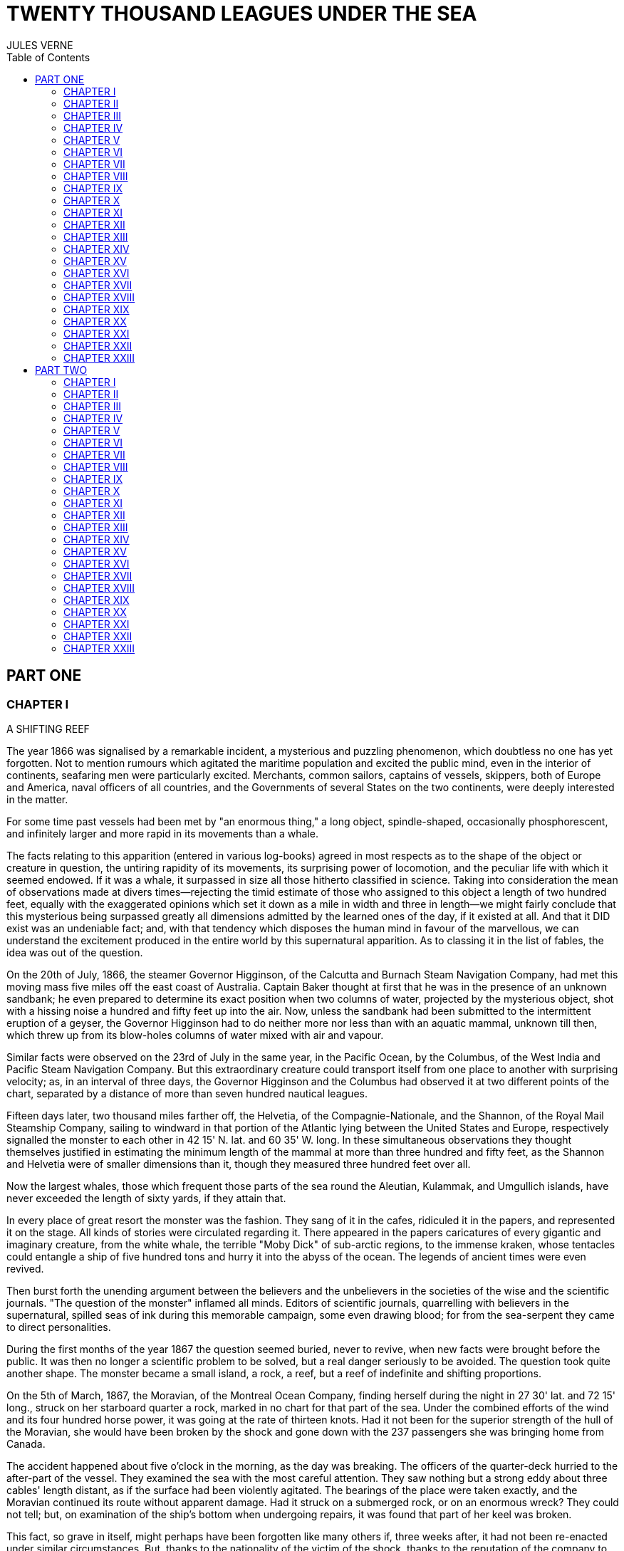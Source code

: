 :toc:

= TWENTY THOUSAND LEAGUES UNDER THE SEA
JULES VERNE

== PART ONE

=== CHAPTER I

A SHIFTING REEF

The year 1866 was signalised by a remarkable incident, a mysterious and
puzzling phenomenon, which doubtless no one has yet forgotten. Not to
mention rumours which agitated the maritime population and excited the
public mind, even in the interior of continents, seafaring men were
particularly excited. Merchants, common sailors, captains of vessels,
skippers, both of Europe and America, naval officers of all countries,
and the Governments of several States on the two continents, were deeply
interested in the matter.

For some time past vessels had been met by "an enormous thing," a long
object, spindle-shaped, occasionally phosphorescent, and infinitely
larger and more rapid in its movements than a whale.

The facts relating to this apparition (entered in various log-books)
agreed in most respects as to the shape of the object or creature in
question, the untiring rapidity of its movements, its surprising power
of locomotion, and the peculiar life with which it seemed endowed. If it
was a whale, it surpassed in size all those hitherto classified in
science. Taking into consideration the mean of observations made at
divers times—rejecting the timid estimate of those who assigned to this
object a length of two hundred feet, equally with the exaggerated
opinions which set it down as a mile in width and three in length—we
might fairly conclude that this mysterious being surpassed greatly all
dimensions admitted by the learned ones of the day, if it existed at
all. And that it DID exist was an undeniable fact; and, with that
tendency which disposes the human mind in favour of the marvellous, we
can understand the excitement produced in the entire world by this
supernatural apparition. As to classing it in the list of fables, the
idea was out of the question.

On the 20th of July, 1866, the steamer Governor Higginson, of the
Calcutta and Burnach Steam Navigation Company, had met this moving mass
five miles off the east coast of Australia. Captain Baker thought at
first that he was in the presence of an unknown sandbank; he even
prepared to determine its exact position when two columns of water,
projected by the mysterious object, shot with a hissing noise a hundred
and fifty feet up into the air. Now, unless the sandbank had been
submitted to the intermittent eruption of a geyser, the Governor
Higginson had to do neither more nor less than with an aquatic mammal,
unknown till then, which threw up from its blow-holes columns of water
mixed with air and vapour.

Similar facts were observed on the 23rd of July in the same year, in the
Pacific Ocean, by the Columbus, of the West India and Pacific Steam
Navigation Company. But this extraordinary creature could transport
itself from one place to another with surprising velocity; as, in an
interval of three days, the Governor Higginson and the Columbus had
observed it at two different points of the chart, separated by a
distance of more than seven hundred nautical leagues.

Fifteen days later, two thousand miles farther off, the Helvetia, of the
Compagnie-Nationale, and the Shannon, of the Royal Mail Steamship
Company, sailing to windward in that portion of the Atlantic lying
between the United States and Europe, respectively signalled the monster
to each other in 42 15' N. lat. and 60 35' W. long. In these
simultaneous observations they thought themselves justified in
estimating the minimum length of the mammal at more than three hundred
and fifty feet, as the Shannon and Helvetia were of smaller dimensions
than it, though they measured three hundred feet over all.

Now the largest whales, those which frequent those parts of the sea
round the Aleutian, Kulammak, and Umgullich islands, have never exceeded
the length of sixty yards, if they attain that.

In every place of great resort the monster was the fashion. They sang of
it in the cafes, ridiculed it in the papers, and represented it on the
stage. All kinds of stories were circulated regarding it. There appeared
in the papers caricatures of every gigantic and imaginary creature, from
the white whale, the terrible "Moby Dick" of sub-arctic regions, to the
immense kraken, whose tentacles could entangle a ship of five hundred
tons and hurry it into the abyss of the ocean. The legends of ancient
times were even revived.

Then burst forth the unending argument between the believers and the
unbelievers in the societies of the wise and the scientific journals.
"The question of the monster" inflamed all minds. Editors of scientific
journals, quarrelling with believers in the supernatural, spilled seas
of ink during this memorable campaign, some even drawing blood; for from
the sea-serpent they came to direct personalities.

During the first months of the year 1867 the question seemed buried,
never to revive, when new facts were brought before the public. It was
then no longer a scientific problem to be solved, but a real danger
seriously to be avoided. The question took quite another shape. The
monster became a small island, a rock, a reef, but a reef of indefinite
and shifting proportions.

On the 5th of March, 1867, the Moravian, of the Montreal Ocean Company,
finding herself during the night in 27 30' lat. and 72 15' long., struck
on her starboard quarter a rock, marked in no chart for that part of the
sea. Under the combined efforts of the wind and its four hundred horse
power, it was going at the rate of thirteen knots. Had it not been for
the superior strength of the hull of the Moravian, she would have been
broken by the shock and gone down with the 237 passengers she was
bringing home from Canada.

The accident happened about five o'clock in the morning, as the day was
breaking. The officers of the quarter-deck hurried to the after-part of
the vessel. They examined the sea with the most careful attention. They
saw nothing but a strong eddy about three cables' length distant, as if
the surface had been violently agitated. The bearings of the place were
taken exactly, and the Moravian continued its route without apparent
damage. Had it struck on a submerged rock, or on an enormous wreck? They
could not tell; but, on examination of the ship's bottom when undergoing
repairs, it was found that part of her keel was broken.

This fact, so grave in itself, might perhaps have been forgotten like
many others if, three weeks after, it had not been re-enacted under
similar circumstances. But, thanks to the nationality of the victim of
the shock, thanks to the reputation of the company to which the vessel
belonged, the circumstance became extensively circulated.

The 13th of April, 1867, the sea being beautiful, the breeze favourable,
the Scotia, of the Cunard Company's line, found herself in 15 12' long.
and 45 37' lat. She was going at the speed of thirteen knots and a half.

At seventeen minutes past four in the afternoon, whilst the passengers
were assembled at lunch in the great saloon, a slight shock was felt on
the hull of the Scotia, on her quarter, a little aft of the port-paddle.

The Scotia had not struck, but she had been struck, and seemingly by
something rather sharp and penetrating than blunt. The shock had been so
slight that no one had been alarmed, had it not been for the shouts of
the carpenter's watch, who rushed on to the bridge, exclaiming, "We are
sinking! we are sinking!" At first the passengers were much frightened,
but Captain Anderson hastened to reassure them. The danger could not be
imminent. The Scotia, divided into seven compartments by strong
partitions, could brave with impunity any leak. Captain Anderson went
down immediately into the hold. He found that the sea was pouring into
the fifth compartment; and the rapidity of the influx proved that the
force of the water was considerable. Fortunately this compartment did
not hold the boilers, or the fires would have been immediately
extinguished. Captain Anderson ordered the engines to be stopped at
once, and one of the men went down to ascertain the extent of the
injury. Some minutes afterwards they discovered the existence of a large
hole, two yards in diameter, in the ship's bottom. Such a leak could not
be stopped; and the Scotia, her paddles half submerged, was obliged to
continue her course. She was then three hundred miles from Cape Clear,
and, after three days' delay, which caused great uneasiness in
Liverpool, she entered the basin of the company.

The engineers visited the Scotia, which was put in dry dock. They could
scarcely believe it possible; at two yards and a half below water-mark
was a regular rent, in the form of an isosceles triangle. The broken
place in the iron plates was so perfectly defined that it could not have
been more neatly done by a punch. It was clear, then, that the
instrument producing the perforation was not of a common stamp and,
after having been driven with prodigious strength, and piercing an iron
plate 1 3/8 inches thick, had withdrawn itself by a backward motion.

Such was the last fact, which resulted in exciting once more the torrent
of public opinion. From this moment all unlucky casualties which could
not be otherwise accounted for were put down to the monster.

Upon this imaginary creature rested the responsibility of all these
shipwrecks, which unfortunately were considerable; for of three thousand
ships whose loss was annually recorded at Lloyd's, the number of sailing
and steam-ships supposed to be totally lost, from the absence of all
news, amounted to not less than two hundred!

Now, it was the "monster" who, justly or unjustly, was accused of their
disappearance, and, thanks to it, communication between the different
continents became more and more dangerous. The public demanded sharply
that the seas should at any price be relieved from this formidable
cetacean.[1][1] Member of the whale family.

=== CHAPTER II
PRO AND CON


At the period when these events took place, I had just returned from a
scientific research in the disagreeable territory of Nebraska, in the
United States. In virtue of my office as Assistant Professor in the
Museum of Natural History in Paris, the French Government had attached
me to that expedition. After six months in Nebraska, I arrived in New
York towards the end of March, laden with a precious collection. My
departure for France was fixed for the first days in May. Meanwhile I
was occupying myself in classifying my mineralogical, botanical, and
zoological riches, when the accident happened to the Scotia.

I was perfectly up in the subject which was the question of the day. How
could I be otherwise? I had read and reread all the American and
European papers without being any nearer a conclusion. This mystery
puzzled me. Under the impossibility of forming an opinion, I jumped from
one extreme to the other. That there really was something could not be
doubted, and the incredulous were invited to put their finger on the
wound of the Scotia.

On my arrival at New York the question was at its height. The theory of
the floating island, and the unapproachable sandbank, supported by minds
little competent to form a judgment, was abandoned. And, indeed, unless
this shoal had a machine in its stomach, how could it change its
position with such astonishing rapidity?

From the same cause, the idea of a floating hull of an enormous wreck
was given up.

There remained, then, only two possible solutions of the question, which
created two distinct parties: on one side, those who were for a monster
of colossal strength; on the other, those who were for a submarine
vessel of enormous motive power.

But this last theory, plausible as it was, could not stand against
inquiries made in both worlds. That a private gentleman should have such
a machine at his command was not likely. Where, when, and how was it
built? and how could its construction have been kept secret? Certainly a
Government might possess such a destructive machine. And in these
disastrous times, when the ingenuity of man has multiplied the power of
weapons of war, it was possible that, without the knowledge of others, a
State might try to work such a formidable engine.

But the idea of a war machine fell before the declaration of
Governments. As public interest was in question, and transatlantic
communications suffered, their veracity could not be doubted. But how
admit that the construction of this submarine boat had escaped the
public eye? For a private gentleman to keep the secret under such
circumstances would be very difficult, and for a State whose every act
is persistently watched by powerful rivals, certainly impossible.

Upon my arrival in New York several persons did me the honour of
consulting me on the phenomenon in question. I had published in France a
work in quarto, in two volumes, entitled Mysteries of the Great
Submarine Grounds. This book, highly approved of in the learned world,
gained for me a special reputation in this rather obscure branch of
Natural History. My advice was asked. As long as I could deny the
reality of the fact, I confined myself to a decided negative. But soon,
finding myself driven into a corner, I was obliged to explain myself
point by point. I discussed the question in all its forms, politically
and scientifically; and I give here an extract from a carefully-studied
article which I published in the number of the 30th of April. It ran as
follows:

"After examining one by one the different theories, rejecting all other
suggestions, it becomes necessary to admit the existence of a marine
animal of enormous power.

"The great depths of the ocean are entirely unknown to us. Soundings
cannot reach them. What passes in those remote depths—what beings live,
or can live, twelve or fifteen miles beneath the surface of the
waters—what is the organisation of these animals, we can scarcely
conjecture. However, the solution of the problem submitted to me may
modify the form of the dilemma. Either we do know all the varieties of
beings which people our planet, or we do not. If we do NOT know them
all—if Nature has still secrets in the deeps for us, nothing is more
conformable to reason than to admit the existence of fishes, or
cetaceans of other kinds, or even of new species, of an organisation
formed to inhabit the strata inaccessible to soundings, and which an
accident of some sort has brought at long intervals to the upper level
of the ocean.

"If, on the contrary, we DO know all living kinds, we must necessarily
seek for the animal in question amongst those marine beings already
classed; and, in that case, I should be disposed to admit the existence
of a gigantic narwhal.

"The common narwhal, or unicorn of the sea, often attains a length of
sixty feet. Increase its size fivefold or tenfold, give it strength
proportionate to its size, lengthen its destructive weapons, and you
obtain the animal required. It will have the proportions determined by
the officers of the Shannon, the instrument required by the perforation
of the Scotia, and the power necessary to pierce the hull of the
steamer.

"Indeed, the narwhal is armed with a sort of ivory sword, a halberd,
according to the expression of certain naturalists. The principal tusk
has the hardness of steel. Some of these tusks have been found buried in
the bodies of whales, which the unicorn always attacks with success.
Others have been drawn out, not without trouble, from the bottoms of
ships, which they had pierced through and through, as a gimlet pierces a
barrel. The Museum of the Faculty of Medicine of Paris possesses one of
these defensive weapons, two yards and a quarter in length, and fifteen
inches in diameter at the base.

"Very well! suppose this weapon to be six times stronger and the animal
ten times more powerful; launch it at the rate of twenty miles an hour,
and you obtain a shock capable of producing the catastrophe required.
Until further information, therefore, I shall maintain it to be a
sea-unicorn of colossal dimensions, armed not with a halberd, but with a
real spur, as the armoured frigates, or the `rams' of war, whose
massiveness and motive power it would possess at the same time. Thus may
this puzzling phenomenon be explained, unless there be something over
and above all that one has ever conjectured, seen, perceived, or
experienced; which is just within the bounds of possibility."

These last words were cowardly on my part; but, up to a certain point, I
wished to shelter my dignity as professor, and not give too much cause
for laughter to the Americans, who laugh well when they do laugh. I
reserved for myself a way of escape. In effect, however, I admitted the
existence of the "monster." My article was warmly discussed, which
procured it a high reputation. It rallied round it a certain number of
partisans. The solution it proposed gave, at least, full liberty to the
imagination. The human mind delights in grand conceptions of
supernatural beings. And the sea is precisely their best vehicle, the
only medium through which these giants (against which terrestrial
animals, such as elephants or rhinoceroses, are as nothing) can be
produced or developed.

The industrial and commercial papers treated the question chiefly from
this point of view. The Shipping and Mercantile Gazette, the Lloyd's
List, the Packet-Boat, and the Maritime and Colonial Review, all papers
devoted to insurance companies which threatened to raise their rates of
premium, were unanimous on this point. Public opinion had been
pronounced. The United States were the first in the field; and in New
York they made preparations for an expedition destined to pursue this
narwhal. A frigate of great speed, the Abraham Lincoln, was put in
commission as soon as possible. The arsenals were opened to Commander
Farragut, who hastened the arming of his frigate; but, as it always
happens, the moment it was decided to pursue the monster, the monster
did not appear. For two months no one heard it spoken of. No ship met
with it. It seemed as if this unicorn knew of the plots weaving around
it. It had been so much talked of, even through the Atlantic cable, that
jesters pretended that this slender fly had stopped a telegram on its
passage and was making the most of it.

So when the frigate had been armed for a long campaign, and provided
with formidable fishing apparatus, no one could tell what course to
pursue. Impatience grew apace, when, on the 2nd of July, they learned
that a steamer of the line of San Francisco, from California to
Shanghai, had seen the animal three weeks before in the North Pacific
Ocean. The excitement caused by this news was extreme. The ship was
revictualled and well stocked with coal.

Three hours before the Abraham Lincoln left Brooklyn pier, I received a
letter worded as follows:

To M. ARONNAX, Professor in the Museum of Paris, Fifth Avenue Hotel, New
York.

SIR,—If you will consent to join the Abraham Lincoln in this expedition,
the Government of the United States will with pleasure see France
represented in the enterprise. Commander Farragut has a cabin at your
disposal.

Very cordially yours, J.B. HOBSON, Secretary of Marine.


=== CHAPTER III
I FORM MY RESOLUTION


Three seconds before the arrival of J. B. Hobson's letter I no more
thought of pursuing the unicorn than of attempting the passage of the
North Sea. Three seconds after reading the letter of the honourable
Secretary of Marine, I felt that my true vocation, the sole end of my
life, was to chase this disturbing monster and purge it from the world.

But I had just returned from a fatiguing journey, weary and longing for
repose. I aspired to nothing more than again seeing my country, my
friends, my little lodging by the Jardin des Plantes, my dear and
precious collections—but nothing could keep me back! I forgot
all—fatigue, friends and collections—and accepted without hesitation the
offer of the American Government.

"Besides," thought I, "all roads lead back to Europe; and the unicorn
may be amiable enough to hurry me towards the coast of France. This
worthy animal may allow itself to be caught in the seas of Europe (for
my particular benefit), and I will not bring back less than half a yard
of his ivory halberd to the Museum of Natural History." But in the
meanwhile I must seek this narwhal in the North Pacific Ocean, which, to
return to France, was taking the road to the antipodes.

"Conseil," I called in an impatient voice.

Conseil was my servant, a true, devoted Flemish boy, who had accompanied
me in all my travels. I liked him, and he returned the liking well. He
was quiet by nature, regular from principle, zealous from habit,
evincing little disturbance at the different surprises of life, very
quick with his hands, and apt at any service required of him; and,
despite his name, never giving advice—even when asked for it.

Conseil had followed me for the last ten years wherever science led.
Never once did he complain of the length or fatigue of a journey, never
make an objection to pack his portmanteau for whatever country it might
be, or however far away, whether China or Congo. Besides all this, he
had good health, which defied all sickness, and solid muscles, but no
nerves; good morals are understood. This boy was thirty years old, and
his age to that of his master as fifteen to twenty. May I be excused for
saying that I was forty years old?

But Conseil had one fault: he was ceremonious to a degree, and would
never speak to me but in the third person, which was sometimes
provoking.

"Conseil," said I again, beginning with feverish hands to make
preparations for my departure.

Certainly I was sure of this devoted boy. As a rule, I never asked him
if it were convenient for him or not to follow me in my travels; but
this time the expedition in question might be prolonged, and the
enterprise might be hazardous in pursuit of an animal capable of sinking
a frigate as easily as a nutshell. Here there was matter for reflection
even to the most impassive man in the world. What would Conseil say?

"Conseil," I called a third time.

Conseil appeared.

"Did you call, sir?" said he, entering.

"Yes, my boy; make preparations for me and yourself too. We leave in two
hours."

"As you please, sir," replied Conseil, quietly.

"Not an instant to lose; lock in my trunk all travelling utensils,
coats, shirts, and stockings—without counting, as many as you can, and
make haste."

"And your collections, sir?" observed Conseil.

"They will keep them at the hotel."

"We are not returning to Paris, then?" said Conseil.

"Oh! certainly," I answered, evasively, "by making a curve."

"Will the curve please you, sir?"

"Oh! it will be nothing; not quite so direct a road, that is all. We
take our passage in the Abraham, Lincoln."

"As you think proper, sir," coolly replied Conseil.

"You see, my friend, it has to do with the monster—the famous narwhal.
We are going to purge it from the seas. A glorious mission, but a
dangerous one! We cannot tell where we may go; these animals can be very
capricious. But we will go whether or no; we have got a captain who is
pretty wide-awake."

Our luggage was transported to the deck of the frigate immediately. I
hastened on board and asked for Commander Farragut. One of the sailors
conducted me to the poop, where I found myself in the presence of a
good-looking officer, who held out his hand to me.

"Monsieur Pierre Aronnax?" said he.

"Himself," replied I. "Commander Farragut?"

"You are welcome, Professor; your cabin is ready for you."

I bowed, and desired to be conducted to the cabin destined for me.

The Abraham Lincoln had been well chosen and equipped for her new
destination. She was a frigate of great speed, fitted with high-pressure
engines which admitted a pressure of seven atmospheres. Under this the
Abraham Lincoln attained the mean speed of nearly eighteen knots and a
third an hour—a considerable speed, but, nevertheless, insufficient to
grapple with this gigantic cetacean.

The interior arrangements of the frigate corresponded to its nautical
qualities. I was well satisfied with my cabin, which was in the after
part, opening upon the gunroom.

"We shall be well off here," said I to Conseil.

"As well, by your honour's leave, as a hermit-crab in the shell of a
whelk," said Conseil.

I left Conseil to stow our trunks conveniently away, and remounted the
poop in order to survey the preparations for departure.

At that moment Commander Farragut was ordering the last moorings to be
cast loose which held the Abraham Lincoln to the pier of Brooklyn. So in
a quarter of an hour, perhaps less, the frigate would have sailed
without me. I should have missed this extraordinary, supernatural, and
incredible expedition, the recital of which may well meet with some
suspicion.

But Commander Farragut would not lose a day nor an hour in scouring the
seas in which the animal had been sighted. He sent for the engineer.

"Is the steam full on?" asked he.

"Yes, sir," replied the engineer.

"Go ahead," cried Commander Farragut.


=== CHAPTER IV
NED LAND


Captain Farragut was a good seaman, worthy of the frigate he commanded.
His vessel and he were one. He was the soul of it. On the question of
the monster there was no doubt in his mind, and he would not allow the
existence of the animal to be disputed on board. He believed in it, as
certain good women believe in the leviathan—by faith, not by reason. The
monster did exist, and he had sworn to rid the seas of it. Either
Captain Farragut would kill the narwhal, or the narwhal would kill the
captain. There was no third course.

The officers on board shared the opinion of their chief. They were ever
chatting, discussing, and calculating the various chances of a meeting,
watching narrowly the vast surface of the ocean. More than one took up
his quarters voluntarily in the cross-trees, who would have cursed such
a berth under any other circumstances. As long as the sun described its
daily course, the rigging was crowded with sailors, whose feet were
burnt to such an extent by the heat of the deck as to render it
unbearable; still the Abraham Lincoln had not yet breasted the suspected
waters of the Pacific. As to the ship's company, they desired nothing
better than to meet the unicorn, to harpoon it, hoist it on board, and
despatch it. They watched the sea with eager attention.

Besides, Captain Farragut had spoken of a certain sum of two thousand
dollars, set apart for whoever should first sight the monster, were he
cabin-boy, common seaman, or officer.

I leave you to judge how eyes were used on board the Abraham Lincoln.

For my own part I was not behind the others, and, left to no one my
share of daily observations. The frigate might have been called the
Argus, for a hundred reasons. Only one amongst us, Conseil, seemed to
protest by his indifference against the question which so interested us
all, and seemed to be out of keeping with the general enthusiasm on
board.

I have said that Captain Farragut had carefully provided his ship with
every apparatus for catching the gigantic cetacean. No whaler had ever
been better armed. We possessed every known engine, from the harpoon
thrown by the hand to the barbed arrows of the blunderbuss, and the
explosive balls of the duck-gun. On the forecastle lay the perfection of
a breech-loading gun, very thick at the breech, and very narrow in the
bore, the model of which had been in the Exhibition of 1867. This
precious weapon of American origin could throw with ease a conical
projectile of nine pounds to a mean distance of ten miles.

Thus the Abraham Lincoln wanted for no means of destruction; and, what
was better still she had on board Ned Land, the prince of harpooners.

Ned Land was a Canadian, with an uncommon quickness of hand, and who
knew no equal in his dangerous occupation. Skill, coolness, audacity,
and cunning he possessed in a superior degree, and it must be a cunning
whale to escape the stroke of his harpoon.

Ned Land was about forty years of age; he was a tall man (more than six
feet high), strongly built, grave and taciturn, occasionally violent,
and very passionate when contradicted. His person attracted attention,
but above all the boldness of his look, which gave a singular expression
to his face.

Who calls himself Canadian calls himself French; and, little
communicative as Ned Land was, I must admit that he took a certain
liking for me. My nationality drew him to me, no doubt. It was an
opportunity for him to talk, and for me to hear, that old language of
Rabelais, which is still in use in some Canadian provinces. The
harpooner's family was originally from Quebec, and was already a tribe
of hardy fishermen when this town belonged to France.

Little by little, Ned Land acquired a taste for chatting, and I loved to
hear the recital of his adventures in the polar seas. He related his
fishing, and his combats, with natural poetry of expression; his recital
took the form of an epic poem, and I seemed to be listening to a
Canadian Homer singing the Iliad of the regions of the North.

I am portraying this hardy companion as I really knew him. We are old
friends now, united in that unchangeable friendship which is born and
cemented amidst extreme dangers. Ah, brave Ned! I ask no more than to
live a hundred years longer, that I may have more time to dwell the
longer on your memory.

Now, what was Ned Land's opinion upon the question of the marine
monster? I must admit that he did not believe in the unicorn, and was
the only one on board who did not share that universal conviction. He
even avoided the subject, which I one day thought it my duty to press
upon him. One magnificent evening, the 30th July (that is to say, three
weeks after our departure), the frigate was abreast of Cape Blanc,
thirty miles to leeward of the coast of Patagonia. We had crossed the
tropic of Capricorn, and the Straits of Magellan opened less than seven
hundred miles to the south. Before eight days were over the Abraham
Lincoln would be ploughing the waters of the Pacific.

Seated on the poop, Ned Land and I were chatting of one thing and
another as we looked at this mysterious sea, whose great depths had up
to this time been inaccessible to the eye of man. I naturally led up the
conversation to the giant unicorn, and examined the various chances of
success or failure of the expedition. But, seeing that Ned Land let me
speak without saying too much himself, I pressed him more closely.

"Well, Ned," said I, "is it possible that you are not convinced of the
existence of this cetacean that we are following? Have you any
particular reason for being so incredulous?"

The harpooner looked at me fixedly for some moments before answering,
struck his broad forehead with his hand (a habit of his), as if to
collect himself, and said at last, "Perhaps I have, Mr. Aronnax."

"But, Ned, you, a whaler by profession, familiarised with all the great
marine mammalia—YOU ought to be the last to doubt under such
circumstances!"

"That is just what deceives you, Professor," replied Ned. "As a whaler I
have followed many a cetacean, harpooned a great number, and killed
several; but, however strong or well-armed they may have been, neither
their tails nor their weapons would have been able even to scratch the
iron plates of a steamer."

"But, Ned, they tell of ships which the teeth of the narwhal have
pierced through and through."

"Wooden ships—that is possible," replied the Canadian, "but I have never
seen it done; and, until further proof, I deny that whales, cetaceans,
or sea-unicorns could ever produce the effect you describe."

"Well, Ned, I repeat it with a conviction resting on the logic of facts.
I believe in the existence of a mammal power fully organised, belonging
to the branch of vertebrata, like the whales, the cachalots, or the
dolphins, and furnished with a horn of defence of great penetrating
power."

"Hum!" said the harpooner, shaking his head with the air of a man who
would not be convinced.

"Notice one thing, my worthy Canadian," I resumed. "If such an animal is
in existence, if it inhabits the depths of the ocean, if it frequents
the strata lying miles below the surface of the water, it must
necessarily possess an organisation the strength of which would defy all
comparison."

"And why this powerful organisation?" demanded Ned.

"Because it requires incalculable strength to keep one's self in these
strata and resist their pressure. Listen to me. Let us admit that the
pressure of the atmosphere is represented by the weight of a column of
water thirty-two feet high. In reality the column of water would be
shorter, as we are speaking of sea water, the density of which is
greater than that of fresh water. Very well, when you dive, Ned, as many
times 32 feet of water as there are above you, so many times does your
body bear a pressure equal to that of the atmosphere, that is to say, 15
lb. for each square inch of its surface. It follows, then, that at 320
feet this pressure equals that of 10 atmospheres, of 100 atmospheres at
3,200 feet, and of 1,000 atmospheres at 32,000 feet, that is, about 6
miles; which is equivalent to saying that if you could attain this depth
in the ocean, each square three-eighths of an inch of the surface of
your body would bear a pressure of 5,600 lb. Ah! my brave Ned, do you
know how many square inches you carry on the surface of your body?"

"I have no idea, Mr. Aronnax."

"About 6,500; and as in reality the atmospheric pressure is about 15 lb.
to the square inch, your 6,500 square inches bear at this moment a
pressure of 97,500 lb."

"Without my perceiving it?"

"Without your perceiving it. And if you are not crushed by such a
pressure, it is because the air penetrates the interior of your body
with equal pressure. Hence perfect equilibrium between the interior and
exterior pressure, which thus neutralise each other, and which allows
you to bear it without inconvenience. But in the water it is another
thing."

"Yes, I understand," replied Ned, becoming more attentive; "because the
water surrounds me, but does not penetrate."

"Precisely, Ned: so that at 32 feet beneath the surface of the sea you
would undergo a pressure of 97,500 lb.; at 320 feet, ten times that
pressure; at 3,200 feet, a hundred times that pressure; lastly, at
32,000 feet, a thousand times that pressure would be 97,500,000 lb.—that
is to say, that you would be flattened as if you had been drawn from the
plates of a hydraulic machine!"

"The devil!" exclaimed Ned.

"Very well, my worthy harpooner, if some vertebrate, several hundred
yards long, and large in proportion, can maintain itself in such
depths—of those whose surface is represented by millions of square
inches, that is by tens of millions of pounds, we must estimate the
pressure they undergo. Consider, then, what must be the resistance of
their bony structure, and the strength of their organisation to
withstand such pressure!"

"Why!" exclaimed Ned Land, "they must be made of iron plates eight
inches thick, like the armoured frigates."

"As you say, Ned. And think what destruction such a mass would cause, if
hurled with the speed of an express train against the hull of a vessel."

"Yes—certainly—perhaps," replied the Canadian, shaken by these figures,
but not yet willing to give in.

"Well, have I convinced you?"

"You have convinced me of one thing, sir, which is that, if such animals
do exist at the bottom of the seas, they must necessarily be as strong
as you say."

"But if they do not exist, mine obstinate harpooner, how explain the
accident to the Scotia?"


=== CHAPTER V
AT A VENTURE


The voyage of the Abraham Lincoln was for a long time marked by no
special incident. But one circumstance happened which showed the
wonderful dexterity of Ned Land, and proved what confidence we might
place in him.

The 30th of June, the frigate spoke some American whalers, from whom we
learned that they knew nothing about the narwhal. But one of them, the
captain of the Monroe, knowing that Ned Land had shipped on board the
Abraham Lincoln, begged for his help in chasing a whale they had in
sight. Commander Farragut, desirous of seeing Ned Land at work, gave him
permission to go on board the Monroe. And fate served our Canadian so
well that, instead of one whale, he harpooned two with a double blow,
striking one straight to the heart, and catching the other after some
minutes' pursuit.

Decidedly, if the monster ever had to do with Ned Land's harpoon, I
would not bet in its favour.

The frigate skirted the south-east coast of America with great rapidity.
The 3rd of July we were at the opening of the Straits of Magellan, level
with Cape Vierges. But Commander Farragut would not take a tortuous
passage, but doubled Cape Horn.

The ship's crew agreed with him. And certainly it was possible that they
might meet the narwhal in this narrow pass. Many of the sailors affirmed
that the monster could not pass there, "that he was too big for that!"

The 6th of July, about three o'clock in the afternoon, the Abraham
Lincoln, at fifteen miles to the south, doubled the solitary island,
this lost rock at the extremity of the American continent, to which some
Dutch sailors gave the name of their native town, Cape Horn. The course
was taken towards the north-west, and the next day the screw of the
frigate was at last beating the waters of the Pacific.

"Keep your eyes open!" called out the sailors.

And they were opened widely. Both eyes and glasses, a little dazzled, it
is true, by the prospect of two thousand dollars, had not an instant's
repose.

I myself, for whom money had no charms, was not the least attentive on
board. Giving but few minutes to my meals, but a few hours to sleep,
indifferent to either rain or sunshine, I did not leave the poop of the
vessel. Now leaning on the netting of the forecastle, now on the
taffrail, I devoured with eagerness the soft foam which whitened the sea
as far as the eye could reach; and how often have I shared the emotion
of the majority of the crew, when some capricious whale raised its black
back above the waves! The poop of the vessel was crowded on a moment.
The cabins poured forth a torrent of sailors and officers, each with
heaving breast and troubled eye watching the course of the cetacean. I
looked and looked till I was nearly blind, whilst Conseil kept repeating
in a calm voice:

"If, sir, you would not squint so much, you would see better!"

But vain excitement! The Abraham Lincoln checked its speed and made for
the animal signalled, a simple whale, or common cachalot, which soon
disappeared amidst a storm of abuse.

But the weather was good. The voyage was being accomplished under the
most favourable auspices. It was then the bad season in Australia, the
July of that zone corresponding to our January in Europe, but the sea
was beautiful and easily scanned round a vast circumference.

The 20th of July, the tropic of Capricorn was cut by 105d of longitude,
and the 27th of the same month we crossed the Equator on the 110th
meridian. This passed, the frigate took a more decided westerly
direction, and scoured the central waters of the Pacific. Commander
Farragut thought, and with reason, that it was better to remain in deep
water, and keep clear of continents or islands, which the beast itself
seemed to shun (perhaps because there was not enough water for him!
suggested the greater part of the crew). The frigate passed at some
distance from the Marquesas and the Sandwich Islands, crossed the tropic
of Cancer, and made for the China Seas. We were on the theatre of the
last diversions of the monster: and, to say truth, we no longer LIVED on
board. The entire ship's crew were undergoing a nervous excitement, of
which I can give no idea: they could not eat, they could not
sleep—twenty times a day, a misconception or an optical illusion of some
sailor seated on the taffrail, would cause dreadful perspirations, and
these emotions, twenty times repeated, kept us in a state of excitement
so violent that a reaction was unavoidable.

And truly, reaction soon showed itself. For three months, during which a
day seemed an age, the Abraham Lincoln furrowed all the waters of the
Northern Pacific, running at whales, making sharp deviations from her
course, veering suddenly from one tack to another, stopping suddenly,
putting on steam, and backing ever and anon at the risk of deranging her
machinery, and not one point of the Japanese or American coast was left
unexplored.

The warmest partisans of the enterprise now became its most ardent
detractors. Reaction mounted from the crew to the captain himself, and
certainly, had it not been for the resolute determination on the part of
Captain Farragut, the frigate would have headed due southward. This
useless search could not last much longer. The Abraham Lincoln had
nothing to reproach herself with, she had done her best to succeed.
Never had an American ship's crew shown more zeal or patience; its
failure could not be placed to their charge—there remained nothing but
to return.

This was represented to the commander. The sailors could not hide their
discontent, and the service suffered. I will not say there was a mutiny
on board, but after a reasonable period of obstinacy, Captain Farragut
(as Columbus did) asked for three days' patience. If in three days the
monster did not appear, the man at the helm should give three turns of
the wheel, and the Abraham Lincoln would make for the European seas.

This promise was made on the 2nd of November. It had the effect of
rallying the ship's crew. The ocean was watched with renewed attention.
Each one wished for a last glance in which to sum up his remembrance.
Glasses were used with feverish activity. It was a grand defiance given
to the giant narwhal, and he could scarcely fail to answer the summons
and "appear."

Two days passed, the steam was at half pressure; a thousand schemes were
tried to attract the attention and stimulate the apathy of the animal in
case it should be met in those parts. Large quantities of bacon were
trailed in the wake of the ship, to the great satisfaction (I must say)
of the sharks. Small craft radiated in all directions round the Abraham
Lincoln as she lay to, and did not leave a spot of the sea unexplored.
But the night of the 4th of November arrived without the unveiling of
this submarine mystery.

The next day, the 5th of November, at twelve, the delay would (morally
speaking) expire; after that time, Commander Farragut, faithful to his
promise, was to turn the course to the south-east and abandon for ever
the northern regions of the Pacific.

The frigate was then in 31 15' N. lat. and 136 42' E. long. The coast of
Japan still remained less than two hundred miles to leeward. Night was
approaching. They had just struck eight bells; large clouds veiled the
face of the moon, then in its first quarter. The sea undulated peaceably
under the stern of the vessel.

At that moment I was leaning forward on the starboard netting. Conseil,
standing near me, was looking straight before him. The crew, perched in
the ratlines, examined the horizon which contracted and darkened by
degrees. Officers with their night glasses scoured the growing darkness:
sometimes the ocean sparkled under the rays of the moon, which darted
between two clouds, then all trace of light was lost in the darkness.

In looking at Conseil, I could see he was undergoing a little of the
general influence. At least I thought so. Perhaps for the first time his
nerves vibrated to a sentiment of curiosity.

"Come, Conseil," said I, "this is the last chance of pocketing the two
thousand dollars."

"May I be permitted to say, sir," replied Conseil, "that I never
reckoned on getting the prize; and, had the government of the Union
offered a hundred thousand dollars, it would have been none the poorer."

"You are right, Conseil. It is a foolish affair after all, and one upon
which we entered too lightly. What time lost, what useless emotions! We
should have been back in France six months ago."

"In your little room, sir," replied Conseil, "and in your museum, sir;
and I should have already classed all your fossils, sir. And the
Babiroussa would have been installed in its cage in the Jardin des
Plantes, and have drawn all the curious people of the capital!"

"As you say, Conseil. I fancy we shall run a fair chance of being
laughed at for our pains."

"That's tolerably certain," replied Conseil, quietly; "I think they will
make fun of you, sir. And, must I say it——?"

"Go on, my good friend."

"Well, sir, you will only get your deserts."

"Indeed!"

"When one has the honour of being a _savant_ as you are, sir, one should
not expose one's self to——"

Conseil had not time to finish his compliment. In the midst of general
silence a voice had just been heard. It was the voice of Ned Land
shouting:

"Look out there! The very thing we are looking for—on our weather beam!"


=== CHAPTER VI
AT FULL STEAM


At this cry the whole ship's crew hurried towards the
harpooner—commander, officers, masters, sailors, cabin boys; even the
engineers left their engines, and the stokers their furnaces.

The order to stop her had been given, and the frigate now simply went on
by her own momentum. The darkness was then profound, and, however good
the Canadian's eyes were, I asked myself how he had managed to see, and
what he had been able to see. My heart beat as if it would break. But
Ned Land was not mistaken, and we all perceived the object he pointed
to. At two cables' length from the Abraham Lincoln, on the starboard
quarter, the sea seemed to be illuminated all over. It was not a mere
phosphoric phenomenon. The monster emerged some fathoms from the water,
and then threw out that very intense but mysterious light mentioned in
the report of several captains. This magnificent irradiation must have
been produced by an agent of great SHINING power. The luminous part
traced on the sea an immense oval, much elongated, the centre of which
condensed a burning heat, whose overpowering brilliancy died out by
successive gradations.

"It is only a massing of phosphoric particles," cried one of the
officers.

"No, sir, certainly not," I replied. "That brightness is of an
essentially electrical nature. Besides, see, see! it moves; it is moving
forwards, backwards; it is darting towards us!"

A general cry arose from the frigate.

"Silence!" said the captain. "Up with the helm, reverse the engines."

The steam was shut off, and the Abraham Lincoln, beating to port,
described a semicircle.

"Right the helm, go ahead," cried the captain.

These orders were executed, and the frigate moved rapidly from the
burning light.

I was mistaken. She tried to sheer off, but the supernatural animal
approached with a velocity double her own.

We gasped for breath. Stupefaction more than fear made us dumb and
motionless. The animal gained on us, sporting with the waves. It made
the round of the frigate, which was then making fourteen knots, and
enveloped it with its electric rings like luminous dust.

Then it moved away two or three miles, leaving a phosphorescent track,
like those volumes of steam that the express trains leave behind. All at
once from the dark line of the horizon whither it retired to gain its
momentum, the monster rushed suddenly towards the Abraham Lincoln with
alarming rapidity, stopped suddenly about twenty feet from the hull, and
died out—not diving under the water, for its brilliancy did not
abate—but suddenly, and as if the source of this brilliant emanation was
exhausted. Then it reappeared on the other side of the vessel, as if it
had turned and slid under the hull. Any moment a collision might have
occurred which would have been fatal to us. However, I was astonished at
the manoeuvres of the frigate. She fled and did not attack.

On the captain's face, generally so impassive, was an expression of
unaccountable astonishment.

"Mr. Aronnax," he said, "I do not know with what formidable being I have
to deal, and I will not imprudently risk my frigate in the midst of this
darkness. Besides, how attack this unknown thing, how defend one's self
from it? Wait for daylight, and the scene will change."

"You have no further doubt, captain, of the nature of the animal?"

"No, sir; it is evidently a gigantic narwhal, and an electric one."

"Perhaps," added I, "one can only approach it with a torpedo."

"Undoubtedly," replied the captain, "if it possesses such dreadful
power, it is the most terrible animal that ever was created. That is
why, sir, I must be on my guard."

The crew were on their feet all night. No one thought of sleep. The
Abraham Lincoln, not being able to struggle with such velocity, had
moderated its pace, and sailed at half speed. For its part, the narwhal,
imitating the frigate, let the waves rock it at will, and seemed decided
not to leave the scene of the struggle. Towards midnight, however, it
disappeared, or, to use a more appropriate term, it "died out" like a
large glow-worm. Had it fled? One could only fear, not hope it. But at
seven minutes to one o'clock in the morning a deafening whistling was
heard, like that produced by a body of water rushing with great
violence.

The captain, Ned Land, and I were then on the poop, eagerly peering
through the profound darkness.

"Ned Land," asked the commander, "you have often heard the roaring of
whales?"

"Often, sir; but never such whales the sight of which brought me in two
thousand dollars. If I can only approach within four harpoons' length of
it!"

"But to approach it," said the commander, "I ought to put a whaler at
your disposal?"

"Certainly, sir."

"That will be trifling with the lives of my men."

"And mine too," simply said the harpooner.

Towards two o'clock in the morning, the burning light reappeared, not
less intense, about five miles to windward of the Abraham Lincoln.
Notwithstanding the distance, and the noise of the wind and sea, one
heard distinctly the loud strokes of the animal's tail, and even its
panting breath. It seemed that, at the moment that the enormous narwhal
had come to take breath at the surface of the water, the air was
engulfed in its lungs, like the steam in the vast cylinders of a machine
of two thousand horse-power.

"Hum!" thought I, "a whale with the strength of a cavalry regiment would
be a pretty whale!"

We were on the qui vive till daylight, and prepared for the combat. The
fishing implements were laid along the hammock nettings. The second
lieutenant loaded the blunder busses, which could throw harpoons to the
distance of a mile, and long duck-guns, with explosive bullets, which
inflicted mortal wounds even to the most terrible animals. Ned Land
contented himself with sharpening his harpoon—a terrible weapon in his
hands.

At six o'clock day began to break; and, with the first glimmer of light,
the electric light of the narwhal disappeared. At seven o'clock the day
was sufficiently advanced, but a very thick sea fog obscured our view,
and the best spy glasses could not pierce it. That caused disappointment
and anger.

I climbed the mizzen-mast. Some officers were already perched on the
mast-heads. At eight o'clock the fog lay heavily on the waves, and its
thick scrolls rose little by little. The horizon grew wider and clearer
at the same time. Suddenly, just as on the day before, Ned Land's voice
was heard:

"The thing itself on the port quarter!" cried the harpooner.

Every eye was turned towards the point indicated. There, a mile and a
half from the frigate, a long blackish body emerged a yard above the
waves. Its tail, violently agitated, produced a considerable eddy. Never
did a tail beat the sea with such violence. An immense track, of
dazzling whiteness, marked the passage of the animal, and described a
long curve.

The frigate approached the cetacean. I examined it thoroughly.

The reports of the Shannon and of the Helvetia had rather exaggerated
its size, and I estimated its length at only two hundred and fifty feet.
As to its dimensions, I could only conjecture them to be admirably
proportioned. While I watched this phenomenon, two jets of steam and
water were ejected from its vents, and rose to the height of 120 feet;
thus I ascertained its way of breathing. I concluded definitely that it
belonged to the vertebrate branch, class mammalia.

The crew waited impatiently for their chief's orders. The latter, after
having observed the animal attentively, called the engineer. The
engineer ran to him.

"Sir," said the commander, "you have steam up?"

"Yes, sir," answered the engineer.

"Well, make up your fires and put on all steam."

Three hurrahs greeted this order. The time for the struggle had arrived.
Some moments after, the two funnels of the frigate vomited torrents of
black smoke, and the bridge quaked under the trembling of the boilers.

The Abraham Lincoln, propelled by her wonderful screw, went straight at
the animal. The latter allowed it to come within half a cable's length;
then, as if disdaining to dive, it took a little turn, and stopped a
short distance off.

This pursuit lasted nearly three-quarters of an hour, without the
frigate gaining two yards on the cetacean. It was quite evident that at
that rate we should never come up with it.

"Well, Mr. Land," asked the captain, "do you advise me to put the boats
out to sea?"

"No, sir," replied Ned Land; "because we shall not take that beast
easily."

"What shall we do then?"

"Put on more steam if you can, sir. With your leave, I mean to post
myself under the bowsprit, and, if we get within harpooning distance, I
shall throw my harpoon."

"Go, Ned," said the captain. "Engineer, put on more pressure."

Ned Land went to his post. The fires were increased, the screw revolved
forty-three times a minute, and the steam poured out of the valves. We
heaved the log, and calculated that the Abraham Lincoln was going at the
rate of 18 1/2 miles an hour.

But the accursed animal swam at the same speed.

For a whole hour the frigate kept up this pace, without gaining six
feet. It was humiliating for one of the swiftest sailers in the American
navy. A stubborn anger seized the crew; the sailors abused the monster,
who, as before, disdained to answer them; the captain no longer
contented himself with twisting his beard—he gnawed it.

The engineer was called again.

"You have turned full steam on?"

"Yes, sir," replied the engineer.

The speed of the Abraham Lincoln increased. Its masts trembled down to
their stepping holes, and the clouds of smoke could hardly find way out
of the narrow funnels.

They heaved the log a second time.

"Well?" asked the captain of the man at the wheel.

"Nineteen miles and three-tenths, sir."

"Clap on more steam."

The engineer obeyed. The manometer showed ten degrees. But the cetacean
grew warm itself, no doubt; for without straining itself, it made 19
3/10 miles.

What a pursuit! No, I cannot describe the emotion that vibrated through
me. Ned Land kept his post, harpoon in hand. Several times the animal
let us gain upon it.—"We shall catch it! we shall catch it!" cried the
Canadian. But just as he was going to strike, the cetacean stole away
with a rapidity that could not be estimated at less than thirty miles an
hour, and even during our maximum of speed, it bullied the frigate,
going round and round it. A cry of fury broke from everyone!

At noon we were no further advanced than at eight o'clock in the
morning.

The captain then decided to take more direct means.

"Ah!" said he, "that animal goes quicker than the Abraham Lincoln. Very
well! we will see whether it will escape these conical bullets. Send
your men to the forecastle, sir."

The forecastle gun was immediately loaded and slewed round. But the shot
passed some feet above the cetacean, which was half a mile off.

"Another, more to the right," cried the commander, "and five dollars to
whoever will hit that infernal beast."

An old gunner with a grey beard—that I can see now—with steady eye and
grave face, went up to the gun and took a long aim. A loud report was
heard, with which were mingled the cheers of the crew.

The bullet did its work; it hit the animal, and, sliding off the rounded
surface, was lost in two miles depth of sea.

The chase began again, and the captain, leaning towards me, said:

"I will pursue that beast till my frigate bursts up."

"Yes," answered I; "and you will be quite right to do it."

I wished the beast would exhaust itself, and not be insensible to
fatigue like a steam engine. But it was of no use. Hours passed, without
its showing any signs of exhaustion.

However, it must be said in praise of the Abraham Lincoln that she
struggled on indefatigably. I cannot reckon the distance she made under
three hundred miles during this unlucky day, November the 6th. But night
came on, and overshadowed the rough ocean.

Now I thought our expedition was at an end, and that we should never
again see the extraordinary animal. I was mistaken. At ten minutes to
eleven in the evening, the electric light reappeared three miles to
windward of the frigate, as pure, as intense as during the preceding
night.

The narwhal seemed motionless; perhaps, tired with its day's work, it
slept, letting itself float with the undulation of the waves. Now was a
chance of which the captain resolved to take advantage.

He gave his orders. The Abraham Lincoln kept up half steam, and advanced
cautiously so as not to awake its adversary. It is no rare thing to meet
in the middle of the ocean whales so sound asleep that they can be
successfully attacked, and Ned Land had harpooned more than one during
its sleep. The Canadian went to take his place again under the bowsprit.

The frigate approached noiselessly, stopped at two cables' lengths from
the animal, and following its track. No one breathed; a deep silence
reigned on the bridge. We were not a hundred feet from the burning
focus, the light of which increased and dazzled our eyes.

At this moment, leaning on the forecastle bulwark, I saw below me Ned
Land grappling the martingale in one hand, brandishing his terrible
harpoon in the other, scarcely twenty feet from the motionless animal.
Suddenly his arm straightened, and the harpoon was thrown; I heard the
sonorous stroke of the weapon, which seemed to have struck a hard body.
The electric light went out suddenly, and two enormous waterspouts broke
over the bridge of the frigate, rushing like a torrent from stem to
stern, overthrowing men, and breaking the lashings of the spars. A
fearful shock followed, and, thrown over the rail without having time to
stop myself, I fell into the sea.

=== CHAPTER VII
AN UNKNOWN SPECIES OF WHALE


This unexpected fall so stunned me that I have no clear recollection of
my sensations at the time. I was at first drawn down to a depth of about
twenty feet. I am a good swimmer (though without pretending to rival
Byron or Edgar Poe, who were masters of the art), and in that plunge I
did not lose my presence of mind. Two vigorous strokes brought me to the
surface of the water. My first care was to look for the frigate. Had the
crew seen me disappear? Had the Abraham Lincoln veered round? Would the
captain put out a boat? Might I hope to be saved?

The darkness was intense. I caught a glimpse of a black mass
disappearing in the east, its beacon lights dying out in the distance.
It was the frigate! I was lost.

"Help, help!" I shouted, swimming towards the Abraham Lincoln in
desperation.

My clothes encumbered me; they seemed glued to my body, and paralysed my
movements.

I was sinking! I was suffocating!

"Help!"

This was my last cry. My mouth filled with water; I struggled against
being drawn down the abyss. Suddenly my clothes were seized by a strong
hand, and I felt myself quickly drawn up to the surface of the sea; and
I heard, yes, I heard these words pronounced in my ear:

"If master would be so good as to lean on my shoulder, master would swim
with much greater ease."

I seized with one hand my faithful Conseil's arm.

"Is it you?" said I, "you?"

"Myself," answered Conseil; "and waiting master's orders."

"That shock threw you as well as me into the sea?"

"No; but, being in my master's service, I followed him."

The worthy fellow thought that was but natural.

"And the frigate?" I asked.

"The frigate?" replied Conseil, turning on his back; "I think that
master had better not count too much on her."

"You think so?"

"I say that, at the time I threw myself into the sea, I heard the men at
the wheel say, `The screw and the rudder are broken.'

"Broken?"

"Yes, broken by the monster's teeth. It is the only injury the Abraham
Lincoln has sustained. But it is a bad look-out for us—she no longer
answers her helm."

"Then we are lost!"

"Perhaps so," calmly answered Conseil. "However, we have still several
hours before us, and one can do a good deal in some hours."

Conseil's imperturbable coolness set me up again. I swam more
vigorously; but, cramped by my clothes, which stuck to me like a leaden
weight, I felt great difficulty in bearing up. Conseil saw this.

"Will master let me make a slit?" said he; and, slipping an open knife
under my clothes, he ripped them up from top to bottom very rapidly.
Then he cleverly slipped them off me, while I swam for both of us.

Then I did the same for Conseil, and we continued to swim near to each
other.

Nevertheless, our situation was no less terrible. Perhaps our
disappearance had not been noticed; and, if it had been, the frigate
could not tack, being without its helm. Conseil argued on this
supposition, and laid his plans accordingly. This quiet boy was
perfectly self-possessed. We then decided that, as our only chance of
safety was being picked up by the Abraham Lincoln's boats, we ought to
manage so as to wait for them as long as possible. I resolved then to
husband our strength, so that both should not be exhausted at the same
time; and this is how we managed: while one of us lay on our back, quite
still, with arms crossed, and legs stretched out, the other would swim
and push the other on in front. This towing business did not last more
than ten minutes each; and relieving each other thus, we could swim on
for some hours, perhaps till day-break. Poor chance! but hope is so
firmly rooted in the heart of man! Moreover, there were two of us.
Indeed I declare (though it may seem improbable) if I sought to destroy
all hope—if I wished to despair, I could not.

The collision of the frigate with the cetacean had occurred about eleven
o'clock in the evening before. I reckoned then we should have eight
hours to swim before sunrise, an operation quite practicable if we
relieved each other. The sea, very calm, was in our favour. Sometimes I
tried to pierce the intense darkness that was only dispelled by the
phosphorescence caused by our movements. I watched the luminous waves
that broke over my hand, whose mirror-like surface was spotted with
silvery rings. One might have said that we were in a bath of
quicksilver.

Near one o'clock in the morning, I was seized with dreadful fatigue. My
limbs stiffened under the strain of violent cramp. Conseil was obliged
to keep me up, and our preservation devolved on him alone. I heard the
poor boy pant; his breathing became short and hurried. I found that he
could not keep up much longer.

"Leave me! leave me!" I said to him.

"Leave my master? Never!" replied he. "I would drown first."

Just then the moon appeared through the fringes of a thick cloud that
the wind was driving to the east. The surface of the sea glittered with
its rays. This kindly light reanimated us. My head got better again. I
looked at all points of the horizon. I saw the frigate! She was five
miles from us, and looked like a dark mass, hardly discernible. But no
boats!

I would have cried out. But what good would it have been at such a
distance! My swollen lips could utter no sounds. Conseil could
articulate some words, and I heard him repeat at intervals, "Help!
help!"

Our movements were suspended for an instant; we listened. It might be
only a singing in the ear, but it seemed to me as if a cry answered the
cry from Conseil.

"Did you hear?" I murmured.

"Yes! Yes!"

And Conseil gave one more despairing cry.

This time there was no mistake! A human voice responded to ours! Was it
the voice of another unfortunate creature, abandoned in the middle of
the ocean, some other victim of the shock sustained by the vessel? Or
rather was it a boat from the frigate, that was hailing us in the
darkness?

Conseil made a last effort, and, leaning on my shoulder, while I struck
out in a desperate effort, he raised himself half out of the water, then
fell back exhausted.

"What did you see?"

"I saw——" murmured he; "I saw—but do not talk—reserve all your
strength!"

What had he seen? Then, I know not why, the thought of the monster came
into my head for the first time! But that voice! The time is past for
Jonahs to take refuge in whales' bellies! However, Conseil was towing me
again. He raised his head sometimes, looked before us, and uttered a cry
of recognition, which was responded to by a voice that came nearer and
nearer. I scarcely heard it. My strength was exhausted; my fingers
stiffened; my hand afforded me support no longer; my mouth, convulsively
opening, filled with salt water. Cold crept over me. I raised my head
for the last time, then I sank.

At this moment a hard body struck me. I clung to it: then I felt that I
was being drawn up, that I was brought to the surface of the water, that
my chest collapsed—I fainted.

It is certain that I soon came to, thanks to the vigorous rubbings that
I received. I half opened my eyes.

"Conseil!" I murmured.

"Does master call me?" asked Conseil.

Just then, by the waning light of the moon which was sinking down to the
horizon, I saw a face which was not Conseil's and which I immediately
recognised.

"Ned!" I cried.

"The same, sir, who is seeking his prize!" replied the Canadian.

"Were you thrown into the sea by the shock to the frigate?"

"Yes, Professor; but more fortunate than you, I was able to find a
footing almost directly upon a floating island."

"An island?"

"Or, more correctly speaking, on our gigantic narwhal."

"Explain yourself, Ned!"

"Only I soon found out why my harpoon had not entered its skin and was
blunted."

"Why, Ned, why?"

"Because, Professor, that beast is made of sheet iron."

The Canadian's last words produced a sudden revolution in my brain. I
wriggled myself quickly to the top of the being, or object, half out of
the water, which served us for a refuge. I kicked it. It was evidently a
hard, impenetrable body, and not the soft substance that forms the
bodies of the great marine mammalia. But this hard body might be a bony
covering, like that of the antediluvian animals; and I should be free to
class this monster among amphibious reptiles, such as tortoises or
alligators.

Well, no! the blackish back that supported me was smooth, polished,
without scales. The blow produced a metallic sound; and, incredible
though it may be, it seemed, I might say, as if it was made of riveted
plates.

There was no doubt about it! This monster, this natural phenomenon that
had puzzled the learned world, and over thrown and misled the
imagination of seamen of both hemispheres, it must be owned was a still
more astonishing phenomenon, inasmuch as it was a simply human
construction.

We had no time to lose, however. We were lying upon the back of a sort
of submarine boat, which appeared (as far as I could judge) like a huge
fish of steel. Ned Land's mind was made up on this point. Conseil and I
could only agree with him.

Just then a bubbling began at the back of this strange thing (which was
evidently propelled by a screw), and it began to move. We had only just
time to seize hold of the upper part, which rose about seven feet out of
the water, and happily its speed was not great.

"As long as it sails horizontally," muttered Ned Land, "I do not mind;
but, if it takes a fancy to dive, I would not give two straws for my
life."

The Canadian might have said still less. It became really necessary to
communicate with the beings, whatever they were, shut up inside the
machine. I searched all over the outside for an aperture, a panel, or a
manhole, to use a technical expression; but the lines of the iron
rivets, solidly driven into the joints of the iron plates, were clear
and uniform. Besides, the moon disappeared then, and left us in total
darkness.

At last this long night passed. My indistinct remembrance prevents my
describing all the impressions it made. I can only recall one
circumstance. During some lulls of the wind and sea, I fancied I heard
several times vague sounds, a sort of fugitive harmony produced by words
of command. What was, then, the mystery of this submarine craft, of
which the whole world vainly sought an explanation? What kind of beings
existed in this strange boat? What mechanical agent caused its
prodigious speed?

Daybreak appeared. The morning mists surrounded us, but they soon
cleared off. I was about to examine the hull, which formed on deck a
kind of horizontal platform, when I felt it gradually sinking.

"Oh! confound it!" cried Ned Land, kicking the resounding plate. "Open,
you inhospitable rascals!"

Happily the sinking movement ceased. Suddenly a noise, like iron works
violently pushed aside, came from the interior of the boat. One iron
plate was moved, a man appeared, uttered an odd cry, and disappeared
immediately.

Some moments after, eight strong men, with masked faces, appeared
noiselessly, and drew us down into their formidable machine.


=== CHAPTER VIII
MOBILIS IN MOBILI


This forcible abduction, so roughly carried out, was accomplished with
the rapidity of lightning. I shivered all over. Whom had we to deal
with? No doubt some new sort of pirates, who explored the sea in their
own way. Hardly had the narrow panel closed upon me, when I was
enveloped in darkness. My eyes, dazzled with the outer light, could
distinguish nothing. I felt my naked feet cling to the rungs of an iron
ladder. Ned Land and Conseil, firmly seized, followed me. At the bottom
of the ladder, a door opened, and shut after us immediately with a bang.

We were alone. Where, I could not say, hardly imagine. All was black,
and such a dense black that, after some minutes, my eyes had not been
able to discern even the faintest glimmer.

Meanwhile, Ned Land, furious at these proceedings, gave free vent to his
indignation.

"Confound it!" cried he, "here are people who come up to the Scotch for
hospitality. They only just miss being cannibals. I should not be
surprised at it, but I declare that they shall not eat me without my
protesting."

"Calm yourself, friend Ned, calm yourself," replied Conseil, quietly.
"Do not cry out before you are hurt. We are not quite done for yet."

"Not quite," sharply replied the Canadian, "but pretty near, at all
events. Things look black. Happily, my bowie knife I have still, and I
can always see well enough to use it. The first of these pirates who
lays a hand on me——"

"Do not excite yourself, Ned," I said to the harpooner, "and do not
compromise us by useless violence. Who knows that they will not listen
to us? Let us rather try to find out where we are."

I groped about. In five steps I came to an iron wall, made of plates
bolted together. Then turning back I struck against a wooden table, near
which were ranged several stools. The boards of this prison were
concealed under a thick mat, which deadened the noise of the feet. The
bare walls revealed no trace of window or door. Conseil, going round the
reverse way, met me, and we went back to the middle of the cabin, which
measured about twenty feet by ten. As to its height, Ned Land, in spite
of his own great height, could not measure it.

Half an hour had already passed without our situation being bettered,
when the dense darkness suddenly gave way to extreme light. Our prison
was suddenly lighted, that is to say, it became filled with a luminous
matter, so strong that I could not bear it at first. In its whiteness
and intensity I recognised that electric light which played round the
submarine boat like a magnificent phenomenon of phosphorescence. After
shutting my eyes involuntarily, I opened them, and saw that this
luminous agent came from a half globe, unpolished, placed in the roof of
the cabin.

"At last one can see," cried Ned Land, who, knife in hand, stood on the
defensive.

"Yes," said I; "but we are still in the dark about ourselves."

"Let master have patience," said the imperturbable Conseil.

The sudden lighting of the cabin enabled me to examine it minutely. It
only contained a table and five stools. The invisible door might be
hermetically sealed. No noise was heard. All seemed dead in the interior
of this boat. Did it move, did it float on the surface of the ocean, or
did it dive into its depths? I could not guess.

A noise of bolts was now heard, the door opened, and two men appeared.

One was short, very muscular, broad-shouldered, with robust limbs,
strong head, an abundance of black hair, thick moustache, a quick
penetrating look, and the vivacity which characterises the population of
Southern France.

The second stranger merits a more detailed description. I made out his
prevailing qualities directly: self-confidence—because his head was well
set on his shoulders, and his black eyes looked around with cold
assurance; calmness—for his skin, rather pale, showed his coolness of
blood; energy—evinced by the rapid contraction of his lofty brows; and
courage—because his deep breathing denoted great power of lungs.

Whether this person was thirty-five or fifty years of age, I could not
say. He was tall, had a large forehead, straight nose, a clearly cut
mouth, beautiful teeth, with fine taper hands, indicative of a highly
nervous temperament. This man was certainly the most admirable specimen
I had ever met. One particular feature was his eyes, rather far from
each other, and which could take in nearly a quarter of the horizon at
once.

This faculty—(I verified it later)—gave him a range of vision far
superior to Ned Land's. When this stranger fixed upon an object, his
eyebrows met, his large eyelids closed around so as to contract the
range of his vision, and he looked as if he magnified the objects
lessened by distance, as if he pierced those sheets of water so opaque
to our eyes, and as if he read the very depths of the seas.

The two strangers, with caps made from the fur of the sea otter, and
shod with sea boots of seal's skin, were dressed in clothes of a
particular texture, which allowed free movement of the limbs. The taller
of the two, evidently the chief on board, examined us with great
attention, without saying a word; then, turning to his companion, talked
with him in an unknown tongue. It was a sonorous, harmonious, and
flexible dialect, the vowels seeming to admit of very varied
accentuation.

The other replied by a shake of the head, and added two or three
perfectly incomprehensible words. Then he seemed to question me by a
look.

I replied in good French that I did not know his language; but he seemed
not to understand me, and my situation became more embarrassing.

"If master were to tell our story," said Conseil, "perhaps these
gentlemen may understand some words."

I began to tell our adventures, articulating each syllable clearly, and
without omitting one single detail. I announced our names and rank,
introducing in person Professor Aronnax, his servant Conseil, and master
Ned Land, the harpooner.

The man with the soft calm eyes listened to me quietly, even politely,
and with extreme attention; but nothing in his countenance indicated
that he had understood my story. When I finished, he said not a word.

There remained one resource, to speak English. Perhaps they would know
this almost universal language. I knew it—as well as the German
language—well enough to read it fluently, but not to speak it correctly.
But, anyhow, we must make ourselves understood.

"Go on in your turn," I said to the harpooner; "speak your best
Anglo-Saxon, and try to do better than I."

Ned did not beg off, and recommenced our story.

To his great disgust, the harpooner did not seem to have made himself
more intelligible than I had. Our visitors did not stir. They evidently
understood neither the language of England nor of France.

Very much embarrassed, after having vainly exhausted our speaking
resources, I knew not what part to take, when Conseil said:

"If master will permit me, I will relate it in German."

But in spite of the elegant terms and good accent of the narrator, the
German language had no success. At last, nonplussed, I tried to remember
my first lessons, and to narrate our adventures in Latin, but with no
better success. This last attempt being of no avail, the two strangers
exchanged some words in their unknown language, and retired.

The door shut.

"It is an infamous shame," cried Ned Land, who broke out for the
twentieth time. "We speak to those rogues in French, English, German,
and Latin, and not one of them has the politeness to answer!"

"Calm yourself," I said to the impetuous Ned; "anger will do no good."

"But do you see, Professor," replied our irascible companion, "that we
shall absolutely die of hunger in this iron cage?"

"Bah!" said Conseil, philosophically; "we can hold out some time yet."

"My friends," I said, "we must not despair. We have been worse off than
this. Do me the favour to wait a little before forming an opinion upon
the commander and crew of this boat."

"My opinion is formed," replied Ned Land, sharply. "They are rascals."

"Good! and from what country?"

"From the land of rogues!"

"My brave Ned, that country is not clearly indicated on the map of the
world; but I admit that the nationality of the two strangers is hard to
determine. Neither English, French, nor German, that is quite certain.
However, I am inclined to think that the commander and his companion
were born in low latitudes. There is southern blood in them. But I
cannot decide by their appearance whether they are Spaniards, Turks,
Arabians, or Indians. As to their language, it is quite
incomprehensible."

"There is the disadvantage of not knowing all languages," said Conseil,
"or the disadvantage of not having one universal language."

As he said these words, the door opened. A steward entered. He brought
us clothes, coats and trousers, made of a stuff I did not know. I
hastened to dress myself, and my companions followed my example. During
that time, the steward—dumb, perhaps deaf—had arranged the table, and
laid three plates.

"This is something like!" said Conseil.

"Bah!" said the angry harpooner, "what do you suppose they eat here?
Tortoise liver, filleted shark, and beef steaks from seadogs."

"We shall see," said Conseil.

The dishes, of bell metal, were placed on the table, and we took our
places. Undoubtedly we had to do with civilised people, and, had it not
been for the electric light which flooded us, I could have fancied I was
in the dining-room of the Adelphi Hotel at Liverpool, or at the Grand
Hotel in Paris. I must say, however, that there was neither bread nor
wine. The water was fresh and clear, but it was water and did not suit
Ned Land's taste. Amongst the dishes which were brought to us, I
recognised several fish delicately dressed; but of some, although
excellent, I could give no opinion, neither could I tell to what kingdom
they belonged, whether animal or vegetable. As to the dinner-service, it
was elegant, and in perfect taste. Each utensil—spoon, fork, knife,
plate—had a letter engraved on it, with a motto above it, of which this
is an exact facsimile:

[verse]
MOBILIS IN MOBILI N

The letter N was no doubt the initial of the name of the enigmatical
person who commanded at the bottom of the seas.

Ned and Conseil did not reflect much. They devoured the food, and I did
likewise. I was, besides, reassured as to our fate; and it seemed
evident that our hosts would not let us die of want.

However, everything has an end, everything passes away, even the hunger
of people who have not eaten for fifteen hours. Our appetites satisfied,
we felt overcome with sleep.

"Faith! I shall sleep well," said Conseil.

"So shall I," replied Ned Land.

My two companions stretched themselves on the cabin carpet, and were
soon sound asleep. For my own part, too many thoughts crowded my brain,
too many insoluble questions pressed upon me, too many fancies kept my
eyes half open. Where were we? What strange power carried us on? I
felt—or rather fancied I felt—the machine sinking down to the lowest
beds of the sea. Dreadful nightmares beset me; I saw in these mysterious
asylums a world of unknown animals, amongst which this submarine boat
seemed to be of the same kind, living, moving, and formidable as they.
Then my brain grew calmer, my imagination wandered into vague
unconsciousness, and I soon fell into a deep sleep.


=== CHAPTER IX
NED LAND'S TEMPERS


How long we slept I do not know; but our sleep must have lasted long,
for it rested us completely from our fatigues. I woke first. My
companions had not moved, and were still stretched in their corner.

Hardly roused from my somewhat hard couch, I felt my brain freed, my
mind clear. I then began an attentive examination of our cell. Nothing
was changed inside. The prison was still a prison—the prisoners,
prisoners. However, the steward, during our sleep, had cleared the
table. I breathed with difficulty. The heavy air seemed to oppress my
lungs. Although the cell was large, we had evidently consumed a great
part of the oxygen that it contained. Indeed, each man consumes, in one
hour, the oxygen contained in more than 176 pints of air, and this air,
charged (as then) with a nearly equal quantity of carbonic acid, becomes
unbreathable.

It became necessary to renew the atmosphere of our prison, and no doubt
the whole in the submarine boat. That gave rise to a question in my
mind. How would the commander of this floating dwelling-place proceed?
Would he obtain air by chemical means, in getting by heat the oxygen
contained in chlorate of potash, and in absorbing carbonic acid by
caustic potash? Or—a more convenient, economical, and consequently more
probable alternative—would he be satisfied to rise and take breath at
the surface of the water, like a whale, and so renew for twenty-four
hours the atmospheric provision?

In fact, I was already obliged to increase my respirations to eke out of
this cell the little oxygen it contained, when suddenly I was refreshed
by a current of pure air, and perfumed with saline emanations. It was an
invigorating sea breeze, charged with iodine. I opened my mouth wide,
and my lungs saturated themselves with fresh particles.

At the same time I felt the boat rolling. The iron-plated monster had
evidently just risen to the surface of the ocean to breathe, after the
fashion of whales. I found out from that the mode of ventilating the
boat.

When I had inhaled this air freely, I sought the conduit pipe, which
conveyed to us the beneficial whiff, and I was not long in finding it.
Above the door was a ventilator, through which volumes of fresh air
renewed the impoverished atmosphere of the cell.

I was making my observations, when Ned and Conseil awoke almost at the
same time, under the influence of this reviving air. They rubbed their
eyes, stretched themselves, and were on their feet in an instant.

"Did master sleep well?" asked Conseil, with his usual politeness.

"Very well, my brave boy. And you, Mr. Land?"

"Soundly, Professor. But, I don't know if I am right or not, there seems
to be a sea breeze!"

A seaman could not be mistaken, and I told the Canadian all that had
passed during his sleep.

"Good!" said he. "That accounts for those roarings we heard, when the
supposed narwhal sighted the Abraham Lincoln."

"Quite so, Master Land; it was taking breath."

"Only, Mr. Aronnax, I have no idea what o'clock it is, unless it is
dinner-time."

"Dinner-time! my good fellow? Say rather breakfast-time, for we
certainly have begun another day."

"So," said Conseil, "we have slept twenty-four hours?"

"That is my opinion."

"I will not contradict you," replied Ned Land. "But, dinner or
breakfast, the steward will be welcome, whichever he brings."

"Master Land, we must conform to the rules on board, and I suppose our
appetites are in advance of the dinner hour."

"That is just like you, friend Conseil," said Ned, impatiently. "You are
never out of temper, always calm; you would return thanks before grace,
and die of hunger rather than complain!"

Time was getting on, and we were fearfully hungry; and this time the
steward did not appear. It was rather too long to leave us, if they
really had good intentions towards us. Ned Land, tormented by the
cravings of hunger, got still more angry; and, notwithstanding his
promise, I dreaded an explosion when he found himself with one of the
crew.

For two hours more Ned Land's temper increased; he cried, he shouted,
but in vain. The walls were deaf. There was no sound to be heard in the
boat; all was still as death. It did not move, for I should have felt
the trembling motion of the hull under the influence of the screw.
Plunged in the depths of the waters, it belonged no longer to earth:
this silence was dreadful.

I felt terrified, Conseil was calm, Ned Land roared.

Just then a noise was heard outside. Steps sounded on the metal flags.
The locks were turned, the door opened, and the steward appeared.

Before I could rush forward to stop him, the Canadian had thrown him
down, and held him by the throat. The steward was choking under the grip
of his powerful hand.

Conseil was already trying to unclasp the harpooner's hand from his
half-suffocated victim, and I was going to fly to the rescue, when
suddenly I was nailed to the spot by hearing these words in French:

"Be quiet, Master Land; and you, Professor, will you be so good as to
listen to me?"


=== CHAPTER X
THE MAN OF THE SEAS


It was the commander of the vessel who thus spoke.

At these words, Ned Land rose suddenly. The steward, nearly strangled,
tottered out on a sign from his master. But such was the power of the
commander on board, that not a gesture betrayed the resentment which
this man must have felt towards the Canadian. Conseil interested in
spite of himself, I stupefied, awaited in silence the result of this
scene.

The commander, leaning against the corner of a table with his arms
folded, scanned us with profound attention. Did he hesitate to speak?
Did he regret the words which he had just spoken in French? One might
almost think so.

After some moments of silence, which not one of us dreamed of breaking,
"Gentlemen," said he, in a calm and penetrating voice, "I speak French,
English, German, and Latin equally well. I could, therefore, have
answered you at our first interview, but I wished to know you first,
then to reflect. The story told by each one, entirely agreeing in the
main points, convinced me of your identity. I know now that chance has
brought before me M. Pierre Aronnax, Professor of Natural History at the
Museum of Paris, entrusted with a scientific mission abroad, Conseil,
his servant, and Ned Land, of Canadian origin, harpooner on board the
frigate Abraham Lincoln of the navy of the United States of America."

I bowed assent. It was not a question that the commander put to me.
Therefore there was no answer to be made. This man expressed himself
with perfect ease, without any accent. His sentences were well turned,
his words clear, and his fluency of speech remarkable. Yet, I did not
recognise in him a fellow-countryman.

He continued the conversation in these terms:

"You have doubtless thought, sir, that I have delayed long in paying you
this second visit. The reason is that, your identity recognised, I
wished to weigh maturely what part to act towards you. I have hesitated
much. Most annoying circumstances have brought you into the presence of
a man who has broken all the ties of humanity. You have come to trouble
my existence."

"Unintentionally!" said I.

"Unintentionally?" replied the stranger, raising his voice a little.
"Was it unintentionally that the Abraham Lincoln pursued me all over the
seas? Was it unintentionally that you took passage in this frigate? Was
it unintentionally that your cannon-balls rebounded off the plating of
my vessel? Was it unintentionally that Mr. Ned Land struck me with his
harpoon?"

I detected a restrained irritation in these words. But to these
recriminations I had a very natural answer to make, and I made it.

"Sir," said I, "no doubt you are ignorant of the discussions which have
taken place concerning you in America and Europe. You do not know that
divers accidents, caused by collisions with your submarine machine, have
excited public feeling in the two continents. I omit the theories
without number by which it was sought to explain that of which you alone
possess the secret. But you must understand that, in pursuing you over
the high seas of the Pacific, the Abraham Lincoln believed itself to be
chasing some powerful sea-monster, of which it was necessary to rid the
ocean at any price."

A half-smile curled the lips of the commander: then, in a calmer tone:

"M. Aronnax," he replied, "dare you affirm that your frigate would not
as soon have pursued and cannonaded a submarine boat as a monster?"

This question embarrassed me, for certainly Captain Farragut might not
have hesitated. He might have thought it his duty to destroy a
contrivance of this kind, as he would a gigantic narwhal.

"You understand then, sir," continued the stranger, "that I have the
right to treat you as enemies?"

I answered nothing, purposely. For what good would it be to discuss such
a proposition, when force could destroy the best arguments?

"I have hesitated some time," continued the commander; "nothing obliged
me to show you hospitality. If I chose to separate myself from you, I
should have no interest in seeing you again; I could place you upon the
deck of this vessel which has served you as a refuge, I could sink
beneath the waters, and forget that you had ever existed. Would not that
be my right?"

"It might be the right of a savage," I answered, "but not that of a
civilised man."

"Professor," replied the commander, quickly, "I am not what you call a
civilised man! I have done with society entirely, for reasons which I
alone have the right of appreciating. I do not, therefore, obey its
laws, and I desire you never to allude to them before me again!"

This was said plainly. A flash of anger and disdain kindled in the eyes
of the Unknown, and I had a glimpse of a terrible past in the life of
this man. Not only had he put himself beyond the pale of human laws, but
he had made himself independent of them, free in the strictest
acceptation of the word, quite beyond their reach! Who then would dare
to pursue him at the bottom of the sea, when, on its surface, he defied
all attempts made against him?

What vessel could resist the shock of his submarine monitor? What
cuirass, however thick, could withstand the blows of his spur? No man
could demand from him an account of his actions; God, if he believed in
one—his conscience, if he had one—were the sole judges to whom he was
answerable.

These reflections crossed my mind rapidly, whilst the stranger personage
was silent, absorbed, and as if wrapped up in himself. I regarded him
with fear mingled with interest, as, doubtless, OEdiphus regarded the
Sphinx.

After rather a long silence, the commander resumed the conversation.

"I have hesitated," said he, "but I have thought that my interest might
be reconciled with that pity to which every human being has a right. You
will remain on board my vessel, since fate has cast you there. You will
be free; and, in exchange for this liberty, I shall only impose one
single condition. Your word of honour to submit to it will suffice."

"Speak, sir," I answered. "I suppose this condition is one which a man
of honour may accept?"

"Yes, sir; it is this: It is possible that certain events, unforeseen,
may oblige me to consign you to your cabins for some hours or some days,
as the case may be. As I desire never to use violence, I expect from
you, more than all the others, a passive obedience. In thus acting, I
take all the responsibility: I acquit you entirely, for I make it an
impossibility for you to see what ought not to be seen. Do you accept
this condition?"

Then things took place on board which, to say the least, were singular,
and which ought not to be seen by people who were not placed beyond the
pale of social laws. Amongst the surprises which the future was
preparing for me, this might not be the least.

"We accept," I answered; "only I will ask your permission, sir, to
address one question to you—one only."

"Speak, sir."

"You said that we should be free on board."

"Entirely."

"I ask you, then, what you mean by this liberty?"

"Just the liberty to go, to come, to see, to observe even all that
passes here save under rare circumstances—the liberty, in short, which
we enjoy ourselves, my companions and I."

It was evident that we did not understand one another.

"Pardon me, sir," I resumed, "but this liberty is only what every
prisoner has of pacing his prison. It cannot suffice us."

"It must suffice you, however."

"What! we must renounce for ever seeing our country, our friends, our
relations again?"

"Yes, sir. But to renounce that unendurable worldly yoke which men
believe to be liberty is not perhaps so painful as you think."

"Well," exclaimed Ned Land, "never will I give my word of honour not to
try to escape."

"I did not ask you for your word of honour, Master Land," answered the
commander, coldly.

"Sir," I replied, beginning to get angry in spite of my self, "you abuse
your situation towards us; it is cruelty."

"No, sir, it is clemency. You are my prisoners of war. I keep you, when
I could, by a word, plunge you into the depths of the ocean. You
attacked me. You came to surprise a secret which no man in the world
must penetrate—the secret of my whole existence. And you think that I am
going to send you back to that world which must know me no more? Never!
In retaining you, it is not you whom I guard—it is myself."

These words indicated a resolution taken on the part of the commander,
against which no arguments would prevail.

"So, sir," I rejoined, "you give us simply the choice between life and
death?"

"Simply."

"My friends," said I, "to a question thus put, there is nothing to
answer. But no word of honour binds us to the master of this vessel."

"None, sir," answered the Unknown.

Then, in a gentler tone, he continued:

"Now, permit me to finish what I have to say to you. I know you, M.
Aronnax. You and your companions will not, perhaps, have so much to
complain of in the chance which has bound you to my fate. You will find
amongst the books which are my favourite study the work which you have
published on `the depths of the sea.' I have often read it. You have
carried out your work as far as terrestrial science permitted you. But
you do not know all—you have not seen all. Let me tell you then,
Professor, that you will not regret the time passed on board my vessel.
You are going to visit the land of marvels."

These words of the commander had a great effect upon me. I cannot deny
it. My weak point was touched; and I forgot, for a moment, that the
contemplation of these sublime subjects was not worth the loss of
liberty. Besides, I trusted to the future to decide this grave question.
So I contented myself with saying:

"By what name ought I to address you?"

"Sir," replied the commander, "I am nothing to you but Captain Nemo; and
you and your companions are nothing to me but the passengers of the
Nautilus."

Captain Nemo called. A steward appeared. The captain gave him his orders
in that strange language which I did not understand. Then, turning
towards the Canadian and Conseil:

"A repast awaits you in your cabin," said he. "Be so good as to follow
this man.

"And now, M. Aronnax, our breakfast is ready. Permit me to lead the
way."

"I am at your service, Captain."

I followed Captain Nemo; and as soon as I had passed through the door, I
found myself in a kind of passage lighted by electricity, similar to the
waist of a ship. After we had proceeded a dozen yards, a second door
opened before me.

I then entered a dining-room, decorated and furnished in severe taste.
High oaken sideboards, inlaid with ebony, stood at the two extremities
of the room, and upon their shelves glittered china, porcelain, and
glass of inestimable value. The plate on the table sparkled in the rays
which the luminous ceiling shed around, while the light was tempered and
softened by exquisite paintings.

In the centre of the room was a table richly laid out. Captain Nemo
indicated the place I was to occupy.

The breakfast consisted of a certain number of dishes, the contents of
which were furnished by the sea alone; and I was ignorant of the nature
and mode of preparation of some of them. I acknowledged that they were
good, but they had a peculiar flavour, which I easily became accustomed
to. These different aliments appeared to me to be rich in phosphorus,
and I thought they must have a marine origin.

Captain Nemo looked at me. I asked him no questions, but he guessed my
thoughts, and answered of his own accord the questions which I was
burning to address to him.

"The greater part of these dishes are unknown to you," he said to me.
"However, you may partake of them without fear. They are wholesome and
nourishing. For a long time I have renounced the food of the earth, and
I am never ill now. My crew, who are healthy, are fed on the same food."

"So," said I, "all these eatables are the produce of the sea?"

"Yes, Professor, the sea supplies all my wants. Sometimes I cast my nets
in tow, and I draw them in ready to break. Sometimes I hunt in the midst
of this element, which appears to be inaccessible to man, and quarry the
game which dwells in my submarine forests. My flocks, like those of
Neptune's old shepherds, graze fearlessly in the immense prairies of the
ocean. I have a vast property there, which I cultivate myself, and which
is always sown by the hand of the Creator of all things."

"I can understand perfectly, sir, that your nets furnish excellent fish
for your table; I can understand also that you hunt aquatic game in your
submarine forests; but I cannot understand at all how a particle of
meat, no matter how small, can figure in your bill of fare."

"This, which you believe to be meat, Professor, is nothing else than
fillet of turtle. Here are also some dolphins' livers, which you take to
be ragout of pork. My cook is a clever fellow, who excels in dressing
these various products of the ocean. Taste all these dishes. Here is a
preserve of sea-cucumber, which a Malay would declare to be unrivalled
in the world; here is a cream, of which the milk has been furnished by
the cetacea, and the sugar by the great fucus of the North Sea; and,
lastly, permit me to offer you some preserve of anemones, which is equal
to that of the most delicious fruits."

I tasted, more from curiosity than as a connoisseur, whilst Captain Nemo
enchanted me with his extraordinary stories.

"You like the sea, Captain?"

"Yes; I love it! The sea is everything. It covers seven tenths of the
terrestrial globe. Its breath is pure and healthy. It is an immense
desert, where man is never lonely, for he feels life stirring on all
sides. The sea is only the embodiment of a supernatural and wonderful
existence. It is nothing but love and emotion; it is the `Living
Infinite,' as one of your poets has said. In fact, Professor, Nature
manifests herself in it by her three kingdoms—mineral, vegetable, and
animal. The sea is the vast reservoir of Nature. The globe began with
sea, so to speak; and who knows if it will not end with it? In it is
supreme tranquillity. The sea does not belong to despots. Upon its
surface men can still exercise unjust laws, fight, tear one another to
pieces, and be carried away with terrestrial horrors. But at thirty feet
below its level, their reign ceases, their influence is quenched, and
their power disappears. Ah! sir, live—live in the bosom of the waters!
There only is independence! There I recognise no masters! There I am
free!"

Captain Nemo suddenly became silent in the midst of this enthusiasm, by
which he was quite carried away. For a few moments he paced up and down,
much agitated. Then he became more calm, regained his accustomed
coldness of expression, and turning towards me:

"Now, Professor," said he, "if you wish to go over the Nautilus, I am at
your service."

Captain Nemo rose. I followed him. A double door, contrived at the back
of the dining-room, opened, and I entered a room equal in dimensions to
that which I had just quitted.

It was a library. High pieces of furniture, of black violet ebony inlaid
with brass, supported upon their wide shelves a great number of books
uniformly bound. They followed the shape of the room, terminating at the
lower part in huge divans, covered with brown leather, which were
curved, to afford the greatest comfort. Light movable desks, made to
slide in and out at will, allowed one to rest one's book while reading.
In the centre stood an immense table, covered with pamphlets, amongst
which were some newspapers, already of old date. The electric light
flooded everything; it was shed from four unpolished globes half sunk in
the volutes of the ceiling. I looked with real admiration at this room,
so ingeniously fitted up, and I could scarcely believe my eyes.

"Captain Nemo," said I to my host, who had just thrown himself on one of
the divans, "this is a library which would do honour to more than one of
the continental palaces, and I am absolutely astounded when I consider
that it can follow you to the bottom of the seas."

"Where could one find greater solitude or silence, Professor?" replied
Captain Nemo. "Did your study in the Museum afford you such perfect
quiet?"

"No, sir; and I must confess that it is a very poor one after yours. You
must have six or seven thousand volumes here."

"Twelve thousand, M. Aronnax. These are the only ties which bind me to
the earth. But I had done with the world on the day when my Nautilus
plunged for the first time beneath the waters. That day I bought my last
volumes, my last pamphlets, my last papers, and from that time I wish to
think that men no longer think or write. These books, Professor, are at
your service besides, and you can make use of them freely."

I thanked Captain Nemo, and went up to the shelves of the library. Works
on science, morals, and literature abounded in every language; but I did
not see one single work on political economy; that subject appeared to
be strictly proscribed. Strange to say, all these books were irregularly
arranged, in whatever language they were written; and this medley proved
that the Captain of the Nautilus must have read indiscriminately the
books which he took up by chance.

"Sir," said I to the Captain, "I thank you for having placed this
library at my disposal. It contains treasures of science, and I shall
profit by them."

"This room is not only a library," said Captain Nemo, "it is also a
smoking-room."

"A smoking-room!" I cried. "Then one may smoke on board?"

"Certainly."

"Then, sir, I am forced to believe that you have kept up a communication
with Havannah."

"Not any," answered the Captain. "Accept this cigar, M. Aronnax; and,
though it does not come from Havannah, you will be pleased with it, if
you are a connoisseur."

I took the cigar which was offered me; its shape recalled the London
ones, but it seemed to be made of leaves of gold. I lighted it at a
little brazier, which was supported upon an elegant bronze stem, and
drew the first whiffs with the delight of a lover of smoking who has not
smoked for two days.

"It is excellent, but it is not tobacco."

"No!" answered the Captain, "this tobacco comes neither from Havannah
nor from the East. It is a kind of sea-weed, rich in nicotine, with
which the sea provides me, but somewhat sparingly."

At that moment Captain Nemo opened a door which stood opposite to that
by which I had entered the library, and I passed into an immense
drawing-room splendidly lighted.

It was a vast, four-sided room, thirty feet long, eighteen wide, and
fifteen high. A luminous ceiling, decorated with light arabesques, shed
a soft clear light over all the marvels accumulated in this museum. For
it was in fact a museum, in which an intelligent and prodigal hand had
gathered all the treasures of nature and art, with the artistic
confusion which distinguishes a painter's studio.

Thirty first-rate pictures, uniformly framed, separated by bright
drapery, ornamented the walls, which were hung with tapestry of severe
design. I saw works of great value, the greater part of which I had
admired in the special collections of Europe, and in the exhibitions of
paintings. The several schools of the old masters were represented by a
Madonna of Raphael, a Virgin of Leonardo da Vinci, a nymph of Corregio,
a woman of Titan, an Adoration of Veronese, an Assumption of Murillo, a
portrait of Holbein, a monk of Velasquez, a martyr of Ribera, a fair of
Rubens, two Flemish landscapes of Teniers, three little "genre" pictures
of Gerard Dow, Metsu, and Paul Potter, two specimens of Gericault and
Prudhon, and some sea-pieces of Backhuysen and Vernet. Amongst the works
of modern painters were pictures with the signatures of Delacroix,
Ingres, Decamps, Troyon, Meissonier, Daubigny, etc.; and some admirable
statues in marble and bronze, after the finest antique models, stood
upon pedestals in the corners of this magnificent museum. Amazement, as
the Captain of the Nautilus had predicted, had already begun to take
possession of me.

"Professor," said this strange man, "you must excuse the unceremonious
way in which I receive you, and the disorder of this room."

"Sir," I answered, "without seeking to know who you are, I recognise in
you an artist."

"An amateur, nothing more, sir. Formerly I loved to collect these
beautiful works created by the hand of man. I sought them greedily, and
ferreted them out indefatigably, and I have been able to bring together
some objects of great value. These are my last souvenirs of that world
which is dead to me. In my eyes, your modern artists are already old;
they have two or three thousand years of existence; I confound them in
my own mind. Masters have no age."

"And these musicians?" said I, pointing out some works of Weber,
Rossini, Mozart, Beethoven, Haydn, Meyerbeer, Herold, Wagner, Auber,
Gounod, and a number of others, scattered over a large model piano-organ
which occupied one of the panels of the drawing-room.

"These musicians," replied Captain Nemo, "are the contemporaries of
Orpheus; for in the memory of the dead all chronological differences are
effaced; and I am dead, Professor; as much dead as those of your friends
who are sleeping six feet under the earth!"

Captain Nemo was silent, and seemed lost in a profound reverie. I
contemplated him with deep interest, analysing in silence the strange
expression of his countenance. Leaning on his elbow against an angle of
a costly mosaic table, he no longer saw me,—he had forgotten my
presence.

I did not disturb this reverie, and continued my observation of the
curiosities which enriched this drawing-room.

Under elegant glass cases, fixed by copper rivets, were classed and
labelled the most precious productions of the sea which had ever been
presented to the eye of a naturalist. My delight as a professor may be
conceived.

The division containing the zoophytes presented the most curious
specimens of the two groups of polypi and echinodermes. In the first
group, the tubipores, were gorgones arranged like a fan, soft sponges of
Syria, ises of the Moluccas, pennatules, an admirable virgularia of the
Norwegian seas, variegated unbellulairae, alcyonariae, a whole series of
madrepores, which my master Milne Edwards has so cleverly classified,
amongst which I remarked some wonderful flabellinae oculinae of the
Island of Bourbon, the "Neptune's car" of the Antilles, superb varieties
of corals—in short, every species of those curious polypi of which
entire islands are formed, which will one day become continents. Of the
echinodermes, remarkable for their coating of spines, asteri, sea-stars,
pantacrinae, comatules, asterophons, echini, holothuri, etc.,
represented individually a complete collection of this group.

A somewhat nervous conchyliologist would certainly have fainted before
other more numerous cases, in which were classified the specimens of
molluscs. It was a collection of inestimable value, which time fails me
to describe minutely. Amongst these specimens I will quote from memory
only the elegant royal hammer-fish of the Indian Ocean, whose regular
white spots stood out brightly on a red and brown ground, an imperial
spondyle, bright-coloured, bristling with spines, a rare specimen in the
European museums—(I estimated its value at not less than L1000); a
common hammer-fish of the seas of New Holland, which is only procured
with difficulty; exotic buccardia of Senegal; fragile white bivalve
shells, which a breath might shatter like a soap-bubble; several
varieties of the aspirgillum of Java, a kind of calcareous tube, edged
with leafy folds, and much debated by amateurs; a whole series of
trochi, some a greenish-yellow, found in the American seas, others a
reddish-brown, natives of Australian waters; others from the Gulf of
Mexico, remarkable for their imbricated shell; stellari found in the
Southern Seas; and last, the rarest of all, the magnificent spur of New
Zealand; and every description of delicate and fragile shells to which
science has given appropriate names.

Apart, in separate compartments, were spread out chaplets of pearls of
the greatest beauty, which reflected the electric light in little sparks
of fire; pink pearls, torn from the pinna-marina of the Red Sea; green
pearls of the haliotyde iris; yellow, blue and black pearls, the curious
productions of the divers molluscs of every ocean, and certain mussels
of the water-courses of the North; lastly, several specimens of
inestimable value which had been gathered from the rarest pintadines.
Some of these pearls were larger than a pigeon's egg, and were worth as
much, and more than that which the traveller Tavernier sold to the Shah
of Persia for three millions, and surpassed the one in the possession of
the Imaum of Muscat, which I had believed to be unrivalled in the world.

Therefore, to estimate the value of this collection was simply
impossible. Captain Nemo must have expended millions in the acquirement
of these various specimens, and I was thinking what source he could have
drawn from, to have been able thus to gratify his fancy for collecting,
when I was interrupted by these words:

"You are examining my shells, Professor? Unquestionably they must be
interesting to a naturalist; but for me they have a far greater charm,
for I have collected them all with my own hand, and there is not a sea
on the face of the globe which has escaped my researches."

"I can understand, Captain, the delight of wandering about in the midst
of such riches. You are one of those who have collected their treasures
themselves. No museum in Europe possesses such a collection of the
produce of the ocean. But if I exhaust all my admiration upon it, I
shall have none left for the vessel which carries it. I do not wish to
pry into your secrets: but I must confess that this Nautilus, with the
motive power which is confined in it, the contrivances which enable it
to be worked, the powerful agent which propels it, all excite my
curiosity to the highest pitch. I see suspended on the walls of this
room instruments of whose use I am ignorant."

"You will find these same instruments in my own room, Professor, where I
shall have much pleasure in explaining their use to you. But first come
and inspect the cabin which is set apart for your own use. You must see
how you will be accommodated on board the Nautilus."

I followed Captain Nemo who, by one of the doors opening from each panel
of the drawing-room, regained the waist. He conducted me towards the
bow, and there I found, not a cabin, but an elegant room, with a bed,
dressing-table, and several other pieces of excellent furniture.

I could only thank my host.

"Your room adjoins mine," said he, opening a door, "and mine opens into
the drawing-room that we have just quitted."

I entered the Captain's room: it had a severe, almost a monkish aspect.
A small iron bedstead, a table, some articles for the toilet; the whole
lighted by a skylight. No comforts, the strictest necessaries only.

Captain Nemo pointed to a seat.

"Be so good as to sit down," he said. I seated myself, and he began
thus:


=== CHAPTER XI
ALL BY ELECTRICITY


"Sir," said Captain Nemo, showing me the instruments hanging on the
walls of his room, "here are the contrivances required for the
navigation of the Nautilus. Here, as in the drawing-room, I have them
always under my eyes, and they indicate my position and exact direction
in the middle of the ocean. Some are known to you, such as the
thermometer, which gives the internal temperature of the Nautilus; the
barometer, which indicates the weight of the air and foretells the
changes of the weather; the hygrometer, which marks the dryness of the
atmosphere; the storm-glass, the contents of which, by decomposing,
announce the approach of tempests; the compass, which guides my course;
the sextant, which shows the latitude by the altitude of the sun;
chronometers, by which I calculate the longitude; and glasses for day
and night, which I use to examine the points of the horizon, when the
Nautilus rises to the surface of the waves."

"These are the usual nautical instruments," I replied, "and I know the
use of them. But these others, no doubt, answer to the particular
requirements of the Nautilus. This dial with movable needle is a
manometer, is it not?"

"It is actually a manometer. But by communication with the water, whose
external pressure it indicates, it gives our depth at the same time."

"And these other instruments, the use of which I cannot guess?"

"Here, Professor, I ought to give you some explanations. Will you be
kind enough to listen to me?"

He was silent for a few moments, then he said:

"There is a powerful agent, obedient, rapid, easy, which conforms to
every use, and reigns supreme on board my vessel. Everything is done by
means of it. It lights, warms it, and is the soul of my mechanical
apparatus. This agent is electricity."

"Electricity?" I cried in surprise.

"Yes, sir."

"Nevertheless, Captain, you possess an extreme rapidity of movement,
which does not agree well with the power of electricity. Until now, its
dynamic force has remained under restraint, and has only been able to
produce a small amount of power."

"Professor," said Captain Nemo, "my electricity is not everybody's. You
know what sea-water is composed of. In a thousand grammes are found 96
1/2 per cent. of water, and about 2 2/3 per cent. of chloride of sodium;
then, in a smaller quantity, chlorides of magnesium and of potassium,
bromide of magnesium, sulphate of magnesia, sulphate and carbonate of
lime. You see, then, that chloride of sodium forms a large part of it.
So it is this sodium that I extract from the sea-water, and of which I
compose my ingredients. I owe all to the ocean; it produces electricity,
and electricity gives heat, light, motion, and, in a word, life to the
Nautilus."

"But not the air you breathe?"

"Oh! I could manufacture the air necessary for my consumption, but it is
useless, because I go up to the surface of the water when I please.
However, if electricity does not furnish me with air to breathe, it
works at least the powerful pumps that are stored in spacious
reservoirs, and which enable me to prolong at need, and as long as I
will, my stay in the depths of the sea. It gives a uniform and
unintermittent light, which the sun does not. Now look at this clock; it
is electrical, and goes with a regularity that defies the best
chronometers. I have divided it into twenty-four hours, like the Italian
clocks, because for me there is neither night nor day, sun nor moon, but
only that factitious light that I take with me to the bottom of the sea.
Look! just now, it is ten o'clock in the morning."

"Exactly."

"Another application of electricity. This dial hanging in front of us
indicates the speed of the Nautilus. An electric thread puts it in
communication with the screw, and the needle indicates the real speed.
Look! now we are spinning along with a uniform speed of fifteen miles an
hour."

"It is marvelous! And I see, Captain, you were right to make use of this
agent that takes the place of wind, water, and steam."

"We have not finished, M. Aronnax," said Captain Nemo, rising. "If you
will allow me, we will examine the stern of the Nautilus."

Really, I knew already the anterior part of this submarine boat, of
which this is the exact division, starting from the ship's head: the
dining-room, five yards long, separated from the library by a
water-tight partition; the library, five yards long; the large
drawing-room, ten yards long, separated from the Captain's room by a
second water-tight partition; the said room, five yards in length; mine,
two and a half yards; and, lastly a reservoir of air, seven and a half
yards, that extended to the bows. Total length thirty five yards, or one
hundred and five feet. The partitions had doors that were shut
hermetically by means of india-rubber instruments, and they ensured the
safety of the Nautilus in case of a leak.

I followed Captain Nemo through the waist, and arrived at the centre of
the boat. There was a sort of well that opened between two partitions.
An iron ladder, fastened with an iron hook to the partition, led to the
upper end. I asked the Captain what the ladder was used for.

"It leads to the small boat," he said.

"What! have you a boat?" I exclaimed, in surprise.

"Of course; an excellent vessel, light and insubmersible, that serves
either as a fishing or as a pleasure boat."

"But then, when you wish to embark, you are obliged to come to the
surface of the water?"

"Not at all. This boat is attached to the upper part of the hull of the
Nautilus, and occupies a cavity made for it. It is decked, quite
water-tight, and held together by solid bolts. This ladder leads to a
man-hole made in the hull of the Nautilus, that corresponds with a
similar hole made in the side of the boat. By this double opening I get
into the small vessel. They shut the one belonging to the Nautilus; I
shut the other by means of screw pressure. I undo the bolts, and the
little boat goes up to the surface of the sea with prodigious rapidity.
I then open the panel of the bridge, carefully shut till then; I mast
it, hoist my sail, take my oars, and I'm off."

"But how do you get back on board?"

"I do not come back, M. Aronnax; the Nautilus comes to me."

"By your orders?"

"By my orders. An electric thread connects us. I telegraph to it, and
that is enough."

"Really," I said, astonished at these marvels, "nothing can be more
simple."

After having passed by the cage of the staircase that led to the
platform, I saw a cabin six feet long, in which Conseil and Ned Land,
enchanted with their repast, were devouring it with avidity. Then a door
opened into a kitchen nine feet long, situated between the large
store-rooms. There electricity, better than gas itself, did all the
cooking. The streams under the furnaces gave out to the sponges of
platina a heat which was regularly kept up and distributed. They also
heated a distilling apparatus, which, by evaporation, furnished
excellent drinkable water. Near this kitchen was a bathroom comfortably
furnished, with hot and cold water taps.

Next to the kitchen was the berth-room of the vessel, sixteen feet long.
But the door was shut, and I could not see the management of it, which
might have given me an idea of the number of men employed on board the
Nautilus.

At the bottom was a fourth partition that separated this office from the
engine-room. A door opened, and I found myself in the compartment where
Captain Nemo—certainly an engineer of a very high order—had arranged his
locomotive machinery. This engine-room, clearly lighted, did not measure
less than sixty-five feet in length. It was divided into two parts; the
first contained the materials for producing electricity, and the second
the machinery that connected it with the screw. I examined it with great
interest, in order to understand the machinery of the Nautilus.

"You see," said the Captain, "I use Bunsen's contrivances, not
Ruhmkorff's. Those would not have been powerful enough. Bunsen's are
fewer in number, but strong and large, which experience proves to be the
best. The electricity produced passes forward, where it works, by
electro-magnets of great size, on a system of levers and cog-wheels that
transmit the movement to the axle of the screw. This one, the diameter
of which is nineteen feet, and the thread twenty-three feet, performs
about 120 revolutions in a second."

"And you get then?"

"A speed of fifty miles an hour."

"I have seen the Nautilus manoeuvre before the Abraham Lincoln, and I
have my own ideas as to its speed. But this is not enough. We must see
where we go. We must be able to direct it to the right, to the left,
above, below. How do you get to the great depths, where you find an
increasing resistance, which is rated by hundreds of atmospheres? How do
you return to the surface of the ocean? And how do you maintain
yourselves in the requisite medium? Am I asking too much?"

"Not at all, Professor," replied the Captain, with some hesitation;
"since you may never leave this submarine boat. Come into the saloon, it
is our usual study, and there you will learn all you want to know about
the Nautilus."


=== CHAPTER XII
SOME FIGURES


A moment after we were seated on a divan in the saloon smoking. The
Captain showed me a sketch that gave the plan, section, and elevation of
the Nautilus. Then he began his description in these words:

"Here, M. Aronnax, are the several dimensions of the boat you are in. It
is an elongated cylinder with conical ends. It is very like a cigar in
shape, a shape already adopted in London in several constructions of the
same sort. The length of this cylinder, from stem to stern, is exactly
232 feet, and its maximum breadth is twenty-six feet. It is not built
quite like your long-voyage steamers, but its lines are sufficiently
long, and its curves prolonged enough, to allow the water to slide off
easily, and oppose no obstacle to its passage. These two dimensions
enable you to obtain by a simple calculation the surface and cubic
contents of the Nautilus. Its area measures 6,032 feet; and its contents
about 1,500 cubic yards; that is to say, when completely immersed it
displaces 50,000 feet of water, or weighs 1,500 tons.

"When I made the plans for this submarine vessel, I meant that
nine-tenths should be submerged: consequently it ought only to displace
nine-tenths of its bulk, that is to say, only to weigh that number of
tons. I ought not, therefore, to have exceeded that weight, constructing
it on the aforesaid dimensions.

"The Nautilus is composed of two hulls, one inside, the other outside,
joined by T-shaped irons, which render it very strong. Indeed, owing to
this cellular arrangement it resists like a block, as if it were solid.
Its sides cannot yield; it coheres spontaneously, and not by the
closeness of its rivets; and its perfect union of the materials enables
it to defy the roughest seas.

"These two hulls are composed of steel plates, whose density is from .7
to .8 that of water. The first is not less than two inches and a half
thick and weighs 394 tons. The second envelope, the keel, twenty inches
high and ten thick, weighs only sixty-two tons. The engine, the ballast,
the several accessories and apparatus appendages, the partitions and
bulkheads, weigh 961.62 tons. Do you follow all this?"

"I do."

"Then, when the Nautilus is afloat under these circumstances, one-tenth
is out of the water. Now, if I have made reservoirs of a size equal to
this tenth, or capable of holding 150 tons, and if I fill them with
water, the boat, weighing then 1,507 tons, will be completely immersed.
That would happen, Professor. These reservoirs are in the lower part of
the Nautilus. I turn on taps and they fill, and the vessel sinks that
had just been level with the surface."

"Well, Captain, but now we come to the real difficulty. I can understand
your rising to the surface; but, diving below the surface, does not your
submarine contrivance encounter a pressure, and consequently undergo an
upward thrust of one atmosphere for every thirty feet of water, just
about fifteen pounds per square inch?"

"Just so, sir."

"Then, unless you quite fill the Nautilus, I do not see how you can draw
it down to those depths."

"Professor, you must not confound statics with dynamics or you will be
exposed to grave errors. There is very little labour spent in attaining
the lower regions of the ocean, for all bodies have a tendency to sink.
When I wanted to find out the necessary increase of weight required to
sink the Nautilus, I had only to calculate the reduction of volume that
sea-water acquires according to the depth."

"That is evident."

"Now, if water is not absolutely incompressible, it is at least capable
of very slight compression. Indeed, after the most recent calculations
this reduction is only .000436 of an atmosphere for each thirty feet of
depth. If we want to sink 3,000 feet, I should keep account of the
reduction of bulk under a pressure equal to that of a column of water of
a thousand feet. The calculation is easily verified. Now, I have
supplementary reservoirs capable of holding a hundred tons. Therefore I
can sink to a considerable depth. When I wish to rise to the level of
the sea, I only let off the water, and empty all the reservoirs if I
want the Nautilus to emerge from the tenth part of her total capacity."

I had nothing to object to these reasonings.

"I admit your calculations, Captain," I replied; "I should be wrong to
dispute them since daily experience confirms them; but I foresee a real
difficulty in the way."

"What, sir?"

"When you are about 1,000 feet deep, the walls of the Nautilus bear a
pressure of 100 atmospheres. If, then, just now you were to empty the
supplementary reservoirs, to lighten the vessel, and to go up to the
surface, the pumps must overcome the pressure of 100 atmospheres, which
is 1,500 lbs. per square inch. From that a power——"

"That electricity alone can give," said the Captain, hastily. "I repeat,
sir, that the dynamic power of my engines is almost infinite. The pumps
of the Nautilus have an enormous power, as you must have observed when
their jets of water burst like a torrent upon the Abraham Lincoln.
Besides, I use subsidiary reservoirs only to attain a mean depth of 750
to 1,000 fathoms, and that with a view of managing my machines. Also,
when I have a mind to visit the depths of the ocean five or six mlles
below the surface, I make use of slower but not less infallible means."

"What are they, Captain?"

"That involves my telling you how the Nautilus is worked."

"I am impatient to learn."

"To steer this boat to starboard or port, to turn, in a word, following
a horizontal plan, I use an ordinary rudder fixed on the back of the
stern-post, and with one wheel and some tackle to steer by. But I can
also make the Nautilus rise and sink, and sink and rise, by a vertical
movement by means of two inclined planes fastened to its sides, opposite
the centre of flotation, planes that move in every direction, and that
are worked by powerful levers from the interior. If the planes are kept
parallel with the boat, it moves horizontally. If slanted, the Nautilus,
according to this inclination, and under the influence of the screw,
either sinks diagonally or rises diagonally as it suits me. And even if
I wish to rise more quickly to the surface, I ship the screw, and the
pressure of the water causes the Nautilus to rise vertically like a
balloon filled with hydrogen."

"Bravo, Captain! But how can the steersman follow the route in the
middle of the waters?"

"The steersman is placed in a glazed box, that is raised about the hull
of the Nautilus, and furnished with lenses."

"Are these lenses capable of resisting such pressure?"

"Perfectly. Glass, which breaks at a blow, is, nevertheless, capable of
offering considerable resistance. During some experiments of fishing by
electric light in 1864 in the Northern Seas, we saw plates less than a
third of an inch thick resist a pressure of sixteen atmospheres. Now,
the glass that I use is not less than thirty times thicker."

"Granted. But, after all, in order to see, the light must exceed the
darkness, and in the midst of the darkness in the water, how can you
see?"

"Behind the steersman's cage is placed a powerful electric reflector,
the rays from which light up the sea for half a mile in front."

"Ah! bravo, bravo, Captain! Now I can account for this phosphorescence
in the supposed narwhal that puzzled us so. I now ask you if the
boarding of the Nautilus and of the Scotia, that has made such a noise,
has been the result of a chance rencontre?"

"Quite accidental, sir. I was sailing only one fathom below the surface
of the water when the shock came. It had no bad result."

"None, sir. But now, about your rencontre with the Abraham Lincoln?"

"Professor, I am sorry for one of the best vessels in the American navy;
but they attacked me, and I was bound to defend myself. I contented
myself, however, with putting the frigate hors de combat; she will not
have any difficulty in getting repaired at the next port."

"Ah, Commander! your Nautilus is certainly a marvellous boat."

"Yes, Professor; and I love it as if it were part of myself. If danger
threatens one of your vessels on the ocean, the first impression is the
feeling of an abyss above and below. On the Nautilus men's hearts never
fail them. No defects to be afraid of, for the double shell is as firm
as iron; no rigging to attend to; no sails for the wind to carry away;
no boilers to burst; no fire to fear, for the vessel is made of iron,
not of wood; no coal to run short, for electricity is the only
mechanical agent; no collision to fear, for it alone swims in deep
water; no tempest to brave, for when it dives below the water it reaches
absolute tranquillity. There, sir! that is the perfection of vessels!
And if it is true that the engineer has more confidence in the vessel
than the builder, and the builder than the captain himself, you
understand the trust I repose in my Nautilus; for I am at once captain,
builder, and engineer."

"But how could you construct this wonderful Nautilus in secret?"

"Each separate portion, M. Aronnax, was brought from different parts of
the globe."

"But these parts had to be put together and arranged?"

"Professor, I had set up my workshops upon a desert island in the ocean.
There my workmen, that is to say, the brave men that I instructed and
educated, and myself have put together our Nautilus. Then, when the work
was finished, fire destroyed all trace of our proceedings on this
island, that I could have jumped over if I had liked."

"Then the cost of this vessel is great?"

"M. Aronnax, an iron vessel costs L145 per ton. Now the Nautilus weighed
1,500. It came therefore to L67,500, and L80,000 more for fitting it up,
and about L200,000, with the works of art and the collections it
contains."

"One last question, Captain Nemo."

"Ask it, Professor."

"You are rich?"

"Immensely rich, sir; and I could, without missing it, pay the national
debt of France."

I stared at the singular person who spoke thus. Was he playing upon my
credulity? The future would decide that.


=== CHAPTER XIII
THE BLACK RIVER


The portion of the terrestrial globe which is covered by water is
estimated at upwards of eighty millions of acres. This fluid mass
comprises two billions two hundred and fifty millions of cubic miles,
forming a spherical body of a diameter of sixty leagues, the weight of
which would be three quintillions of tons. To comprehend the meaning of
these figures, it is necessary to observe that a quintillion is to a
billion as a billion is to unity; in other words, there are as many
billions in a quintillion as there are units in a billion. This mass of
fluid is equal to about the quantity of water which would be discharged
by all the rivers of the earth in forty thousand years.

During the geological epochs the ocean originally prevailed everywhere.
Then by degrees, in the silurian period, the tops of the mountains began
to appear, the islands emerged, then disappeared in partial deluges,
reappeared, became settled, formed continents, till at length the earth
became geographically arranged, as we see in the present day. The solid
had wrested from the liquid thirty-seven million six hundred and
fifty-seven square miles, equal to twelve billions nine hundred and
sixty millions of acres.

The shape of continents allows us to divide the waters into five great
portions: the Arctic or Frozen Ocean, the Antarctic, or Frozen Ocean,
the Indian, the Atlantic, and the Pacific Oceans.

The Pacific Ocean extends from north to south between the two Polar
Circles, and from east to west between Asia and America, over an extent
of 145 degrees of longitude. It is the quietest of seas; its currents
are broad and slow, it has medium tides, and abundant rain. Such was the
ocean that my fate destined me first to travel over under these strange
conditions.

"Sir," said Captain Nemo, "we will, if you please, take our bearings and
fix the starting-point of this voyage. It is a quarter to twelve; I will
go up again to the surface."

The Captain pressed an electric clock three times. The pumps began to
drive the water from the tanks; the needle of the manometer marked by a
different pressure the ascent of the Nautilus, then it stopped.

"We have arrived," said the Captain.

I went to the central staircase which opened on to the platform,
clambered up the iron steps, and found myself on the upper part of the
Nautilus.

The platform was only three feet out of water. The front and back of the
Nautilus was of that spindle-shape which caused it justly to be compared
to a cigar. I noticed that its iron plates, slightly overlaying each
other, resembled the shell which clothes the bodies of our large
terrestrial reptiles. It explained to me how natural it was, in spite of
all glasses, that this boat should have been taken for a marine animal.

Toward the middle of the platform the longboat, half buried in the hull
of the vessel, formed a slight excrescence. Fore and aft rose two cages
of medium height with inclined sides, and partly closed by thick
lenticular glasses; one destined for the steersman who directed the
Nautilus, the other containing a brilliant lantern to give light on the
road.

The sea was beautiful, the sky pure. Scarcely could the long vehicle
feel the broad undulations of the ocean. A light breeze from the east
rippled the surface of the waters. The horizon, free from fog, made
observation easy. Nothing was in sight. Not a quicksand, not an island.
A vast desert.

Captain Nemo, by the help of his sextant, took the altitude of the sun,
which ought also to give the latitude. He waited for some moments till
its disc touched the horizon. Whilst taking observations not a muscle
moved, the instrument could not have been more motionless in a hand of
marble.

"Twelve o'clock, sir," said he. "When you like——"

I cast a last look upon the sea, slightly yellowed by the Japanese
coast, and descended to the saloon.

"And now, sir, I leave you to your studies," added the Captain; "our
course is E.N.E., our depth is twenty-six fathoms. Here are maps on a
large scale by which you may follow it. The saloon is at your disposal,
and, with your permission, I will retire." Captain Nemo bowed, and I
remained alone, lost in thoughts all bearing on the commander of the
Nautilus.

For a whole hour was I deep in these reflections, seeking to pierce this
mystery so interesting to me. Then my eyes fell upon the vast
planisphere spread upon the table, and I placed my finger on the very
spot where the given latitude and longitude crossed.

The sea has its large rivers like the continents. They are special
currents known by their temperature and their colour. The most
remarkable of these is known by the name of the Gulf Stream. Science has
decided on the globe the direction of five principal currents: one in
the North Atlantic, a second in the South, a third in the North Pacific,
a fourth in the South, and a fifth in the Southern Indian Ocean. It is
even probable that a sixth current existed at one time or another in the
Northern Indian Ocean, when the Caspian and Aral Seas formed but one
vast sheet of water.

At this point indicated on the planisphere one of these currents was
rolling, the Kuro-Scivo of the Japanese, the Black River, which, leaving
the Gulf of Bengal, where it is warmed by the perpendicular rays of a
tropical sun, crosses the Straits of Malacca along the coast of Asia,
turns into the North Pacific to the Aleutian Islands, carrying with it
trunks of camphor-trees and other indigenous productions, and edging the
waves of the ocean with the pure indigo of its warm water. It was this
current that the Nautilus was to follow. I followed it with my eye; saw
it lose itself in the vastness of the Pacific, and felt myself drawn
with it, when Ned Land and Conseil appeared at the door of the saloon.

My two brave companions remained petrified at the sight of the wonders
spread before them.

"Where are we, where are we?" exclaimed the Canadian. "In the museum at
Quebec?"

"My friends," I answered, making a sign for them to enter, "you are not
in Canada, but on board the Nautilus, fifty yards below the level of the
sea."

"But, M. Aronnax," said Ned Land, "can you tell me how many men there
are on board? Ten, twenty, fifty, a hundred?"

"I cannot answer you, Mr. Land; it is better to abandon for a time all
idea of seizing the Nautilus or escaping from it. This ship is a
masterpiece of modern industry, and I should be sorry not to have seen
it. Many people would accept the situation forced upon us, if only to
move amongst such wonders. So be quiet and let us try and see what
passes around us."

"See!" exclaimed the harpooner, "but we can see nothing in this iron
prison! We are walking—we are sailing—blindly."

Ned Land had scarcely pronounced these words when all was suddenly
darkness. The luminous ceiling was gone, and so rapidly that my eyes
received a painful impression.

We remained mute, not stirring, and not knowing what surprise awaited
us, whether agreeable or disagreeable. A sliding noise was heard: one
would have said that panels were working at the sides of the Nautilus.

"It is the end of the end!" said Ned Land.

Suddenly light broke at each side of the saloon, through two oblong
openings. The liquid mass appeared vividly lit up by the electric gleam.
Two crystal plates separated us from the sea. At first I trembled at the
thought that this frail partition might break, but strong bands of
copper bound them, giving an almost infinite power of resistance.

The sea was distinctly visible for a mile all round the Nautilus. What a
spectacle! What pen can describe it? Who could paint the effects of the
light through those transparent sheets of water, and the softness of the
successive gradations from the lower to the superior strata of the
ocean?

We know the transparency of the sea and that its clearness is far beyond
that of rock-water. The mineral and organic substances which it holds in
suspension heightens its transparency. In certain parts of the ocean at
the Antilles, under seventy-five fathoms of water, can be seen with
surprising clearness a bed of sand. The penetrating power of the solar
rays does not seem to cease for a depth of one hundred and fifty
fathoms. But in this middle fluid travelled over by the Nautilus, the
electric brightness was produced even in the bosom of the waves. It was
no longer luminous water, but liquid light.

On each side a window opened into this unexplored abyss. The obscurity
of the saloon showed to advantage the brightness outside, and we looked
out as if this pure crystal had been the glass of an immense aquarium.

"You wished to see, friend Ned; well, you see now."

"Curious! curious!" muttered the Canadian, who, forgetting his
ill-temper, seemed to submit to some irresistible attraction; "and one
would come further than this to admire such a sight!"

"Ah!" thought I to myself, "I understand the life of this man; he has
made a world apart for himself, in which he treasures all his greatest
wonders."

For two whole hours an aquatic army escorted the Nautilus. During their
games, their bounds, while rivalling each other in beauty, brightness,
and velocity, I distinguished the green labre; the banded mullet, marked
by a double line of black; the round-tailed goby, of a white colour,
with violet spots on the back; the Japanese scombrus, a beautiful
mackerel of these seas, with a blue body and silvery head; the brilliant
azurors, whose name alone defies description; some banded spares, with
variegated fins of blue and yellow; the woodcocks of the seas, some
specimens of which attain a yard in length; Japanese salamanders, spider
lampreys, serpents six feet long, with eyes small and lively, and a huge
mouth bristling with teeth; with many other species.

Our imagination was kept at its height, interjections followed quickly
on each other. Ned named the fish, and Conseil classed them. I was in
ecstasies with the vivacity of their movements and the beauty of their
forms. Never had it been given to me to surprise these animals, alive
and at liberty, in their natural element. I will not mention all the
varieties which passed before my dazzled eyes, all the collection of the
seas of China and Japan. These fish, more numerous than the birds of the
air, came, attracted, no doubt, by the brilliant focus of the electric
light.

Suddenly there was daylight in the saloon, the iron panels closed again,
and the enchanting vision disappeared. But for a long time I dreamt on,
till my eyes fell on the instruments hanging on the partition. The
compass still showed the course to be E.N.E., the manometer indicated a
pressure of five atmospheres, equivalent to a depth of twenty five
fathoms, and the electric log gave a speed of fifteen miles an hour. I
expected Captain Nemo, but he did not appear. The clock marked the hour
of five.

Ned Land and Conseil returned to their cabin, and I retired to my
chamber. My dinner was ready. It was composed of turtle soup made of the
most delicate hawks bills, of a surmullet served with puff paste (the
liver of which, prepared by itself, was most delicious), and fillets of
the emperor-holocanthus, the savour of which seemed to me superior even
to salmon.

I passed the evening reading, writing, and thinking. Then sleep
overpowered me, and I stretched myself on my couch of zostera, and slept
profoundly, whilst the Nautilus was gliding rapidly through the current
of the Black River.


=== CHAPTER XIV
A NOTE OF INVITATION


The next day was the 9th of November. I awoke after a long sleep of
twelve hours. Conseil came, according to custom, to know "how I passed
the night," and to offer his services. He had left his friend the
Canadian sleeping like a man who had never done anything else all his
life. I let the worthy fellow chatter as he pleased, without caring to
answer him. I was preoccupied by the absence of the Captain during our
sitting of the day before, and hoping to see him to-day.

As soon as I was dressed I went into the saloon. It was deserted. I
plunged into the study of the shell treasures hidden behind the glasses.

The whole day passed without my being honoured by a visit from Captain
Nemo. The panels of the saloon did not open. Perhaps they did not wish
us to tire of these beautiful things.

The course of the Nautilus was E.N.E., her speed twelve knots, the depth
below the surface between twenty-five and thirty fathoms.

The next day, 10th of November, the same desertion, the same solitude. I
did not see one of the ship's crew: Ned and Conseil spent the greater
part of the day with me. They were astonished at the puzzling absence of
the Captain. Was this singular man ill?—had he altered his intentions
with regard to us?

After all, as Conseil said, we enjoyed perfect liberty, we were
delicately and abundantly fed. Our host kept to his terms of the treaty.
We could not complain, and, indeed, the singularity of our fate reserved
such wonderful compensation for us that we had no right to accuse it as
yet.

That day I commenced the journal of these adventures which has enabled
me to relate them with more scrupulous exactitude and minute detail.

11th November, early in the morning. The fresh air spreading over the
interior of the Nautilus told me that we had come to the surface of the
ocean to renew our supply of oxygen. I directed my steps to the central
staircase, and mounted the platform.

It was six o'clock, the weather was cloudy, the sea grey, but calm.
Scarcely a billow. Captain Nemo, whom I hoped to meet, would he be
there? I saw no one but the steersman imprisoned in his glass cage.
Seated upon the projection formed by the hull of the pinnace, I inhaled
the salt breeze with delight.

By degrees the fog disappeared under the action of the sun's rays, the
radiant orb rose from behind the eastern horizon. The sea flamed under
its glance like a train of gunpowder. The clouds scattered in the
heights were coloured with lively tints of beautiful shades, and
numerous "mare's tails," which betokened wind for that day. But what was
wind to this Nautilus, which tempests could not frighten!

I was admiring this joyous rising of the sun, so gay, and so
life-giving, when I heard steps approaching the platform. I was prepared
to salute Captain Nemo, but it was his second (whom I had already seen
on the Captain's first visit) who appeared. He advanced on the platform,
not seeming to see me. With his powerful glass to his eye, he scanned
every point of the horizon with great attention. This examination over,
he approached the panel and pronounced a sentence in exactly these
terms. I have remembered it, for every morning it was repeated under
exactly the same conditions. It was thus worded:

"Nautron respoc lorni virch."

What it meant I could not say.

These words pronounced, the second descended. I thought that the
Nautilus was about to return to its submarine navigation. I regained the
panel and returned to my chamber.

Five days sped thus, without any change in our situation. Every morning
I mounted the platform. The same phrase was pronounced by the same
individual. But Captain Nemo did not appear.

I had made up my mind that I should never see him again, when, on the
16th November, on returning to my room with Ned and Conseil, I found
upon my table a note addressed to me. I opened it impatiently. It was
written in a bold, clear hand, the characters rather pointed, recalling
the German type. The note was worded as follows:


[quote, CAPTAIN NEMO, Commander of the Nautilus. ]
____
TO PROFESSOR ARONNAX, On board the Nautilus. 16th of November, 1867.

Captain Nemo invites Professor Aronnax to a hunting-party, which will
take place to-morrow morning in the forests of the Island of Crespo. He
hopes that nothing will prevent the Professor from being present, and he
will with pleasure see him joined by his companions.
____

"A hunt!" exclaimed Ned.

"And in the forests of the Island of Crespo!" added Conseil.

"Oh! then the gentleman is going on terra firma?" replied Ned Land.

"That seems to me to be clearly indicated," said I, reading the letter
once more.

"Well, we must accept," said the Canadian. "But once more on dry ground,
we shall know what to do. Indeed, I shall not be sorry to eat a piece of
fresh venison."

Without seeking to reconcile what was contradictory between Captain
Nemo's manifest aversion to islands and continents, and his invitation
to hunt in a forest, I contented myself with replying:

"Let us first see where the Island of Crespo is."

I consulted the planisphere, and in 32 40' N. lat. and 157 50' W. long.,
I found a small island, recognised in 1801 by Captain Crespo, and marked
in the ancient Spanish maps as Rocca de la Plata, the meaning of which
is The Silver Rock. We were then about eighteen hundred miles from our
starting-point, and the course of the Nautilus, a little changed, was
bringing it back towards the southeast.

I showed this little rock, lost in the midst of the North Pacific, to my
companions.

"If Captain Nemo does sometimes go on dry ground," said I, "he at least
chooses desert islands."

Ned Land shrugged his shoulders without speaking, and Conseil and he
left me.

After supper, which was served by the steward, mute and impassive, I
went to bed, not without some anxiety.

The next morning, the 17th of November, on awakening, I felt that the
Nautilus was perfectly still. I dressed quickly and entered the saloon.

Captain Nemo was there, waiting for me. He rose, bowed, and asked me if
it was convenient for me to accompany him. As he made no allusion to his
absence during the last eight days, I did not mention it, and simply
answered that my companions and myself were ready to follow him.

We entered the dining-room, where breakfast was served.

"M. Aronnax," said the Captain, "pray, share my breakfast without
ceremony; we will chat as we eat. For, though I promised you a walk in
the forest, I did not undertake to find hotels there. So breakfast as a
man who will most likely not have his dinner till very late."

I did honour to the repast. It was composed of several kinds of fish,
and slices of sea-cucumber, and different sorts of seaweed. Our drink
consisted of pure water, to which the Captain added some drops of a
fermented liquor, extracted by the Kamschatcha method from a seaweed
known under the name of Rhodomenia palmata. Captain Nemo ate at first
without saying a word. Then he began:

"Sir, when I proposed to you to hunt in my submarine forest of Crespo,
you evidently thought me mad. Sir, you should never judge lightly of any
man."

"But Captain, believe me——"

"Be kind enough to listen, and you will then see whether you have any
cause to accuse me of folly and contradiction."

"I listen."

"You know as well as I do, Professor, that man can live under water,
providing he carries with him a sufficient supply of breathable air. In
submarine works, the workman, clad in an impervious dress, with his head
in a metal helmet, receives air from above by means of forcing pumps and
regulators."

"That is a diving apparatus," said I.

"Just so, but under these conditions the man is not at liberty; he is
attached to the pump which sends him air through an india-rubber tube,
and if we were obliged to be thus held to the Nautilus, we could not go
far."

"And the means of getting free?" I asked.

"It is to use the Rouquayrol apparatus, invented by two of your own
countrymen, which I have brought to perfection for my own use, and which
will allow you to risk yourself under these new physiological conditions
without any organ whatever suffering. It consists of a reservoir of
thick iron plates, in which I store the air under a pressure of fifty
atmospheres. This reservoir is fixed on the back by means of braces,
like a soldier's knapsack. Its upper part forms a box in which the air
is kept by means of a bellows, and therefore cannot escape unless at its
normal tension. In the Rouquayrol apparatus such as we use, two india
rubber pipes leave this box and join a sort of tent which holds the nose
and mouth; one is to introduce fresh air, the other to let out the foul,
and the tongue closes one or the other according to the wants of the
respirator. But I, in encountering great pressures at the bottom of the
sea, was obliged to shut my head, like that of a diver in a ball of
copper; and it is to this ball of copper that the two pipes, the
inspirator and the expirator, open."

"Perfectly, Captain Nemo; but the air that you carry with you must soon
be used; when it only contains fifteen per cent. of oxygen it is no
longer fit to breathe."

"Right! But I told you, M. Aronnax, that the pumps of the Nautilus allow
me to store the air under considerable pressure, and on those conditions
the reservoir of the apparatus can furnish breathable air for nine or
ten hours."

"I have no further objections to make," I answered. "I will only ask you
one thing, Captain—how can you light your road at the bottom of the
sea?"

"With the Ruhmkorff apparatus, M. Aronnax; one is carried on the back,
the other is fastened to the waist. It is composed of a Bunsen pile,
which I do not work with bichromate of potash, but with sodium. A wire
is introduced which collects the electricity produced, and directs it
towards a particularly made lantern. In this lantern is a spiral glass
which contains a small quantity of carbonic gas. When the apparatus is
at work this gas becomes luminous, giving out a white and continuous
light. Thus provided, I can breathe and I can see."

"Captain Nemo, to all my objections you make such crushing answers that
I dare no longer doubt. But, if I am forced to admit the Rouquayrol and
Ruhmkorff apparatus, I must be allowed some reservations with regard to
the gun I am to carry."

"But it is not a gun for powder," answered the Captain.

"Then it is an air-gun."

"Doubtless! How would you have me manufacture gun powder on board,
without either saltpetre, sulphur, or charcoal?"

"Besides," I added, "to fire under water in a medium eight hundred and
fifty-five times denser than the air, we must conquer very considerable
resistance."

"That would be no difficulty. There exist guns, according to Fulton,
perfected in England by Philip Coles and Burley, in France by Furcy, and
in Italy by Landi, which are furnished with a peculiar system of
closing, which can fire under these conditions. But I repeat, having no
powder, I use air under great pressure, which the pumps of the Nautilus
furnish abundantly."

"But this air must be rapidly used?"

"Well, have I not my Rouquayrol reservoir, which can furnish it at need?
A tap is all that is required. Besides M. Aronnax, you must see yourself
that, during our submarine hunt, we can spend but little air and but few
balls."

"But it seems to me that in this twilight, and in the midst of this
fluid, which is very dense compared with the atmosphere, shots could not
go far, nor easily prove mortal."

"Sir, on the contrary, with this gun every blow is mortal; and, however
lightly the animal is touched, it falls as if struck by a thunderbolt."

"Why?"

"Because the balls sent by this gun are not ordinary balls, but little
cases of glass. These glass cases are covered with a case of steel, and
weighted with a pellet of lead; they are real Leyden bottles, into which
the electricity is forced to a very high tension. With the slightest
shock they are discharged, and the animal, however strong it may be,
falls dead. I must tell you that these cases are size number four, and
that the charge for an ordinary gun would be ten."

"I will argue no longer," I replied, rising from the table. "I have
nothing left me but to take my gun. At all events, I will go where you
go."

Captain Nemo then led me aft; and in passing before Ned's and Conseil's
cabin, I called my two companions, who followed promptly. We then came
to a cell near the machinery-room, in which we put on our walking-dress.


=== CHAPTER XV
A WALK ON THE BOTTOM OF THE SEA


This cell was, to speak correctly, the arsenal and wardrobe of the
Nautilus. A dozen diving apparatuses hung from the partition waiting our
use.

Ned Land, on seeing them, showed evident repugnance to dress himself in
one.

"But, my worthy Ned, the forests of the Island of Crespo are nothing but
submarine forests."

"Good!" said the disappointed harpooner, who saw his dreams of fresh
meat fade away. "And you, M. Aronnax, are you going to dress yourself in
those clothes?"

"There is no alternative, Master Ned."

"As you please, sir," replied the harpooner, shrugging his shoulders;
"but, as for me, unless I am forced, I will never get into one."

"No one will force you, Master Ned," said Captain Nemo.

"Is Conseil going to risk it?" asked Ned.

"I follow my master wherever he goes," replied Conseil.

At the Captain's call two of the ship's crew came to help us dress in
these heavy and impervious clothes, made of india-rubber without seam,
and constructed expressly to resist considerable pressure. One would
have thought it a suit of armour, both supple and resisting. This suit
formed trousers and waistcoat. The trousers were finished off with thick
boots, weighted with heavy leaden soles. The texture of the waistcoat
was held together by bands of copper, which crossed the chest,
protecting it from the great pressure of the water, and leaving the
lungs free to act; the sleeves ended in gloves, which in no way
restrained the movement of the hands. There was a vast difference
noticeable between these consummate apparatuses and the old cork
breastplates, jackets, and other contrivances in vogue during the
eighteenth century.

Captain Nemo and one of his companions (a sort of Hercules, who must
have possessed great strength), Conseil and myself were soon enveloped
in the dresses. There remained nothing more to be done but to enclose
our heads in the metal box. But, before proceeding to this operation, I
asked the Captain's permission to examine the guns.

One of the Nautilus men gave me a simple gun, the butt end of which,
made of steel, hollow in the centre, was rather large. It served as a
reservoir for compressed air, which a valve, worked by a spring, allowed
to escape into a metal tube. A box of projectiles in a groove in the
thickness of the butt end contained about twenty of these electric
balls, which, by means of a spring, were forced into the barrel of the
gun. As soon as one shot was fired, another was ready.

"Captain Nemo," said I, "this arm is perfect, and easily handled: I only
ask to be allowed to try it. But how shall we gain the bottom of the
sea?"

"At this moment, Professor, the Nautilus is stranded in five fathoms,
and we have nothing to do but to start."

"But how shall we get off?"

"You shall see."

Captain Nemo thrust his head into the helmet, Conseil and I did the
same, not without hearing an ironical "Good sport!" from the Canadian.
The upper part of our dress terminated in a copper collar upon which was
screwed the metal helmet. Three holes, protected by thick glass, allowed
us to see in all directions, by simply turning our head in the interior
of the head-dress. As soon as it was in position, the Rouquayrol
apparatus on our backs began to act; and, for my part, I could breathe
with ease.

With the Ruhmkorff lamp hanging from my belt, and the gun in my hand, I
was ready to set out. But to speak the truth, imprisoned in these heavy
garments, and glued to the deck by my leaden soles, it was impossible
for me to take a step.

But this state of things was provided for. I felt myself being pushed
into a little room contiguous to the wardrobe room. My companions
followed, towed along in the same way. I heard a water-tight door,
furnished with stopper plates, close upon us, and we were wrapped in
profound darkness.

After some minutes, a loud hissing was heard. I felt the cold mount from
my feet to my chest. Evidently from some part of the vessel they had, by
means of a tap, given entrance to the water, which was invading us, and
with which the room was soon filled. A second door cut in the side of
the Nautilus then opened. We saw a faint light. In another instant our
feet trod the bottom of the sea.

And now, how can I retrace the impression left upon me by that walk
under the waters? Words are impotent to relate such wonders! Captain
Nemo walked in front, his companion followed some steps behind. Conseil
and I remained near each other, as if an exchange of words had been
possible through our metallic cases. I no longer felt the weight of my
clothing, or of my shoes, of my reservoir of air, or my thick helmet, in
the midst of which my head rattled like an almond in its shell.

The light, which lit the soil thirty feet below the surface of the
ocean, astonished me by its power. The solar rays shone through the
watery mass easily, and dissipated all colour, and I clearly
distinguished objects at a distance of a hundred and fifty yards. Beyond
that the tints darkened into fine gradations of ultramarine, and faded
into vague obscurity. Truly this water which surrounded me was but
another air denser than the terrestrial atmosphere, but almost as
transparent. Above me was the calm surface of the sea. We were walking
on fine, even sand, not wrinkled, as on a flat shore, which retains the
impression of the billows. This dazzling carpet, really a reflector,
repelled the rays of the sun with wonderful intensity, which accounted
for the vibration which penetrated every atom of liquid. Shall I be
believed when I say that, at the depth of thirty feet, I could see as if
I was in broad daylight?

For a quarter of an hour I trod on this sand, sown with the impalpable
dust of shells. The hull of the Nautilus, resembling a long shoal,
disappeared by degrees; but its lantern, when darkness should overtake
us in the waters, would help to guide us on board by its distinct rays.

Soon forms of objects outlined in the distance were discernible. I
recognised magnificent rocks, hung with a tapestry of zoophytes of the
most beautiful kind, and I was at first struck by the peculiar effect of
this medium.

It was then ten in the morning; the rays of the sun struck the surface
of the waves at rather an oblique angle, and at the touch of their
light, decomposed by refraction as through a prism, flowers, rocks,
plants, shells, and polypi were shaded at the edges by the seven solar
colours. It was marvellous, a feast for the eyes, this complication of
coloured tints, a perfect kaleidoscope of green, yellow, orange, violet,
indigo, and blue; in one word, the whole palette of an enthusiastic
colourist! Why could I not communicate to Conseil the lively sensations
which were mounting to my brain, and rival him in expressions of
admiration? For aught I knew, Captain Nemo and his companion might be
able to exchange thoughts by means of signs previously agreed upon. So,
for want of better, I talked to myself; I declaimed in the copper box
which covered my head, thereby expending more air in vain words than was
perhaps wise.

Various kinds of isis, clusters of pure tuft-coral, prickly fungi, and
anemones formed a brilliant garden of flowers, decked with their
collarettes of blue tentacles, sea-stars studding the sandy bottom. It
was a real grief to me to crush under my feet the brilliant specimens of
molluscs which strewed the ground by thousands, of hammerheads, donaciae
(veritable bounding shells), of staircases, and red helmet-shells,
angel-wings, and many others produced by this inexhaustible ocean. But
we were bound to walk, so we went on, whilst above our heads waved
medusae whose umbrellas of opal or rose-pink, escalloped with a band of
blue, sheltered us from the rays of the sun and fiery pelagiae, which,
in the darkness, would have strewn our path with phosphorescent light.

All these wonders I saw in the space of a quarter of a mile, scarcely
stopping, and following Captain Nemo, who beckoned me on by signs. Soon
the nature of the soil changed; to the sandy plain succeeded an extent
of slimy mud which the Americans call "ooze," composed of equal parts of
silicious and calcareous shells. We then travelled over a plain of
seaweed of wild and luxuriant vegetation. This sward was of close
texture, and soft to the feet, and rivalled the softest carpet woven by
the hand of man. But whilst verdure was spread at our feet, it did not
abandon our heads. A light network of marine plants, of that
inexhaustible family of seaweeds of which more than two thousand kinds
are known, grew on the surface of the water.

I noticed that the green plants kept nearer the top of the sea, whilst
the red were at a greater depth, leaving to the black or brown the care
of forming gardens and parterres in the remote beds of the ocean.

We had quitted the Nautilus about an hour and a half. It was near noon;
I knew by the perpendicularity of the sun's rays, which were no longer
refracted. The magical colours disappeared by degrees, and the shades of
emerald and sapphire were effaced. We walked with a regular step, which
rang upon the ground with astonishing intensity; the slightest noise was
transmitted with a quickness to which the ear is unaccustomed on the
earth; indeed, water is a better conductor of sound than air, in the
ratio of four to one. At this period the earth sloped downwards; the
light took a uniform tint. We were at a depth of a hundred and five
yards and twenty inches, undergoing a pressure of six atmospheres.

At this depth I could still see the rays of the sun, though feebly; to
their intense brilliancy had succeeded a reddish twilight, the lowest
state between day and night; but we could still see well enough; it was
not necessary to resort to the Ruhmkorff apparatus as yet. At this
moment Captain Nemo stopped; he waited till I joined him, and then
pointed to an obscure mass, looming in the shadow, at a short distance.

"It is the forest of the Island of Crespo," thought I; and I was not
mistaken.


=== CHAPTER XVI
A SUBMARINE FOREST


We had at last arrived on the borders of this forest, doubtless one of
the finest of Captain Nemo's immense domains. He looked upon it as his
own, and considered he had the same right over it that the first men had
in the first days of the world. And, indeed, who would have disputed
with him the possession of this submarine property? What other hardier
pioneer would come, hatchet in hand, to cut down the dark copses?

This forest was composed of large tree-plants; and the moment we
penetrated under its vast arcades, I was struck by the singular position
of their branches—a position I had not yet observed.

Not an herb which carpeted the ground, not a branch which clothed the
trees, was either broken or bent, nor did they extend horizontally; all
stretched up to the surface of the ocean. Not a filament, not a ribbon,
however thin they might be, but kept as straight as a rod of iron. The
fuci and llianas grew in rigid perpendicular lines, due to the density
of the element which had produced them. Motionless yet, when bent to one
side by the hand, they directly resumed their former position. Truly it
was the region of perpendicularity!

I soon accustomed myself to this fantastic position, as well as to the
comparative darkness which surrounded us. The soil of the forest seemed
covered with sharp blocks, difficult to avoid. The submarine flora
struck me as being very perfect, and richer even than it would have been
in the arctic or tropical zones, where these productions are not so
plentiful. But for some minutes I involuntarily confounded the genera,
taking animals for plants; and who would not have been mistaken? The
fauna and the flora are too closely allied in this submarine world.

These plants are self-propagated, and the principle of their existence
is in the water, which upholds and nourishes them. The greater number,
instead of leaves, shoot forth blades of capricious shapes, comprised
within a scale of colours pink, carmine, green, olive, fawn, and brown.

"Curious anomaly, fantastic element!" said an ingenious naturalist, "in
which the animal kingdom blossoms, and the vegetable does not!"

In about an hour Captain Nemo gave the signal to halt; I, for my part,
was not sorry, and we stretched ourselves under an arbour of alariae,
the long thin blades of which stood up like arrows.

This short rest seemed delicious to me; there was nothing wanting but
the charm of conversation; but, impossible to speak, impossible to
answer, I only put my great copper head to Conseil's. I saw the worthy
fellow's eyes glistening with delight, and, to show his satisfaction, he
shook himself in his breastplate of air, in the most comical way in the
world.

After four hours of this walking, I was surprised not to find myself
dreadfully hungry. How to account for this state of the stomach I could
not tell. But instead I felt an insurmountable desire to sleep, which
happens to all divers. And my eyes soon closed behind the thick glasses,
and I fell into a heavy slumber, which the movement alone had prevented
before. Captain Nemo and his robust companion, stretched in the clear
crystal, set us the example.

How long I remained buried in this drowsiness I cannot judge, but, when
I woke, the sun seemed sinking towards the horizon. Captain Nemo had
already risen, and I was beginning to stretch my limbs, when an
unexpected apparition brought me briskly to my feet.

A few steps off, a monstrous sea-spider, about thirty-eight inches high,
was watching me with squinting eyes, ready to spring upon me. Though my
diver's dress was thick enough to defend me from the bite of this
animal, I could not help shuddering with horror. Conseil and the sailor
of the Nautilus awoke at this moment. Captain Nemo pointed out the
hideous crustacean, which a blow from the butt end of the gun knocked
over, and I saw the horrible claws of the monster writhe in terrible
convulsions. This incident reminded me that other animals more to be
feared might haunt these obscure depths, against whose attacks my
diving-dress would not protect me. I had never thought of it before, but
I now resolved to be upon my guard. Indeed, I thought that this halt
would mark the termination of our walk; but I was mistaken, for, instead
of returning to the Nautilus, Captain Nemo continued his bold excursion.
The ground was still on the incline, its declivity seemed to be getting
greater, and to be leading us to greater depths. It must have been about
three o'clock when we reached a narrow valley, between high
perpendicular walls, situated about seventy-five fathoms deep. Thanks to
the perfection of our apparatus, we were forty-five fathoms below the
limit which nature seems to have imposed on man as to his submarine
excursions.

I say seventy-five fathoms, though I had no instrument by which to judge
the distance. But I knew that even in the clearest waters the solar rays
could not penetrate further. And accordingly the darkness deepened. At
ten paces not an object was visible. I was groping my way, when I
suddenly saw a brilliant white light. Captain Nemo had just put his
electric apparatus into use; his companion did the same, and Conseil and
I followed their example. By turning a screw I established a
communication between the wire and the spiral glass, and the sea, lit by
our four lanterns, was illuminated for a circle of thirty-six yards.

As we walked I thought the light of our Ruhmkorff apparatus could not
fail to draw some inhabitant from its dark couch. But if they did
approach us, they at least kept at a respectful distance from the
hunters. Several times I saw Captain Nemo stop, put his gun to his
shoulder, and after some moments drop it and walk on. At last, after
about four hours, this marvellous excursion came to an end. A wall of
superb rocks, in an imposing mass, rose before us, a heap of gigantic
blocks, an enormous, steep granite shore, forming dark grottos, but
which presented no practicable slope; it was the prop of the Island of
Crespo. It was the earth! Captain Nemo stopped suddenly. A gesture of
his brought us all to a halt; and, however desirous I might be to scale
the wall, I was obliged to stop. Here ended Captain Nemo's domains. And
he would not go beyond them. Further on was a portion of the globe he
might not trample upon.

The return began. Captain Nemo had returned to the head of his little
band, directing their course without hesitation. I thought we were not
following the same road to return to the Nautilus. The new road was very
steep, and consequently very painful. We approached the surface of the
sea rapidly. But this return to the upper strata was not so sudden as to
cause relief from the pressure too rapidly, which might have produced
serious disorder in our organisation, and brought on internal lesions,
so fatal to divers. Very soon light reappeared and grew, and, the sun
being low on the horizon, the refraction edged the different objects
with a spectral ring. At ten yards and a half deep, we walked amidst a
shoal of little fishes of all kinds, more numerous than the birds of the
air, and also more agile; but no aquatic game worthy of a shot had as
yet met our gaze, when at that moment I saw the Captain shoulder his gun
quickly, and follow a moving object into the shrubs. He fired; I heard a
slight hissing, and a creature fell stunned at some distance from us. It
was a magnificent sea-otter, an enhydrus, the only exclusively marine
quadruped. This otter was five feet long, and must have been very
valuable. Its skin, chestnut-brown above and silvery underneath, would
have made one of those beautiful furs so sought after in the Russian and
Chinese markets: the fineness and the lustre of its coat would certainly
fetch L80. I admired this curious mammal, with its rounded head
ornamented with short ears, its round eyes, and white whiskers like
those of a cat, with webbed feet and nails, and tufted tail. This
precious animal, hunted and tracked by fishermen, has now become very
rare, and taken refuge chiefly in the northern parts of the Pacific, or
probably its race would soon become extinct.

Captain Nemo's companion took the beast, threw it over his shoulder, and
we continued our journey. For one hour a plain of sand lay stretched
before us. Sometimes it rose to within two yards and some inches of the
surface of the water. I then saw our image clearly reflected, drawn
inversely, and above us appeared an identical group reflecting our
movements and our actions; in a word, like us in every point, except
that they walked with their heads downward and their feet in the air.

Another effect I noticed, which was the passage of thick clouds which
formed and vanished rapidly; but on reflection I understood that these
seeming clouds were due to the varying thickness of the reeds at the
bottom, and I could even see the fleecy foam which their broken tops
multiplied on the water, and the shadows of large birds passing above
our heads, whose rapid flight I could discern on the surface of the sea.

On this occasion I was witness to one of the finest gun shots which ever
made the nerves of a hunter thrill. A large bird of great breadth of
wing, clearly visible, approached, hovering over us. Captain Nemo's
companion shouldered his gun and fired, when it was only a few yards
above the waves. The creature fell stunned, and the force of its fall
brought it within the reach of dexterous hunter's grasp. It was an
albatross of the finest kind.

Our march had not been interrupted by this incident. For two hours we
followed these sandy plains, then fields of algae very disagreeable to
cross. Candidly, I could do no more when I saw a glimmer of light,
which, for a half mile, broke the darkness of the waters. It was the
lantern of the Nautilus. Before twenty minutes were over we should be on
board, and I should be able to breathe with ease, for it seemed that my
reservoir supplied air very deficient in oxygen. But I did not reckon on
an accidental meeting which delayed our arrival for some time.

I had remained some steps behind, when I presently saw Captain Nemo
coming hurriedly towards me. With his strong hand he bent me to the
ground, his companion doing the same to Conseil. At first I knew not
what to think of this sudden attack, but I was soon reassured by seeing
the Captain lie down beside me, and remain immovable.

I was stretched on the ground, just under the shelter of a bush of
algae, when, raising my head, I saw some enormous mass, casting
phosphorescent gleams, pass blusteringly by.

My blood froze in my veins as I recognised two formidable sharks which
threatened us. It was a couple of tintoreas, terrible creatures, with
enormous tails and a dull glassy stare, the phosphorescent matter
ejected from holes pierced around the muzzle. Monstrous brutes! which
would crush a whole man in their iron jaws. I did not know whether
Conseil stopped to classify them; for my part, I noticed their silver
bellies, and their huge mouths bristling with teeth, from a very
unscientific point of view, and more as a possible victim than as a
naturalist.

Happily the voracious creatures do not see well. They passed without
seeing us, brushing us with their brownish fins, and we escaped by a
miracle from a danger certainly greater than meeting a tiger full-face
in the forest. Half an hour after, guided by the electric light we
reached the Nautilus. The outside door had been left open, and Captain
Nemo closed it as soon as we had entered the first cell. He then pressed
a knob. I heard the pumps working in the midst of the vessel, I felt the
water sinking from around me, and in a few moments the cell was entirely
empty. The inside door then opened, and we entered the vestry.

There our diving-dress was taken off, not without some trouble, and,
fairly worn out from want of food and sleep, I returned to my room, in
great wonder at this surprising excursion at the bottom of the sea.


=== CHAPTER XVII
FOUR THOUSAND LEAGUES UNDER THE PACIFIC


The next morning, the 18th of November, I had quite recovered from my
fatigues of the day before, and I went up on to the platform, just as
the second lieutenant was uttering his daily phrase.

I was admiring the magnificent aspect of the ocean when Captain Nemo
appeared. He did not seem to be aware of my presence, and began a series
of astronomical observations. Then, when he had finished, he went and
leant on the cage of the watch-light, and gazed abstractedly on the
ocean. In the meantime, a number of the sailors of the Nautilus, all
strong and healthy men, had come up onto the platform. They came to draw
up the nets that had been laid all night. These sailors were evidently
of different nations, although the European type was visible in all of
them. I recognised some unmistakable Irishmen, Frenchmen, some Sclaves,
and a Greek, or a Candiote. They were civil, and only used that odd
language among themselves, the origin of which I could not guess,
neither could I question them.

The nets were hauled in. They were a large kind of "chaluts," like those
on the Normandy coasts, great pockets that the waves and a chain fixed
in the smaller meshes kept open. These pockets, drawn by iron poles,
swept through the water, and gathered in everything in their way. That
day they brought up curious specimens from those productive coasts.

I reckoned that the haul had brought in more than nine hundredweight of
fish. It was a fine haul, but not to be wondered at. Indeed, the nets
are let down for several hours, and enclose in their meshes an infinite
variety. We had no lack of excellent food, and the rapidity of the
Nautilus and the attraction of the electric light could always renew our
supply. These several productions of the sea were immediately lowered
through the panel to the steward's room, some to be eaten fresh, and
others pickled.

The fishing ended, the provision of air renewed, I thought that the
Nautilus was about to continue its submarine excursion, and was
preparing to return to my room, when, without further preamble, the
Captain turned to me, saying:

"Professor, is not this ocean gifted with real life? It has its tempers
and its gentle moods. Yesterday it slept as we did, and now it has woke
after a quiet night. Look!" he continued, "it wakes under the caresses
of the sun. It is going to renew its diurnal existence. It is an
interesting study to watch the play of its organisation. It has a pulse,
arteries, spasms; and I agree with the learned Maury, who discovered in
it a circulation as real as the circulation of blood in animals.

"Yes, the ocean has indeed circulation, and to promote it, the Creator
has caused things to multiply in it—caloric, salt, and animalculae."

When Captain Nemo spoke thus, he seemed altogether changed, and aroused
an extraordinary emotion in me.

"Also," he added, "true existence is there; and I can imagine the
foundations of nautical towns, clusters of submarine houses, which, like
the Nautilus, would ascend every morning to breathe at the surface of
the water, free towns, independent cities. Yet who knows whether some
despot——"

Captain Nemo finished his sentence with a violent gesture. Then,
addressing me as if to chase away some sorrowful thought:

"M. Aronnax," he asked, "do you know the depth of the ocean?"

"I only know, Captain, what the principal soundings have taught us."

"Could you tell me them, so that I can suit them to my purpose?"

"These are some," I replied, "that I remember. If I am not mistaken, a
depth of 8,000 yards has been found in the North Atlantic, and 2,500
yards in the Mediterranean. The most remarkable soundings have been made
in the South Atlantic, near the thirty-fifth parallel, and they gave
12,000 yards, 14,000 yards, and 15,000 yards. To sum up all, it is
reckoned that if the bottom of the sea were levelled, its mean depth
would be about one and three-quarter leagues."

"Well, Professor," replied the Captain, "we shall show you better than
that I hope. As to the mean depth of this part of the Pacific, I tell
you it is only 4,000 yards."

Having said this, Captain Nemo went towards the panel, and disappeared
down the ladder. I followed him, and went into the large drawing-room.
The screw was immediately put in motion, and the log gave twenty miles
an hour.

During the days and weeks that passed, Captain Nemo was very sparing of
his visits. I seldom saw him. The lieutenant pricked the ship's course
regularly on the chart, so I could always tell exactly the route of the
Nautilus.

Nearly every day, for some time, the panels of the drawing-room were
opened, and we were never tired of penetrating the mysteries of the
submarine world.

The general direction of the Nautilus was south-east, and it kept
between 100 and 150 yards of depth. One day, however, I do not know why,
being drawn diagonally by means of the inclined planes, it touched the
bed of the sea. The thermometer indicated a temperature of 4.25 (cent.):
a temperature that at this depth seemed common to all latitudes.

At three o'clock in the morning of the 26th of November the Nautilus
crossed the tropic of Cancer at 172 long. On 27th instant it sighted the
Sandwich Islands, where Cook died, February 14, 1779. We had then gone
4,860 leagues from our starting-point. In the morning, when I went on
the platform, I saw two miles to windward, Hawaii, the largest of the
seven islands that form the group. I saw clearly the cultivated ranges,
and the several mountain-chains that run parallel with the side, and the
volcanoes that overtop Mouna-Rea, which rise 5,000 yards above the level
of the sea. Besides other things the nets brought up, were several
flabellariae and graceful polypi, that are peculiar to that part of the
ocean. The direction of the Nautilus was still to the south-east. It
crossed the equator December 1, in 142 long.; and on the 4th of the same
month, after crossing rapidly and without anything in particular
occurring, we sighted the Marquesas group. I saw, three miles off,
Martin's peak in Nouka-Hiva, the largest of the group that belongs to
France. I only saw the woody mountains against the horizon, because
Captain Nemo did not wish to bring the ship to the wind. There the nets
brought up beautiful specimens of fish: some with azure fins and tails
like gold, the flesh of which is unrivalled; some nearly destitute of
scales, but of exquisite flavour; others, with bony jaws, and
yellow-tinged gills, as good as bonitos; all fish that would be of use
to us. After leaving these charming islands protected by the French
flag, from the 4th to the 11th of December the Nautilus sailed over
about 2,000 miles.

During the daytime of the 11th of December I was busy reading in the
large drawing-room. Ned Land and Conseil watched the luminous water
through the half-open panels. The Nautilus was immovable. While its
reservoirs were filled, it kept at a depth of 1,000 yards, a region
rarely visited in the ocean, and in which large fish were seldom seen.

I was then reading a charming book by Jean Mace, The Slaves of the
Stomach, and I was learning some valuable lessons from it, when Conseil
interrupted me.

"Will master come here a moment?" he said, in a curious voice.

"What is the matter, Conseil?"

"I want master to look."

I rose, went, and leaned on my elbows before the panes and watched.

In a full electric light, an enormous black mass, quite immovable, was
suspended in the midst of the waters. I watched it attentively, seeking
to find out the nature of this gigantic cetacean. But a sudden thought
crossed my mind. "A vessel!" I said, half aloud.

"Yes," replied the Canadian, "a disabled ship that has sunk
perpendicularly."

Ned Land was right; we were close to a vessel of which the tattered
shrouds still hung from their chains. The keel seemed to be in good
order, and it had been wrecked at most some few hours. Three stumps of
masts, broken off about two feet above the bridge, showed that the
vessel had had to sacrifice its masts. But, lying on its side, it had
filled, and it was heeling over to port. This skeleton of what it had
once been was a sad spectacle as it lay lost under the waves, but sadder
still was the sight of the bridge, where some corpses, bound with ropes,
were still lying. I counted five—four men, one of whom was standing at
the helm, and a woman standing by the poop, holding an infant in her
arms. She was quite young. I could distinguish her features, which the
water had not decomposed, by the brilliant light from the Nautilus. In
one despairing effort, she had raised her infant above her head—poor
little thing!—whose arms encircled its mother's neck. The attitude of
the four sailors was frightful, distorted as they were by their
convulsive movements, whilst making a last effort to free themselves
from the cords that bound them to the vessel. The steersman alone, calm,
with a grave, clear face, his grey hair glued to his forehead, and his
hand clutching the wheel of the helm, seemed even then to be guiding the
three broken masts through the depths of the ocean.

What a scene! We were dumb; our hearts beat fast before this shipwreck,
taken as it were from life and photographed in its last moments. And I
saw already, coming towards it with hungry eyes, enormous sharks,
attracted by the human flesh.

However, the Nautilus, turning, went round the submerged vessel, and in
one instant I read on the stern—"The Florida, Sunderland."


=== CHAPTER XVIII
VANIKORO


This terrible spectacle was the forerunner of the series of maritime
catastrophes that the Nautilus was destined to meet with in its route.
As long as it went through more frequented waters, we often saw the
hulls of shipwrecked vessels that were rotting in the depths, and deeper
down cannons, bullets, anchors, chains, and a thousand other iron
materials eaten up by rust. However, on the 11th of December we sighted
the Pomotou Islands, the old "dangerous group" of Bougainville, that
extend over a space of 500 leagues at E.S.E. to W.N.W., from the Island
Ducie to that of Lazareff. This group covers an area of 370 square
leagues, and it is formed of sixty groups of islands, among which the
Gambier group is remarkable, over which France exercises sway. These are
coral islands, slowly raised, but continuous, created by the daily work
of polypi. Then this new island will be joined later on to the
neighboring groups, and a fifth continent will stretch from New Zealand
and New Caledonia, and from thence to the Marquesas.

One day, when I was suggesting this theory to Captain Nemo, he replied
coldly:

"The earth does not want new continents, but new men."

Chance had conducted the Nautilus towards the Island of
Clermont-Tonnere, one of the most curious of the group, that was
discovered in 1822 by Captain Bell of the Minerva. I could study now the
madreporal system, to which are due the islands in this ocean.

Madrepores (which must not be mistaken for corals) have a tissue lined
with a calcareous crust, and the modifications of its structure have
induced M. Milne Edwards, my worthy master, to class them into five
sections. The animalcule that the marine polypus secretes live by
millions at the bottom of their cells. Their calcareous deposits become
rocks, reefs, and large and small islands. Here they form a ring,
surrounding a little inland lake, that communicates with the sea by
means of gaps. There they make barriers of reefs like those on the
coasts of New Caledonia and the various Pomoton islands. In other
places, like those at Reunion and at Maurice, they raise fringed reefs,
high, straight walls, near which the depth of the ocean is considerable.

Some cable-lengths off the shores of the Island of Clermont I admired
the gigantic work accomplished by these microscopical workers. These
walls are specially the work of those madrepores known as milleporas,
porites, madrepores, and astraeas. These polypi are found particularly
in the rough beds of the sea, near the surface; and consequently it is
from the upper part that they begin their operations, in which they bury
themselves by degrees with the debris of the secretions that support
them. Such is, at least, Darwin's theory, who thus explains the
formation of the __atolls__, a superior theory (to my mind) to that
given of the foundation of the madreporical works, summits of mountains
or volcanoes, that are submerged some feet below the level of the sea.

I could observe closely these curious walls, for perpendicularly they
were more than 300 yards deep, and our electric sheets lighted up this
calcareous matter brilliantly. Replying to a question Conseil asked me
as to the time these colossal barriers took to be raised, I astonished
him much by telling him that learned men reckoned it about the eighth of
an inch in a hundred years.

Towards evening Clermont-Tonnerre was lost in the distance, and the
route of the Nautilus was sensibly changed. After having crossed the
tropic of Capricorn in 135 longitude, it sailed W.N.W., making again for
the tropical zone. Although the summer sun was very strong, we did not
suffer from heat, for at fifteen or twenty fathoms below the surface,
the temperature did not rise above from ten to twelve degrees.

On 15th of December, we left to the east the bewitching group of the
Societies and the graceful Tahiti, queen of the Pacific. I saw in the
morning, some miles to the windward, the elevated summits of the island.
These waters furnished our table with excellent fish, mackerel, bonitos,
and some varieties of a sea-serpent.

On the 25th of December the Nautilus sailed into the midst of the New
Hebrides, discovered by Quiros in 1606, and that Bougainville explored
in 1768, and to which Cook gave its present name in 1773. This group is
composed principally of nine large islands, that form a band of 120
leagues N.N.S. to S.S.W., between 15 and 2 S. lat., and 164 deg. and 168
long. We passed tolerably near to the Island of Aurou, that at noon
looked like a mass of green woods, surmounted by a peak of great height.

That day being Christmas Day, Ned Land seemed to regret sorely the
non-celebration of "Christmas," the family fete of which Protestants are
so fond. I had not seen Captain Nemo for a week, when, on the morning of
the 27th, he came into the large drawing-room, always seeming as if he
had seen you five minutes before. I was busily tracing the route of the
Nautilus on the planisphere. The Captain came up to me, put his finger
on one spot on the chart, and said this single word.

"Vanikoro."

The effect was magical! It was the name of the islands on which La
Perouse had been lost! I rose suddenly.

"The Nautilus has brought us to Vanikoro?" I asked.

"Yes, Professor," said the Captain.

"And I can visit the celebrated islands where the Boussole and the
Astrolabe struck?"

"If you like, Professor."

"When shall we be there?"

"We are there now."

Followed by Captain Nemo, I went up on to the platform, and greedily
scanned the horizon.

To the N.E. two volcanic islands emerged of unequal size, surrounded by
a coral reef that measured forty miles in circumference. We were close
to Vanikoro, really the one to which Dumont d'Urville gave the name of
Isle de la Recherche, and exactly facing the little harbour of Vanou,
situated in 16 4' S. lat., and 164 32' E. long. The earth seemed covered
with verdure from the shore to the summits in the interior, that were
crowned by Mount Kapogo, 476 feet high. The Nautilus, having passed the
outer belt of rocks by a narrow strait, found itself among breakers
where the sea was from thirty to forty fathoms deep. Under the verdant
shade of some mangroves I perceived some savages, who appeared greatly
surprised at our approach. In the long black body, moving between wind
and water, did they not see some formidable cetacean that they regarded
with suspicion?

Just then Captain Nemo asked me what I knew about the wreck of La
Perouse.

"Only what everyone knows, Captain," I replied.

"And could you tell me what everyone knows about it?" he inquired,
ironically.

"Easily."

I related to him all that the last works of Dumont d'Urville had made
known—works from which the following is a brief account.

La Perouse, and his second, Captain de Langle, were sent by Louis XVI,
in 1785, on a voyage of circumnavigation. They embarked in the corvettes
Boussole and the Astrolabe, neither of which were again heard of. In
1791, the French Government, justly uneasy as to the fate of these two
sloops, manned two large merchantmen, the Recherche and the Esperance,
which left Brest the 28th of September under the command of Bruni
d'Entrecasteaux.

Two months after, they learned from Bowen, commander of the Albemarle,
that the debris of shipwrecked vessels had been seen on the coasts of
New Georgia. But D'Entrecasteaux, ignoring this communication—rather
uncertain, besides—directed his course towards the Admiralty Islands,
mentioned in a report of Captain Hunter's as being the place where La
Perouse was wrecked.

They sought in vain. The Esperance and the Recherche passed before
Vanikoro without stopping there, and, in fact, this voyage was most
disastrous, as it cost D'Entrecasteaux his life, and those of two of his
lieutenants, besides several of his crew.

Captain Dillon, a shrewd old Pacific sailor, was the first to find
unmistakable traces of the wrecks. On the 15th of May, 1824, his vessel,
the St. Patrick, passed close to Tikopia, one of the New Hebrides. There
a Lascar came alongside in a canoe, sold him the handle of a sword in
silver that bore the print of characters engraved on the hilt. The
Lascar pretended that six years before, during a stay at Vanikoro, he
had seen two Europeans that belonged to some vessels that had run
aground on the reefs some years ago.

Dillon guessed that he meant La Perouse, whose disappearance had
troubled the whole world. He tried to get on to Vanikoro, where,
according to the Lascar, he would find numerous debris of the wreck, but
winds and tides prevented him.

Dillon returned to Calcutta. There he interested the Asiatic Society and
the Indian Company in his discovery. A vessel, to which was given the
name of the Recherche, was put at his disposal, and he set out, 23rd
January, 1827, accompanied by a French agent.

The Recherche, after touching at several points in the Pacific, cast
anchor before Vanikoro, 7th July, 1827, in that same harbour of Vanou
where the Nautilus was at this time.

There it collected numerous relics of the wreck—iron utensils, anchors,
pulley-strops, swivel-guns, an 18 lb. shot, fragments of astronomical
instruments, a piece of crown work, and a bronze clock, bearing this
inscription—"Bazin m'a fait," the mark of the foundry of the arsenal at
Brest about 1785. There could be no further doubt.

Dillon, having made all inquiries, stayed in the unlucky place till
October. Then he quitted Vanikoro, and directed his course towards New
Zealand; put into Calcutta, 7th April, 1828, and returned to France,
where he was warmly welcomed by Charles X.

But at the same time, without knowing Dillon's movements, Dumont
d'Urville had already set out to find the scene of the wreck. And they
had learned from a whaler that some medals and a cross of St. Louis had
been found in the hands of some savages of Louisiade and New Caledonia.
Dumont d'Urville, commander of the Astrolabe, had then sailed, and two
months after Dillon had left Vanikoro he put into Hobart Town. There he
learned the results of Dillon's inquiries, and found that a certain
James Hobbs, second lieutenant of the Union of Calcutta, after landing
on an island situated 8 18' S. lat., and 156 30' E. long., had seen some
iron bars and red stuffs used by the natives of these parts. Dumont
d'Urville, much perplexed, and not knowing how to credit the reports of
low-class journals, decided to follow Dillon's track.

On the 10th of February, 1828, the Astrolabe appeared off Tikopia, and
took as guide and interpreter a deserter found on the island; made his
way to Vanikoro, sighted it on the 12th inst., lay among the reefs until
the 14th, and not until the 20th did he cast anchor within the barrier
in the harbour of Vanou.

On the 23rd, several officers went round the island and brought back
some unimportant trifles. The natives, adopting a system of denials and
evasions, refused to take them to the unlucky place. This ambiguous
conduct led them to believe that the natives had ill-treated the
castaways, and indeed they seemed to fear that Dumont d'Urville had come
to avenge La Perouse and his unfortunate crew.

However, on the 26th, appeased by some presents, and understanding that
they had no reprisals to fear, they led M. Jacquireot to the scene of
the wreck.

There, in three or four fathoms of water, between the reefs of Pacou and
Vanou, lay anchors, cannons, pigs of lead and iron, embedded in the limy
concretions. The large boat and the whaler belonging to the Astrolabe
were sent to this place, and, not without some difficulty, their crews
hauled up an anchor weighing 1,800 lbs., a brass gun, some pigs of iron,
and two copper swivel-guns.

Dumont d'Urville, questioning the natives, learned too that La Perouse,
after losing both his vessels on the reefs of this island, had
constructed a smaller boat, only to be lost a second time. Where, no one
knew.

But the French Government, fearing that Dumont d'Urville was not
acquainted with Dillon's movements, had sent the sloop Bayonnaise,
commanded by Legoarant de Tromelin, to Vanikoro, which had been
stationed on the west coast of America. The Bayonnaise cast her anchor
before Vanikoro some months after the departure of the Astrolabe, but
found no new document; but stated that the savages had respected the
monument to La Perouse. That is the substance of what I told Captain
Nemo.

"So," he said, "no one knows now where the third vessel perished that
was constructed by the castaways on the island of Vanikoro?"

"No one knows."

Captain Nemo said nothing, but signed to me to follow him into the large
saloon. The Nautilus sank several yards below the waves, and the panels
were opened.

I hastened to the aperture, and under the crustations of coral, covered
with fungi, syphonules, alcyons, madrepores, through myriads of charming
fish—girelles, glyphisidri, pompherides, diacopes, and holocentres—I
recognised certain debris that the drags had not been able to tear
up—iron stirrups, anchors, cannons, bullets, capstan fittings, the stem
of a ship, all objects clearly proving the wreck of some vessel, and now
carpeted with living flowers. While I was looking on this desolate
scene, Captain Nemo said, in a sad voice:

"Commander La Perouse set out 7th December, 1785, with his vessels La
Boussole and the Astrolabe. He first cast anchor at Botany Bay, visited
the Friendly Isles, New Caledonia, then directed his course towards
Santa Cruz, and put into Namouka, one of the Hapai group. Then his
vessels struck on the unknown reefs of Vanikoro. The Boussole, which
went first, ran aground on the southerly coast. The Astrolabe went to
its help, and ran aground too. The first vessel was destroyed almost
immediately. The second, stranded under the wind, resisted some days.
The natives made the castaways welcome. They installed themselves in the
island, and constructed a smaller boat with the debris of the two large
ones. Some sailors stayed willingly at Vanikoro; the others, weak and
ill, set out with La Perouse. They directed their course towards the
Solomon Islands, and there perished, with everything, on the westerly
coast of the chief island of the group, between Capes Deception and
Satisfaction."

"How do you know that?"

"By this, that I found on the spot where was the last wreck."

Captain Nemo showed me a tin-plate box, stamped with the French arms,
and corroded by the salt water. He opened it, and I saw a bundle of
papers, yellow but still readable.

They were the instructions of the naval minister to Commander La
Perouse, annotated in the margin in Louis XVI's handwriting.

"Ah! it is a fine death for a sailor!" said Captain Nemo, at last. "A
coral tomb makes a quiet grave; and I trust that I and my comrades will
find no other."


=== CHAPTER XIX
TORRES STRAITS


During the night of the 27th or 28th of December, the Nautilus left the
shores of Vanikoro with great speed. Her course was south-westerly, and
in three days she had gone over the 750 leagues that separated it from
La Perouse's group and the south-east point of Papua.

Early on the 1st of January, 1863, Conseil joined me on the platform.

"Master, will you permit me to wish you a happy New Year?"

"What! Conseil; exactly as if I was at Paris in my study at the Jardin
des Plantes? Well, I accept your good wishes, and thank you for them.
Only, I will ask you what you mean by a `Happy New Year' under our
circumstances? Do you mean the year that will bring us to the end of our
imprisonment, or the year that sees us continue this strange voyage?"

"Really, I do not know how to answer, master. We are sure to see curious
things, and for the last two months we have not had time for dullness.
The last marvel is always the most astonishing; and, if we continue this
progression, I do not know how it will end. It is my opinion that we
shall never again see the like. I think then, with no offence to master,
that a happy year would be one in which we could see everything."

On 2nd January we had made 11,340 miles, or 5,250 French leagues, since
our starting-point in the Japan Seas. Before the ship's head stretched
the dangerous shores of the coral sea, on the north-east coast of
Australia. Our boat lay along some miles from the redoubtable bank on
which Cook's vessel was lost, 10th June, 1770. The boat in which Cook
was struck on a rock, and, if it did not sink, it was owing to a piece
of coral that was broken by the shock, and fixed itself in the broken
keel.

I had wished to visit the reef, 360 leagues long, against which the sea,
always rough, broke with great violence, with a noise like thunder. But
just then the inclined planes drew the Nautilus down to a great depth,
and I could see nothing of the high coral walls. I had to content myself
with the different specimens of fish brought up by the nets. I remarked,
among others, some germons, a species of mackerel as large as a tunny,
with bluish sides, and striped with transverse bands, that disappear
with the animal's life.

These fish followed us in shoals, and furnished us with very delicate
food. We took also a large number of gilt-heads, about one and a half
inches long, tasting like dorys; and flying pyrapeds like submarine
swallows, which, in dark nights, light alternately the air and water
with their phosphorescent light. Among the molluscs and zoophytes, I
found in the meshes of the net several species of alcyonarians, echini,
hammers, spurs, dials, cerites, and hyalleae. The flora was represented
by beautiful floating seaweeds, laminariae, and macrocystes, impregnated
with the mucilage that transudes through their pores; and among which I
gathered an admirable Nemastoma Geliniarois, that was classed among the
natural curiosities of the museum.

Two days after crossing the coral sea, 4th January, we sighted the
Papuan coasts. On this occasion, Captain Nemo informed me that his
intention was to get into the Indian Ocean by the Strait of Torres. His
communication ended there.

The Torres Straits are nearly thirty-four leagues wide; but they are
obstructed by an innumerable quantity of islands, islets, breakers, and
rocks, that make its navigation almost impracticable; so that Captain
Nemo took all needful precautions to cross them. The Nautilus, floating
betwixt wind and water, went at a moderate pace. Her screw, like a
cetacean's tail, beat the waves slowly.

Profiting by this, I and my two companions went up on to the deserted
platform. Before us was the steersman's cage, and I expected that
Captain Nemo was there directing the course of the Nautilus. I had
before me the excellent charts of the Straits of Torres, and I consulted
them attentively. Round the Nautilus the sea dashed furiously. The
course of the waves, that went from south-east to north-west at the rate
of two and a half miles, broke on the coral that showed itself here and
there.

"This is a bad sea!" remarked Ned Land.

"Detestable indeed, and one that does not suit a boat like the
Nautilus."

"The Captain must be very sure of his route, for I see there pieces of
coral that would do for its keel if it only touched them slightly."

Indeed the situation was dangerous, but the Nautilus seemed to slide
like magic off these rocks. It did not follow the routes of the
Astrolabe and the Zelee exactly, for they proved fatal to Dumont
d'Urville. It bore more northwards, coasted the Islands of Murray, and
came back to the south-west towards Cumberland Passage. I thought it was
going to pass it by, when, going back to north-west, it went through a
large quantity of islands and islets little known, towards the Island
Sound and Canal Mauvais.

I wondered if Captain Nemo, foolishly imprudent, would steer his vessel
into that pass where Dumont d'Urville's two corvettes touched; when,
swerving again, and cutting straight through to the west, he steered for
the Island of Gilboa.

It was then three in the afternoon. The tide began to recede, being
quite full. The Nautilus approached the island, that I still saw, with
its remarkable border of screw-pines. He stood off it at about two miles
distant. Suddenly a shock overthrew me. The Nautilus just touched a
rock, and stayed immovable, laying lightly to port side.

When I rose, I perceived Captain Nemo and his lieutenant on the
platform. They were examining the situation of the vessel, and
exchanging words in their incomprehensible dialect.

She was situated thus: Two miles, on the starboard side, appeared
Gilboa, stretching from north to west like an immense arm. Towards the
south and east some coral showed itself, left by the ebb. We had run
aground, and in one of those seas where the tides are middling—a sorry
matter for the floating of the Nautilus. However, the vessel had not
suffered, for her keel was solidly joined. But, if she could neither
glide off nor move, she ran the risk of being for ever fastened to these
rocks, and then Captain Nemo's submarine vessel would be done for.

I was reflecting thus, when the Captain, cool and calm, always master of
himself, approached me.

"An accident?" I asked.

"No; an incident."

"But an incident that will oblige you perhaps to become an inhabitant of
this land from which you flee?"

Captain Nemo looked at me curiously, and made a negative gesture, as
much as to say that nothing would force him to set foot on terra firma
again. Then he said:

"Besides, M. Aronnax, the Nautilus is not lost; it will carry you yet
into the midst of the marvels of the ocean. Our voyage is only begun,
and I do not wish to be deprived so soon of the honour of your company."

"However, Captain Nemo," I replied, without noticing the ironical turn
of his phrase, "the Nautilus ran aground in open sea. Now the tides are
not strong in the Pacific; and, if you cannot lighten the Nautilus, I do
not see how it will be reinflated."

"The tides are not strong in the Pacific: you are right there,
Professor; but in Torres Straits one finds still a difference of a yard
and a half between the level of high and low seas. To-day is 4th
January, and in five days the moon will be full. Now, I shall be very
much astonished if that satellite does not raise these masses of water
sufficiently, and render me a service that I should be indebted to her
for."

Having said this, Captain Nemo, followed by his lieutenant, redescended
to the interior of the Nautilus. As to the vessel, it moved not, and was
immovable, as if the coralline polypi had already walled it up with
their in destructible cement.

"Well, sir?" said Ned Land, who came up to me after the departure of the
Captain.

"Well, friend Ned, we will wait patiently for the tide on the 9th
instant; for it appears that the moon will have the goodness to put it
off again."

"Really?"

"Really."

"And this Captain is not going to cast anchor at all since the tide will
suffice?" said Conseil, simply.

The Canadian looked at Conseil, then shrugged his shoulders.

"Sir, you may believe me when I tell you that this piece of iron will
navigate neither on nor under the sea again; it is only fit to be sold
for its weight. I think, therefore, that the time has come to part
company with Captain Nemo."

"Friend Ned, I do not despair of this stout Nautilus, as you do; and in
four days we shall know what to hold to on the Pacific tides. Besides,
flight might be possible if we were in sight of the English or Provencal
coast; but on the Papuan shores, it is another thing; and it will be
time enough to come to that extremity if the Nautilus does not recover
itself again, which I look upon as a grave event."

"But do they know, at least, how to act circumspectly? There is an
island; on that island there are trees; under those trees, terrestrial
animals, bearers of cutlets and roast beef, to which I would willingly
give a trial."

"In this, friend Ned is right," said Conseil, "and I agree with him.
Could not master obtain permission from his friend Captain Nemo to put
us on land, if only so as not to lose the habit of treading on the solid
parts of our planet?"

"I can ask him, but he will refuse."

"Will master risk it?" asked Conseil, "and we shall know how to rely
upon the Captain's amiability."

To my great surprise, Captain Nemo gave me the permission I asked for,
and he gave it very agreeably, without even exacting from me a promise
to return to the vessel; but flight across New Guinea might be very
perilous, and I should not have counselled Ned Land to attempt it.
Better to be a prisoner on board the Nautilus than to fall into the
hands of the natives.

At eight o'clock, armed with guns and hatchets, we got off the Nautilus.
The sea was pretty calm; a slight breeze blew on land. Conseil and I
rowing, we sped along quickly, and Ned steered in the straight passage
that the breakers left between them. The boat was well handled, and
moved rapidly.

Ned Land could not restrain his joy. He was like a prisoner that had
escaped from prison, and knew not that it was necessary to re-enter it.

"Meat! We are going to eat some meat; and what meat!" he replied. "Real
game! no, bread, indeed."

"I do not say that fish is not good; we must not abuse it; but a piece
of fresh venison, grilled on live coals, will agreeably vary our
ordinary course."

"Glutton!" said Conseil, "he makes my mouth water."

"It remains to be seen," I said, "if these forests are full of game, and
if the game is not such as will hunt the hunter himself."

"Well said, M. Aronnax," replied the Canadian, whose teeth seemed
sharpened like the edge of a hatchet; "but I will eat tiger—loin of
tiger—if there is no other quadruped on this island."

"Friend Ned is uneasy about it," said Conseil.

"Whatever it may be," continued Ned Land, "every animal with four paws
without feathers, or with two paws without feathers, will be saluted by
my first shot."

"Very well! Master Land's imprudences are beginning."

"Never fear, M. Aronnax," replied the Canadian; "I do not want
twenty-five minutes to offer you a dish, of my sort."

At half-past eight the Nautilus boat ran softly aground on a heavy sand,
after having happily passed the coral reef that surrounds the Island of
Gilboa.


=== CHAPTER XX
A FEW DAYS ON LAND


I was much impressed on touching land. Ned Land tried the soil with his
feet, as if to take possession of it. However, it was only two months
before that we had become, according to Captain Nemo, "passengers on
board the Nautilus," but, in reality, prisoners of its commander.

In a few minutes we were within musket-shot of the coast. The whole
horizon was hidden behind a beautiful curtain of forests. Enormous
trees, the trunks of which attained a height of 200 feet, were tied to
each other by garlands of bindweed, real natural hammocks, which a light
breeze rocked. They were mimosas, figs, hibisci, and palm trees, mingled
together in profusion; and under the shelter of their verdant vault grew
orchids, leguminous plants, and ferns.

But, without noticing all these beautiful specimens of Papuan flora, the
Canadian abandoned the agreeable for the useful. He discovered a
coco-tree, beat down some of the fruit, broke them, and we drunk the
milk and ate the nut with a satisfaction that protested against the
ordinary food on the Nautilus.

"Excellent!" said Ned Land.

"Exquisite!" replied Conseil.

"And I do not think," said the Canadian, "that he would object to our
introducing a cargo of coco-nuts on board."

"I do not think he would, but he would not taste them."

"So much the worse for him," said Conseil.

"And so much the better for us," replied Ned Land. "There will be more
for us."

"One word only, Master Land," I said to the harpooner, who was beginning
to ravage another coco-nut tree. "Coco-nuts are good things, but before
filling the canoe with them it would be wise to reconnoitre and see if
the island does not produce some substance not less useful. Fresh
vegetables would be welcome on board the Nautilus."

"Master is right," replied Conseil; "and I propose to reserve three
places in our vessel, one for fruits, the other for vegetables, and the
third for the venison, of which I have not yet seen the smallest
specimen."

"Conseil, we must not despair," said the Canadian.

"Let us continue," I returned, "and lie in wait. Although the island
seems uninhabited, it might still contain some individuals that would be
less hard than we on the nature of game."

"Ho! ho!" said Ned Land, moving his jaws significantly.

"Well, Ned!" said Conseil.

"My word!" returned the Canadian, "I begin to understand the charms of
anthropophagy."

"Ned! Ned! what are you saying? You, a man-eater? I should not feel safe
with you, especially as I share your cabin. I might perhaps wake one day
to find myself half devoured."

"Friend Conseil, I like you much, but not enough to eat you
unnecessarily."

"I would not trust you," replied Conseil. "But enough. We must
absolutely bring down some game to satisfy this cannibal, or else one of
these fine mornings, master will find only pieces of his servant to
serve him."

While we were talking thus, we were penetrating the sombre arches of the
forest, and for two hours we surveyed it in all directions.

Chance rewarded our search for eatable vegetables, and one of the most
useful products of the tropical zones furnished us with precious food
that we missed on board. I would speak of the bread-fruit tree, very
abundant in the island of Gilboa; and I remarked chiefly the variety
destitute of seeds, which bears in Malaya the name of "rima."

Ned Land knew these fruits well. He had already eaten many during his
numerous voyages, and he knew how to prepare the eatable substance.
Moreover, the sight of them excited him, and he could contain himself no
longer.

"Master," he said, "I shall die if I do not taste a little of this
bread-fruit pie."

"Taste it, friend Ned—taste it as you want. We are here to make
experiments—make them."

"It won't take long," said the Canadian.

And, provided with a lentil, he lighted a fire of dead wood that
crackled joyously. During this time, Conseil and I chose the best fruits
of the bread-fruit. Some had not then attained a sufficient degree of
maturity; and their thick skin covered a white but rather fibrous pulp.
Others, the greater number yellow and gelatinous, waited only to be
picked.

These fruits enclosed no kernel. Conseil brought a dozen to Ned Land,
who placed them on a coal fire, after having cut them in thick slices,
and while doing this repeating:

"You will see, master, how good this bread is. More so when one has been
deprived of it so long. It is not even bread," added he, "but a delicate
pastry. You have eaten none, master?"

"No, Ned."

"Very well, prepare yourself for a juicy thing. If you do not come for
more, I am no longer the king of harpooners."

After some minutes, the part of the fruits that was exposed to the fire
was completely roasted. The interior looked like a white pasty, a sort
of soft crumb, the flavour of which was like that of an artichoke.

It must be confessed this bread was excellent, and I ate of it with
great relish.

"What time is it now?" asked the Canadian.

"Two o'clock at least," replied Conseil.

"How time flies on firm ground!" sighed Ned Land.

"Let us be off," replied Conseil.

We returned through the forest, and completed our collection by a raid
upon the cabbage-palms, that we gathered from the tops of the trees,
little beans that I recognised as the "abrou" of the Malays, and yams of
a superior quality.

We were loaded when we reached the boat. But Ned Land did not find his
provisions sufficient. Fate, however, favoured us. Just as we were
pushing off, he perceived several trees, from twenty-five to thirty feet
high, a species of palm-tree.

At last, at five o'clock in the evening, loaded with our riches, we
quitted the shore, and half an hour after we hailed the Nautilus. No one
appeared on our arrival. The enormous iron-plated cylinder seemed
deserted. The provisions embarked, I descended to my chamber, and after
supper slept soundly.

The next day, 6th January, nothing new on board. Not a sound inside, not
a sign of life. The boat rested along the edge, in the same place in
which we had left it. We resolved to return to the island. Ned Land
hoped to be more fortunate than on the day before with regard to the
hunt, and wished to visit another part of the forest.

At dawn we set off. The boat, carried on by the waves that flowed to
shore, reached the island in a few minutes.

We landed, and, thinking that it was better to give in to the Canadian,
we followed Ned Land, whose long limbs threatened to distance us. He
wound up the coast towards the west: then, fording some torrents, he
gained the high plain that was bordered with admirable forests. Some
kingfishers were rambling along the water-courses, but they would not
let themselves be approached. Their circumspection proved to me that
these birds knew what to expect from bipeds of our species, and I
concluded that, if the island was not inhabited, at least human beings
occasionally frequented it.

After crossing a rather large prairie, we arrived at the skirts of a
little wood that was enlivened by the songs and flight of a large number
of birds.

"There are only birds," said Conseil.

"But they are eatable," replied the harpooner.

"I do not agree with you, friend Ned, for I see only parrots there."

"Friend Conseil," said Ned, gravely, "the parrot is like pheasant to
those who have nothing else."

"And," I added, "this bird, suitably prepared, is worth knife and fork."

Indeed, under the thick foliage of this wood, a world of parrots were
flying from branch to branch, only needing a careful education to speak
the human language. For the moment, they were chattering with parrots of
all colours, and grave cockatoos, who seemed to meditate upon some
philosophical problem, whilst brilliant red lories passed like a piece
of bunting carried away by the breeze, papuans, with the finest azure
colours, and in all a variety of winged things most charming to behold,
but few eatable.

However, a bird peculiar to these lands, and which has never passed the
limits of the Arrow and Papuan islands, was wanting in this collection.
But fortune reserved it for me before long.

After passing through a moderately thick copse, we found a plain
obstructed with bushes. I saw then those magnificent birds, the
disposition of whose long feathers obliges them to fly against the wind.
Their undulating flight, graceful aerial curves, and the shading of
their colours, attracted and charmed one's looks. I had no trouble in
recognising them.

"Birds of paradise!" I exclaimed.

The Malays, who carry on a great trade in these birds with the Chinese,
have several means that we could not employ for taking them. Sometimes
they put snares on the top of high trees that the birds of paradise
prefer to frequent. Sometimes they catch them with a viscous birdlime
that paralyses their movements. They even go so far as to poison the
fountains that the birds generally drink from. But we were obliged to
fire at them during flight, which gave us few chances to bring them
down; and, indeed, we vainly exhausted one half our ammunition.

About eleven o'clock in the morning, the first range of mountains that
form the centre of the island was traversed, and we had killed nothing.
Hunger drove us on. The hunters had relied on the products of the chase,
and they were wrong. Happily Conseil, to his great surprise, made a
double shot and secured breakfast. He brought down a white pigeon and a
wood-pigeon, which, cleverly plucked and suspended from a skewer, was
roasted before a red fire of dead wood. While these interesting birds
were cooking, Ned prepared the fruit of the bread-tree. Then the
wood-pigeons were devoured to the bones, and declared excellent. The
nutmeg, with which they are in the habit of stuffing their crops,
flavours their flesh and renders it delicious eating.

"Now, Ned, what do you miss now?"

"Some four-footed game, M. Aronnax. All these pigeons are only
side-dishes and trifles; and until I have killed an animal with cutlets
I shall not be content."

"Nor I, Ned, if I do not catch a bird of paradise."

"Let us continue hunting," replied Conseil. "Let us go towards the sea.
We have arrived at the first declivities of the mountains, and I think
we had better regain the region of forests."

That was sensible advice, and was followed out. After walking for one
hour we had attained a forest of sago-trees. Some inoffensive serpents
glided away from us. The birds of paradise fled at our approach, and
truly I despaired of getting near one when Conseil, who was walking in
front, suddenly bent down, uttered a triumphal cry, and came back to me
bringing a magnificent specimen.

"Ah! bravo, Conseil!"

"Master is very good."

"No, my boy; you have made an excellent stroke. Take one of these living
birds, and carry it in your hand."

"If master will examine it, he will see that I have not deserved great
merit."

"Why, Conseil?"

"Because this bird is as drunk as a quail."

"Drunk!"

"Yes, sir; drunk with the nutmegs that it devoured under the
nutmeg-tree, under which I found it. See, friend Ned, see the monstrous
effects of intemperance!"

"By Jove!" exclaimed the Canadian, "because I have drunk gin for two
months, you must needs reproach me!"

However, I examined the curious bird. Conseil was right. The bird, drunk
with the juice, was quite powerless. It could not fly; it could hardly
walk.

This bird belonged to the most beautiful of the eight species that are
found in Papua and in the neighbouring islands. It was the "large
emerald bird, the most rare kind." It measured three feet in length. Its
head was comparatively small, its eyes placed near the opening of the
beak, and also small. But the shades of colour were beautiful, having a
yellow beak, brown feet and claws, nut-coloured wings with purple tips,
pale yellow at the back of the neck and head, and emerald colour at the
throat, chestnut on the breast and belly. Two horned, downy nets rose
from below the tail, that prolonged the long light feathers of admirable
fineness, and they completed the whole of this marvellous bird, that the
natives have poetically named the "bird of the sun."

But if my wishes were satisfied by the possession of the bird of
paradise, the Canadian's were not yet. Happily, about two o'clock, Ned
Land brought down a magnificent hog; from the brood of those the natives
call "bari-outang." The animal came in time for us to procure real
quadruped meat, and he was well received. Ned Land was very proud of his
shot. The hog, hit by the electric ball, fell stone dead. The Canadian
skinned and cleaned it properly, after having taken half a dozen
cutlets, destined to furnish us with a grilled repast in the evening.
Then the hunt was resumed, which was still more marked by Ned and
Conseil's exploits.

Indeed, the two friends, beating the bushes, roused a herd of kangaroos
that fled and bounded along on their elastic paws. But these animals did
not take to flight so rapidly but what the electric capsule could stop
their course.

"Ah, Professor!" cried Ned Land, who was carried away by the delights of
the chase, "what excellent game, and stewed, too! What a supply for the
Nautilus! Two! three! five down! And to think that we shall eat that
flesh, and that the idiots on board shall not have a crumb!"

I think that, in the excess of his joy, the Canadian, if he had not
talked so much, would have killed them all. But he contented himself
with a single dozen of these interesting marsupians. These animals were
small. They were a species of those "kangaroo rabbits" that live
habitually in the hollows of trees, and whose speed is extreme; but they
are moderately fat, and furnish, at least, estimable food. We were very
satisfied with the results of the hunt. Happy Ned proposed to return to
this enchanting island the next day, for he wished to depopulate it of
all the eatable quadrupeds. But he had reckoned without his host.

At six o'clock in the evening we had regained the shore; our boat was
moored to the usual place. The Nautilus, like a long rock, emerged from
the waves two miles from the beach. Ned Land, without waiting, occupied
himself about the important dinner business. He understood all about
cooking well. The "bari-outang," grilled on the coals, soon scented the
air with a delicious odour.

Indeed, the dinner was excellent. Two wood-pigeons completed this
extraordinary menu. The sago pasty, the artocarpus bread, some mangoes,
half a dozen pineapples, and the liquor fermented from some coco-nuts,
overjoyed us. I even think that my worthy companions' ideas had not all
the plainness desirable.

"Suppose we do not return to the Nautilus this evening?" said Conseil.

"Suppose we never return?" added Ned Land.

Just then a stone fell at our feet and cut short the harpooner's
proposition.


=== CHAPTER XXI
CAPTAIN NEMO'S THUNDERBOLT


We looked at the edge of the forest without rising, my hand stopping in
the action of putting it to my mouth, Ned Land's completing its office.

"Stones do not fall from the sky," remarked Conseil, "or they would
merit the name aerolites."

A second stone, carefully aimed, that made a savoury pigeon's leg fall
from Conseil's hand, gave still more weight to his observation. We all
three arose, shouldered our guns, and were ready to reply to any attack.

"Are they apes?" cried Ned Land.

"Very nearly—they are savages."

"To the boat!" I said, hurrying to the sea.

It was indeed necessary to beat a retreat, for about twenty natives
armed with bows and slings appeared on the skirts of a copse that masked
the horizon to the right, hardly a hundred steps from us.

Our boat was moored about sixty feet from us. The savages approached us,
not running, but making hostile demonstrations. Stones and arrows fell
thickly.

Ned Land had not wished to leave his provisions; and, in spite of his
imminent danger, his pig on one side and kangaroos on the other, he went
tolerably fast. In two minutes we were on the shore. To load the boat
with provisions and arms, to push it out to sea, and ship the oars, was
the work of an instant. We had not gone two cable-lengths, when a
hundred savages, howling and gesticulating, entered the water up to
their waists. I watched to see if their apparition would attract some
men from the Nautilus on to the platform. But no. The enormous machine,
lying off, was absolutely deserted.

Twenty minutes later we were on board. The panels were open. After
making the boat fast, we entered into the interior of the Nautilus.

I descended to the drawing-room, from whence I heard some chords.
Captain Nemo was there, bending over his organ, and plunged in a musical
ecstasy.

"Captain!"

He did not hear me.

"Captain!" I said, touching his hand.

He shuddered, and, turning round, said, "Ah! it is you, Professor? Well,
have you had a good hunt, have you botanised successfully?"

"Yes Captain; but we have unfortunately brought a troop of bipeds, whose
vicinity troubles me."

"What bipeds?"

"Savages."

"Savages!" he echoed, ironically. "So you are astonished, Professor, at
having set foot on a strange land and finding savages? Savages! where
are there not any? Besides, are they worse than others, these whom you
call savages?"

"But Captain——"

"How many have you counted?"

"A hundred at least."

"M. Aronnax," replied Captain Nemo, placing his fingers on the organ
stops, "when all the natives of Papua are assembled on this shore, the
Nautilus will have nothing to fear from their attacks."

The Captain's fingers were then running over the keys of the instrument,
and I remarked that he touched only the black keys, which gave his
melodies an essentially Scotch character. Soon he had forgotten my
presence, and had plunged into a reverie that I did not disturb. I went
up again on to the platform: night had already fallen; for, in this low
latitude, the sun sets rapidly and without twilight. I could only see
the island indistinctly; but the numerous fires, lighted on the beach,
showed that the natives did not think of leaving it. I was alone for
several hours, sometimes thinking of the natives—but without any dread
of them, for the imperturbable confidence of the Captain was
catching—sometimes forgetting them to admire the splendours of the night
in the tropics. My remembrances went to France in the train of those
zodiacal stars that would shine in some hours' time. The moon shone in
the midst of the constellations of the zenith.

The night slipped away without any mischance, the islanders frightened
no doubt at the sight of a monster aground in the bay. The panels were
open, and would have offered an easy access to the interior of the
Nautilus.

At six o'clock in the morning of the 8th January I went up on to the
platform. The dawn was breaking. The island soon showed itself through
the dissipating fogs, first the shore, then the summits.

The natives were there, more numerous than on the day before—five or six
hundred perhaps—some of them, profiting by the low water, had come on to
the coral, at less than two cable-lengths from the Nautilus. I
distinguished them easily; they were true Papuans, with athletic
figures, men of good race, large high foreheads, large, but not broad
and flat, and white teeth. Their woolly hair, with a reddish tinge,
showed off on their black shining bodies like those of the Nubians. From
the lobes of their ears, cut and distended, hung chaplets of bones. Most
of these savages were naked. Amongst them, I remarked some women,
dressed from the hips to knees in quite a crinoline of herbs, that
sustained a vegetable waistband. Some chiefs had ornamented their necks
with a crescent and collars of glass beads, red and white; nearly all
were armed with bows, arrows, and shields and carried on their shoulders
a sort of net containing those round stones which they cast from their
slings with great skill. One of these chiefs, rather near to the
Nautilus, examined it attentively. He was, perhaps, a "mado" of high
rank, for he was draped in a mat of banana-leaves, notched round the
edges, and set off with brilliant colours.

I could easily have knocked down this native, who was within a short
length; but I thought that it was better to wait for real hostile
demonstrations. Between Europeans and savages, it is proper for the
Europeans to parry sharply, not to attack.

During low water the natives roamed about near the Nautilus, but were
not troublesome; I heard them frequently repeat the word "Assai," and by
their gestures I understood that they invited me to go on land, an
invitation that I declined.

So that, on that day, the boat did not push off, to the great
displeasure of Master Land, who could not complete his provisions.

This adroit Canadian employed his time in preparing the viands and meat
that he had brought off the island. As for the savages, they returned to
the shore about eleven o'clock in the morning, as soon as the coral tops
began to disappear under the rising tide; but I saw their numbers had
increased considerably on the shore. Probably they came from the
neighbouring islands, or very likely from Papua. However, I had not seen
a single native canoe. Having nothing better to do, I thought of
dragging these beautiful limpid waters, under which I saw a profusion of
shells, zoophytes, and marine plants. Moreover, it was the last day that
the Nautilus would pass in these parts, if it float in open sea the next
day, according to Captain Nemo's promise.

I therefore called Conseil, who brought me a little light drag, very
like those for the oyster fishery. Now to work! For two hours we fished
unceasingly, but without bringing up any rarities. The drag was filled
with midas-ears, harps, melames, and particularly the most beautiful
hammers I have ever seen. We also brought up some sea-slugs,
pearl-oysters, and a dozen little turtles that were reserved for the
pantry on board.

But just when I expected it least, I put my hand on a wonder, I might
say a natural deformity, very rarely met with. Conseil was just
dragging, and his net came up filled with divers ordinary shells, when,
all at once, he saw me plunge my arm quickly into the net, to draw out a
shell, and heard me utter a cry.

"What is the matter, sir?" he asked in surprise. "Has master been
bitten?"

"No, my boy; but I would willingly have given a finger for my
discovery."

"What discovery?"

"This shell," I said, holding up the object of my triumph.

"It is simply an olive porphyry, genus olive, order of the
pectinibranchidae, class of gasteropods, sub-class mollusca."

"Yes, Conseil; but, instead of being rolled from right to left, this
olive turns from left to right."

"Is it possible?"

"Yes, my boy; it is a left shell."

Shells are all right-handed, with rare exceptions; and, when by chance
their spiral is left, amateurs are ready to pay their weight in gold.

Conseil and I were absorbed in the contemplation of our treasure, and I
was promising myself to enrich the museum with it, when a stone
unfortunately thrown by a native struck against, and broke, the precious
object in Conseil's hand. I uttered a cry of despair! Conseil took up
his gun, and aimed at a savage who was poising his sling at ten yards
from him. I would have stopped him, but his blow took effect and broke
the bracelet of amulets which encircled the arm of the savage.

"Conseil!" cried I. "Conseil!"

"Well, sir! do you not see that the cannibal has commenced the attack?"

"A shell is not worth the life of a man," said I.

"Ah! the scoundrel!" cried Conseil; "I would rather he had broken my
shoulder!"

Conseil was in earnest, but I was not of his opinion. However, the
situation had changed some minutes before, and we had not perceived. A
score of canoes surrounded the Nautilus. These canoes, scooped out of
the trunk of a tree, long, narrow, well adapted for speed, were balanced
by means of a long bamboo pole, which floated on the water. They were
managed by skilful, half-naked paddlers, and I watched their advance
with some uneasiness. It was evident that these Papuans had already had
dealings with the Europeans and knew their ships. But this long iron
cylinder anchored in the bay, without masts or chimneys, what could they
think of it? Nothing good, for at first they kept at a respectful
distance. However, seeing it motionless, by degrees they took courage,
and sought to familiarise themselves with it. Now this familiarity was
precisely what it was necessary to avoid. Our arms, which were
noiseless, could only produce a moderate effect on the savages, who have
little respect for aught but blustering things. The thunderbolt without
the reverberations of thunder would frighten man but little, though the
danger lies in the lightning, not in the noise.

At this moment the canoes approached the Nautilus, and a shower of
arrows alighted on her.

I went down to the saloon, but found no one there. I ventured to knock
at the door that opened into the Captain's room. "Come in," was the
answer.

I entered, and found Captain Nemo deep in algebraical calculations of
_x_ and other quantities.

"I am disturbing you," said I, for courtesy's sake.

"That is true, M. Aronnax," replied the Captain; "but I think you have
serious reasons for wishing to see me?"

"Very grave ones; the natives are surrounding us in their canoes, and in
a few minutes we shall certainly be attacked by many hundreds of
savages."

"Ah!" said Captain Nemo quietly, "they are come with their canoes?"

"Yes, sir."

"Well, sir, we must close the hatches."

"Exactly, and I came to say to you——"

"Nothing can be more simple," said Captain Nemo. And, pressing an
electric button, he transmitted an order to the ship's crew.

"It is all done, sir," said he, after some moments. "The pinnace is
ready, and the hatches are closed. You do not fear, I imagine, that
these gentlemen could stave in walls on which the balls of your frigate
have had no effect?"

"No, Captain; but a danger still exists."

"What is that, sir?"

"It is that to-morrow, at about this hour, we must open the hatches to
renew the air of the Nautilus. Now, if, at this moment, the Papuans
should occupy the platform, I do not see how you could prevent them from
entering."

"Then, sir, you suppose that they will board us?"

"I am certain of it."

"Well, sir, let them come. I see no reason for hindering them. After
all, these Papuans are poor creatures, and I am unwilling that my visit
to the island should cost the life of a single one of these wretches."

Upon that I was going away; But Captain Nemo detained me, and asked me
to sit down by him. He questioned me with interest about our excursions
on shore, and our hunting; and seemed not to understand the craving for
meat that possessed the Canadian. Then the conversation turned on
various subjects, and, without being more communicative, Captain Nemo
showed himself more amiable.

Amongst other things, we happened to speak of the situation of the
Nautilus, run aground in exactly the same spot in this strait where
Dumont d'Urville was nearly lost. Apropos of this:

"This D'Urville was one of your great sailors," said the Captain to me,
"one of your most intelligent navigators. He is the Captain Cook of you
Frenchmen. Unfortunate man of science, after having braved the icebergs
of the South Pole, the coral reefs of Oceania, the cannibals of the
Pacific, to perish miserably in a railway train! If this energetic man
could have reflected during the last moments of his life, what must have
been uppermost in his last thoughts, do you suppose?"

So speaking, Captain Nemo seemed moved, and his emotion gave me a better
opinion of him. Then, chart in hand, we reviewed the travels of the
French navigator, his voyages of circumnavigation, his double detention
at the South Pole, which led to the discovery of Adelaide and Louis
Philippe, and fixing the hydrographical bearings of the principal
islands of Oceania.

"That which your D'Urville has done on the surface of the seas," said
Captain Nemo, "that have I done under them, and more easily, more
completely than he. The Astrolabe and the Zelee, incessantly tossed
about by the hurricane, could not be worth the Nautilus, quiet
repository of labour that she is, truly motionless in the midst of the
waters.

"To-morrow," added the Captain, rising, "to-morrow, at twenty minutes to
three p.m., the Nautilus shall float, and leave the Strait of Torres
uninjured."

Having curtly pronounced these words, Captain Nemo bowed slightly. This
was to dismiss me, and I went back to my room.

There I found Conseil, who wished to know the result of my interview
with the Captain.

"My boy," said I, "when I feigned to believe that his Nautilus was
threatened by the natives of Papua, the Captain answered me very
sarcastically. I have but one thing to say to you: Have confidence in
him, and go to sleep in peace."

"Have you no need of my services, sir?"

"No, my friend. What is Ned Land doing?"

"If you will excuse me, sir," answered Conseil, "friend Ned is busy
making a kangaroo-pie which will be a marvel."

I remained alone and went to bed, but slept indifferently. I heard the
noise of the savages, who stamped on the platform, uttering deafening
cries. The night passed thus, without disturbing the ordinary repose of
the crew. The presence of these cannibals affected them no more than the
soldiers of a masked battery care for the ants that crawl over its
front.

At six in the morning I rose. The hatches had not been opened. The inner
air was not renewed, but the reservoirs, filled ready for any emergency,
were now resorted to, and discharged several cubic feet of oxygen into
the exhausted atmosphere of the Nautilus.

I worked in my room till noon, without having seen Captain Nemo, even
for an instant. On board no preparations for departure were visible.

I waited still some time, then went into the large saloon. The clock
marked half-past two. In ten minutes it would be high-tide: and, if
Captain Nemo had not made a rash promise, the Nautilus would be
immediately detached. If not, many months would pass ere she could leave
her bed of coral.

However, some warning vibrations began to be felt in the vessel. I heard
the keel grating against the rough calcareous bottom of the coral reef.

At five-and-twenty minutes to three, Captain Nemo appeared in the
saloon.

"We are going to start," said he.

"Ah!" replied I.

"I have given the order to open the hatches."

"And the Papuans?"

"The Papuans?" answered Captain Nemo, slightly shrugging his shoulders.

"Will they not come inside the Nautilus?"

"How?"

"Only by leaping over the hatches you have opened."

"M. Aronnax," quietly answered Captain Nemo, "they will not enter the
hatches of the Nautilus in that way, even if they were open."

I looked at the Captain.

"You do not understand?" said he.

"Hardly."

"Well, come and you will see."

I directed my steps towards the central staircase. There Ned Land and
Conseil were slyly watching some of the ship's crew, who were opening
the hatches, while cries of rage and fearful vociferations resounded
outside.

The port lids were pulled down outside. Twenty horrible faces appeared.
But the first native who placed his hand on the stair-rail, struck from
behind by some invisible force, I know not what, fled, uttering the most
fearful cries and making the wildest contortions.

Ten of his companions followed him. They met with the same fate.

Conseil was in ecstasy. Ned Land, carried away by his violent instincts,
rushed on to the staircase. But the moment he seized the rail with both
hands, he, in his turn, was overthrown.

"I am struck by a thunderbolt," cried he, with an oath.

This explained all. It was no rail; but a metallic cable charged with
electricity from the deck communicating with the platform. Whoever
touched it felt a powerful shock—and this shock would have been mortal
if Captain Nemo had discharged into the conductor the whole force of the
current. It might truly be said that between his assailants and himself
he had stretched a network of electricity which none could pass with
impunity.

Meanwhile, the exasperated Papuans had beaten a retreat paralysed with
terror. As for us, half laughing, we consoled and rubbed the unfortunate
Ned Land, who swore like one possessed.

But at this moment the Nautilus, raised by the last waves of the tide,
quitted her coral bed exactly at the fortieth minute fixed by the
Captain. Her screw swept the waters slowly and majestically. Her speed
increased gradually, and, sailing on the surface of the ocean, she
quitted safe and sound the dangerous passes of the Straits of Torres.


=== CHAPTER XXII
"AEGRI SOMNIA"


The following day 10th January, the Nautilus continued her course
between two seas, but with such remarkable speed that I could not
estimate it at less than thirty-five miles an hour. The rapidity of her
screw was such that I could neither follow nor count its revolutions.
When I reflected that this marvellous electric agent, after having
afforded motion, heat, and light to the Nautilus, still protected her
from outward attack, and transformed her into an ark of safety which no
profane hand might touch without being thunderstricken, my admiration
was unbounded, and from the structure it extended to the engineer who
had called it into existence.

Our course was directed to the west, and on the 11th of January we
doubled Cape Wessel, situation in 135 long. and 10 S. lat., which forms
the east point of the Gulf of Carpentaria. The reefs were still
numerous, but more equalised, and marked on the chart with extreme
precision. The Nautilus easily avoided the breakers of Money to port and
the Victoria reefs to starboard, placed at 130 long. and on the 10th
parallel, which we strictly followed.

On the 13th of January, Captain Nemo arrived in the Sea of Timor, and
recognised the island of that name in 122 long.

From this point the direction of the Nautilus inclined towards the
south-west. Her head was set for the Indian Ocean. Where would the fancy
of Captain Nemo carry us next? Would he return to the coast of Asia or
would he approach again the shores of Europe? Improbable conjectures
both, to a man who fled from inhabited continents. Then would he descend
to the south? Was he going to double the Cape of Good Hope, then Cape
Horn, and finally go as far as the Antarctic pole? Would he come back at
last to the Pacific, where his Nautilus could sail free and
independently? Time would show.

After having skirted the sands of Cartier, of Hibernia, Seringapatam,
and Scott, last efforts of the solid against the liquid element, on the
14th of January we lost sight of land altogether. The speed of the
Nautilus was considerably abated, and with irregular course she
sometimes swam in the bosom of the waters, sometimes floated on their
surface.

During this period of the voyage, Captain Nemo made some interesting
experiments on the varied temperature of the sea, in different beds.
Under ordinary conditions these observations are made by means of rather
complicated instruments, and with somewhat doubtful results, by means of
thermometrical sounding-leads, the glasses often breaking under the
pressure of the water, or an apparatus grounded on the variations of the
resistance of metals to the electric currents. Results so obtained could
not be correctly calculated. On the contrary, Captain Nemo went himself
to test the temperature in the depths of the sea, and his thermometer,
placed in communication with the different sheets of water, gave him the
required degree immediately and accurately.

It was thus that, either by overloading her reservoirs or by descending
obliquely by means of her inclined planes, the Nautilus successively
attained the depth of three, four, five, seven, nine, and ten thousand
yards, and the definite result of this experience was that the sea
preserved an average temperature of four degrees and a half at a depth
of five thousand fathoms under all latitudes.

On the 16th of January, the Nautilus seemed becalmed only a few yards
beneath the surface of the waves. Her electric apparatus remained
inactive and her motionless screw left her to drift at the mercy of the
currents. I supposed that the crew was occupied with interior repairs,
rendered necessary by the violence of the mechanical movements of the
machine.

My companions and I then witnessed a curious spectacle. The hatches of
the saloon were open, and, as the beacon light of the Nautilus was not
in action, a dim obscurity reigned in the midst of the waters. I
observed the state of the sea, under these conditions, and the largest
fish appeared to me no more than scarcely defined shadows, when the
Nautilus found herself suddenly transported into full light. I thought
at first that the beacon had been lighted, and was casting its electric
radiance into the liquid mass. I was mistaken, and after a rapid survey
perceived my error.

The Nautilus floated in the midst of a phosphorescent bed which, in this
obscurity, became quite dazzling. It was produced by myriads of luminous
animalculae, whose brilliancy was increased as they glided over the
metallic hull of the vessel. I was surprised by lightning in the midst
of these luminous sheets, as though they had been rivulets of lead
melted in an ardent furnace or metallic masses brought to a white heat,
so that, by force of contrast, certain portions of light appeared to
cast a shade in the midst of the general ignition, from which all shade
seemed banished. No; this was not the calm irradiation of our ordinary
lightning. There was unusual life and vigour: this was truly living
light!

In reality, it was an infinite agglomeration of coloured infusoria, of
veritable globules of jelly, provided with a threadlike tentacle, and of
which as many as twenty-five thousand have been counted in less than two
cubic half-inches of water.

During several hours the Nautilus floated in these brilliant waves, and
our admiration increased as we watched the marine monsters disporting
themselves like salamanders. I saw there in the midst of this fire that
burns not the swift and elegant porpoise (the indefatigable clown of the
ocean), and some swordfish ten feet long, those prophetic heralds of the
hurricane whose formidable sword would now and then strike the glass of
the saloon. Then appeared the smaller fish, the balista, the leaping
mackerel, wolf-thorn-tails, and a hundred others which striped the
luminous atmosphere as they swam. This dazzling spectacle was
enchanting! Perhaps some atmospheric condition increased the intensity
of this phenomenon. Perhaps some storm agitated the surface of the
waves. But at this depth of some yards, the Nautilus was unmoved by its
fury and reposed peacefully in still water.

So we progressed, incessantly charmed by some new marvel. The days
passed rapidly away, and I took no account of them. Ned, according to
habit, tried to vary the diet on board. Like snails, we were fixed to
our shells, and I declare it is easy to lead a snail's life.

Thus this life seemed easy and natural, and we thought no longer of the
life we led on land; but something happened to recall us to the
strangeness of our situation.

On the 18th of January, the Nautilus was in 105 long. and 15 S. lat. The
weather was threatening, the sea rough and rolling. There was a strong
east wind. The barometer, which had been going down for some days,
foreboded a coming storm. I went up on to the platform just as the
second lieutenant was taking the measure of the horary angles, and
waited, according to habit till the daily phrase was said. But on this
day it was exchanged for another phrase not less incomprehensible.
Almost directly, I saw Captain Nemo appear with a glass, looking towards
the horizon.

For some minutes he was immovable, without taking his eye off the point
of observation. Then he lowered his glass and exchanged a few words with
his lieutenant. The latter seemed to be a victim to some emotion that he
tried in vain to repress. Captain Nemo, having more command over
himself, was cool. He seemed, too, to be making some objections to which
the lieutenant replied by formal assurances. At least I concluded so by
the difference of their tones and gestures. For myself, I had looked
carefully in the direction indicated without seeing anything. The sky
and water were lost in the clear line of the horizon.

However, Captain Nemo walked from one end of the platform to the other,
without looking at me, perhaps without seeing me. His step was firm, but
less regular than usual. He stopped sometimes, crossed his arms, and
observed the sea. What could he be looking for on that immense expanse?

The Nautilus was then some hundreds of miles from the nearest coast.

The lieutenant had taken up the glass and examined the horizon
steadfastly, going and coming, stamping his foot and showing more
nervous agitation than his superior officer. Besides, this mystery must
necessarily be solved, and before long; for, upon an order from Captain
Nemo, the engine, increasing its propelling power, made the screw turn
more rapidly.

Just then the lieutenant drew the Captain's attention again. The latter
stopped walking and directed his glass towards the place indicated. He
looked long. I felt very much puzzled, and descended to the
drawing-room, and took out an excellent telescope that I generally used.
Then, leaning on the cage of the watch-light that jutted out from the
front of the platform, set myself to look over all the line of the sky
and sea.

But my eye was no sooner applied to the glass than it was quickly
snatched out of my hands.

I turned round. Captain Nemo was before me, but I did not know him. His
face was transfigured. His eyes flashed sullenly; his teeth were set;
his stiff body, clenched fists, and head shrunk between his shoulders,
betrayed the violent agitation that pervaded his whole frame. He did not
move. My glass, fallen from his hands, had rolled at his feet.

Had I unwittingly provoked this fit of anger? Did this incomprehensible
person imagine that I had discovered some forbidden secret? No; I was
not the object of this hatred, for he was not looking at me; his eye was
steadily fixed upon the impenetrable point of the horizon. At last
Captain Nemo recovered himself. His agitation subsided. He addressed
some words in a foreign language to his lieutenant, then turned to me.
"M. Aronnax," he said, in rather an imperious tone, "I require you to
keep one of the conditions that bind you to me."

"What is it, Captain?"

"You must be confined, with your companions, until I think fit to
release you."

"You are the master," I replied, looking steadily at him. "But may I ask
you one question?"

"None, sir."

There was no resisting this imperious command, it would have been
useless. I went down to the cabin occupied by Ned Land and Conseil, and
told them the Captain's determination. You may judge how this
communication was received by the Canadian.

But there was not time for altercation. Four of the crew waited at the
door, and conducted us to that cell where we had passed our first night
on board the Nautilus.

Ned Land would have remonstrated, but the door was shut upon him.

"Will master tell me what this means?" asked Conseil.

I told my companions what had passed. They were as much astonished as I,
and equally at a loss how to account for it.

Meanwhile, I was absorbed in my own reflections, and could think of
nothing but the strange fear depicted in the Captain's countenance. I
was utterly at a loss to account for it, when my cogitations were
disturbed by these words from Ned Land:

"Hallo! breakfast is ready."

And indeed the table was laid. Evidently Captain Nemo had given this
order at the same time that he had hastened the speed of the Nautilus.

"Will master permit me to make a recommendation?" asked Conseil.

"Yes, my boy."

"Well, it is that master breakfasts. It is prudent, for we do not know
what may happen."

"You are right, Conseil."

"Unfortunately," said Ned Land, "they have only given us the ship's
fare."

"Friend Ned," asked Conseil, "what would you have said if the breakfast
had been entirely forgotten?"

This argument cut short the harpooner's recriminations.

We sat down to table. The meal was eaten in silence.

Just then the luminous globe that lighted the cell went out, and left us
in total darkness. Ned Land was soon asleep, and what astonished me was
that Conseil went off into a heavy slumber. I was thinking what could
have caused his irresistible drowsiness, when I felt my brain becoming
stupefied. In spite of my efforts to keep my eyes open, they would
close. A painful suspicion seized me. Evidently soporific substances had
been mixed with the food we had just taken. Imprisonment was not enough
to conceal Captain Nemo's projects from us, sleep was more necessary. I
then heard the panels shut. The undulations of the sea, which caused a
slight rolling motion, ceased. Had the Nautilus quitted the surface of
the ocean? Had it gone back to the motionless bed of water? I tried to
resist sleep. It was impossible. My breathing grew weak. I felt a mortal
cold freeze my stiffened and half-paralysed limbs. My eye lids, like
leaden caps, fell over my eyes. I could not raise them; a morbid sleep,
full of hallucinations, bereft me of my being. Then the visions
disappeared, and left me in complete insensibility.


=== CHAPTER XXIII
THE CORAL KINGDOM


The next day I woke with my head singularly clear. To my great surprise,
I was in my own room. My companions, no doubt, had been reinstated in
their cabin, without having perceived it any more than I. Of what had
passed during the night they were as ignorant as I was, and to penetrate
this mystery I only reckoned upon the chances of the future.

I then thought of quitting my room. Was I free again or a prisoner?
Quite free. I opened the door, went to the half-deck, went up the
central stairs. The panels, shut the evening before, were open. I went
on to the platform.

Ned Land and Conseil waited there for me. I questioned them; they knew
nothing. Lost in a heavy sleep in which they had been totally
unconscious, they had been astonished at finding themselves in their
cabin.

As for the Nautilus, it seemed quiet and mysterious as ever. It floated
on the surface of the waves at a moderate pace. Nothing seemed changed
on board.

The second lieutenant then came on to the platform, and gave the usual
order below.

As for Captain Nemo, he did not appear.

Of the people on board, I only saw the impassive steward, who served me
with his usual dumb regularity.

About two o'clock, I was in the drawing-room, busied in arranging my
notes, when the Captain opened the door and appeared. I bowed. He made a
slight inclination in return, without speaking. I resumed my work,
hoping that he would perhaps give me some explanation of the events of
the preceding night. He made none. I looked at him. He seemed fatigued;
his heavy eyes had not been refreshed by sleep; his face looked very
sorrowful. He walked to and fro, sat down and got up again, took a
chance book, put it down, consulted his instruments without taking his
habitual notes, and seemed restless and uneasy. At last, he came up to
me, and said:

"Are you a doctor, M. Aronnax?"

I so little expected such a question that I stared some time at him
without answering.

"Are you a doctor?" he repeated. "Several of your colleagues have
studied medicine."

"Well," said I, "I am a doctor and resident surgeon to the hospital. I
practised several years before entering the museum."

"Very well, sir."

My answer had evidently satisfied the Captain. But, not knowing what he
would say next, I waited for other questions, reserving my answers
according to circumstances.

"M. Aronnax, will you consent to prescribe for one of my men?" he asked.

"Is he ill?"

"Yes."

"I am ready to follow you."

"Come, then."

I own my heart beat, I do not know why. I saw certain connection between
the illness of one of the crew and the events of the day before; and
this mystery interested me at least as much as the sick man.

Captain Nemo conducted me to the poop of the Nautilus, and took me into
a cabin situated near the sailors' quarters.

There, on a bed, lay a man about forty years of age, with a resolute
expression of countenance, a true type of an Anglo-Saxon.

I leant over him. He was not only ill, he was wounded. His head, swathed
in bandages covered with blood, lay on a pillow. I undid the bandages,
and the wounded man looked at me with his large eyes and gave no sign of
pain as I did it. It was a horrible wound. The skull, shattered by some
deadly weapon, left the brain exposed, which was much injured. Clots of
blood had formed in the bruised and broken mass, in colour like the
dregs of wine.

There was both contusion and suffusion of the brain. His breathing was
slow, and some spasmodic movements of the muscles agitated his face. I
felt his pulse. It was intermittent. The extremities of the body were
growing cold already, and I saw death must inevitably ensue. After
dressing the unfortunate man's wounds, I readjusted the bandages on his
head, and turned to Captain Nemo.

"What caused this wound?" I asked.

"What does it signify?" he replied, evasively. "A shock has broken one
of the levers of the engine, which struck myself. But your opinion as to
his state?"

I hesitated before giving it.

"You may speak," said the Captain. "This man does not understand
French."

I gave a last look at the wounded man.

"He will be dead in two hours."

"Can nothing save him?"

"Nothing."

Captain Nemo's hand contracted, and some tears glistened in his eyes,
which I thought incapable of shedding any.

For some moments I still watched the dying man, whose life ebbed slowly.
His pallor increased under the electric light that was shed over his
death-bed. I looked at his intelligent forehead, furrowed with premature
wrinkles, produced probably by misfortune and sorrow. I tried to learn
the secret of his life from the last words that escaped his lips.

"You can go now, M. Aronnax," said the Captain.

I left him in the dying man's cabin, and returned to my room much
affected by this scene. During the whole day, I was haunted by
uncomfortable suspicions, and at night I slept badly, and between my
broken dreams I fancied I heard distant sighs like the notes of a
funeral psalm. Were they the prayers of the dead, murmured in that
language that I could not understand?

The next morning I went on to the bridge. Captain Nemo was there before
me. As soon as he perceived me he came to me.

"Professor, will it be convenient to you to make a submarine excursion
to-day?"

"With my companions?" I asked.

"If they like."

"We obey your orders, Captain."

"Will you be so good then as to put on your cork jackets?"

It was not a question of dead or dying. I rejoined Ned Land and Conseil,
and told them of Captain Nemo's proposition. Conseil hastened to accept
it, and this time the Canadian seemed quite willing to follow our
example.

It was eight o'clock in the morning. At half-past eight we were equipped
for this new excursion, and provided with two contrivances for light and
breathing. The double door was open; and, accompanied by Captain Nemo,
who was followed by a dozen of the crew, we set foot, at a depth of
about thirty feet, on the solid bottom on which the Nautilus rested.

A slight declivity ended in an uneven bottom, at fifteen fathoms depth.
This bottom differed entirely from the one I had visited on my first
excursion under the waters of the Pacific Ocean. Here, there was no fine
sand, no submarine prairies, no sea-forest. I immediately recognised
that marvellous region in which, on that day, the Captain did the
honours to us. It was the coral kingdom.

The light produced a thousand charming varieties, playing in the midst
of the branches that were so vividly coloured. I seemed to see the
membraneous and cylindrical tubes tremble beneath the undulation of the
waters. I was tempted to gather their fresh petals, ornamented with
delicate tentacles, some just blown, the others budding, while a small
fish, swimming swiftly, touched them slightly, like flights of birds.
But if my hand approached these living flowers, these animated,
sensitive plants, the whole colony took alarm. The white petals
re-entered their red cases, the flowers faded as I looked, and the bush
changed into a block of stony knobs.

Chance had thrown me just by the most precious specimens of the
zoophyte. This coral was more valuable than that found in the
Mediterranean, on the coasts of France, Italy and Barbary. Its tints
justified the poetical names of "Flower of Blood," and "Froth of Blood,"
that trade has given to its most beautiful productions. Coral is sold
for L20 per ounce; and in this place the watery beds would make the
fortunes of a company of coral-divers. This precious matter, often
confused with other polypi, formed then the inextricable plots called
"macciota," and on which I noticed several beautiful specimens of pink
coral.

But soon the bushes contract, and the arborisations increase. Real
petrified thickets, long joints of fantastic architecture, were
disclosed before us. Captain Nemo placed himself under a dark gallery,
where by a slight declivity we reached a depth of a hundred yards. The
light from our lamps produced sometimes magical effects, following the
rough outlines of the natural arches and pendants disposed like lustres,
that were tipped with points of fire.

At last, after walking two hours, we had attained a depth of about three
hundred yards, that is to say, the extreme limit on which coral begins
to form. But there was no isolated bush, nor modest brushwood, at the
bottom of lofty trees. It was an immense forest of large mineral
vegetations, enormous petrified trees, united by garlands of elegant
sea-bindweed, all adorned with clouds and reflections. We passed freely
under their high branches, lost in the shade of the waves.

Captain Nemo had stopped. I and my companions halted, and, turning
round, I saw his men were forming a semi-circle round their chief.
Watching attentively, I observed that four of them carried on their
shoulders an object of an oblong shape.

We occupied, in this place, the centre of a vast glade surrounded by the
lofty foliage of the submarine forest. Our lamps threw over this place a
sort of clear twilight that singularly elongated the shadows on the
ground. At the end of the glade the darkness increased, and was only
relieved by little sparks reflected by the points of coral.

Ned Land and Conseil were near me. We watched, and I thought I was going
to witness a strange scene. On observing the ground, I saw that it was
raised in certain places by slight excrescences encrusted with limy
deposits, and disposed with a regularity that betrayed the hand of man.

In the midst of the glade, on a pedestal of rocks roughly piled up,
stood a cross of coral that extended its long arms that one might have
thought were made of petrified blood. Upon a sign from Captain Nemo one
of the men advanced; and at some feet from the cross he began to dig a
hole with a pickaxe that he took from his belt. I understood all! This
glade was a cemetery, this hole a tomb, this oblong object the body of
the man who had died in the night! The Captain and his men had come to
bury their companion in this general resting-place, at the bottom of
this inaccessible ocean!

The grave was being dug slowly; the fish fled on all sides while their
retreat was being thus disturbed; I heard the strokes of the pickaxe,
which sparkled when it hit upon some flint lost at the bottom of the
waters. The hole was soon large and deep enough to receive the body.
Then the bearers approached; the body, enveloped in a tissue of white
linen, was lowered into the damp grave. Captain Nemo, with his arms
crossed on his breast, and all the friends of him who had loved them,
knelt in prayer.

The grave was then filled in with the rubbish taken from the ground,
which formed a slight mound. When this was done, Captain Nemo and his
men rose; then, approaching the grave, they knelt again, and all
extended their hands in sign of a last adieu. Then the funeral
procession returned to the Nautilus, passing under the arches of the
forest, in the midst of thickets, along the coral bushes, and still on
the ascent. At last the light of the ship appeared, and its luminous
track guided us to the Nautilus. At one o'clock we had returned.

As soon as I had changed my clothes I went up on to the platform, and, a
prey to conflicting emotions, I sat down near the binnacle. Captain Nemo
joined me. I rose and said to him:

"So, as I said he would, this man died in the night?"

"Yes, M. Aronnax."

"And he rests now, near his companions, in the coral cemetery?"

"Yes, forgotten by all else, but not by us. We dug the grave, and the
polypi undertake to seal our dead for eternity." And, burying his face
quickly in his hands, he tried in vain to suppress a sob. Then he added:
"Our peaceful cemetery is there, some hundred feet below the surface of
the waves."

"Your dead sleep quietly, at least, Captain, out of the reach of
sharks."

"Yes, sir, of sharks and men," gravely replied the Captain.


== PART TWO

=== CHAPTER I
THE INDIAN OCEAN


We now come to the second part of our journey under the sea. The first
ended with the moving scene in the coral cemetery which left such a deep
impression on my mind. Thus, in the midst of this great sea, Captain
Nemo's life was passing, even to his grave, which he had prepared in one
of its deepest abysses. There, not one of the ocean's monsters could
trouble the last sleep of the crew of the Nautilus, of those friends
riveted to each other in death as in life. "Nor any man, either," had
added the Captain. Still the same fierce, implacable defiance towards
human society!

I could no longer content myself with the theory which satisfied
Conseil.

That worthy fellow persisted in seeing in the Commander of the Nautilus
one of those unknown _savants_ who return mankind contempt for
indifference. For him, he was a misunderstood genius who, tired of
earth's deceptions, had taken refuge in this inaccessible medium, where
he might follow his instincts freely. To my mind, this explains but one
side of Captain Nemo's character. Indeed, the mystery of that last night
during which we had been chained in prison, the sleep, and the
precaution so violently taken by the Captain of snatching from my eyes
the glass I had raised to sweep the horizon, the mortal wound of the
man, due to an unaccountable shock of the Nautilus, all put me on a new
track. No; Captain Nemo was not satisfied with shunning man. His
formidable apparatus not only suited his instinct of freedom, but
perhaps also the design of some terrible retaliation.

At this moment nothing is clear to me; I catch but a glimpse of light
amidst all the darkness, and I must confine myself to writing as events
shall dictate.

That day, the 24th of January, 1868, at noon, the second officer came to
take the altitude of the sun. I mounted the platform, lit a cigar, and
watched the operation. It seemed to me that the man did not understand
French; for several times I made remarks in a loud voice, which must
have drawn from him some involuntary sign of attention, if he had
understood them; but he remained undisturbed and dumb.

As he was taking observations with the sextant, one of the sailors of
the Nautilus (the strong man who had accompanied us on our first
submarine excursion to the Island of Crespo) came to clean the glasses
of the lantern. I examined the fittings of the apparatus, the strength
of which was increased a hundredfold by lenticular rings, placed similar
to those in a lighthouse, and which projected their brilliance in a
horizontal plane. The electric lamp was combined in such a way as to
give its most powerful light. Indeed, it was produced in vacuo, which
insured both its steadiness and its intensity. This vacuum economised
the graphite points between which the luminous arc was developed—an
important point of economy for Captain Nemo, who could not easily have
replaced them; and under these conditions their waste was imperceptible.
When the Nautilus was ready to continue its submarine journey, I went
down to the saloon. The panel was closed, and the course marked direct
west.

We were furrowing the waters of the Indian Ocean, a vast liquid plain,
with a surface of 1,200,000,000 of acres, and whose waters are so clear
and transparent that any one leaning over them would turn giddy. The
Nautilus usually floated between fifty and a hundred fathoms deep. We
went on so for some days. To anyone but myself, who had a great love for
the sea, the hours would have seemed long and monotonous; but the daily
walks on the platform, when I steeped myself in the reviving air of the
ocean, the sight of the rich waters through the windows of the saloon,
the books in the library, the compiling of my memoirs, took up all my
time, and left me not a moment of ennui or weariness.

For some days we saw a great number of aquatic birds, sea-mews or gulls.
Some were cleverly killed and, prepared in a certain way, made very
acceptable water-game. Amongst large-winged birds, carried a long
distance from all lands and resting upon the waves from the fatigue of
their flight, I saw some magnificent albatrosses, uttering discordant
cries like the braying of an ass, and birds belonging to the family of
the long-wings.

As to the fish, they always provoked our admiration when we surprised
the secrets of their aquatic life through the open panels. I saw many
kinds which I never before had a chance of observing.

I shall notice chiefly ostracions peculiar to the Red Sea, the Indian
Ocean, and that part which washes the coast of tropical America. These
fishes, like the tortoise, the armadillo, the sea-hedgehog, and the
Crustacea, are protected by a breastplate which is neither chalky nor
stony, but real bone. In some it takes the form of a solid triangle, in
others of a solid quadrangle. Amongst the triangular I saw some an inch
and a half in length, with wholesome flesh and a delicious flavour; they
are brown at the tail, and yellow at the fins, and I recommend their
introduction into fresh water, to which a certain number of sea-fish
easily accustom themselves. I would also mention quadrangular
ostracions, having on the back four large tubercles; some dotted over
with white spots on the lower part of the body, and which may be tamed
like birds; trigons provided with spikes formed by the lengthening of
their bony shell, and which, from their strange gruntings, are called
"seapigs"; also dromedaries with large humps in the shape of a cone,
whose flesh is very tough and leathery.

I now borrow from the daily notes of Master Conseil. "Certain fish of
the genus petrodon peculiar to those seas, with red backs and white
chests, which are distinguished by three rows of longitudinal filaments;
and some electrical, seven inches long, decked in the liveliest colours.
Then, as specimens of other kinds, some ovoides, resembling an egg of a
dark brown colour, marked with white bands, and without tails; diodons,
real sea-porcupines, furnished with spikes, and capable of swelling in
such a way as to look like cushions bristling with darts; hippocampi,
common to every ocean; some pegasi with lengthened snouts, which their
pectoral fins, being much elongated and formed in the shape of wings,
allow, if not to fly, at least to shoot into the air; pigeon spatulae,
with tails covered with many rings of shell; macrognathi with long jaws,
an excellent fish, nine inches long, and bright with most agreeable
colours; pale-coloured calliomores, with rugged heads; and plenty of
chaetpdons, with long and tubular muzzles, which kill insects by
shooting them, as from an air-gun, with a single drop of water. These we
may call the flycatchers of the seas.

"In the eighty-ninth genus of fishes, classed by Lacepede, belonging to
the second lower class of bony, characterised by opercules and bronchial
membranes, I remarked the scorpaena, the head of which is furnished with
spikes, and which has but one dorsal fin; these creatures are covered,
or not, with little shells, according to the sub-class to which they
belong. The second sub-class gives us specimens of didactyles fourteen
or fifteen inches in length, with yellow rays, and heads of a most
fantastic appearance. As to the first sub-class, it gives several
specimens of that singular looking fish appropriately called a
'seafrog,' with large head, sometimes pierced with holes, sometimes
swollen with protuberances, bristling with spikes, and covered with
tubercles; it has irregular and hideous horns; its body and tail are
covered with callosities; its sting makes a dangerous wound; it is both
repugnant and horrible to look at."

From the 21st to the 23rd of January the Nautilus went at the rate of
two hundred and fifty leagues in twenty-four hours, being five hundred
and forty miles, or twenty-two miles an hour. If we recognised so many
different varieties of fish, it was because, attracted by the electric
light, they tried to follow us; the greater part, however, were soon
distanced by our speed, though some kept their place in the waters of
the Nautilus for a time. The morning of the 24th, in 12 5' S. lat., and
94 33' long., we observed Keeling Island, a coral formation, planted
with magnificent cocos, and which had been visited by Mr. Darwin and
Captain Fitzroy. The Nautilus skirted the shores of this desert island
for a little distance. Its nets brought up numerous specimens of polypi
and curious shells of mollusca. Some precious productions of the species
of delphinulae enriched the treasures of Captain Nemo, to which I added
an astraea punctifera, a kind of parasite polypus often found fixed to a
shell.

Soon Keeling Island disappeared from the horizon, and our course was
directed to the north-west in the direction of the Indian Peninsula.

From Keeling Island our course was slower and more variable, often
taking us into great depths. Several times they made use of the inclined
planes, which certain internal levers placed obliquely to the waterline.
In that way we went about two miles, but without ever obtaining the
greatest depths of the Indian Sea, which soundings of seven thousand
fathoms have never reached. As to the temperature of the lower strata,
the thermometer invariably indicated 4 above zero. I only observed that
in the upper regions the water was always colder in the high levels than
at the surface of the sea.

On the 25th of January the ocean was entirely deserted; the Nautilus
passed the day on the surface, beating the waves with its powerful screw
and making them rebound to a great height. Who under such circumstances
would not have taken it for a gigantic cetacean? Three parts of this day
I spent on the platform. I watched the sea. Nothing on the horizon, till
about four o'clock a steamer running west on our counter. Her masts were
visible for an instant, but she could not see the Nautilus, being too
low in the water. I fancied this steamboat belonged to the P.O. Company,
which runs from Ceylon to Sydney, touching at King George's Point and
Melbourne.

At five o'clock in the evening, before that fleeting twilight which
binds night to day in tropical zones, Conseil and I were astonished by a
curious spectacle.

It was a shoal of argonauts travelling along on the surface of the
ocean. We could count several hundreds. They belonged to the tubercle
kind which are peculiar to the Indian seas.

These graceful molluscs moved backwards by means of their locomotive
tube, through which they propelled the water already drawn in. Of their
eight tentacles, six were elongated, and stretched out floating on the
water, whilst the other two, rolled up flat, were spread to the wing
like a light sail. I saw their spiral-shaped and fluted shells, which
Cuvier justly compares to an elegant skiff. A boat indeed! It bears the
creature which secretes it without its adhering to it.

For nearly an hour the Nautilus floated in the midst of this shoal of
molluscs. Then I know not what sudden fright they took. But as if at a
signal every sail was furled, the arms folded, the body drawn in, the
shells turned over, changing their centre of gravity, and the whole
fleet disappeared under the waves. Never did the ships of a squadron
manoeuvre with more unity.

At that moment night fell suddenly, and the reeds, scarcely raised by
the breeze, lay peaceably under the sides of the Nautilus.

The next day, 26th of January, we cut the equator at the eighty-second
meridian and entered the northern hemisphere. During the day a
formidable troop of sharks accompanied us, terrible creatures, which
multiply in these seas and make them very dangerous. They were
"cestracio philippi" sharks, with brown backs and whitish bellies, armed
with eleven rows of teeth—eyed sharks—their throat being marked with a
large black spot surrounded with white like an eye. There were also some
Isabella sharks, with rounded snouts marked with dark spots. These
powerful creatures often hurled themselves at the windows of the saloon
with such violence as to make us feel very insecure. At such times Ned
Land was no longer master of himself. He wanted to go to the surface and
harpoon the monsters, particularly certain smooth-hound sharks, whose
mouth is studded with teeth like a mosaic; and large tiger-sharks nearly
six yards long, the last named of which seemed to excite him more
particularly. But the Nautilus, accelerating her speed, easily left the
most rapid of them behind.

The 27th of January, at the entrance of the vast Bay of Bengal, we met
repeatedly a forbidding spectacle, dead bodies floating on the surface
of the water. They were the dead of the Indian villages, carried by the
Ganges to the level of the sea, and which the vultures, the only
undertakers of the country, had not been able to devour. But the sharks
did not fail to help them at their funeral work.

About seven o'clock in the evening, the Nautilus, half-immersed, was
sailing in a sea of milk. At first sight the ocean seemed lactified. Was
it the effect of the lunar rays? No; for the moon, scarcely two days
old, was still lying hidden under the horizon in the rays of the sun.
The whole sky, though lit by the sidereal rays, seemed black by contrast
with the whiteness of the waters.

Conseil could not believe his eyes, and questioned me as to the cause of
this strange phenomenon. Happily I was able to answer him.

"It is called a milk sea," I explained. "A large extent of white
wavelets often to be seen on the coasts of Amboyna, and in these parts
of the sea."

"But, sir," said Conseil, "can you tell me what causes such an effect?
for I suppose the water is not really turned into milk."

"No, my boy; and the whiteness which surprises you is caused only by the
presence of myriads of infusoria, a sort of luminous little worm,
gelatinous and without colour, of the thickness of a hair, and whose
length is not more than seven-thousandths of an inch. These insects
adhere to one another sometimes for several leagues."

"Several leagues!" exclaimed Conseil.

"Yes, my boy; and you need not try to compute the number of these
infusoria. You will not be able, for, if I am not mistaken, ships have
floated on these milk seas for more than forty miles."

Towards midnight the sea suddenly resumed its usual colour; but behind
us, even to the limits of the horizon, the sky reflected the whitened
waves, and for a long time seemed impregnated with the vague glimmerings
of an aurora borealis.


=== CHAPTER II
A NOVEL PROPOSAL OF CAPTAIN NEMO'S


On the 28th of February, when at noon the Nautilus came to the surface
of the sea, in 9 4' N. lat., there was land in sight about eight miles
to westward. The first thing I noticed was a range of mountains about
two thousand feet high, the shapes of which were most capricious. On
taking the bearings, I knew that we were nearing the island of Ceylon,
the pearl which hangs from the lobe of the Indian Peninsula.

Captain Nemo and his second appeared at this moment. The Captain glanced
at the map. Then turning to me, said:

"The Island of Ceylon, noted for its pearl-fisheries. Would you like to
visit one of them, M. Aronnax?"

"Certainly, Captain."

"Well, the thing is easy. Though, if we see the fisheries, we shall not
see the fishermen. The annual exportation has not yet begun. Never mind,
I will give orders to make for the Gulf of Manaar, where we shall arrive
in the night."

The Captain said something to his second, who immediately went out. Soon
the Nautilus returned to her native element, and the manometer showed
that she was about thirty feet deep.

"Well, sir," said Captain Nemo, "you and your companions shall visit the
Bank of Manaar, and if by chance some fisherman should be there, we
shall see him at work."

"Agreed, Captain!"

"By the bye, M. Aronnax you are not afraid of sharks?"

"Sharks!" exclaimed I.

This question seemed a very hard one.

"Well?" continued Captain Nemo.

"I admit, Captain, that I am not yet very familiar with that kind of
fish."

"We are accustomed to them," replied Captain Nemo, "and in time you will
be too. However, we shall be armed, and on the road we may be able to
hunt some of the tribe. It is interesting. So, till to-morrow, sir, and
early."

This said in a careless tone, Captain Nemo left the saloon. Now, if you
were invited to hunt the bear in the mountains of Switzerland, what
would you say?

"Very well! to-morrow we will go and hunt the bear." If you were asked
to hunt the lion in the plains of Atlas, or the tiger in the Indian
jungles, what would you say?

"Ha! ha! it seems we are going to hunt the tiger or the lion!" But when
you are invited to hunt the shark in its natural element, you would
perhaps reflect before accepting the invitation. As for myself, I passed
my hand over my forehead, on which stood large drops of cold
perspiration. "Let us reflect," said I, "and take our time. Hunting
otters in submarine forests, as we did in the Island of Crespo, will
pass; but going up and down at the bottom of the sea, where one is
almost certain to meet sharks, is quite another thing! I know well that
in certain countries, particularly in the Andaman Islands, the negroes
never hesitate to attack them with a dagger in one hand and a running
noose in the other; but I also know that few who affront those creatures
ever return alive. However, I am not a negro, and if I were I think a
little hesitation in this case would not be ill-timed."

At this moment Conseil and the Canadian entered, quite composed, and
even joyous. They knew not what awaited them.

"Faith, sir," said Ned Land, "your Captain Nemo—the devil take him!—has
just made us a very pleasant offer."

"Ah!" said I, "you know?"

"If agreeable to you, sir," interrupted Conseil, "the commander of the
Nautilus has invited us to visit the magnificent Ceylon fisheries
to-morrow, in your company; he did it kindly, and behaved like a real
gentleman."

"He said nothing more?"

"Nothing more, sir, except that he had already spoken to you of this
little walk."

"Sir," said Conseil, "would you give us some details of the pearl
fishery?"

"As to the fishing itself," I asked, "or the incidents, which?"

"On the fishing," replied the Canadian; "before entering upon the
ground, it is as well to know something about it."

"Very well; sit down, my friends, and I will teach you."

Ned and Conseil seated themselves on an ottoman, and the first thing the
Canadian asked was:

"Sir, what is a pearl?"

"My worthy Ned," I answered, "to the poet, a pearl is a tear of the sea;
to the Orientals, it is a drop of dew solidified; to the ladies, it is a
jewel of an oblong shape, of a brilliancy of mother-of-pearl substance,
which they wear on their fingers, their necks, or their ears; for the
chemist it is a mixture of phosphate and carbonate of lime, with a
little gelatine; and lastly, for naturalists, it is simply a morbid
secretion of the organ that produces the mother-of-pearl amongst certain
bivalves."

"Branch of molluscs," said Conseil.

"Precisely so, my learned Conseil; and, amongst these testacea the
earshell, the tridacnae, the turbots, in a word, all those which secrete
mother-of-pearl, that is, the blue, bluish, violet, or white substance
which lines the interior of their shells, are capable of producing
pearls."

"Mussels too?" asked the Canadian.

"Yes, mussels of certain waters in Scotland, Wales, Ireland, Saxony,
Bohemia, and France."

"Good! For the future I shall pay attention," replied the Canadian.

"But," I continued, "the particular mollusc which secretes the pearl is
the pearl-oyster, the meleagrina margaritiferct, that precious
pintadine. The pearl is nothing but a nacreous formation, deposited in a
globular form, either adhering to the oyster shell, or buried in the
folds of the creature. On the shell it is fast; in the flesh it is
loose; but always has for a kernel a small hard substance, may be a
barren egg, may be a grain of sand, around which the pearly matter
deposits itself year after year successively, and by thin concentric
layers."

"Are many pearls found in the same oyster?" asked Conseil.

"Yes, my boy. Some are a perfect casket. One oyster has been mentioned,
though I allow myself to doubt it, as having contained no less than a
hundred and fifty sharks."

"A hundred and fifty sharks!" exclaimed Ned Land.

"Did I say sharks?" said I hurriedly. "I meant to say a hundred and
fifty pearls. Sharks would not be sense."

"Certainly not," said Conseil; "but will you tell us now by what means
they extract these pearls?"

"They proceed in various ways. When they adhere to the shell, the
fishermen often pull them off with pincers; but the most common way is
to lay the oysters on mats of the seaweed which covers the banks. Thus
they die in the open air; and at the end of ten days they are in a
forward state of decomposition. They are then plunged into large
reservoirs of sea-water; then they are opened and washed."

"The price of these pearls varies according to their size?" asked
Conseil.

"Not only according to their size," I answered, "but also according to
their shape, their water (that is, their colour), and their lustre: that
is, that bright and diapered sparkle which makes them so charming to the
eye. The most beautiful are called virgin pearls, or paragons. They are
formed alone in the tissue of the mollusc, are white, often opaque, and
sometimes have the transparency of an opal; they are generally round or
oval. The round are made into bracelets, the oval into pendants, and,
being more precious, are sold singly. Those adhering to the shell of the
oyster are more irregular in shape, and are sold by weight. Lastly, in a
lower order are classed those small pearls known under the name of
seed-pearls; they are sold by measure, and are especially used in
embroidery for church ornaments."

"But," said Conseil, "is this pearl-fishery dangerous?"

"No," I answered, quickly; "particularly if certain precautions are
taken."

"What does one risk in such a calling?" said Ned Land, "the swallowing
of some mouthfuls of sea-water?"

"As you say, Ned. By the bye," said I, trying to take Captain Nemo's
careless tone, "are you afraid of sharks, brave Ned?"

"I!" replied the Canadian; "a harpooner by profession? It is my trade to
make light of them."

"But," said I, "it is not a question of fishing for them with an
iron-swivel, hoisting them into the vessel, cutting off their tails with
a blow of a chopper, ripping them up, and throwing their heart into the
sea!"

"Then, it is a question of——"

"Precisely."

"In the water?"

"In the water."

"Faith, with a good harpoon! You know, sir, these sharks are
ill-fashioned beasts. They turn on their bellies to seize you, and in
that time——"

Ned Land had a way of saying "seize" which made my blood run cold.

"Well, and you, Conseil, what do you think of sharks?"

"Me!" said Conseil. "I will be frank, sir."

"So much the better," thought I.

"If you, sir, mean to face the sharks, I do not see why your faithful
servant should not face them with you."


=== CHAPTER III
A PEARL OF TEN MILLIONS


The next morning at four o'clock I was awakened by the steward whom
Captain Nemo had placed at my service. I rose hurriedly, dressed, and
went into the saloon.

Captain Nemo was awaiting me.

"M. Aronnax," said he, "are you ready to start?"

"I am ready."

"Then please to follow me."

"And my companions, Captain?"

"They have been told and are waiting."

"Are we not to put on our diver's dresses?" asked I.

"Not yet. I have not allowed the Nautilus to come too near this coast,
and we are some distance from the Manaar Bank; but the boat is ready,
and will take us to the exact point of disembarking, which will save us
a long way. It carries our diving apparatus, which we will put on when
we begin our submarine journey."

Captain Nemo conducted me to the central staircase, which led on the
platform. Ned and Conseil were already there, delighted at the idea of
the "pleasure party" which was preparing. Five sailors from the
Nautilus, with their oars, waited in the boat, which had been made fast
against the side.

The night was still dark. Layers of clouds covered the sky, allowing but
few stars to be seen. I looked on the side where the land lay, and saw
nothing but a dark line enclosing three parts of the horizon, from
south-west to north west. The Nautilus, having returned during the night
up the western coast of Ceylon, was now west of the bay, or rather gulf,
formed by the mainland and the Island of Manaar. There, under the dark
waters, stretched the pintadine bank, an inexhaustible field of pearls,
the length of which is more than twenty miles.

Captain Nemo, Ned Land, Conseil, and I took our places in the stern of
the boat. The master went to the tiller; his four companions leaned on
their oars, the painter was cast off, and we sheered off.

The boat went towards the south; the oarsmen did not hurry. I noticed
that their strokes, strong in the water, only followed each other every
ten seconds, according to the method generally adopted in the navy.
Whilst the craft was running by its own velocity, the liquid drops
struck the dark depths of the waves crisply like spats of melted lead. A
little billow, spreading wide, gave a slight roll to the boat, and some
samphire reeds flapped before it.

We were silent. What was Captain Nemo thinking of? Perhaps of the land
he was approaching, and which he found too near to him, contrary to the
Canadian's opinion, who thought it too far off. As to Conseil, he was
merely there from curiosity.

About half-past five the first tints on the horizon showed the upper
line of coast more distinctly. Flat enough in the east, it rose a little
to the south. Five miles still lay between us, and it was indistinct
owing to the mist on the water. At six o'clock it became suddenly
daylight, with that rapidity peculiar to tropical regions, which know
neither dawn nor twilight. The solar rays pierced the curtain of clouds,
piled up on the eastern horizon, and the radiant orb rose rapidly. I saw
land distinctly, with a few trees scattered here and there. The boat
neared Manaar Island, which was rounded to the south. Captain Nemo rose
from his seat and watched the sea.

At a sign from him the anchor was dropped, but the chain scarcely ran,
for it was little more than a yard deep, and this spot was one of the
highest points of the bank of pintadines.

"Here we are, M. Aronnax," said Captain Nemo. "You see that enclosed
bay? Here, in a month will be assembled the numerous fishing boats of
the exporters, and these are the waters their divers will ransack so
boldly. Happily, this bay is well situated for that kind of fishing. It
is sheltered from the strongest winds; the sea is never very rough here,
which makes it favourable for the diver's work. We will now put on our
dresses, and begin our walk."

I did not answer, and, while watching the suspected waves, began with
the help of the sailors to put on my heavy sea-dress. Captain Nemo and
my companions were also dressing. None of the Nautilus men were to
accompany us on this new excursion.

Soon we were enveloped to the throat in india-rubber clothing; the air
apparatus fixed to our backs by braces. As to the Ruhmkorff apparatus,
there was no necessity for it. Before putting my head into the copper
cap, I had asked the question of the Captain.

"They would be useless," he replied. "We are going to no great depth,
and the solar rays will be enough to light our walk. Besides, it would
not be prudent to carry the electric light in these waters; its
brilliancy might attract some of the dangerous inhabitants of the coast
most inopportunely."

As Captain Nemo pronounced these words, I turned to Conseil and Ned
Land. But my two friends had already encased their heads in the metal
cap, and they could neither hear nor answer.

One last question remained to ask of Captain Nemo.

"And our arms?" asked I; "our guns?"

"Guns! What for? Do not mountaineers attack the bear with a dagger in
their hand, and is not steel surer than lead? Here is a strong blade;
put it in your belt, and we start."

I looked at my companions; they were armed like us, and, more than that,
Ned Land was brandishing an enormous harpoon, which he had placed in the
boat before leaving the Nautilus.

Then, following the Captain's example, I allowed myself to be dressed in
the heavy copper helmet, and our reservoirs of air were at once in
activity. An instant after we were landed, one after the other, in about
two yards of water upon an even sand. Captain Nemo made a sign with his
hand, and we followed him by a gentle declivity till we disappeared
under the waves.

Over our feet, like coveys of snipe in a bog, rose shoals of fish, of
the genus monoptera, which have no other fins but their tail. I
recognized the Javanese, a real serpent two and a half feet long, of a
livid colour underneath, and which might easily be mistaken for a conger
eel if it were not for the golden stripes on its side. In the genus
stromateus, whose bodies are very flat and oval, I saw some of the most
brilliant colours, carrying their dorsal fin like a scythe; an excellent
eating fish, which, dried and pickled, is known by the name of Karawade;
then some tranquebars, belonging to the genus apsiphoroides, whose body
is covered with a shell cuirass of eight longitudinal plates.

The heightening sun lit the mass of waters more and more. The soil
changed by degrees. To the fine sand succeeded a perfect causeway of
boulders, covered with a carpet of molluscs and zoophytes. Amongst the
specimens of these branches I noticed some placenae, with thin unequal
shells, a kind of ostracion peculiar to the Red Sea and the Indian
Ocean; some orange lucinae with rounded shells; rockfish three feet and
a half long, which raised themselves under the waves like hands ready to
seize one. There were also some panopyres, slightly luminous; and
lastly, some oculines, like magnificent fans, forming one of the richest
vegetations of these seas.

In the midst of these living plants, and under the arbours of the
hydrophytes, were layers of clumsy articulates, particularly some
raninae, whose carapace formed a slightly rounded triangle; and some
horrible looking parthenopes.

At about seven o'clock we found ourselves at last surveying the
oyster-banks on which the pearl-oysters are reproduced by millions.

Captain Nemo pointed with his hand to the enormous heap of oysters; and
I could well understand that this mine was inexhaustible, for Nature's
creative power is far beyond man's instinct of destruction. Ned Land,
faithful to his instinct, hastened to fill a net which he carried by his
side with some of the finest specimens. But we could not stop. We must
follow the Captain, who seemed to guide him self by paths known only to
himself. The ground was sensibly rising, and sometimes, on holding up my
arm, it was above the surface of the sea. Then the level of the bank
would sink capriciously. Often we rounded high rocks scarped into
pyramids. In their dark fractures huge crustacea, perched upon their
high claws like some war-machine, watched us with fixed eyes, and under
our feet crawled various kinds of annelides.

At this moment there opened before us a large grotto dug in a
picturesque heap of rocks and carpeted with all the thick warp of the
submarine flora. At first it seemed very dark to me. The solar rays
seemed to be extinguished by successive gradations, until its vague
transparency became nothing more than drowned light. Captain Nemo
entered; we followed. My eyes soon accustomed themselves to this
relative state of darkness. I could distinguish the arches springing
capriciously from natural pillars, standing broad upon their granite
base, like the heavy columns of Tuscan architecture. Why had our
incomprehensible guide led us to the bottom of this submarine crypt? I
was soon to know. After descending a rather sharp declivity, our feet
trod the bottom of a kind of circular pit. There Captain Nemo stopped,
and with his hand indicated an object I had not yet perceived. It was an
oyster of extraordinary dimensions, a gigantic tridacne, a goblet which
could have contained a whole lake of holy-water, a basin the breadth of
which was more than two yards and a half, and consequently larger than
that ornamenting the saloon of the Nautilus. I approached this
extraordinary mollusc. It adhered by its filaments to a table of
granite, and there, isolated, it developed itself in the calm waters of
the grotto. I estimated the weight of this tridacne at 600 lb. Such an
oyster would contain 30 lb. of meat; and one must have the stomach of a
Gargantua to demolish some dozens of them.

Captain Nemo was evidently acquainted with the existence of this
bivalve, and seemed to have a particular motive in verifying the actual
state of this tridacne. The shells were a little open; the Captain came
near and put his dagger between to prevent them from closing; then with
his hand he raised the membrane with its fringed edges, which formed a
cloak for the creature. There, between the folded plaits, I saw a loose
pearl, whose size equalled that of a coco-nut. Its globular shape,
perfect clearness, and admirable lustre made it altogether a jewel of
inestimable value. Carried away by my curiosity, I stretched out my hand
to seize it, weigh it, and touch it; but the Captain stopped me, made a
sign of refusal, and quickly withdrew his dagger, and the two shells
closed suddenly. I then understood Captain Nemo's intention. In leaving
this pearl hidden in the mantle of the tridacne he was allowing it to
grow slowly. Each year the secretions of the mollusc would add new
concentric circles. I estimated its value at L500,000 at least.

After ten minutes Captain Nemo stopped suddenly. I thought he had halted
previously to returning. No; by a gesture he bade us crouch beside him
in a deep fracture of the rock, his hand pointed to one part of the
liquid mass, which I watched attentively.

About five yards from me a shadow appeared, and sank to the ground. The
disquieting idea of sharks shot through my mind, but I was mistaken; and
once again it was not a monster of the ocean that we had anything to do
with.

It was a man, a living man, an Indian, a fisherman, a poor devil who, I
suppose, had come to glean before the harvest. I could see the bottom of
his canoe anchored some feet above his head. He dived and went up
successively. A stone held between his feet, cut in the shape of a sugar
loaf, whilst a rope fastened him to his boat, helped him to descend more
rapidly. This was all his apparatus. Reaching the bottom, about five
yards deep, he went on his knees and filled his bag with oysters picked
up at random. Then he went up, emptied it, pulled up his stone, and
began the operation once more, which lasted thirty seconds.

The diver did not see us. The shadow of the rock hid us from sight. And
how should this poor Indian ever dream that men, beings like himself,
should be there under the water watching his movements and losing no
detail of the fishing? Several times he went up in this way, and dived
again. He did not carry away more than ten at each plunge, for he was
obliged to pull them from the bank to which they adhered by means of
their strong byssus. And how many of those oysters for which he risked
his life had no pearl in them! I watched him closely; his manoeuvres
were regular; and for the space of half an hour no danger appeared to
threaten him.

I was beginning to accustom myself to the sight of this interesting
fishing, when suddenly, as the Indian was on the ground, I saw him make
a gesture of terror, rise, and make a spring to return to the surface of
the sea.

I understood his dread. A gigantic shadow appeared just above the
unfortunate diver. It was a shark of enormous size advancing diagonally,
his eyes on fire, and his jaws open. I was mute with horror and unable
to move.

The voracious creature shot towards the Indian, who threw himself on one
side to avoid the shark's fins; but not its tail, for it struck his
chest and stretched him on the ground.

This scene lasted but a few seconds: the shark returned, and, turning on
his back, prepared himself for cutting the Indian in two, when I saw
Captain Nemo rise suddenly, and then, dagger in hand, walk straight to
the monster, ready to fight face to face with him. The very moment the
shark was going to snap the unhappy fisherman in two, he perceived his
new adversary, and, turning over, made straight towards him.

I can still see Captain Nemo's position. Holding himself well together,
he waited for the shark with admirable coolness; and, when it rushed at
him, threw himself on one side with wonderful quickness, avoiding the
shock, and burying his dagger deep into its side. But it was not all
over. A terrible combat ensued.

The shark had seemed to roar, if I might say so. The blood rushed in
torrents from its wound. The sea was dyed red, and through the opaque
liquid I could distinguish nothing more. Nothing more until the moment
when, like lightning, I saw the undaunted Captain hanging on to one of
the creature's fins, struggling, as it were, hand to hand with the
monster, and dealing successive blows at his enemy, yet still unable to
give a decisive one.

The shark's struggles agitated the water with such fury that the rocking
threatened to upset me.

I wanted to go to the Captain's assistance, but, nailed to the spot with
horror, I could not stir.

I saw the haggard eye; I saw the different phases of the fight. The
Captain fell to the earth, upset by the enormous mass which leant upon
him. The shark's jaws opened wide, like a pair of factory shears, and it
would have been all over with the Captain; but, quick as thought,
harpoon in hand, Ned Land rushed towards the shark and struck it with
its sharp point.

The waves were impregnated with a mass of blood. They rocked under the
shark's movements, which beat them with indescribable fury. Ned Land had
not missed his aim. It was the monster's death-rattle. Struck to the
heart, it struggled in dreadful convulsions, the shock of which
overthrew Conseil.

But Ned Land had disentangled the Captain, who, getting up without any
wound, went straight to the Indian, quickly cut the cord which held him
to his stone, took him in his arms, and, with a sharp blow of his heel,
mounted to the surface.

We all three followed in a few seconds, saved by a miracle, and reached
the fisherman's boat.

Captain Nemo's first care was to recall the unfortunate man to life
again. I did not think he could succeed. I hoped so, for the poor
creature's immersion was not long; but the blow from the shark's tail
might have been his death-blow.

Happily, with the Captain's and Conseil's sharp friction, I saw
consciousness return by degrees. He opened his eyes. What was his
surprise, his terror even, at seeing four great copper heads leaning
over him! And, above all, what must he have thought when Captain Nemo,
drawing from the pocket of his dress a bag of pearls, placed it in his
hand! This munificent charity from the man of the waters to the poor
Cingalese was accepted with a trembling hand. His wondering eyes showed
that he knew not to what super-human beings he owed both fortune and
life.

At a sign from the Captain we regained the bank, and, following the road
already traversed, came in about half an hour to the anchor which held
the canoe of the Nautilus to the earth.

Once on board, we each, with the help of the sailors, got rid of the
heavy copper helmet.

Captain Nemo's first word was to the Canadian.

"Thank you, Master Land," said he.

"It was in revenge, Captain," replied Ned Land. "I owed you that."

A ghastly smile passed across the Captain's lips, and that was all.

"To the Nautilus," said he.

The boat flew over the waves. Some minutes after we met the shark's dead
body floating. By the black marking of the extremity of its fins, I
recognised the terrible melanopteron of the Indian Seas, of the species
of shark so properly called. It was more than twenty-five feet long; its
enormous mouth occupied one-third of its body. It was an adult, as was
known by its six rows of teeth placed in an isosceles triangle in the
upper jaw.

Whilst I was contemplating this inert mass, a dozen of these voracious
beasts appeared round the boat; and, without noticing us, threw
themselves upon the dead body and fought with one another for the
pieces.

At half-past eight we were again on board the Nautilus. There I
reflected on the incidents which had taken place in our excursion to the
Manaar Bank.

Two conclusions I must inevitably draw from it—one bearing upon the
unparalleled courage of Captain Nemo, the other upon his devotion to a
human being, a representative of that race from which he fled beneath
the sea. Whatever he might say, this strange man had not yet succeeded
in entirely crushing his heart.

When I made this observation to him, he answered in a slightly moved
tone:

"That Indian, sir, is an inhabitant of an oppressed country; and I am
still, and shall be, to my last breath, one of them!"


=== CHAPTER IV
THE RED SEA


In the course of the day of the 29th of January, the island of Ceylon
disappeared under the horizon, and the Nautilus, at a speed of twenty
miles an hour, slid into the labyrinth of canals which separate the
Maldives from the Laccadives. It coasted even the Island of Kiltan, a
land originally coraline, discovered by Vasco da Gama in 1499, and one
of the nineteen principal islands of the Laccadive Archipelago, situated
between 10 and 14 30' N. lat., and 69 50' 72" E. long.

We had made 16,220 miles, or 7,500 (French) leagues from our
starting-point in the Japanese Seas.

The next day (30th January), when the Nautilus went to the surface of
the ocean there was no land in sight. Its course was N.N.E., in the
direction of the Sea of Oman, between Arabia and the Indian Peninsula,
which serves as an outlet to the Persian Gulf. It was evidently a block
without any possible egress. Where was Captain Nemo taking us to? I
could not say. This, however, did not satisfy the Canadian, who that day
came to me asking where we were going.

"We are going where our Captain's fancy takes us, Master Ned."

"His fancy cannot take us far, then," said the Canadian. "The Persian
Gulf has no outlet: and, if we do go in, it will not be long before we
are out again."

"Very well, then, we will come out again, Master Land; and if, after the
Persian Gulf, the Nautilus would like to visit the Red Sea, the Straits
of Bab-el-mandeb are there to give us entrance."

"I need not tell you, sir," said Ned Land, "that the Red Sea is as much
closed as the Gulf, as the Isthmus of Suez is not yet cut; and, if it
was, a boat as mysterious as ours would not risk itself in a canal cut
with sluices. And again, the Red Sea is not the road to take us back to
Europe."

"But I never said we were going back to Europe."

"What do you suppose, then?"

"I suppose that, after visiting the curious coasts of Arabia and Egypt,
the Nautilus will go down the Indian Ocean again, perhaps cross the
Channel of Mozambique, perhaps off the Mascarenhas, so as to gain the
Cape of Good Hope."

"And once at the Cape of Good Hope?" asked the Canadian, with peculiar
emphasis.

"Well, we shall penetrate into that Atlantic which we do not yet know.
Ah! friend Ned, you are getting tired of this journey under the sea; you
are surfeited with the incessantly varying spectacle of submarine
wonders. For my part, I shall be sorry to see the end of a voyage which
it is given to so few men to make."

For four days, till the 3rd of February, the Nautilus scoured the Sea of
Oman, at various speeds and at various depths. It seemed to go at
random, as if hesitating as to which road it should follow, but we never
passed the Tropic of Cancer.

In quitting this sea we sighted Muscat for an instant, one of the most
important towns of the country of Oman. I admired its strange aspect,
surrounded by black rocks upon which its white houses and forts stood in
relief. I saw the rounded domes of its mosques, the elegant points of
its minarets, its fresh and verdant terraces. But it was only a vision!
The Nautilus soon sank under the waves of that part of the sea.

We passed along the Arabian coast of Mahrah and Hadramaut, for a
distance of six miles, its undulating line of mountains being
occasionally relieved by some ancient ruin. The 5th of February we at
last entered the Gulf of Aden, a perfect funnel introduced into the neck
of Bab-el-mandeb, through which the Indian waters entered the Red Sea.

The 6th of February, the Nautilus floated in sight of Aden, perched upon
a promontory which a narrow isthmus joins to the mainland, a kind of
inaccessible Gibraltar, the fortifications of which were rebuilt by the
English after taking possession in 1839. I caught a glimpse of the
octagon minarets of this town, which was at one time the richest
commercial magazine on the coast.

I certainly thought that Captain Nemo, arrived at this point, would back
out again; but I was mistaken, for he did no such thing, much to my
surprise.

The next day, the 7th of February, we entered the Straits of
Bab-el-mandeb, the name of which, in the Arab tongue, means The Gate of
Tears.

To twenty miles in breadth, it is only thirty-two in length. And for the
Nautilus, starting at full speed, the crossing was scarcely the work of
an hour. But I saw nothing, not even the Island of Perim, with which the
British Government has fortified the position of Aden. There were too
many English or French steamers of the line of Suez to Bombay, Calcutta
to Melbourne, and from Bourbon to the Mauritius, furrowing this narrow
passage, for the Nautilus to venture to show itself. So it remained
prudently below. At last about noon, we were in the waters of the Red
Sea.

I would not even seek to understand the caprice which had decided
Captain Nemo upon entering the gulf. But I quite approved of the
Nautilus entering it. Its speed was lessened: sometimes it kept on the
surface, sometimes it dived to avoid a vessel, and thus I was able to
observe the upper and lower parts of this curious sea.

The 8th of February, from the first dawn of day, Mocha came in sight,
now a ruined town, whose walls would fall at a gunshot, yet which
shelters here and there some verdant date-trees; once an important city,
containing six public markets, and twenty-six mosques, and whose walls,
defended by fourteen forts, formed a girdle of two miles in
circumference.

The Nautilus then approached the African shore, where the depth of the
sea was greater. There, between two waters clear as crystal, through the
open panels we were allowed to contemplate the beautiful bushes of
brilliant coral and large blocks of rock clothed with a splendid fur of
green variety of sites and landscapes along these sandbanks and algae
and fuci. What an indescribable spectacle, and what variety of sites and
landscapes along these sandbanks and volcanic islands which bound the
Libyan coast! But where these shrubs appeared in all their beauty was on
the eastern coast, which the Nautilus soon gained. It was on the coast
of Tehama, for there not only did this display of zoophytes flourish
beneath the level of the sea, but they also formed picturesque
interlacings which unfolded themselves about sixty feet above the
surface, more capricious but less highly coloured than those whose
freshness was kept up by the vital power of the waters.

What charming hours I passed thus at the window of the saloon! What new
specimens of submarine flora and fauna did I admire under the brightness
of our electric lantern!

The 9th of February the Nautilus floated in the broadest part of the Red
Sea, which is comprised between Souakin, on the west coast, and
Komfidah, on the east coast, with a diameter of ninety miles.

That day at noon, after the bearings were taken, Captain Nemo mounted
the platform, where I happened to be, and I was determined not to let
him go down again without at least pressing him regarding his ulterior
projects. As soon as he saw me he approached and graciously offered me a
cigar.

"Well, sir, does this Red Sea please you? Have you sufficiently observed
the wonders it covers, its fishes, its zoophytes, its parterres of
sponges, and its forests of coral? Did you catch a glimpse of the towns
on its borders?"

"Yes, Captain Nemo," I replied; "and the Nautilus is wonderfully fitted
for such a study. Ah! it is an intelligent boat!"

"Yes, sir, intelligent and invulnerable. It fears neither the terrible
tempests of the Red Sea, nor its currents, nor its sandbanks."

"Certainly," said I, "this sea is quoted as one of the worst, and in the
time of the ancients, if I am not mistaken, its reputation was
detestable."

"Detestable, M. Aronnax. The Greek and Latin historians do not speak
favourably of it, and Strabo says it is very dangerous during the
Etesian winds and in the rainy season. The Arabian Edrisi portrays it
under the name of the Gulf of Colzoum, and relates that vessels perished
there in great numbers on the sandbanks and that no one would risk
sailing in the night. It is, he pretends, a sea subject to fearful
hurricanes, strewn with inhospitable islands, and `which offers nothing
good either on its surface or in its depths.'"

"One may see," I replied, "that these historians never sailed on board
the Nautilus."

"Just so," replied the Captain, smiling; "and in that respect moderns
are not more advanced than the ancients. It required many ages to find
out the mechanical power of steam. Who knows if, in another hundred
years, we may not see a second Nautilus? Progress is slow, M. Aronnax."

"It is true," I answered; "your boat is at least a century before its
time, perhaps an era. What a misfortune that the secret of such an
invention should die with its inventor!"

Captain Nemo did not reply. After some minutes' silence he continued:

"You were speaking of the opinions of ancient historians upon the
dangerous navigation of the Red Sea."

"It is true," said I; "but were not their fears exaggerated?"

"Yes and no, M. Aronnax," replied Captain Nemo, who seemed to know the
Red Sea by heart. "That which is no longer dangerous for a modern
vessel, well rigged, strongly built, and master of its own course,
thanks to obedient steam, offered all sorts of perils to the ships of
the ancients. Picture to yourself those first navigators venturing in
ships made of planks sewn with the cords of the palmtree, saturated with
the grease of the seadog, and covered with powdered resin! They had not
even instruments wherewith to take their bearings, and they went by
guess amongst currents of which they scarcely knew anything. Under such
conditions shipwrecks were, and must have been, numerous. But in our
time, steamers running between Suez and the South Seas have nothing more
to fear from the fury of this gulf, in spite of contrary trade-winds.
The captain and passengers do not prepare for their departure by
offering propitiatory sacrifices; and, on their return, they no longer
go ornamented with wreaths and gilt fillets to thank the gods in the
neighbouring temple."

"I agree with you," said I; "and steam seems to have killed all
gratitude in the hearts of sailors. But, Captain, since you seem to have
especially studied this sea, can you tell me the origin of its name?"

"There exist several explanations on the subject, M. Aronnax. Would you
like to know the opinion of a chronicler of the fourteenth century?"

"Willingly."

"This fanciful writer pretends that its name was given to it after the
passage of the Israelites, when Pharaoh perished in the waves which
closed at the voice of Moses."

"A poet's explanation, Captain Nemo," I replied; "but I cannot content
myself with that. I ask you for your personal opinion."

"Here it is, M. Aronnax. According to my idea, we must see in this
appellation of the Red Sea a translation of the Hebrew word `Edom'; and
if the ancients gave it that name, it was on account of the particular
colour of its waters."

"But up to this time I have seen nothing but transparent waves and
without any particular colour."

"Very likely; but as we advance to the bottom of the gulf, you will see
this singular appearance. I remember seeing the Bay of Tor entirely red,
like a sea of blood."

"And you attribute this colour to the presence of a microscopic
seaweed?"

"Yes."

"So, Captain Nemo, it is not the first time you have overrun the Red Sea
on board the Nautilus?"

"No, sir."

"As you spoke a while ago of the passage of the Israelites and of the
catastrophe to the Egyptians, I will ask whether you have met with the
traces under the water of this great historical fact?"

"No, sir; and for a good reason."

"What is it?"

"It is that the spot where Moses and his people passed is now so blocked
up with sand that the camels can barely bathe their legs there. You can
well understand that there would not be water enough for my Nautilus."

"And the spot?" I asked.

"The spot is situated a little above the Isthmus of Suez, in the arm
which formerly made a deep estuary, when the Red Sea extended to the
Salt Lakes. Now, whether this passage were miraculous or not, the
Israelites, nevertheless, crossed there to reach the Promised Land, and
Pharaoh's army perished precisely on that spot; and I think that
excavations made in the middle of the sand would bring to light a large
number of arms and instruments of Egyptian origin."

"That is evident," I replied; "and for the sake of archaeologists let us
hope that these excavations will be made sooner or later, when new towns
are established on the isthmus, after the construction of the Suez
Canal; a canal, however, very useless to a vessel like the Nautilus."

"Very likely; but useful to the whole world," said Captain Nemo. "The
ancients well understood the utility of a communication between the Red
Sea and the Mediterranean for their commercial affairs: but they did not
think of digging a canal direct, and took the Nile as an intermediate.
Very probably the canal which united the Nile to the Red Sea was begun
by Sesostris, if we may believe tradition. One thing is certain, that in
the year 615 before Jesus Christ, Necos undertook the works of an
alimentary canal to the waters of the Nile across the plain of Egypt,
looking towards Arabia. It took four days to go up this canal, and it
was so wide that two triremes could go abreast. It was carried on by
Darius, the son of Hystaspes, and probably finished by Ptolemy II.
Strabo saw it navigated: but its decline from the point of departure,
near Bubastes, to the Red Sea was so slight that it was only navigable
for a few months in the year. This canal answered all commercial
purposes to the age of Antonius, when it was abandoned and blocked up
with sand. Restored by order of the Caliph Omar, it was definitely
destroyed in 761 or 762 by Caliph Al-Mansor, who wished to prevent the
arrival of provisions to Mohammed-ben-Abdallah, who had revolted against
him. During the expedition into Egypt, your General Bonaparte discovered
traces of the works in the Desert of Suez; and, surprised by the tide,
he nearly perished before regaining Hadjaroth, at the very place where
Moses had encamped three thousand years before him."

"Well, Captain, what the ancients dared not undertake, this junction
between the two seas, which will shorten the road from Cadiz to India,
M. Lesseps has succeeded in doing; and before long he will have changed
Africa into an immense island."

"Yes, M. Aronnax; you have the right to be proud of your countryman.
Such a man brings more honour to a nation than great captains. He began,
like so many others, with disgust and rebuffs; but he has triumphed, for
he has the genius of will. And it is sad to think that a work like that,
which ought to have been an international work and which would have
sufficed to make a reign illustrious, should have succeeded by the
energy of one man. All honour to M. Lesseps!"

"Yes! honour to the great citizen," I replied, surprised by the manner
in which Captain Nemo had just spoken.

"Unfortunately," he continued, "I cannot take you through the Suez
Canal; but you will be able to see the long jetty of Port Said after
to-morrow, when we shall be in the Mediterranean."

"The Mediterranean!" I exclaimed.

"Yes, sir; does that astonish you?"

"What astonishes me is to think that we shall be there the day after
to-morrow."

"Indeed?"

"Yes, Captain, although by this time I ought to have accustomed myself
to be surprised at nothing since I have been on board your boat."

"But the cause of this surprise?"

"Well! it is the fearful speed you will have to put on the Nautilus, if
the day after to-morrow she is to be in the Mediterranean, having made
the round of Africa, and doubled the Cape of Good Hope!"

"Who told you that she would make the round of Africa and double the
Cape of Good Hope, sir?"

"Well, unless the Nautilus sails on dry land, and passes above the
isthmus——"

"Or beneath it, M. Aronnax."

"Beneath it?"

"Certainly," replied Captain Nemo quietly. "A long time ago Nature made
under this tongue of land what man has this day made on its surface."

"What! such a passage exists?"

"Yes; a subterranean passage, which I have named the Arabian Tunnel. It
takes us beneath Suez and opens into the Gulf of Pelusium."

"But this isthmus is composed of nothing but quick sands?"

"To a certain depth. But at fifty-five yards only there is a solid layer
of rock."

"Did you discover this passage by chance?" I asked more and more
surprised.

"Chance and reasoning, sir; and by reasoning even more than by chance.
Not only does this passage exist, but I have profited by it several
times. Without that I should not have ventured this day into the
impassable Red Sea. I noticed that in the Red Sea and in the
Mediterranean there existed a certain number of fishes of a kind
perfectly identical. Certain of the fact, I asked myself was it possible
that there was no communication between the two seas? If there was, the
subterranean current must necessarily run from the Red Sea to the
Mediterranean, from the sole cause of difference of level. I caught a
large number of fishes in the neighbourhood of Suez. I passed a copper
ring through their tails, and threw them back into the sea. Some months
later, on the coast of Syria, I caught some of my fish ornamented with
the ring. Thus the communication between the two was proved. I then
sought for it with my Nautilus; I discovered it, ventured into it, and
before long, sir, you too will have passed through my Arabian tunnel!"


=== CHAPTER V
THE ARABIAN TUNNEL


That same evening, in 21 30' N. lat., the Nautilus floated on the
surface of the sea, approaching the Arabian coast. I saw Djeddah, the
most important counting-house of Egypt, Syria, Turkey, and India. I
distinguished clearly enough its buildings, the vessels anchored at the
quays, and those whose draught of water obliged them to anchor in the
roads. The sun, rather low on the horizon, struck full on the houses of
the town, bringing out their whiteness. Outside, some wooden cabins, and
some made of reeds, showed the quarter inhabited by the Bedouins. Soon
Djeddah was shut out from view by the shadows of night, and the Nautilus
found herself under water slightly phosphorescent.

The next day, the 10th of February, we sighted several ships running to
windward. The Nautilus returned to its submarine navigation; but at
noon, when her bearings were taken, the sea being deserted, she rose
again to her waterline.

Accompanied by Ned and Conseil, I seated myself on the platform. The
coast on the eastern side looked like a mass faintly printed upon a damp
fog.

We were leaning on the sides of the pinnace, talking of one thing and
another, when Ned Land, stretching out his hand towards a spot on the
sea, said:

"Do you see anything there, sir?"

"No, Ned," I replied; "but I have not your eyes, you know."

"Look well," said Ned, "there, on the starboard beam, about the height
of the lantern! Do you not see a mass which seems to move?"

"Certainly," said I, after close attention; "I see something like a long
black body on the top of the water."

And certainly before long the black object was not more than a mile from
us. It looked like a great sandbank deposited in the open sea. It was a
gigantic dugong!

Ned Land looked eagerly. His eyes shone with covetousness at the sight
of the animal. His hand seemed ready to harpoon it. One would have
thought he was awaiting the moment to throw himself into the sea and
attack it in its element.

At this instant Captain Nemo appeared on the platform. He saw the
dugong, understood the Canadian's attitude, and, addressing him, said:

"If you held a harpoon just now, Master Land, would it not burn your
hand?"

"Just so, sir."

"And you would not be sorry to go back, for one day, to your trade of a
fisherman and to add this cetacean to the list of those you have already
killed?"

"I should not, sir."

"Well, you can try."

"Thank you, sir," said Ned Land, his eyes flaming.

"Only," continued the Captain, "I advise you for your own sake not to
miss the creature."

"Is the dugong dangerous to attack?" I asked, in spite of the Canadian's
shrug of the shoulders.

"Yes," replied the Captain; "sometimes the animal turns upon its
assailants and overturns their boat. But for Master Land this danger is
not to be feared. His eye is prompt, his arm sure."

At this moment seven men of the crew, mute and immovable as ever,
mounted the platform. One carried a harpoon and a line similar to those
employed in catching whales. The pinnace was lifted from the bridge,
pulled from its socket, and let down into the sea. Six oarsmen took
their seats, and the coxswain went to the tiller. Ned, Conseil, and I
went to the back of the boat.

"You are not coming, Captain?" I asked.

"No, sir; but I wish you good sport."

The boat put off, and, lifted by the six rowers, drew rapidly towards
the dugong, which floated about two miles from the Nautilus.

Arrived some cables-length from the cetacean, the speed slackened, and
the oars dipped noiselessly into the quiet waters. Ned Land, harpoon in
hand, stood in the fore part of the boat. The harpoon used for striking
the whale is generally attached to a very long cord which runs out
rapidly as the wounded creature draws it after him. But here the cord
was not more than ten fathoms long, and the extremity was attached to a
small barrel which, by floating, was to show the course the dugong took
under the water.

I stood and carefully watched the Canadian's adversary. This dugong,
which also bears the name of the halicore, closely resembles the
manatee; its oblong body terminated in a lengthened tail, and its
lateral fins in perfect fingers. Its difference from the manatee
consisted in its upper jaw, which was armed with two long and pointed
teeth which formed on each side diverging tusks.

This dugong which Ned Land was preparing to attack was of colossal
dimensions; it was more than seven yards long. It did not move, and
seemed to be sleeping on the waves, which circumstance made it easier to
capture.

The boat approached within six yards of the animal. The oars rested on
the rowlocks. I half rose. Ned Land, his body thrown a little back,
brandished the harpoon in his experienced hand.

Suddenly a hissing noise was heard, and the dugong disappeared. The
harpoon, although thrown with great force; had apparently only struck
the water.

"Curse it!" exclaimed the Canadian furiously; "I have missed it!"

"No," said I; "the creature is wounded—look at the blood; but your
weapon has not stuck in his body."

"My harpoon! my harpoon!" cried Ned Land.

The sailors rowed on, and the coxswain made for the floating barrel. The
harpoon regained, we followed in pursuit of the animal.

The latter came now and then to the surface to breathe. Its wound had
not weakened it, for it shot onwards with great rapidity.

The boat, rowed by strong arms, flew on its track. Several times it
approached within some few yards, and the Canadian was ready to strike,
but the dugong made off with a sudden plunge, and it was impossible to
reach it.

Imagine the passion which excited impatient Ned Land! He hurled at the
unfortunate creature the most energetic expletives in the English
tongue. For my part, I was only vexed to see the dugong escape all our
attacks.

We pursued it without relaxation for an hour, and I began to think it
would prove difficult to capture, when the animal, possessed with the
perverse idea of vengeance of which he had cause to repent, turned upon
the pinnace and assailed us in its turn.

This manoeuvre did not escape the Canadian.

"Look out!" he cried.

The coxswain said some words in his outlandish tongue, doubtless warning
the men to keep on their guard.

The dugong came within twenty feet of the boat, stopped, sniffed the air
briskly with its large nostrils (not pierced at the extremity, but in
the upper part of its muzzle). Then, taking a spring, he threw himself
upon us.

The pinnace could not avoid the shock, and half upset, shipped at least
two tons of water, which had to be emptied; but, thanks to the coxswain,
we caught it sideways, not full front, so we were not quite overturned.
While Ned Land, clinging to the bows, belaboured the gigantic animal
with blows from his harpoon, the creature's teeth were buried in the
gunwale, and it lifted the whole thing out of the water, as a lion does
a roebuck. We were upset over one another, and I know not how the
adventure would have ended, if the Canadian, still enraged with the
beast, had not struck it to the heart.

I heard its teeth grind on the iron plate, and the dugong disappeared,
carrying the harpoon with him. But the barrel soon returned to the
surface, and shortly after the body of the animal, turned on its back.
The boat came up with it, took it in tow, and made straight for the
Nautilus.

It required tackle of enormous strength to hoist the dugong on to the
platform. It weighed 10,000 lb.

The next day, 11th February, the larder of the Nautilus was enriched by
some more delicate game. A flight of sea-swallows rested on the
Nautilus. It was a species of the Sterna nilotica, peculiar to Egypt;
its beak is black, head grey and pointed, the eye surrounded by white
spots, the back, wings, and tail of a greyish colour, the belly and
throat white, and claws red. They also took some dozen of Nile ducks, a
wild bird of high flavour, its throat and upper part of the head white
with black spots.

About five o'clock in the evening we sighted to the north the Cape of
Ras-Mohammed. This cape forms the extremity of Arabia Petraea, comprised
between the Gulf of Suez and the Gulf of Acabah.

The Nautilus penetrated into the Straits of Jubal, which leads to the
Gulf of Suez. I distinctly saw a high mountain, towering between the two
gulfs of Ras-Mohammed. It was Mount Horeb, that Sinai at the top of
which Moses saw God face to face.

At six o'clock the Nautilus, sometimes floating, sometimes immersed,
passed some distance from Tor, situated at the end of the bay, the
waters of which seemed tinted with red, an observation already made by
Captain Nemo. Then night fell in the midst of a heavy silence, sometimes
broken by the cries of the pelican and other night-birds, and the noise
of the waves breaking upon the shore, chafing against the rocks, or the
panting of some far-off steamer beating the waters of the Gulf with its
noisy paddles.

From eight to nine o'clock the Nautilus remained some fathoms under the
water. According to my calculation we must have been very near Suez.
Through the panel of the saloon I saw the bottom of the rocks
brilliantly lit up by our electric lamp. We seemed to be leaving the
Straits behind us more and more.

At a quarter-past nine, the vessel having returned to the surface, I
mounted the platform. Most impatient to pass through Captain Nemo's
tunnel, I could not stay in one place, so came to breathe the fresh
night air.

Soon in the shadow I saw a pale light, half discoloured by the fog,
shining about a mile from us.

"A floating lighthouse!" said someone near me.

I turned, and saw the Captain.

"It is the floating light of Suez," he continued. "It will not be long
before we gain the entrance of the tunnel."

"The entrance cannot be easy?"

"No, sir; for that reason I am accustomed to go into the steersman's
cage and myself direct our course. And now, if you will go down, M.
Aronnax, the Nautilus is going under the waves, and will not return to
the surface until we have passed through the Arabian Tunnel."

Captain Nemo led me towards the central staircase; half way down he
opened a door, traversed the upper deck, and landed in the pilot's cage,
which it may be remembered rose at the extremity of the platform. It was
a cabin measuring six feet square, very much like that occupied by the
pilot on the steamboats of the Mississippi or Hudson. In the midst
worked a wheel, placed vertically, and caught to the tiller-rope, which
ran to the back of the Nautilus. Four light-ports with lenticular
glasses, let in a groove in the partition of the cabin, allowed the man
at the wheel to see in all directions.

This cabin was dark; but soon my eyes accustomed themselves to the
obscurity, and I perceived the pilot, a strong man, with his hands
resting on the spokes of the wheel. Outside, the sea appeared vividly
lit up by the lantern, which shed its rays from the back of the cabin to
the other extremity of the platform.

"Now," said Captain Nemo, "let us try to make our passage."

Electric wires connected the pilot's cage with the machinery room, and
from there the Captain could communicate simultaneously to his Nautilus
the direction and the speed. He pressed a metal knob, and at once the
speed of the screw diminished.

I looked in silence at the high straight wall we were running by at this
moment, the immovable base of a massive sandy coast. We followed it thus
for an hour only some few yards off.

Captain Nemo did not take his eye from the knob, suspended by its two
concentric circles in the cabin. At a simple gesture, the pilot modified
the course of the Nautilus every instant.

I had placed myself at the port-scuttle, and saw some magnificent
substructures of coral, zoophytes, seaweed, and fucus, agitating their
enormous claws, which stretched out from the fissures of the rock.

At a quarter-past ten, the Captain himself took the helm. A large
gallery, black and deep, opened before us. The Nautilus went boldly into
it. A strange roaring was heard round its sides. It was the waters of
the Red Sea, which the incline of the tunnel precipitated violently
towards the Mediterranean. The Nautilus went with the torrent, rapid as
an arrow, in spite of the efforts of the machinery, which, in order to
offer more effective resistance, beat the waves with reversed screw.

On the walls of the narrow passage I could see nothing but brilliant
rays, straight lines, furrows of fire, traced by the great speed, under
the brilliant electric light. My heart beat fast.

At thirty-five minutes past ten, Captain Nemo quitted the helm, and,
turning to me, said:

"The Mediterranean!"

In less than twenty minutes, the Nautilus, carried along by the torrent,
had passed through the Isthmus of Suez.


=== CHAPTER VI
THE GRECIAN ARCHIPELAGO


The next day, the 12th of February, at the dawn of day, the Nautilus
rose to the surface. I hastened on to the platform. Three miles to the
south the dim outline of Pelusium was to be seen. A torrent had carried
us from one sea to another. About seven o'clock Ned and Conseil joined
me.

"Well, Sir Naturalist," said the Canadian, in a slightly jovial tone,
"and the Mediterranean?"

"We are floating on its surface, friend Ned."

"What!" said Conseil, "this very night."

"Yes, this very night; in a few minutes we have passed this impassable
isthmus."

"I do not believe it," replied the Canadian.

"Then you are wrong, Master Land," I continued; "this low coast which
rounds off to the south is the Egyptian coast. And you who have such
good eyes, Ned, you can see the jetty of Port Said stretching into the
sea."

The Canadian looked attentively.

"Certainly you are right, sir, and your Captain is a first-rate man. We
are in the Mediterranean. Good! Now, if you please, let us talk of our
own little affair, but so that no one hears us."

I saw what the Canadian wanted, and, in any case, I thought it better to
let him talk, as he wished it; so we all three went and sat down near
the lantern, where we were less exposed to the spray of the blades.

"Now, Ned, we listen; what have you to tell us?"

"What I have to tell you is very simple. We are in Europe; and before
Captain Nemo's caprices drag us once more to the bottom of the Polar
Seas, or lead us into Oceania, I ask to leave the Nautilus."

I wished in no way to shackle the liberty of my companions, but I
certainly felt no desire to leave Captain Nemo.

Thanks to him, and thanks to his apparatus, I was each day nearer the
completion of my submarine studies; and I was rewriting my book of
submarine depths in its very element. Should I ever again have such an
opportunity of observing the wonders of the ocean? No, certainly not!
And I could not bring myself to the idea of abandoning the Nautilus
before the cycle of investigation was accomplished.

"Friend Ned, answer me frankly, are you tired of being on board? Are you
sorry that destiny has thrown us into Captain Nemo's hands?"

The Canadian remained some moments without answering. Then, crossing his
arms, he said:

"Frankly, I do not regret this journey under the seas. I shall be glad
to have made it; but, now that it is made, let us have done with it.
That is my idea."

"It will come to an end, Ned."

"Where and when?"

"Where I do not know—when I cannot say; or, rather, I suppose it will
end when these seas have nothing more to teach us."

"Then what do you hope for?" demanded the Canadian.

"That circumstances may occur as well six months hence as now by which
we may and ought to profit."

"Oh!" said Ned Land, "and where shall we be in six months, if you
please, Sir Naturalist?"

"Perhaps in China; you know the Nautilus is a rapid traveller. It goes
through water as swallows through the air, or as an express on the land.
It does not fear frequented seas; who can say that it may not beat the
coasts of France, England, or America, on which flight may be attempted
as advantageously as here."

"M. Aronnax," replied the Canadian, "your arguments are rotten at the
foundation. You speak in the future, `We shall be there! we shall be
here!' I speak in the present, `We are here, and we must profit by it.'"

Ned Land's logic pressed me hard, and I felt myself beaten on that
ground. I knew not what argument would now tell in my favour.

"Sir," continued Ned, "let us suppose an impossibility: if Captain Nemo
should this day offer you your liberty; would you accept it?"

"I do not know," I answered.

"And if," he added, "the offer made you this day was never to be
renewed, would you accept it?"

"Friend Ned, this is my answer. Your reasoning is against me. We must
not rely on Captain Nemo's good-will. Common prudence forbids him to set
us at liberty. On the other side, prudence bids us profit by the first
opportunity to leave the Nautilus."

"Well, M. Aronnax, that is wisely said."

"Only one observation—just one. The occasion must be serious, and our
first attempt must succeed; if it fails, we shall never find another,
and Captain Nemo will never forgive us."

"All that is true," replied the Canadian. "But your observation applies
equally to all attempts at flight, whether in two years' time, or in two
days'. But the question is still this: If a favourable opportunity
presents itself, it must be seized."

"Agreed! And now, Ned, will you tell me what you mean by a favourable
opportunity?"

"It will be that which, on a dark night, will bring the Nautilus a short
distance from some European coast."

"And you will try and save yourself by swimming?"

"Yes, if we were near enough to the bank, and if the vessel was floating
at the time. Not if the bank was far away, and the boat was under the
water."

"And in that case?"

"In that case, I should seek to make myself master of the pinnace. I
know how it is worked. We must get inside, and the bolts once drawn, we
shall come to the surface of the water, without even the pilot, who is
in the bows, perceiving our flight."

"Well, Ned, watch for the opportunity; but do not forget that a hitch
will ruin us."

"I will not forget, sir."

"And now, Ned, would you like to know what I think of your project?"

"Certainly, M. Aronnax."

"Well, I think—I do not say I hope—I think that this favourable
opportunity will never present itself."

"Why not?"

"Because Captain Nemo cannot hide from himself that we have not given up
all hope of regaining our liberty, and he will be on his guard, above
all, in the seas and in the sight of European coasts."

"We shall see," replied Ned Land, shaking his head determinedly.

"And now, Ned Land," I added, "let us stop here. Not another word on the
subject. The day that you are ready, come and let us know, and we will
follow you. I rely entirely upon you."

Thus ended a conversation which, at no very distant time, led to such
grave results. I must say here that facts seemed to confirm my
foresight, to the Canadian's great despair. Did Captain Nemo distrust us
in these frequented seas? or did he only wish to hide himself from the
numerous vessels, of all nations, which ploughed the Mediterranean? I
could not tell; but we were oftener between waters and far from the
coast. Or, if the Nautilus did emerge, nothing was to be seen but the
pilot's cage; and sometimes it went to great depths, for, between the
Grecian Archipelago and Asia Minor we could not touch the bottom by more
than a thousand fathoms.

Thus I only knew we were near the Island of Carpathos, one of the
Sporades, by Captain Nemo reciting these lines from Virgil:

"Est Carpathio Neptuni gurgite vates,
 Caeruleus Proteus,"

as he pointed to a spot on the planisphere.

It was indeed the ancient abode of Proteus, the old shepherd of
Neptune's flocks, now the Island of Scarpanto, situated between Rhodes
and Crete. I saw nothing but the granite base through the glass panels
of the saloon.

The next day, the 14th of February, I resolved to employ some hours in
studying the fishes of the Archipelago; but for some reason or other the
panels remained hermetically sealed. Upon taking the course of the
Nautilus, I found that we were going towards Candia, the ancient Isle of
Crete. At the time I embarked on the Abraham Lincoln, the whole of this
island had risen in insurrection against the despotism of the Turks. But
how the insurgents had fared since that time I was absolutely ignorant,
and it was not Captain Nemo, deprived of all land communications, who
could tell me.

I made no allusion to this event when that night I found myself alone
with him in the saloon. Besides, he seemed to be taciturn and
preoccupied. Then, contrary to his custom, he ordered both panels to be
opened, and, going from one to the other, observed the mass of waters
attentively. To what end I could not guess; so, on my side, I employed
my time in studying the fish passing before my eyes.

In the midst of the waters a man appeared, a diver, carrying at his belt
a leathern purse. It was not a body abandoned to the waves; it was a
living man, swimming with a strong hand, disappearing occasionally to
take breath at the surface.

I turned towards Captain Nemo, and in an agitated voice exclaimed:

"A man shipwrecked! He must be saved at any price!"

The Captain did not answer me, but came and leaned against the panel.

The man had approached, and, with his face flattened against the glass,
was looking at us.

To my great amazement, Captain Nemo signed to him. The diver answered
with his hand, mounted immediately to the surface of the water, and did
not appear again.

"Do not be uncomfortable," said Captain Nemo. "It is Nicholas of Cape
Matapan, surnamed Pesca. He is well known in all the Cyclades. A bold
diver! water is his element, and he lives more in it than on land, going
continually from one island to another, even as far as Crete."

"You know him, Captain?"

"Why not, M. Aronnax?"

Saying which, Captain Nemo went towards a piece of furniture standing
near the left panel of the saloon. Near this piece of furniture, I saw a
chest bound with iron, on the cover of which was a copper plate, bearing
the cypher of the Nautilus with its device.

At that moment, the Captain, without noticing my presence, opened the
piece of furniture, a sort of strong box, which held a great many
ingots.

They were ingots of gold. From whence came this precious metal, which
represented an enormous sum? Where did the Captain gather this gold
from? and what was he going to do with it?

I did not say one word. I looked. Captain Nemo took the ingots one by
one, and arranged them methodically in the chest, which he filled
entirely. I estimated the contents at more than 4,000 lb. weight of
gold, that is to say, nearly L200,000.

The chest was securely fastened, and the Captain wrote an address on the
lid, in characters which must have belonged to Modern Greece.

This done, Captain Nemo pressed a knob, the wire of which communicated
with the quarters of the crew. Four men appeared, and, not without some
trouble, pushed the chest out of the saloon. Then I heard them hoisting
it up the iron staircase by means of pulleys.

At that moment, Captain Nemo turned to me.

"And you were saying, sir?" said he.

"I was saying nothing, Captain."

"Then, sir, if you will allow me, I will wish you good night."

Whereupon he turned and left the saloon.

I returned to my room much troubled, as one may believe. I vainly tried
to sleep—I sought the connecting link between the apparition of the
diver and the chest filled with gold. Soon, I felt by certain movements
of pitching and tossing that the Nautilus was leaving the depths and
returning to the surface.

Then I heard steps upon the platform; and I knew they were unfastening
the pinnace and launching it upon the waves. For one instant it struck
the side of the Nautilus, then all noise ceased.

Two hours after, the same noise, the same going and coming was renewed;
the boat was hoisted on board, replaced in its socket, and the Nautilus
again plunged under the waves.

So these millions had been transported to their address. To what point
of the continent? Who was Captain Nemo's correspondent?

The next day I related to Conseil and the Canadian the events of the
night, which had excited my curiosity to the highest degree. My
companions were not less surprised than myself.

"But where does he take his millions to?" asked Ned Land.

To that there was no possible answer. I returned to the saloon after
having breakfast and set to work. Till five o'clock in the evening I
employed myself in arranging my notes. At that moment—(ought I to
attribute it to some peculiar idiosyncrasy)—I felt so great a heat that
I was obliged to take off my coat. It was strange, for we were under low
latitudes; and even then the Nautilus, submerged as it was, ought to
experience no change of temperature. I looked at the manometer; it
showed a depth of sixty feet, to which atmospheric heat could never
attain.

I continued my work, but the temperature rose to such a pitch as to be
intolerable.

"Could there be fire on board?" I asked myself.

I was leaving the saloon, when Captain Nemo entered; he approached the
thermometer, consulted it, and, turning to me, said:

"Forty-two degrees."

"I have noticed it, Captain," I replied; "and if it gets much hotter we
cannot bear it."

"Oh, sir, it will not get better if we do not wish it."

"You can reduce it as you please, then?"

"No; but I can go farther from the stove which produces it."

"It is outward, then!"

"Certainly; we are floating in a current of boiling water."

"Is it possible!" I exclaimed.

"Look."

The panels opened, and I saw the sea entirely white all round. A
sulphurous smoke was curling amid the waves, which boiled like water in
a copper. I placed my hand on one of the panes of glass, but the heat
was so great that I quickly took it off again.

"Where are we?" I asked.

"Near the Island of Santorin, sir," replied the Captain. "I wished to
give you a sight of the curious spectacle of a submarine eruption."

"I thought," said I, "that the formation of these new islands was
ended."

"Nothing is ever ended in the volcanic parts of the sea," replied
Captain Nemo; "and the globe is always being worked by subterranean
fires. Already, in the nineteenth year of our era, according to
Cassiodorus and Pliny, a new island, Theia (the divine), appeared in the
very place where these islets have recently been formed. Then they sank
under the waves, to rise again in the year 69, when they again subsided.
Since that time to our days the Plutonian work has been suspended. But
on the 3rd of February, 1866, a new island, which they named George
Island, emerged from the midst of the sulphurous vapour near Nea
Kamenni, and settled again the 6th of the same month. Seven days after,
the 13th of February, the Island of Aphroessa appeared, leaving between
Nea Kamenni and itself a canal ten yards broad. I was in these seas when
the phenomenon occurred, and I was able therefore to observe all the
different phases. The Island of Aphroessa, of round form, measured 300
feet in diameter, and 30 feet in height. It was composed of black and
vitreous lava, mixed with fragments of felspar. And lastly, on the 10th
of March, a smaller island, called Reka, showed itself near Nea Kamenni,
and since then these three have joined together, forming but one and the
same island."

"And the canal in which we are at this moment?" I asked.

"Here it is," replied Captain Nemo, showing me a map of the Archipelago.
"You see, I have marked the new islands."

I returned to the glass. The Nautilus was no longer moving, the heat was
becoming unbearable. The sea, which till now had been white, was red,
owing to the presence of salts of iron. In spite of the ship's being
hermetically sealed, an insupportable smell of sulphur filled the
saloon, and the brilliancy of the electricity was entirely extinguished
by bright scarlet flames. I was in a bath, I was choking, I was broiled.

"We can remain no longer in this boiling water," said I to the Captain.

"It would not be prudent," replied the impassive Captain Nemo.

An order was given; the Nautilus tacked about and left the furnace it
could not brave with impunity. A quarter of an hour after we were
breathing fresh air on the surface. The thought then struck me that, if
Ned Land had chosen this part of the sea for our flight, we should never
have come alive out of this sea of fire.

The next day, the 16th of February, we left the basin which, between
Rhodes and Alexandria, is reckoned about 1,500 fathoms in depth, and the
Nautilus, passing some distance from Cerigo, quitted the Grecian
Archipelago after having doubled Cape Matapan.


=== CHAPTER VII
THE MEDITERRANEAN IN FORTY-EIGHT HOURS


The Mediterranean, the blue sea par excellence, "the great sea" of the
Hebrews, "the sea" of the Greeks, the "mare nostrum" of the Romans,
bordered by orange-trees, aloes, cacti, and sea-pines; embalmed with the
perfume of the myrtle, surrounded by rude mountains, saturated with pure
and transparent air, but incessantly worked by underground fires; a
perfect battlefield in which Neptune and Pluto still dispute the empire
of the world!

It is upon these banks, and on these waters, says Michelet, that man is
renewed in one of the most powerful climates of the globe. But,
beautiful as it was, I could only take a rapid glance at the basin whose
superficial area is two million of square yards. Even Captain Nemo's
knowledge was lost to me, for this puzzling person did not appear once
during our passage at full speed. I estimated the course which the
Nautilus took under the waves of the sea at about six hundred leagues,
and it was accomplished in forty-eight hours. Starting on the morning of
the 16th of February from the shores of Greece, we had crossed the
Straits of Gibraltar by sunrise on the 18th.

It was plain to me that this Mediterranean, enclosed in the midst of
those countries which he wished to avoid, was distasteful to Captain
Nemo. Those waves and those breezes brought back too many remembrances,
if not too many regrets. Here he had no longer that independence and
that liberty of gait which he had when in the open seas, and his
Nautilus felt itself cramped between the close shores of Africa and
Europe.

Our speed was now twenty-five miles an hour. It may be well understood
that Ned Land, to his great disgust, was obliged to renounce his
intended flight. He could not launch the pinnace, going at the rate of
twelve or thirteen yards every second. To quit the Nautilus under such
conditions would be as bad as jumping from a train going at full
speed—an imprudent thing, to say the least of it. Besides, our vessel
only mounted to the surface of the waves at night to renew its stock of
air; it was steered entirely by the compass and the log.

I saw no more of the interior of this Mediterranean than a traveller by
express train perceives of the landscape which flies before his eyes;
that is to say, the distant horizon, and not the nearer objects which
pass like a flash of lightning.

We were then passing between Sicily and the coast of Tunis. In the
narrow space between Cape Bon and the Straits of Messina the bottom of
the sea rose almost suddenly. There was a perfect bank, on which there
was not more than nine fathoms of water, whilst on either side the depth
was ninety fathoms.

The Nautilus had to manoeuvre very carefully so as not to strike against
this submarine barrier.

I showed Conseil, on the map of the Mediterranean, the spot occupied by
this reef.

"But if you please, sir," observed Conseil, "it is like a real isthmus
joining Europe to Africa."

"Yes, my boy, it forms a perfect bar to the Straits of Lybia, and the
soundings of Smith have proved that in former times the continents
between Cape Boco and Cape Furina were joined."

"I can well believe it," said Conseil.

"I will add," I continued, "that a similar barrier exists between
Gibraltar and Ceuta, which in geological times formed the entire
Mediterranean."

"What if some volcanic burst should one day raise these two barriers
above the waves?"

"It is not probable, Conseil."

"Well, but allow me to finish, please, sir; if this phenomenon should
take place, it will be troublesome for M. Lesseps, who has taken so much
pains to pierce the isthmus."

"I agree with you; but I repeat, Conseil, this phenomenon will never
happen. The violence of subterranean force is ever diminishing.
Volcanoes, so plentiful in the first days of the world, are being
extinguished by degrees; the internal heat is weakened, the temperature
of the lower strata of the globe is lowered by a perceptible quantity
every century to the detriment of our globe, for its heat is its life."

"But the sun?"

"The sun is not sufficient, Conseil. Can it give heat to a dead body?"

"Not that I know of."

"Well, my friend, this earth will one day be that cold corpse; it will
become uninhabitable and uninhabited like the moon, which has long since
lost all its vital heat."

"In how many centuries?"

"In some hundreds of thousands of years, my boy."

"Then," said Conseil, "we shall have time to finish our journey—that is,
if Ned Land does not interfere with it."

And Conseil, reassured, returned to the study of the bank, which the
Nautilus was skirting at a moderate speed.

During the night of the 16th and 17th February we had entered the second
Mediterranean basin, the greatest depth of which was 1,450 fathoms. The
Nautilus, by the action of its crew, slid down the inclined planes and
buried itself in the lowest depths of the sea.

On the 18th of February, about three o'clock in the morning, we were at
the entrance of the Straits of Gibraltar. There once existed two
currents: an upper one, long since recognised, which conveys the waters
of the ocean into the basin of the Mediterranean; and a lower
counter-current, which reasoning has now shown to exist. Indeed, the
volume of water in the Mediterranean, incessantly added to by the waves
of the Atlantic and by rivers falling into it, would each year raise the
level of this sea, for its evaporation is not sufficient to restore the
equilibrium. As it is not so, we must necessarily admit the existence of
an under-current, which empties into the basin of the Atlantic through
the Straits of Gibraltar the surplus waters of the Mediterranean. A fact
indeed; and it was this counter-current by which the Nautilus profited.
It advanced rapidly by the narrow pass. For one instant I caught a
glimpse of the beautiful ruins of the temple of Hercules, buried in the
ground, according to Pliny, and with the low island which supports it;
and a few minutes later we were floating on the Atlantic.


=== CHAPTER VIII
VIGO BAY


The Atlantic! a vast sheet of water whose superficial area covers
twenty-five millions of square miles, the length of which is nine
thousand miles, with a mean breadth of two thousand seven hundred—an
ocean whose parallel winding shores embrace an immense circumference,
watered by the largest rivers of the world, the St. Lawrence, the
Mississippi, the Amazon, the Plata, the Orinoco, the Niger, the Senegal,
the Elbe, the Loire, and the Rhine, which carry water from the most
civilised, as well as from the most savage, countries! Magnificent field
of water, incessantly ploughed by vessels of every nation, sheltered by
the flags of every nation, and which terminates in those two terrible
points so dreaded by mariners, Cape Horn and the Cape of Tempests.

The Nautilus was piercing the water with its sharp spur, after having
accomplished nearly ten thousand leagues in three months and a half, a
distance greater than the great circle of the earth. Where were we going
now, and what was reserved for the future? The Nautilus, leaving the
Straits of Gibraltar, had gone far out. It returned to the surface of
the waves, and our daily walks on the platform were restored to us.

I mounted at once, accompanied by Ned Land and Conseil. At a distance of
about twelve miles, Cape St. Vincent was dimly to be seen, forming the
south-western point of the Spanish peninsula. A strong southerly gale
was blowing. The sea was swollen and billowy; it made the Nautilus rock
violently. It was almost impossible to keep one's foot on the platform,
which the heavy rolls of the sea beat over every instant. So we
descended after inhaling some mouthfuls of fresh air.

I returned to my room, Conseil to his cabin; but the Canadian, with a
preoccupied air, followed me. Our rapid passage across the Mediterranean
had not allowed him to put his project into execution, and he could not
help showing his disappointment. When the door of my room was shut, he
sat down and looked at me silently.

"Friend Ned," said I, "I understand you; but you cannot reproach
yourself. To have attempted to leave the Nautilus under the
circumstances would have been folly."

Ned Land did not answer; his compressed lips and frowning brow showed
with him the violent possession this fixed idea had taken of his mind.

"Let us see," I continued; "we need not despair yet. We are going up the
coast of Portugal again; France and England are not far off, where we
can easily find refuge. Now if the Nautilus, on leaving the Straits of
Gibraltar, had gone to the south, if it had carried us towards regions
where there were no continents, I should share your uneasiness. But we
know now that Captain Nemo does not fly from civilised seas, and in some
days I think you can act with security."

Ned Land still looked at me fixedly; at length his fixed lips parted,
and he said, "It is for to-night."

I drew myself up suddenly. I was, I admit, little prepared for this
communication. I wanted to answer the Canadian, but words would not
come.

"We agreed to wait for an opportunity," continued Ned Land, "and the
opportunity has arrived. This night we shall be but a few miles from the
Spanish coast. It is cloudy. The wind blows freely. I have your word, M.
Aronnax, and I rely upon you."

As I was silent, the Canadian approached me.

"To-night, at nine o'clock," said he. "I have warned Conseil. At that
moment Captain Nemo will be shut up in his room, probably in bed.
Neither the engineers nor the ship's crew can see us. Conseil and I will
gain the central staircase, and you, M. Aronnax, will remain in the
library, two steps from us, waiting my signal. The oars, the mast, and
the sail are in the canoe. I have even succeeded in getting some
provisions. I have procured an English wrench, to unfasten the bolts
which attach it to the shell of the Nautilus. So all is ready, till
to-night."

"The sea is bad."

"That I allow," replied the Canadian; "but we must risk that. Liberty is
worth paying for; besides, the boat is strong, and a few miles with a
fair wind to carry us is no great thing. Who knows but by to-morrow we
may be a hundred leagues away? Let circumstances only favour us, and by
ten or eleven o'clock we shall have landed on some spot of terra firma,
alive or dead. But adieu now till to-night."

With these words the Canadian withdrew, leaving me almost dumb. I had
imagined that, the chance gone, I should have time to reflect and
discuss the matter. My obstinate companion had given me no time; and,
after all, what could I have said to him? Ned Land was perfectly right.
There was almost the opportunity to profit by. Could I retract my word,
and take upon myself the responsibility of compromising the future of my
companions? To-morrow Captain Nemo might take us far from all land.

At that moment a rather loud hissing noise told me that the reservoirs
were filling, and that the Nautilus was sinking under the waves of the
Atlantic.

A sad day I passed, between the desire of regaining my liberty of action
and of abandoning the wonderful Nautilus, and leaving my submarine
studies incomplete.

What dreadful hours I passed thus! Sometimes seeing myself and
companions safely landed, sometimes wishing, in spite of my reason, that
some unforeseen circumstance, would prevent the realisation of Ned
Land's project.

Twice I went to the saloon. I wished to consult the compass. I wished to
see if the direction the Nautilus was taking was bringing us nearer or
taking us farther from the coast. But no; the Nautilus kept in
Portuguese waters.

I must therefore take my part and prepare for flight. My luggage was not
heavy; my notes, nothing more.

As to Captain Nemo, I asked myself what he would think of our escape;
what trouble, what wrong it might cause him and what he might do in case
of its discovery or failure. Certainly I had no cause to complain of
him; on the contrary, never was hospitality freer than his. In leaving
him I could not be taxed with ingratitude. No oath bound us to him. It
was on the strength of circumstances he relied, and not upon our word,
to fix us for ever.

I had not seen the Captain since our visit to the Island of Santorin.
Would chance bring me to his presence before our departure? I wished it,
and I feared it at the same time. I listened if I could hear him walking
the room contiguous to mine. No sound reached my ear. I felt an
unbearable uneasiness. This day of waiting seemed eternal. Hours struck
too slowly to keep pace with my impatience.

My dinner was served in my room as usual. I ate but little; I was too
preoccupied. I left the table at seven o'clock. A hundred and twenty
minutes (I counted them) still separated me from the moment in which I
was to join Ned Land. My agitation redoubled. My pulse beat violently. I
could not remain quiet. I went and came, hoping to calm my troubled
spirit by constant movement. The idea of failure in our bold enterprise
was the least painful of my anxieties; but the thought of seeing our
project discovered before leaving the Nautilus, of being brought before
Captain Nemo, irritated, or (what was worse) saddened, at my desertion,
made my heart beat.

I wanted to see the saloon for the last time. I descended the stairs and
arrived in the museum, where I had passed so many useful and agreeable
hours. I looked at all its riches, all its treasures, like a man on the
eve of an eternal exile, who was leaving never to return.

These wonders of Nature, these masterpieces of art, amongst which for so
many days my life had been concentrated, I was going to abandon them for
ever! I should like to have taken a last look through the windows of the
saloon into the waters of the Atlantic: but the panels were hermetically
closed, and a cloak of steel separated me from that ocean which I had
not yet explored.

In passing through the saloon, I came near the door let into the angle
which opened into the Captain's room. To my great surprise, this door
was ajar. I drew back involuntarily. If Captain Nemo should be in his
room, he could see me. But, hearing no sound, I drew nearer. The room
was deserted. I pushed open the door and took some steps forward. Still
the same monklike severity of aspect.

Suddenly the clock struck eight. The first beat of the hammer on the
bell awoke me from my dreams. I trembled as if an invisible eye had
plunged into my most secret thoughts, and I hurried from the room.

There my eye fell upon the compass. Our course was still north. The log
indicated moderate speed, the manometer a depth of about sixty feet.

I returned to my room, clothed myself warmly—sea boots, an otterskin
cap, a great coat of byssus, lined with sealskin; I was ready, I was
waiting. The vibration of the screw alone broke the deep silence which
reigned on board. I listened attentively. Would no loud voice suddenly
inform me that Ned Land had been surprised in his projected flight. A
mortal dread hung over me, and I vainly tried to regain my accustomed
coolness.

At a few minutes to nine, I put my ear to the Captain's door. No noise.
I left my room and returned to the saloon, which was half in obscurity,
but deserted.

I opened the door communicating with the library. The same insufficient
light, the same solitude. I placed myself near the door leading to the
central staircase, and there waited for Ned Land's signal.

At that moment the trembling of the screw sensibly diminished, then it
stopped entirely. The silence was now only disturbed by the beatings of
my own heart. Suddenly a slight shock was felt; and I knew that the
Nautilus had stopped at the bottom of the ocean. My uneasiness
increased. The Canadian's signal did not come. I felt inclined to join
Ned Land and beg of him to put off his attempt. I felt that we were not
sailing under our usual conditions.

At this moment the door of the large saloon opened, and Captain Nemo
appeared. He saw me, and without further preamble began in an amiable
tone of voice:

"Ah, sir! I have been looking for you. Do you know the history of
Spain?"

Now, one might know the history of one's own country by heart; but in
the condition I was at the time, with troubled mind and head quite lost,
I could not have said a word of it.

"Well," continued Captain Nemo, "you heard my question! Do you know the
history of Spain?"

"Very slightly," I answered.

"Well, here are learned men having to learn," said the Captain. "Come,
sit down, and I will tell you a curious episode in this history. Sir,
listen well," said he; "this history will interest you on one side, for
it will answer a question which doubtless you have not been able to
solve."

"I listen, Captain," said I, not knowing what my interlocutor was
driving at, and asking myself if this incident was bearing on our
projected flight.

"Sir, if you have no objection, we will go back to 1702. You cannot be
ignorant that your king, Louis XIV, thinking that the gesture of a
potentate was sufficient to bring the Pyrenees under his yoke, had
imposed the Duke of Anjou, his grandson, on the Spaniards. This prince
reigned more or less badly under the name of Philip V, and had a strong
party against him abroad. Indeed, the preceding year, the royal houses
of Holland, Austria, and England had concluded a treaty of alliance at
the Hague, with the intention of plucking the crown of Spain from the
head of Philip V, and placing it on that of an archduke to whom they
prematurely gave the title of Charles III.

"Spain must resist this coalition; but she was almost entirely
unprovided with either soldiers or sailors. However, money would not
fail them, provided that their galleons, laden with gold and silver from
America, once entered their ports. And about the end of 1702 they
expected a rich convoy which France was escorting with a fleet of
twenty-three vessels, commanded by Admiral Chateau-Renaud, for the ships
of the coalition were already beating the Atlantic. This convoy was to
go to Cadiz, but the Admiral, hearing that an English fleet was cruising
in those waters, resolved to make for a French port.

"The Spanish commanders of the convoy objected to this decision. They
wanted to be taken to a Spanish port, and, if not to Cadiz, into Vigo
Bay, situated on the northwest coast of Spain, and which was not
blocked.

"Admiral Chateau-Renaud had the rashness to obey this injunction, and
the galleons entered Vigo Bay.

"Unfortunately, it formed an open road which could not be defended in
any way. They must therefore hasten to unload the galleons before the
arrival of the combined fleet; and time would not have failed them had
not a miserable question of rivalry suddenly arisen.

"You are following the chain of events?" asked Captain Nemo.

"Perfectly," said I, not knowing the end proposed by this historical
lesson.

"I will continue. This is what passed. The merchants of Cadiz had a
privilege by which they had the right of receiving all merchandise
coming from the West Indies. Now, to disembark these ingots at the port
of Vigo was depriving them of their rights. They complained at Madrid,
and obtained the consent of the weak-minded Philip that the convoy,
without discharging its cargo, should remain sequestered in the roads of
Vigo until the enemy had disappeared.

"But whilst coming to this decision, on the 22nd of October, 1702, the
English vessels arrived in Vigo Bay, when Admiral Chateau-Renaud, in
spite of inferior forces, fought bravely. But, seeing that the treasure
must fall into the enemy's hands, he burnt and scuttled every galleon,
which went to the bottom with their immense riches."

Captain Nemo stopped. I admit I could not see yet why this history
should interest me.

"Well?" I asked.

"Well, M. Aronnax," replied Captain Nemo, "we are in that Vigo Bay; and
it rests with yourself whether you will penetrate its mysteries."

The Captain rose, telling me to follow him. I had had time to recover. I
obeyed. The saloon was dark, but through the transparent glass the waves
were sparkling. I looked.

For half a mile around the Nautilus, the waters seemed bathed in
electric light. The sandy bottom was clean and bright. Some of the
ship's crew in their diving-dresses were clearing away half-rotten
barrels and empty cases from the midst of the blackened wrecks. From
these cases and from these barrels escaped ingots of gold and silver,
cascades of piastres and jewels. The sand was heaped up with them. Laden
with their precious booty, the men returned to the Nautilus, disposed of
their burden, and went back to this inexhaustible fishery of gold and
silver.

I understood now. This was the scene of the battle of the 22nd of
October, 1702. Here on this very spot the galleons laden for the Spanish
Government had sunk. Here Captain Nemo came, according to his wants, to
pack up those millions with which he burdened the Nautilus. It was for
him and him alone America had given up her precious metals. He was heir
direct, without anyone to share, in those treasures torn from the Incas
and from the conquered of Ferdinand Cortez.

"Did you know, sir," he asked, smiling, "that the sea contained such
riches?"

"I knew," I answered, "that they value money held in suspension in these
waters at two millions."

"Doubtless; but to extract this money the expense would be greater than
the profit. Here, on the contrary, I have but to pick up what man has
lost—and not only in Vigo Bay, but in a thousand other ports where
shipwrecks have happened, and which are marked on my submarine map. Can
you understand now the source of the millions I am worth?"

"I understand, Captain. But allow me to tell you that in exploring Vigo
Bay you have only been beforehand with a rival society."

"And which?"

"A society which has received from the Spanish Government the privilege
of seeking those buried galleons. The shareholders are led on by the
allurement of an enormous bounty, for they value these rich shipwrecks
at five hundred millions."

"Five hundred millions they were," answered Captain Nemo, "but they are
so no longer."

"Just so," said I; "and a warning to those shareholders would be an act
of charity. But who knows if it would be well received? What gamblers
usually regret above all is less the loss of their money than of their
foolish hopes. After all, I pity them less than the thousands of
unfortunates to whom so much riches well-distributed would have been
profitable, whilst for them they will be for ever barren."

I had no sooner expressed this regret than I felt that it must have
wounded Captain Nemo.

"Barren!" he exclaimed, with animation. "Do you think then, sir, that
these riches are lost because I gather them? Is it for myself alone,
according to your idea, that I take the trouble to collect these
treasures? Who told you that I did not make a good use of it? Do you
think I am ignorant that there are suffering beings and oppressed races
on this earth, miserable creatures to console, victims to avenge? Do you
not understand?"

Captain Nemo stopped at these last words, regretting perhaps that he had
spoken so much. But I had guessed that, whatever the motive which had
forced him to seek independence under the sea, it had left him still a
man, that his heart still beat for the sufferings of humanity, and that
his immense charity was for oppressed races as well as individuals. And
I then understood for whom those millions were destined which were
forwarded by Captain Nemo when the Nautilus was cruising in the waters
of Crete.


=== CHAPTER IX
A VANISHED CONTINENT


The next morning, the 19th of February, I saw the Canadian enter my
room. I expected this visit. He looked very disappointed.

"Well, sir?" said he.

"Well, Ned, fortune was against us yesterday."

"Yes; that Captain must needs stop exactly at the hour we intended
leaving his vessel."

"Yes, Ned, he had business at his bankers."

"His bankers!"

"Or rather his banking-house; by that I mean the ocean, where his riches
are safer than in the chests of the State."

I then related to the Canadian the incidents of the preceding night,
hoping to bring him back to the idea of not abandoning the Captain; but
my recital had no other result than an energetically expressed regret
from Ned that he had not been able to take a walk on the battlefield of
Vigo on his own account.

"However," said he, "all is not ended. It is only a blow of the harpoon
lost. Another time we must succeed; and to-night, if necessary——"

"In what direction is the Nautilus going?" I asked.

"I do not know," replied Ned.

"Well, at noon we shall see the point."

The Canadian returned to Conseil. As soon as I was dressed, I went into
the saloon. The compass was not reassuring. The course of the Nautilus
was S.S.W. We were turning our backs on Europe.

I waited with some impatience till the ship's place was pricked on the
chart. At about half-past eleven the reservoirs were emptied, and our
vessel rose to the surface of the ocean. I rushed towards the platform.
Ned Land had preceded me. No more land in sight. Nothing but an immense
sea. Some sails on the horizon, doubtless those going to San Roque in
search of favourable winds for doubling the Cape of Good Hope. The
weather was cloudy. A gale of wind was preparing. Ned raved, and tried
to pierce the cloudy horizon. He still hoped that behind all that fog
stretched the land he so longed for.

At noon the sun showed itself for an instant. The second profited by
this brightness to take its height. Then, the sea becoming more billowy,
we descended, and the panel closed.

An hour after, upon consulting the chart, I saw the position of the
Nautilus was marked at 16 17' long., and 33 22' lat., at 150 leagues
from the nearest coast. There was no means of flight, and I leave you to
imagine the rage of the Canadian when I informed him of our situation.

For myself, I was not particularly sorry. I felt lightened of the load
which had oppressed me, and was able to return with some degree of
calmness to my accustomed work.

That night, about eleven o'clock, I received a most unexpected visit
from Captain Nemo. He asked me very graciously if I felt fatigued from
my watch of the preceding night. I answered in the negative.

"Then, M. Aronnax, I propose a curious excursion."

"Propose, Captain?"

"You have hitherto only visited the submarine depths by daylight, under
the brightness of the sun. Would it suit you to see them in the darkness
of the night?"

"Most willingly."

"I warn you, the way will be tiring. We shall have far to walk, and must
climb a mountain. The roads are not well kept."

"What you say, Captain, only heightens my curiosity; I am ready to
follow you."

"Come then, sir, we will put on our diving-dresses."

Arrived at the robing-room, I saw that neither of my companions nor any
of the ship's crew were to follow us on this excursion. Captain Nemo had
not even proposed my taking with me either Ned or Conseil.

In a few moments we had put on our diving-dresses; they placed on our
backs the reservoirs, abundantly filled with air, but no electric lamps
were prepared. I called the Captain's attention to the fact.

"They will be useless," he replied.

I thought I had not heard aright, but I could not repeat my observation,
for the Captain's head had already disappeared in its metal case. I
finished harnessing myself. I felt them put an iron-pointed stick into
my hand, and some minutes later, after going through the usual form, we
set foot on the bottom of the Atlantic at a depth of 150 fathoms.
Midnight was near. The waters were profoundly dark, but Captain Nemo
pointed out in the distance a reddish spot, a sort of large light
shining brilliantly about two miles from the Nautilus. What this fire
might be, what could feed it, why and how it lit up the liquid mass, I
could not say. In any case, it did light our way, vaguely, it is true,
but I soon accustomed myself to the peculiar darkness, and I understood,
under such circumstances, the uselessness of the Ruhmkorff apparatus.

As we advanced, I heard a kind of pattering above my head. The noise
redoubling, sometimes producing a continual shower, I soon understood
the cause. It was rain falling violently, and crisping the surface of
the waves. Instinctively the thought flashed across my mind that I
should be wet through! By the water! in the midst of the water! I could
not help laughing at the odd idea. But, indeed, in the thick
diving-dress, the liquid element is no longer felt, and one only seems
to be in an atmosphere somewhat denser than the terrestrial atmosphere.
Nothing more.

After half an hour's walk the soil became stony. Medusae, microscopic
crustacea, and pennatules lit it slightly with their phosphorescent
gleam. I caught a glimpse of pieces of stone covered with millions of
zoophytes and masses of sea weed. My feet often slipped upon this sticky
carpet of sea weed, and without my iron-tipped stick I should have
fallen more than once. In turning round, I could still see the whitish
lantern of the Nautilus beginning to pale in the distance.

But the rosy light which guided us increased and lit up the horizon. The
presence of this fire under water puzzled me in the highest degree. Was
I going towards a natural phenomenon as yet unknown to the _savants_ of
the earth? Or even (for this thought crossed my brain) had the hand of
man aught to do with this conflagration? Had he fanned this flame? Was I
to meet in these depths companions and friends of Captain Nemo whom he
was going to visit, and who, like him, led this strange existence?
Should I find down there a whole colony of exiles who, weary of the
miseries of this earth, had sought and found independence in the deep
ocean? All these foolish and unreasonable ideas pursued me. And in this
condition of mind, over-excited by the succession of wonders continually
passing before my eyes, I should not have been surprised to meet at the
bottom of the sea one of those submarine towns of which Captain Nemo
dreamed.

Our road grew lighter and lighter. The white glimmer came in rays from
the summit of a mountain about 800 feet high. But what I saw was simply
a reflection, developed by the clearness of the waters. The source of
this inexplicable light was a fire on the opposite side of the mountain.

In the midst of this stony maze furrowing the bottom of the Atlantic,
Captain Nemo advanced without hesitation. He knew this dreary road.
Doubtless he had often travelled over it, and could not lose himself. I
followed him with unshaken confidence. He seemed to me like a genie of
the sea; and, as he walked before me, I could not help admiring his
stature, which was outlined in black on the luminous horizon.

It was one in the morning when we arrived at the first slopes of the
mountain; but to gain access to them we must venture through the
difficult paths of a vast copse.

Yes; a copse of dead trees, without leaves, without sap, trees petrified
by the action of the water and here and there overtopped by gigantic
pines. It was like a coal-pit still standing, holding by the roots to
the broken soil, and whose branches, like fine black paper cuttings,
showed distinctly on the watery ceiling. Picture to yourself a forest in
the Hartz hanging on to the sides of the mountain, but a forest
swallowed up. The paths were encumbered with seaweed and fucus, between
which grovelled a whole world of crustacea. I went along, climbing the
rocks, striding over extended trunks, breaking the sea bind-weed which
hung from one tree to the other; and frightening the fishes, which flew
from branch to branch. Pressing onward, I felt no fatigue. I followed my
guide, who was never tired. What a spectacle! How can I express it? how
paint the aspect of those woods and rocks in this medium—their under
parts dark and wild, the upper coloured with red tints, by that light
which the reflecting powers of the waters doubled? We climbed rocks
which fell directly after with gigantic bounds and the low growling of
an avalanche. To right and left ran long, dark galleries, where sight
was lost. Here opened vast glades which the hand of man seemed to have
worked; and I sometimes asked myself if some inhabitant of these
submarine regions would not suddenly appear to me.

But Captain Nemo was still mounting. I could not stay behind. I followed
boldly. My stick gave me good help. A false step would have been
dangerous on the narrow passes sloping down to the sides of the gulfs;
but I walked with firm step, without feeling any giddiness. Now I jumped
a crevice, the depth of which would have made me hesitate had it been
among the glaciers on the land; now I ventured on the unsteady trunk of
a tree thrown across from one abyss to the other, without looking under
my feet, having only eyes to admire the wild sites of this region.

There, monumental rocks, leaning on their regularly-cut bases, seemed to
defy all laws of equilibrium. From between their stony knees trees
sprang, like a jet under heavy pressure, and upheld others which upheld
them. Natural towers, large scarps, cut perpendicularly, like a
"curtain," inclined at an angle which the laws of gravitation could
never have tolerated in terrestrial regions.

Two hours after quitting the Nautilus we had crossed the line of trees,
and a hundred feet above our heads rose the top of the mountain, which
cast a shadow on the brilliant irradiation of the opposite slope. Some
petrified shrubs ran fantastically here and there. Fishes got up under
our feet like birds in the long grass. The massive rocks were rent with
impenetrable fractures, deep grottos, and unfathomable holes, at the
bottom of which formidable creatures might be heard moving. My blood
curdled when I saw enormous antennae blocking my road, or some frightful
claw closing with a noise in the shadow of some cavity. Millions of
luminous spots shone brightly in the midst of the darkness. They were
the eyes of giant crustacea crouched in their holes; giant lobsters
setting themselves up like halberdiers, and moving their claws with the
clicking sound of pincers; titanic crabs, pointed like a gun on its
carriage; and frightful-looking poulps, interweaving their tentacles
like a living nest of serpents.

We had now arrived on the first platform, where other surprises awaited
me. Before us lay some picturesque ruins, which betrayed the hand of man
and not that of the Creator. There were vast heaps of stone, amongst
which might be traced the vague and shadowy forms of castles and
temples, clothed with a world of blossoming zoophytes, and over which,
instead of ivy, sea-weed and fucus threw a thick vegetable mantle. But
what was this portion of the globe which had been swallowed by
cataclysms? Who had placed those rocks and stones like cromlechs of
prehistoric times? Where was I? Whither had Captain Nemo's fancy hurried
me?

I would fain have asked him; not being able to, I stopped him—I seized
his arm. But, shaking his head, and pointing to the highest point of the
mountain, he seemed to say:

"Come, come along; come higher!"

I followed, and in a few minutes I had climbed to the top, which for a
circle of ten yards commanded the whole mass of rock.

I looked down the side we had just climbed. The mountain did not rise
more than seven or eight hundred feet above the level of the plain; but
on the opposite side it commanded from twice that height the depths of
this part of the Atlantic. My eyes ranged far over a large space lit by
a violent fulguration. In fact, the mountain was a volcano.

At fifty feet above the peak, in the midst of a rain of stones and
scoriae, a large crater was vomiting forth torrents of lava which fell
in a cascade of fire into the bosom of the liquid mass. Thus situated,
this volcano lit the lower plain like an immense torch, even to the
extreme limits of the horizon. I said that the submarine crater threw up
lava, but no flames. Flames require the oxygen of the air to feed upon
and cannot be developed under water; but streams of lava, having in
themselves the principles of their incandescence, can attain a white
heat, fight vigorously against the liquid element, and turn it to vapour
by contact.

Rapid currents bearing all these gases in diffusion and torrents of lava
slid to the bottom of the mountain like an eruption of Vesuvius on
another Terra del Greco.

There indeed under my eyes, ruined, destroyed, lay a town—its roofs open
to the sky, its temples fallen, its arches dislocated, its columns lying
on the ground, from which one would still recognise the massive
character of Tuscan architecture. Further on, some remains of a gigantic
aqueduct; here the high base of an Acropolis, with the floating outline
of a Parthenon; there traces of a quay, as if an ancient port had
formerly abutted on the borders of the ocean, and disappeared with its
merchant vessels and its war-galleys. Farther on again, long lines of
sunken walls and broad, deserted streets—a perfect Pompeii escaped
beneath the waters. Such was the sight that Captain Nemo brought before
my eyes!

Where was I? Where was I? I must know at any cost. I tried to speak, but
Captain Nemo stopped me by a gesture, and, picking up a piece of
chalk-stone, advanced to a rock of black basalt, and traced the one
word:

[verse]
ATLANTIS

What a light shot through my mind! Atlantis! the Atlantis of Plato, that
continent denied by Origen and Humbolt, who placed its disappearance
amongst the legendary tales. I had it there now before my eyes, bearing
upon it the unexceptionable testimony of its catastrophe. The region
thus engulfed was beyond Europe, Asia, and Lybia, beyond the columns of
Hercules, where those powerful people, the Atlantides, lived, against
whom the first wars of ancient Greeks were waged.

Thus, led by the strangest destiny, I was treading under foot the
mountains of this continent, touching with my hand those ruins a
thousand generations old and contemporary with the geological epochs. I
was walking on the very spot where the contemporaries of the first man
had walked.

Whilst I was trying to fix in my mind every detail of this grand
landscape, Captain Nemo remained motionless, as if petrified in mute
ecstasy, leaning on a mossy stone. Was he dreaming of those generations
long since disappeared? Was he asking them the secret of human destiny?
Was it here this strange man came to steep himself in historical
recollections, and live again this ancient life—he who wanted no modern
one? What would I not have given to know his thoughts, to share them, to
understand them! We remained for an hour at this place, contemplating
the vast plains under the brightness of the lava, which was some times
wonderfully intense. Rapid tremblings ran along the mountain caused by
internal bubblings, deep noise, distinctly transmitted through the
liquid medium were echoed with majestic grandeur. At this moment the
moon appeared through the mass of waters and threw her pale rays on the
buried continent. It was but a gleam, but what an indescribable effect!
The Captain rose, cast one last look on the immense plain, and then bade
me follow him.

We descended the mountain rapidly, and, the mineral forest once passed,
I saw the lantern of the Nautilus shining like a star. The Captain
walked straight to it, and we got on board as the first rays of light
whitened the surface of the ocean.


=== CHAPTER X
THE SUBMARINE COAL-MINES


The next day, the 20th of February, I awoke very late: the fatigues of
the previous night had prolonged my sleep until eleven o'clock. I
dressed quickly, and hastened to find the course the Nautilus was
taking. The instruments showed it to be still toward the south, with a
speed of twenty miles an hour and a depth of fifty fathoms.

The species of fishes here did not differ much from those already
noticed. There were rays of giant size, five yards long, and endowed
with great muscular strength, which enabled them to shoot above the
waves; sharks of many kinds; amongst others, one fifteen feet long, with
triangular sharp teeth, and whose transparency rendered it almost
invisible in the water.

Amongst bony fish Conseil noticed some about three yards long, armed at
the upper jaw with a piercing sword; other bright-coloured creatures,
known in the time of Aristotle by the name of the sea-dragon, which are
dangerous to capture on account of the spikes on their back.

About four o'clock, the soil, generally composed of a thick mud mixed
with petrified wood, changed by degrees, and it became more stony, and
seemed strewn with conglomerate and pieces of basalt, with a sprinkling
of lava. I thought that a mountainous region was succeeding the long
plains; and accordingly, after a few evolutions of the Nautilus, I saw
the southerly horizon blocked by a high wall which seemed to close all
exit. Its summit evidently passed the level of the ocean. It must be a
continent, or at least an island—one of the Canaries, or of the Cape
Verde Islands. The bearings not being yet taken, perhaps designedly, I
was ignorant of our exact position. In any case, such a wall seemed to
me to mark the limits of that Atlantis, of which we had in reality
passed over only the smallest part.

Much longer should I have remained at the window admiring the beauties
of sea and sky, but the panels closed. At this moment the Nautilus
arrived at the side of this high, perpendicular wall. What it would do,
I could not guess. I returned to my room; it no longer moved. I laid
myself down with the full intention of waking after a few hours' sleep;
but it was eight o'clock the next day when I entered the saloon. I
looked at the manometer. It told me that the Nautilus was floating on
the surface of the ocean. Besides, I heard steps on the platform. I went
to the panel. It was open; but, instead of broad daylight, as I
expected, I was surrounded by profound darkness. Where were we? Was I
mistaken? Was it still night? No; not a star was shining and night has
not that utter darkness.

I knew not what to think, when a voice near me said:

"Is that you, Professor?"

"Ah! Captain," I answered, "where are we?"

"Underground, sir."

"Underground!" I exclaimed. "And the Nautilus floating still?"

"It always floats."

"But I do not understand."

"Wait a few minutes, our lantern will be lit, and, if you like light
places, you will be satisfied."

I stood on the platform and waited. The darkness was so complete that I
could not even see Captain Nemo; but, looking to the zenith, exactly
above my head, I seemed to catch an undecided gleam, a kind of twilight
filling a circular hole. At this instant the lantern was lit, and its
vividness dispelled the faint light. I closed my dazzled eyes for an
instant, and then looked again. The Nautilus was stationary, floating
near a mountain which formed a sort of quay. The lake, then, supporting
it was a lake imprisoned by a circle of walls, measuring two miles in
diameter and six in circumference. Its level (the manometer showed)
could only be the same as the outside level, for there must necessarily
be a communication between the lake and the sea. The high partitions,
leaning forward on their base, grew into a vaulted roof bearing the
shape of an immense funnel turned upside down, the height being about
five or six hundred yards. At the summit was a circular orifice, by
which I had caught the slight gleam of light, evidently daylight.

"Where are we?" I asked.

"In the very heart of an extinct volcano, the interior of which has been
invaded by the sea, after some great convulsion of the earth. Whilst you
were sleeping, Professor, the Nautilus penetrated to this lagoon by a
natural canal, which opens about ten yards beneath the surface of the
ocean. This is its harbour of refuge, a sure, commodious, and mysterious
one, sheltered from all gales. Show me, if you can, on the coasts of any
of your continents or islands, a road which can give such perfect refuge
from all storms."

"Certainly," I replied, "you are in safety here, Captain Nemo. Who could
reach you in the heart of a volcano? But did I not see an opening at its
summit?"

"Yes; its crater, formerly filled with lava, vapour, and flames, and
which now gives entrance to the life-giving air we breathe."

"But what is this volcanic mountain?"

"It belongs to one of the numerous islands with which this sea is
strewn—to vessels a simple sandbank—to us an immense cavern. Chance led
me to discover it, and chance served me well."

"But of what use is this refuge, Captain? The Nautilus wants no port."

"No, sir; but it wants electricity to make it move, and the wherewithal
to make the electricity—sodium to feed the elements, coal from which to
get the sodium, and a coal-mine to supply the coal. And exactly on this
spot the sea covers entire forests embedded during the geological
periods, now mineralised and transformed into coal; for me they are an
inexhaustible mine."

"Your men follow the trade of miners here, then, Captain?"

"Exactly so. These mines extend under the waves like the mines of
Newcastle. Here, in their diving-dresses, pick axe and shovel in hand,
my men extract the coal, which I do not even ask from the mines of the
earth. When I burn this combustible for the manufacture of sodium, the
smoke, escaping from the crater of the mountain, gives it the appearance
of a still-active volcano."

"And we shall see your companions at work?"

"No; not this time at least; for I am in a hurry to continue our
submarine tour of the earth. So I shall content myself with drawing from
the reserve of sodium I already possess. The time for loading is one day
only, and we continue our voyage. So, if you wish to go over the cavern
and make the round of the lagoon, you must take advantage of to-day, M.
Aronnax."

I thanked the Captain and went to look for my companions, who had not
yet left their cabin. I invited them to follow me without saying where
we were. They mounted the platform. Conseil, who was astonished at
nothing, seemed to look upon it as quite natural that he should wake
under a mountain, after having fallen asleep under the waves. But Ned
Land thought of nothing but finding whether the cavern had any exit.
After breakfast, about ten o'clock, we went down on to the mountain.

"Here we are, once more on land," said Conseil.

"I do not call this land," said the Canadian. "And besides, we are not
on it, but beneath it."

Between the walls of the mountains and the waters of the lake lay a
sandy shore which, at its greatest breadth, measured five hundred feet.
On this soil one might easily make the tour of the lake. But the base of
the high partitions was stony ground, with volcanic locks and enormous
pumice-stones lying in picturesque heaps. All these detached masses,
covered with enamel, polished by the action of the subterraneous fires,
shone resplendent by the light of our electric lantern. The mica dust
from the shore, rising under our feet, flew like a cloud of sparks. The
bottom now rose sensibly, and we soon arrived at long circuitous slopes,
or inclined planes, which took us higher by degrees; but we were obliged
to walk carefully among these conglomerates, bound by no cement, the
feet slipping on the glassy crystal, felspar, and quartz.

The volcanic nature of this enormous excavation was confirmed on all
sides, and I pointed it out to my companions.

"Picture to yourselves," said I, "what this crater must have been when
filled with boiling lava, and when the level of the incandescent liquid
rose to the orifice of the mountain, as though melted on the top of a
hot plate."

"I can picture it perfectly," said Conseil. "But, sir, will you tell me
why the Great Architect has suspended operations, and how it is that the
furnace is replaced by the quiet waters of the lake?"

"Most probably, Conseil, because some convulsion beneath the ocean
produced that very opening which has served as a passage for the
Nautilus. Then the waters of the Atlantic rushed into the interior of
the mountain. There must have been a terrible struggle between the two
elements, a struggle which ended in the victory of Neptune. But many
ages have run out since then, and the submerged volcano is now a
peaceable grotto."

"Very well," replied Ned Land; "I accept the explanation, sir; but, in
our own interests, I regret that the opening of which you speak was not
made above the level of the sea."

"But, friend Ned," said Conseil, "if the passage had not been under the
sea, the Nautilus could not have gone through it."

We continued ascending. The steps became more and more perpendicular and
narrow. Deep excavations, which we were obliged to cross, cut them here
and there; sloping masses had to be turned. We slid upon our knees and
crawled along. But Conseil's dexterity and the Canadian's strength
surmounted all obstacles. At a height of about 31 feet the nature of the
ground changed without becoming more practicable. To the conglomerate
and trachyte succeeded black basalt, the first dispread in layers full
of bubbles, the latter forming regular prisms, placed like a colonnade
supporting the spring of the immense vault, an admirable specimen of
natural architecture. Between the blocks of basalt wound long streams of
lava, long since grown cold, encrusted with bituminous rays; and in some
places there were spread large carpets of sulphur. A more powerful light
shone through the upper crater, shedding a vague glimmer over these
volcanic depressions for ever buried in the bosom of this extinguished
mountain. But our upward march was soon stopped at a height of about two
hundred and fifty feet by impassable obstacles. There was a complete
vaulted arch overhanging us, and our ascent was changed to a circular
walk. At the last change vegetable life began to struggle with the
mineral. Some shrubs, and even some trees, grew from the fractures of
the walls. I recognised some euphorbias, with the caustic sugar coming
from them; heliotropes, quite incapable of justifying their name, sadly
drooped their clusters of flowers, both their colour and perfume half
gone. Here and there some chrysanthemums grew timidly at the foot of an
aloe with long, sickly-looking leaves. But between the streams of lava,
I saw some little violets still slightly perfumed, and I admit that I
smelt them with delight. Perfume is the soul of the flower, and
sea-flowers have no soul.

We had arrived at the foot of some sturdy dragon-trees, which had pushed
aside the rocks with their strong roots, when Ned Land exclaimed:

"Ah! sir, a hive! a hive!"

"A hive!" I replied, with a gesture of incredulity.

"Yes, a hive," repeated the Canadian, "and bees humming round it."

I approached, and was bound to believe my own eyes. There at a hole
bored in one of the dragon-trees were some thousands of these ingenious
insects, so common in all the Canaries, and whose produce is so much
esteemed. Naturally enough, the Canadian wished to gather the honey, and
I could not well oppose his wish. A quantity of dry leaves, mixed with
sulphur, he lit with a spark from his flint, and he began to smoke out
the bees. The humming ceased by degrees, and the hive eventually yielded
several pounds of the sweetest honey, with which Ned Land filled his
haversack.

"When I have mixed this honey with the paste of the bread-fruit," said
he, "I shall be able to offer you a succulent cake."

[Transcriber's Note: 'bread-fruit' has been substituted for 'artocarpus'
in this ed.]

"'Pon my word," said Conseil, "it will be gingerbread."

"Never mind the gingerbread," said I; "let us continue our interesting
walk."

At every turn of the path we were following, the lake appeared in all
its length and breadth. The lantern lit up the whole of its peaceable
surface, which knew neither ripple nor wave. The Nautilus remained
perfectly immovable. On the platform, and on the mountain, the ship's
crew were working like black shadows clearly carved against the luminous
atmosphere. We were now going round the highest crest of the first
layers of rock which upheld the roof. I then saw that bees were not the
only representatives of the animal kingdom in the interior of this
volcano. Birds of prey hovered here and there in the shadows, or fled
from their nests on the top of the rocks. There were sparrow hawks, with
white breasts, and kestrels, and down the slopes scampered, with their
long legs, several fine fat bustards. I leave anyone to imagine the
covetousness of the Canadian at the sight of this savoury game, and
whether he did not regret having no gun. But he did his best to replace
the lead by stones, and, after several fruitless attempts, he succeeded
in wounding a magnificent bird. To say that he risked his life twenty
times before reaching it is but the truth; but he managed so well that
the creature joined the honey-cakes in his bag. We were now obliged to
descend toward the shore, the crest becoming impracticable. Above us the
crater seemed to gape like the mouth of a well. From this place the sky
could be clearly seen, and clouds, dissipated by the west wind, leaving
behind them, even on the summit of the mountain, their misty
remnants—certain proof that they were only moderately high, for the
volcano did not rise more than eight hundred feet above the level of the
ocean. Half an hour after the Canadian's last exploit we had regained
the inner shore. Here the flora was represented by large carpets of
marine crystal, a little umbelliferous plant very good to pickle, which
also bears the name of pierce-stone and sea-fennel. Conseil gathered
some bundles of it. As to the fauna, it might be counted by thousands of
crustacea of all sorts, lobsters, crabs, spider-crabs, chameleon
shrimps, and a large number of shells, rockfish, and limpets.
Three-quarters of an hour later we had finished our circuitous walk and
were on board. The crew had just finished loading the sodium, and the
Nautilus could have left that instant. But Captain Nemo gave no order.
Did he wish to wait until night, and leave the submarine passage
secretly? Perhaps so. Whatever it might be, the next day, the Nautilus,
having left its port, steered clear of all land at a few yards beneath
the waves of the Atlantic.


=== CHAPTER XI
THE SARGASSO SEA


That day the Nautilus crossed a singular part of the Atlantic Ocean. No
one can be ignorant of the existence of a current of warm water known by
the name of the Gulf Stream. After leaving the Gulf of Florida, we went
in the direction of Spitzbergen. But before entering the Gulf of Mexico,
about 45 of N. lat., this current divides into two arms, the principal
one going towards the coast of Ireland and Norway, whilst the second
bends to the south about the height of the Azores; then, touching the
African shore, and describing a lengthened oval, returns to the
Antilles. This second arm—it is rather a collar than an arm—surrounds
with its circles of warm water that portion of the cold, quiet,
immovable ocean called the Sargasso Sea, a perfect lake in the open
Atlantic: it takes no less than three years for the great current to
pass round it. Such was the region the Nautilus was now visiting, a
perfect meadow, a close carpet of seaweed, fucus, and tropical berries,
so thick and so compact that the stem of a vessel could hardly tear its
way through it. And Captain Nemo, not wishing to entangle his screw in
this herbaceous mass, kept some yards beneath the surface of the waves.
The name Sargasso comes from the Spanish word "sargazzo" which signifies
kelp. This kelp, or berry-plant, is the principal formation of this
immense bank. And this is the reason why these plants unite in the
peaceful basin of the Atlantic. The only explanation which can be given,
he says, seems to me to result from the experience known to all the
world. Place in a vase some fragments of cork or other floating body,
and give to the water in the vase a circular movement, the scattered
fragments will unite in a group in the centre of the liquid surface,
that is to say, in the part least agitated. In the phenomenon we are
considering, the Atlantic is the vase, the Gulf Stream the circular
current, and the Sargasso Sea the central point at which the floating
bodies unite.

I share Maury's opinion, and I was able to study the phenomenon in the
very midst, where vessels rarely penetrate. Above us floated products of
all kinds, heaped up among these brownish plants; trunks of trees torn
from the Andes or the Rocky Mountains, and floated by the Amazon or the
Mississippi; numerous wrecks, remains of keels, or ships' bottoms,
side-planks stove in, and so weighted with shells and barnacles that
they could not again rise to the surface. And time will one day justify
Maury's other opinion, that these substances thus accumulated for ages
will become petrified by the action of the water and will then form
inexhaustible coal-mines—a precious reserve prepared by far-seeing
Nature for the moment when men shall have exhausted the mines of
continents.

In the midst of this inextricable mass of plants and sea weed, I noticed
some charming pink halcyons and actiniae, with their long tentacles
trailing after them, and medusae, green, red, and blue.

All the day of the 22nd of February we passed in the Sargasso Sea, where
such fish as are partial to marine plants find abundant nourishment. The
next, the ocean had returned to its accustomed aspect. From this time
for nineteen days, from the 23rd of February to the 12th of March, the
Nautilus kept in the middle of the Atlantic, carrying us at a constant
speed of a hundred leagues in twenty-four hours. Captain Nemo evidently
intended accomplishing his submarine programme, and I imagined that he
intended, after doubling Cape Horn, to return to the Australian seas of
the Pacific. Ned Land had cause for fear. In these large seas, void of
islands, we could not attempt to leave the boat. Nor had we any means of
opposing Captain Nemo's will. Our only course was to submit; but what we
could neither gain by force nor cunning, I liked to think might be
obtained by persuasion. This voyage ended, would he not consent to
restore our liberty, under an oath never to reveal his existence?—an
oath of honour which we should have religiously kept. But we must
consider that delicate question with the Captain. But was I free to
claim this liberty? Had he not himself said from the beginning, in the
firmest manner, that the secret of his life exacted from him our lasting
imprisonment on board the Nautilus? And would not my four months'
silence appear to him a tacit acceptance of our situation? And would not
a return to the subject result in raising suspicions which might be
hurtful to our projects, if at some future time a favourable opportunity
offered to return to them?

During the nineteen days mentioned above, no incident of any kind
happened to signalise our voyage. I saw little of the Captain; he was at
work. In the library I often found his books left open, especially those
on natural history. My work on submarine depths, conned over by him, was
covered with marginal notes, often contradicting my theories and
systems; but the Captain contented himself with thus purging my work; it
was very rare for him to discuss it with me. Sometimes I heard the
melancholy tones of his organ; but only at night, in the midst of the
deepest obscurity, when the Nautilus slept upon the deserted ocean.
During this part of our voyage we sailed whole days on the surface of
the waves. The sea seemed abandoned. A few sailing-vessels, on the road
to India, were making for the Cape of Good Hope. One day we were
followed by the boats of a whaler, who, no doubt, took us for some
enormous whale of great price; but Captain Nemo did not wish the worthy
fellows to lose their time and trouble, so ended the chase by plunging
under the water. Our navigation continued until the 13th of March; that
day the Nautilus was employed in taking soundings, which greatly
interested me. We had then made about 13,000 leagues since our departure
from the high seas of the Pacific. The bearings gave us 45 37' S. lat.,
and 37 53' W. long. It was the same water in which Captain Denham of the
Herald sounded 7,000 fathoms without finding the bottom. There, too,
Lieutenant Parker, of the American frigate Congress, could not touch the
bottom with 15,140 fathoms. Captain Nemo intended seeking the bottom of
the ocean by a diagonal sufficiently lengthened by means of lateral
planes placed at an angle of 45 with the water-line of the Nautilus.
Then the screw set to work at its maximum speed, its four blades beating
the waves with in describable force. Under this powerful pressure, the
hull of the Nautilus quivered like a sonorous chord and sank regularly
under the water.

At 7,000 fathoms I saw some blackish tops rising from the midst of the
waters; but these summits might belong to high mountains like the
Himalayas or Mont Blanc, even higher; and the depth of the abyss
remained incalculable. The Nautilus descended still lower, in spite of
the great pressure. I felt the steel plates tremble at the fastenings of
the bolts; its bars bent, its partitions groaned; the windows of the
saloon seemed to curve under the pressure of the waters. And this firm
structure would doubtless have yielded, if, as its Captain had said, it
had not been capable of resistance like a solid block. We had attained a
depth of 16,000 yards (four leagues), and the sides of the Nautilus then
bore a pressure of 1,600 atmospheres, that is to say, 3,200 lb. to each
square two-fifths of an inch of its surface.

"What a situation to be in!" I exclaimed. "To overrun these deep regions
where man has never trod! Look, Captain, look at these magnificent
rocks, these uninhabited grottoes, these lowest receptacles of the
globe, where life is no longer possible! What unknown sights are here!
Why should we be unable to preserve a remembrance of them?"

"Would you like to carry away more than the remembrance?" said Captain
Nemo.

"What do you mean by those words?"

"I mean to say that nothing is easier than to make a photographic view
of this submarine region."

I had not time to express my surprise at this new proposition, when, at
Captain Nemo's call, an objective was brought into the saloon. Through
the widely-opened panel, the liquid mass was bright with electricity,
which was distributed with such uniformity that not a shadow, not a
gradation, was to be seen in our manufactured light. The Nautilus
remained motionless, the force of its screw subdued by the inclination
of its planes: the instrument was propped on the bottom of the oceanic
site, and in a few seconds we had obtained a perfect negative.

But, the operation being over, Captain Nemo said, "Let us go up; we must
not abuse our position, nor expose the Nautilus too long to such great
pressure."

"Go up again!" I exclaimed.

"Hold well on."

I had not time to understand why the Captain cautioned me thus, when I
was thrown forward on to the carpet. At a signal from the Captain, its
screw was shipped, and its blades raised vertically; the Nautilus shot
into the air like a balloon, rising with stunning rapidity, and cutting
the mass of waters with a sonorous agitation. Nothing was visible; and
in four minutes it had shot through the four leagues which separated it
from the ocean, and, after emerging like a flying-fish, fell, making the
waves rebound to an enormous height.


=== CHAPTER XII
CACHALOTS AND WHALES


During the nights of the 13th and 14th of March, the Nautilus returned
to its southerly course. I fancied that, when on a level with Cape Horn,
he would turn the helm westward, in order to beat the Pacific seas, and
so complete the tour of the world. He did nothing of the kind, but
continued on his way to the southern regions. Where was he going to? To
the pole? It was madness! I began to think that the Captain's temerity
justified Ned Land's fears. For some time past the Canadian had not
spoken to me of his projects of flight; he was less communicative,
almost silent. I could see that this lengthened imprisonment was
weighing upon him, and I felt that rage was burning within him. When he
met the Captain, his eyes lit up with suppressed anger; and I feared
that his natural violence would lead him into some extreme. That day,
the 14th of March, Conseil and he came to me in my room. I inquired the
cause of their visit.

"A simple question to ask you, sir," replied the Canadian.

"Speak, Ned."

"How many men are there on board the Nautilus, do you think?"

"I cannot tell, my friend."

"I should say that its working does not require a large crew."

"Certainly, under existing conditions, ten men, at the most, ought to be
enough."

"Well, why should there be any more?"

"Why?" I replied, looking fixedly at Ned Land, whose meaning was easy to
guess. "Because," I added, "if my surmises are correct, and if I have
well understood the Captain's existence, the Nautilus is not only a
vessel: it is also a place of refuge for those who, like its commander,
have broken every tie upon earth."

"Perhaps so," said Conseil; "but, in any case, the Nautilus can only
contain a certain number of men. Could not you, sir, estimate their
maximum?"

"How, Conseil?"

"By calculation; given the size of the vessel, which you know, sir, and
consequently the quantity of air it contains, knowing also how much each
man expends at a breath, and comparing these results with the fact that
the Nautilus is obliged to go to the surface every twenty-four hours."

Conseil had not finished the sentence before I saw what he was driving
at.

"I understand," said I; "but that calculation, though simple enough, can
give but a very uncertain result."

"Never mind," said Ned Land urgently.

"Here it is, then," said I. "In one hour each man consumes the oxygen
contained in twenty gallons of air; and in twenty-four, that contained
in 480 gallons. We must, therefore find how many times 480 gallons of
air the Nautilus contains."

"Just so," said Conseil.

"Or," I continued, "the size of the Nautilus being 1,500 tons; and one
ton holding 200 gallons, it contains 300,000 gallons of air, which,
divided by 480, gives a quotient of 625. Which means to say, strictly
speaking, that the air contained in the Nautilus would suffice for 625
men for twenty-four hours."

"Six hundred and twenty-five!" repeated Ned.

"But remember that all of us, passengers, sailors, and officers
included, would not form a tenth part of that number."

"Still too many for three men," murmured Conseil.

The Canadian shook his head, passed his hand across his forehead, and
left the room without answering.

"Will you allow me to make one observation, sir?" said Conseil. "Poor
Ned is longing for everything that he can not have. His past life is
always present to him; everything that we are forbidden he regrets. His
head is full of old recollections. And we must understand him. What has
he to do here? Nothing; he is not learned like you, sir; and has not the
same taste for the beauties of the sea that we have. He would risk
everything to be able to go once more into a tavern in his own country."

Certainly the monotony on board must seem intolerable to the Canadian,
accustomed as he was to a life of liberty and activity. Events were rare
which could rouse him to any show of spirit; but that day an event did
happen which recalled the bright days of the harpooner. About eleven in
the morning, being on the surface of the ocean, the Nautilus fell in
with a troop of whales—an encounter which did not astonish me, knowing
that these creatures, hunted to death, had taken refuge in high
latitudes.

We were seated on the platform, with a quiet sea. The month of October
in those latitudes gave us some lovely autumnal days. It was the
Canadian—he could not be mistaken—who signalled a whale on the eastern
horizon. Looking attentively, one might see its black back rise and fall
with the waves five miles from the Nautilus.

"Ah!" exclaimed Ned Land, "if I was on board a whaler, now such a
meeting would give me pleasure. It is one of large size. See with what
strength its blow-holes throw up columns of air an steam! Confound it,
why am I bound to these steel plates?"

"What, Ned," said I, "you have not forgotten your old ideas of fishing?"

"Can a whale-fisher ever forget his old trade, sir? Can he ever tire of
the emotions caused by such a chase?"

"You have never fished in these seas, Ned?"

"Never, sir; in the northern only, and as much in Behring as in Davis
Straits."

"Then the southern whale is still unknown to you. It is the Greenland
whale you have hunted up to this time, and that would not risk passing
through the warm waters of the equator. Whales are localised, according
to their kinds, in certain seas which they never leave. And if one of
these creatures went from Behring to Davis Straits, it must be simply
because there is a passage from one sea to the other, either on the
American or the Asiatic side."

"In that case, as I have never fished in these seas, I do not know the
kind of whale frequenting them!"

"I have told you, Ned."

"A greater reason for making their acquaintance," said Conseil.

"Look! look!" exclaimed the Canadian, "they approach: they aggravate me;
they know that I cannot get at them!"

Ned stamped his feet. His hand trembled, as he grasped an imaginary
harpoon.

"Are these cetaceans as large as those of the northern seas?" asked he.

"Very nearly, Ned."

"Because I have seen large whales, sir, whales measuring a hundred feet.
I have even been told that those of Hullamoch and Umgallick, of the
Aleutian Islands, are sometimes a hundred and fifty feet long."

"That seems to me exaggeration. These creatures are only balaeaopterons,
provided with dorsal fins; and, like the cachalots, are generally much
smaller than the Greenland whale."

"Ah!" exclaimed the Canadian, whose eyes had never left the ocean, "they
are coming nearer; they are in the same water as the Nautilus."

Then, returning to the conversation, he said:

"You spoke of the cachalot as a small creature. I have heard of gigantic
ones. They are intelligent cetacea. It is said of some that they cover
themselves with seaweed and fucus, and then are taken for islands.
People encamp upon them, and settle there; lights a fire——"

"And build houses," said Conseil.

"Yes, joker," said Ned Land. "And one fine day the creature plunges,
carrying with it all the inhabitants to the bottom of the sea."

"Something like the travels of Sinbad the Sailor," I replied, laughing.

"Ah!" suddenly exclaimed Ned Land, "it is not one whale; there are
ten—there are twenty—it is a whole troop! And I not able to do anything!
hands and feet tied!"

"But, friend Ned," said Conseil, "why do you not ask Captain Nemo's
permission to chase them?"

Conseil had not finished his sentence when Ned Land had lowered himself
through the panel to seek the Captain. A few minutes afterwards the two
appeared together on the platform.

Captain Nemo watched the troop of cetacea playing on the waters about a
mile from the Nautilus.

"They are southern whales," said he; "there goes the fortune of a whole
fleet of whalers."

"Well, sir," asked the Canadian, "can I not chase them, if only to
remind me of my old trade of harpooner?"

"And to what purpose?" replied Captain Nemo; "only to destroy! We have
nothing to do with the whale-oil on board."

"But, sir," continued the Canadian, "in the Red Sea you allowed us to
follow the dugong."

"Then it was to procure fresh meat for my crew. Here it would be killing
for killing's sake. I know that is a privilege reserved for man, but I
do not approve of such murderous pastime. In destroying the southern
whale (like the Greenland whale, an inoffensive creature), your traders
do a culpable action, Master Land. They have already depopulated the
whole of Baffin's Bay, and are annihilating a class of useful animals.
Leave the unfortunate cetacea alone. They have plenty of natural
enemies—cachalots, swordfish, and sawfish—without you troubling them."

The Captain was right. The barbarous and inconsiderate greed of these
fishermen will one day cause the disappearance of the last whale in the
ocean. Ned Land whistled "Yankee-doodle" between his teeth, thrust his
hands into his pockets, and turned his back upon us. But Captain Nemo
watched the troop of cetacea, and, addressing me, said:

"I was right in saying that whales had natural enemies enough, without
counting man. These will have plenty to do before long. Do you see, M.
Aronnax, about eight miles to leeward, those blackish moving points?"

"Yes, Captain," I replied.

"Those are cachalots—terrible animals, which I have met in troops of two
or three hundred. As to those, they are cruel, mischievous creatures;
they would be right in exterminating them."

The Canadian turned quickly at the last words.

"Well, Captain," said he, "it is still time, in the interest of the
whales."

"It is useless to expose one's self, Professor. The Nautilus will
disperse them. It is armed with a steel spur as good as Master Land's
harpoon, I imagine."

The Canadian did not put himself out enough to shrug his shoulders.
Attack cetacea with blows of a spur! Who had ever heard of such a thing?

"Wait, M. Aronnax," said Captain Nemo. "We will show you something you
have never yet seen. We have no pity for these ferocious creatures. They
are nothing but mouth and teeth."

Mouth and teeth! No one could better describe the macrocephalous
cachalot, which is sometimes more than seventy-five feet long. Its
enormous head occupies one-third of its entire body. Better armed than
the whale, whose upper jaw is furnished only with whalebone, it is
supplied with twenty-five large tusks, about eight inches long,
cylindrical and conical at the top, each weighing two pounds. It is in
the upper part of this enormous head, in great cavities divided by
cartilages, that is to be found from six to eight hundred pounds of that
precious oil called spermaceti. The cachalot is a disagreeable creature,
more tadpole than fish, according to Fredol's description. It is badly
formed, the whole of its left side being (if we may say it), a
"failure," and being only able to see with its right eye. But the
formidable troop was nearing us. They had seen the whales and were
preparing to attack them. One could judge beforehand that the cachalots
would be victorious, not only because they were better built for attack
than their inoffensive adversaries, but also because they could remain
longer under water without coming to the surface. There was only just
time to go to the help of the whales. The Nautilus went under water.
Conseil, Ned Land, and I took our places before the window in the
saloon, and Captain Nemo joined the pilot in his cage to work his
apparatus as an engine of destruction. Soon I felt the beatings of the
screw quicken, and our speed increased. The battle between the cachalots
and the whales had already begun when the Nautilus arrived. They did not
at first show any fear at the sight of this new monster joining in the
conflict. But they soon had to guard against its blows. What a battle!
The Nautilus was nothing but a formidable harpoon, brandished by the
hand of its Captain. It hurled itself against the fleshy mass, passing
through from one part to the other, leaving behind it two quivering
halves of the animal. It could not feel the formidable blows from their
tails upon its sides, nor the shock which it produced itself, much more.
One cachalot killed, it ran at the next, tacked on the spot that it
might not miss its prey, going forwards and backwards, answering to its
helm, plunging when the cetacean dived into the deep waters, coming up
with it when it returned to the surface, striking it front or sideways,
cutting or tearing in all directions and at any pace, piercing it with
its terrible spur. What carnage! What a noise on the surface of the
waves! What sharp hissing, and what snorting peculiar to these enraged
animals! In the midst of these waters, generally so peaceful, their
tails made perfect billows. For one hour this wholesale massacre
continued, from which the cachalots could not escape. Several times ten
or twelve united tried to crush the Nautilus by their weight. From the
window we could see their enormous mouths, studded with tusks, and their
formidable eyes. Ned Land could not contain himself; he threatened and
swore at them. We could feel them clinging to our vessel like dogs
worrying a wild boar in a copse. But the Nautilus, working its screw,
carried them here and there, or to the upper levels of the ocean,
without caring for their enormous weight, nor the powerful strain on the
vessel. At length the mass of cachalots broke up, the waves became
quiet, and I felt that we were rising to the surface. The panel opened,
and we hurried on to the platform. The sea was covered with mutilated
bodies. A formidable explosion could not have divided and torn this
fleshy mass with more violence. We were floating amid gigantic bodies,
bluish on the back and white underneath, covered with enormous
protuberances. Some terrified cachalots were flying towards the horizon.
The waves were dyed red for several miles, and the Nautilus floated in a
sea of blood: Captain Nemo joined us.

"Well, Master Land?" said he.

"Well, sir," replied the Canadian, whose enthusiasm had somewhat calmed;
"it is a terrible spectacle, certainly. But I am not a butcher. I am a
hunter, and I call this a butchery."

"It is a massacre of mischievous creatures," replied the Captain; "and
the Nautilus is not a butcher's knife."

"I like my harpoon better," said the Canadian.

"Every one to his own," answered the Captain, looking fixedly at Ned
Land.

I feared he would commit some act of violence, which would end in sad
consequences. But his anger was turned by the sight of a whale which the
Nautilus had just come up with. The creature had not quite escaped from
the cachalot's teeth. I recognised the southern whale by its flat head,
which is entirely black. Anatomically, it is distinguished from the
white whale and the North Cape whale by the seven cervical vertebrae,
and it has two more ribs than its congeners. The unfortunate cetacean
was lying on its side, riddled with holes from the bites, and quite
dead. From its mutilated fin still hung a young whale which it could not
save from the massacre. Its open mouth let the water flow in and out,
murmuring like the waves breaking on the shore. Captain Nemo steered
close to the corpse of the creature. Two of his men mounted its side,
and I saw, not without surprise, that they were drawing from its breasts
all the milk which they contained, that is to say, about two or three
tons. The Captain offered me a cup of the milk, which was still warm. I
could not help showing my repugnance to the drink; but he assured me
that it was excellent, and not to be distinguished from cow's milk. I
tasted it, and was of his opinion. It was a useful reserve to us, for in
the shape of salt butter or cheese it would form an agreeable variety
from our ordinary food. From that day I noticed with uneasiness that Ned
Land's ill-will towards Captain Nemo increased, and I resolved to watch
the Canadian's gestures closely.


=== CHAPTER XIII
THE ICEBERG


The Nautilus was steadily pursuing its southerly course, following the
fiftieth meridian with considerable speed. Did he wish to reach the
pole? I did not think so, for every attempt to reach that point had
hitherto failed. Again, the season was far advanced, for in the
Antarctic regions the 13th of March corresponds with the 13th of
September of northern regions, which begin at the equinoctial season. On
the 14th of March I saw floating ice in latitude 55, merely pale bits of
debris from twenty to twenty-five feet long, forming banks over which
the sea curled. The Nautilus remained on the surface of the ocean. Ned
Land, who had fished in the Arctic Seas, was familiar with its icebergs;
but Conseil and I admired them for the first time. In the atmosphere
towards the southern horizon stretched a white dazzling band. English
whalers have given it the name of "ice blink." However thick the clouds
may be, it is always visible, and announces the presence of an ice pack
or bank. Accordingly, larger blocks soon appeared, whose brilliancy
changed with the caprices of the fog. Some of these masses showed green
veins, as if long undulating lines had been traced with sulphate of
copper; others resembled enormous amethysts with the light shining
through them. Some reflected the light of day upon a thousand crystal
facets. Others shaded with vivid calcareous reflections resembled a
perfect town of marble. The more we neared the south the more these
floating islands increased both in number and importance.

At 60 lat. every pass had disappeared. But, seeking carefully, Captain
Nemo soon found a narrow opening, through which he boldly slipped,
knowing, however, that it would close behind him. Thus, guided by this
clever hand, the Nautilus passed through all the ice with a precision
which quite charmed Conseil; icebergs or mountains, ice-fields or smooth
plains, seeming to have no limits, drift-ice or floating ice-packs,
plains broken up, called palchs when they are circular, and streams when
they are made up of long strips. The temperature was very low; the
thermometer exposed to the air marked 2 deg. or 3 below zero, but we
were warmly clad with fur, at the expense of the sea-bear and seal. The
interior of the Nautilus, warmed regularly by its electric apparatus,
defied the most intense cold. Besides, it would only have been necessary
to go some yards beneath the waves to find a more bearable temperature.
Two months earlier we should have had perpetual daylight in these
latitudes; but already we had had three or four hours of night, and by
and by there would be six months of darkness in these circumpolar
regions. On the 15th of March we were in the latitude of New Shetland
and South Orkney. The Captain told me that formerly numerous tribes of
seals inhabited them; but that English and American whalers, in their
rage for destruction, massacred both old and young; thus, where there
was once life and animation, they had left silence and death.

About eight o'clock on the morning of the 16th of March the Nautilus,
following the fifty-fifth meridian, cut the Antarctic polar circle. Ice
surrounded us on all sides, and closed the horizon. But Captain Nemo
went from one opening to another, still going higher. I cannot express
my astonishment at the beauties of these new regions. The ice took most
surprising forms. Here the grouping formed an oriental town, with
innumerable mosques and minarets; there a fallen city thrown to the
earth, as it were, by some convulsion of nature. The whole aspect was
constantly changed by the oblique rays of the sun, or lost in the
greyish fog amidst hurricanes of snow. Detonations and falls were heard
on all sides, great overthrows of icebergs, which altered the whole
landscape like a diorama. Often seeing no exit, I thought we were
definitely prisoners; but, instinct guiding him at the slightest
indication, Captain Nemo would discover a new pass. He was never
mistaken when he saw the thin threads of bluish water trickling along
the ice-fields; and I had no doubt that he had already ventured into the
midst of these Antarctic seas before. On the 16th of March, however, the
ice-fields absolutely blocked our road. It was not the iceberg itself,
as yet, but vast fields cemented by the cold. But this obstacle could
not stop Captain Nemo: he hurled himself against it with frightful
violence. The Nautilus entered the brittle mass like a wedge, and split
it with frightful crackings. It was the battering ram of the ancients
hurled by infinite strength. The ice, thrown high in the air, fell like
hail around us. By its own power of impulsion our apparatus made a canal
for itself; some times carried away by its own impetus, it lodged on the
ice-field, crushing it with its weight, and sometimes buried beneath it,
dividing it by a simple pitching movement, producing large rents in it.
Violent gales assailed us at this time, accompanied by thick fogs,
through which, from one end of the platform to the other, we could see
nothing. The wind blew sharply from all parts of the compass, and the
snow lay in such hard heaps that we had to break it with blows of a
pickaxe. The temperature was always at 5 deg. below zero; every outward
part of the Nautilus was covered with ice. A rigged vessel would have
been entangled in the blocked up gorges. A vessel without sails, with
electricity for its motive power, and wanting no coal, could alone brave
such high latitudes. At length, on the 18th of March, after many useless
assaults, the Nautilus was positively blocked. It was no longer either
streams, packs, or ice-fields, but an interminable and immovable
barrier, formed by mountains soldered together.

"An iceberg!" said the Canadian to me.

I knew that to Ned Land, as well as to all other navigators who had
preceded us, this was an inevitable obstacle. The sun appearing for an
instant at noon, Captain Nemo took an observation as near as possible,
which gave our situation at 51 30' long. and 67 39' of S. lat. We had
advanced one degree more in this Antarctic region. Of the liquid surface
of the sea there was no longer a glimpse. Under the spur of the Nautilus
lay stretched a vast plain, entangled with confused blocks. Here and
there sharp points and slender needles rising to a height of 200 feet;
further on a steep shore, hewn as it were with an axe and clothed with
greyish tints; huge mirrors, reflecting a few rays of sunshine, half
drowned in the fog. And over this desolate face of nature a stern
silence reigned, scarcely broken by the flapping of the wings of petrels
and puffins. Everything was frozen—even the noise. The Nautilus was then
obliged to stop in its adventurous course amid these fields of ice. In
spite of our efforts, in spite of the powerful means employed to break
up the ice, the Nautilus remained immovable. Generally, when we can
proceed no further, we have return still open to us; but here return was
as impossible as advance, for every pass had closed behind us; and for
the few moments when we were stationary, we were likely to be entirely
blocked, which did indeed happen about two o'clock in the afternoon, the
fresh ice forming around its sides with astonishing rapidity. I was
obliged to admit that Captain Nemo was more than imprudent. I was on the
platform at that moment. The Captain had been observing our situation
for some time past, when he said to me:

"Well, sir, what do you think of this?"

"I think that we are caught, Captain."

"So, M. Aronnax, you really think that the Nautilus cannot disengage
itself?"

"With difficulty, Captain; for the season is already too far advanced
for you to reckon on the breaking of the ice."

"Ah! sir," said Captain Nemo, in an ironical tone, "you will always be
the same. You see nothing but difficulties and obstacles. I affirm that
not only can the Nautilus disengage itself, but also that it can go
further still."

"Further to the South?" I asked, looking at the Captain.

"Yes, sir; it shall go to the pole."

"To the pole!" I exclaimed, unable to repress a gesture of incredulity.

"Yes," replied the Captain, coldly, "to the Antarctic pole—to that
unknown point from whence springs every meridian of the globe. You know
whether I can do as I please with the Nautilus!"

Yes, I knew that. I knew that this man was bold, even to rashness. But
to conquer those obstacles which bristled round the South Pole,
rendering it more inaccessible than the North, which had not yet been
reached by the boldest navigators—was it not a mad enterprise, one which
only a maniac would have conceived? It then came into my head to ask
Captain Nemo if he had ever discovered that pole which had never yet
been trodden by a human creature?

"No, sir," he replied; "but we will discover it together. Where others
have failed, I will not fail. I have never yet led my Nautilus so far
into southern seas; but, I repeat, it shall go further yet."

"I can well believe you, Captain," said I, in a slightly ironical tone.
"I believe you! Let us go ahead! There are no obstacles for us! Let us
smash this iceberg! Let us blow it up; and, if it resists, let us give
the Nautilus wings to fly over it!"

"Over it, sir!" said Captain Nemo, quietly; "no, not over it, but under
it!"

"Under it!" I exclaimed, a sudden idea of the Captain's projects
flashing upon my mind. I understood; the wonderful qualities of the
Nautilus were going to serve us in this superhuman enterprise.

"I see we are beginning to understand one another, sir," said the
Captain, half smiling. "You begin to see the possibility—I should say
the success—of this attempt. That which is impossible for an ordinary
vessel is easy to the Nautilus. If a continent lies before the pole, it
must stop before the continent; but if, on the contrary, the pole is
washed by open sea, it will go even to the pole."

"Certainly," said I, carried away by the Captain's reasoning; "if the
surface of the sea is solidified by the ice, the lower depths are free
by the Providential law which has placed the maximum of density of the
waters of the ocean one degree higher than freezing-point; and, if I am
not mistaken, the portion of this iceberg which is above the water is as
one to four to that which is below."

"Very nearly, sir; for one foot of iceberg above the sea there are three
below it. If these ice mountains are not more than 300 feet above the
surface, they are not more than 900 beneath. And what are 900 feet to
the Nautilus?"

"Nothing, sir."

"It could even seek at greater depths that uniform temperature of
sea-water, and there brave with impunity the thirty or forty degrees of
surface cold."

"Just so, sir—just so," I replied, getting animated.

"The only difficulty," continued Captain Nemo, "is that of remaining
several days without renewing our provision of air."

"Is that all? The Nautilus has vast reservoirs; we can fill them, and
they will supply us with all the oxygen we want."

"Well thought of, M. Aronnax," replied the Captain, smiling. "But, not
wishing you to accuse me of rashness, I will first give you all my
objections."

"Have you any more to make?"

"Only one. It is possible, if the sea exists at the South Pole, that it
may be covered; and, consequently, we shall be unable to come to the
surface."

"Good, sir! but do you forget that the Nautilus is armed with a powerful
spur, and could we not send it diagonally against these fields of ice,
which would open at the shocks."

"Ah! sir, you are full of ideas to-day."

"Besides, Captain," I added, enthusiastically, "why should we not find
the sea open at the South Pole as well as at the North? The frozen poles
of the earth do not coincide, either in the southern or in the northern
regions; and, until it is proved to the contrary, we may suppose either
a continent or an ocean free from ice at these two points of the globe."

"I think so too, M. Aronnax," replied Captain Nemo. "I only wish you to
observe that, after having made so many objections to my project, you
are now crushing me with arguments in its favour!"

The preparations for this audacious attempt now began. The powerful
pumps of the Nautilus were working air into the reservoirs and storing
it at high pressure. About four o'clock, Captain Nemo announced the
closing of the panels on the platform. I threw one last look at the
massive iceberg which we were going to cross. The weather was clear, the
atmosphere pure enough, the cold very great, being 12 below zero; but,
the wind having gone down, this temperature was not so unbearable. About
ten men mounted the sides of the Nautilus, armed with pickaxes to break
the ice around the vessel, which was soon free. The operation was
quickly performed, for the fresh ice was still very thin. We all went
below. The usual reservoirs were filled with the newly-liberated water,
and the Nautilus soon descended. I had taken my place with Conseil in
the saloon; through the open window we could see the lower beds of the
Southern Ocean. The thermometer went up, the needle of the compass
deviated on the dial. At about 900 feet, as Captain Nemo had foreseen,
we were floating beneath the undulating bottom of the iceberg. But the
Nautilus went lower still—it went to the depth of four hundred fathoms.
The temperature of the water at the surface showed twelve degrees, it
was now only ten; we had gained two. I need not say the temperature of
the Nautilus was raised by its heating apparatus to a much higher
degree; every manoeuvre was accomplished with wonderful precision.

"We shall pass it, if you please, sir," said Conseil.

"I believe we shall," I said, in a tone of firm conviction.

In this open sea, the Nautilus had taken its course direct to the pole,
without leaving the fifty-second meridian. From 67 30' to 90 deg.,
twenty-two degrees and a half of latitude remained to travel; that is,
about five hundred leagues. The Nautilus kept up a mean speed of
twenty-six miles an hour—the speed of an express train. If that was kept
up, in forty hours we should reach the pole.

For a part of the night the novelty of the situation kept us at the
window. The sea was lit with the electric lantern; but it was deserted;
fishes did not sojourn in these imprisoned waters; they only found there
a passage to take them from the Antarctic Ocean to the open polar sea.
Our pace was rapid; we could feel it by the quivering of the long steel
body. About two in the morning I took some hours' repose, and Conseil
did the same. In crossing the waist I did not meet Captain Nemo: I
supposed him to be in the pilot's cage. The next morning, the 19th of
March, I took my post once more in the saloon. The electric log told me
that the speed of the Nautilus had been slackened. It was then going
towards the surface; but prudently emptying its reservoirs very slowly.
My heart beat fast. Were we going to emerge and regain the open polar
atmosphere? No! A shock told me that the Nautilus had struck the bottom
of the iceberg, still very thick, judging from the deadened sound. We
had in deed "struck," to use a sea expression, but in an inverse sense,
and at a thousand feet deep. This would give three thousand feet of ice
above us; one thousand being above the water-mark. The iceberg was then
higher than at its borders—not a very reassuring fact. Several times
that day the Nautilus tried again, and every time it struck the wall
which lay like a ceiling above it. Sometimes it met with but 900 yards,
only 200 of which rose above the surface. It was twice the height it was
when the Nautilus had gone under the waves. I carefully noted the
different depths, and thus obtained a submarine profile of the chain as
it was developed under the water. That night no change had taken place
in our situation. Still ice between four and five hundred yards in
depth! It was evidently diminishing, but, still, what a thickness
between us and the surface of the ocean! It was then eight. According to
the daily custom on board the Nautilus, its air should have been renewed
four hours ago; but I did not suffer much, although Captain Nemo had not
yet made any demand upon his reserve of oxygen. My sleep was painful
that night; hope and fear besieged me by turns: I rose several times.
The groping of the Nautilus continued. About three in the morning, I
noticed that the lower surface of the iceberg was only about fifty feet
deep. One hundred and fifty feet now separated us from the surface of
the waters. The iceberg was by degrees becoming an ice-field, the
mountain a plain. My eyes never left the manometer. We were still rising
diagonally to the surface, which sparkled under the electric rays. The
iceberg was stretching both above and beneath into lengthening slopes;
mile after mile it was getting thinner. At length, at six in the morning
of that memorable day, the 19th of March, the door of the saloon opened,
and Captain Nemo appeared.

"The sea is open!!" was all he said.


=== CHAPTER XIV
THE SOUTH POLE


I rushed on to the platform. Yes! the open sea, with but a few scattered
pieces of ice and moving icebergs—a long stretch of sea; a world of
birds in the air, and myriads of fishes under those waters, which varied
from intense blue to olive green, according to the bottom. The
thermometer marked 3 C. above zero. It was comparatively spring, shut up
as we were behind this iceberg, whose lengthened mass was dimly seen on
our northern horizon.

"Are we at the pole?" I asked the Captain, with a beating heart.

"I do not know," he replied. "At noon I will take our bearings."

"But will the sun show himself through this fog?" said I, looking at the
leaden sky.

"However little it shows, it will be enough," replied the Captain.

About ten miles south a solitary island rose to a height of one hundred
and four yards. We made for it, but carefully, for the sea might be
strewn with banks. One hour afterwards we had reached it, two hours
later we had made the round of it. It measured four or five miles in
circumference. A narrow canal separated it from a considerable stretch
of land, perhaps a continent, for we could not see its limits. The
existence of this land seemed to give some colour to Maury's theory. The
ingenious American has remarked that, between the South Pole and the
sixtieth parallel, the sea is covered with floating ice of enormous
size, which is never met with in the North Atlantic. From this fact he
has drawn the conclusion that the Antarctic Circle encloses considerable
continents, as icebergs cannot form in open sea, but only on the coasts.
According to these calculations, the mass of ice surrounding the
southern pole forms a vast cap, the circumference of which must be, at
least, 2,500 miles. But the Nautilus, for fear of running aground, had
stopped about three cable-lengths from a strand over which reared a
superb heap of rocks. The boat was launched; the Captain, two of his
men, bearing instruments, Conseil, and myself were in it. It was ten in
the morning. I had not seen Ned Land. Doubtless the Canadian did not
wish to admit the presence of the South Pole. A few strokes of the oar
brought us to the sand, where we ran ashore. Conseil was going to jump
on to the land, when I held him back.

"Sir," said I to Captain Nemo, "to you belongs the honour of first
setting foot on this land."

"Yes, sir," said the Captain, "and if I do not hesitate to tread this
South Pole, it is because, up to this time, no human being has left a
trace there."

Saying this, he jumped lightly on to the sand. His heart beat with
emotion. He climbed a rock, sloping to a little promontory, and there,
with his arms crossed, mute and motionless, and with an eager look, he
seemed to take possession of these southern regions. After five minutes
passed in this ecstasy, he turned to us.

"When you like, sir."

I landed, followed by Conseil, leaving the two men in the boat. For a
long way the soil was composed of a reddish sandy stone, something like
crushed brick, scoriae, streams of lava, and pumice-stones. One could
not mistake its volcanic origin. In some parts, slight curls of smoke
emitted a sulphurous smell, proving that the internal fires had lost
nothing of their expansive powers, though, having climbed a high
acclivity, I could see no volcano for a radius of several miles. We know
that in those Antarctic countries, James Ross found two craters, the
Erebus and Terror, in full activity, on the 167th meridian, latitude 77
32'. The vegetation of this desolate continent seemed to me much
restricted. Some lichens lay upon the black rocks; some microscopic
plants, rudimentary diatomas, a kind of cells placed between two quartz
shells; long purple and scarlet weed, supported on little swimming
bladders, which the breaking of the waves brought to the shore. These
constituted the meagre flora of this region. The shore was strewn with
molluscs, little mussels, and limpets. I also saw myriads of northern
clios, one-and-a-quarter inches long, of which a whale would swallow a
whole world at a mouthful; and some perfect sea-butterflies, animating
the waters on the skirts of the shore.

There appeared on the high bottoms some coral shrubs, of the kind which,
according to James Ross, live in the Antarctic seas to the depth of more
than 1,000 yards. Then there were little kingfishers and starfish
studding the soil. But where life abounded most was in the air. There
thousands of birds fluttered and flew of all kinds, deafening us with
their cries; others crowded the rock, looking at us as we passed by
without fear, and pressing familiarly close by our feet. There were
penguins, so agile in the water, heavy and awkward as they are on the
ground; they were uttering harsh cries, a large assembly, sober in
gesture, but extravagant in clamour. Albatrosses passed in the air, the
expanse of their wings being at least four yards and a half, and justly
called the vultures of the ocean; some gigantic petrels, and some
damiers, a kind of small duck, the underpart of whose body is black and
white; then there were a whole series of petrels, some whitish, with
brown-bordered wings, others blue, peculiar to the Antarctic seas, and
so oily, as I told Conseil, that the inhabitants of the Ferroe Islands
had nothing to do before lighting them but to put a wick in.

"A little more," said Conseil, "and they would be perfect lamps! After
that, we cannot expect Nature to have previously furnished them with
wicks!"

About half a mile farther on the soil was riddled with ruffs' nests, a
sort of laying-ground, out of which many birds were issuing. Captain
Nemo had some hundreds hunted. They uttered a cry like the braying of an
ass, were about the size of a goose, slate-colour on the body, white
beneath, with a yellow line round their throats; they allowed themselves
to be killed with a stone, never trying to escape. But the fog did not
lift, and at eleven the sun had not yet shown itself. Its absence made
me uneasy. Without it no observations were possible. How, then, could we
decide whether we had reached the pole? When I rejoined Captain Nemo, I
found him leaning on a piece of rock, silently watching the sky. He
seemed impatient and vexed. But what was to be done? This rash and
powerful man could not command the sun as he did the sea. Noon arrived
without the orb of day showing itself for an instant. We could not even
tell its position behind the curtain of fog; and soon the fog turned to
snow.

"Till to-morrow," said the Captain, quietly, and we returned to the
Nautilus amid these atmospheric disturbances.

The tempest of snow continued till the next day. It was impossible to
remain on the platform. From the saloon, where I was taking notes of
incidents happening during this excursion to the polar continent, I
could hear the cries of petrels and albatrosses sporting in the midst of
this violent storm. The Nautilus did not remain motionless, but skirted
the coast, advancing ten miles more to the south in the half-light left
by the sun as it skirted the edge of the horizon. The next day, the 20th
of March, the snow had ceased. The cold was a little greater, the
thermometer showing 2 below zero. The fog was rising, and I hoped that
that day our observations might be taken. Captain Nemo not having yet
appeared, the boat took Conseil and myself to land. The soil was still
of the same volcanic nature; everywhere were traces of lava, scoriae,
and basalt; but the crater which had vomited them I could not see. Here,
as lower down, this continent was alive with myriads of birds. But their
rule was now divided with large troops of sea-mammals, looking at us
with their soft eyes. There were several kinds of seals, some stretched
on the earth, some on flakes of ice, many going in and out of the sea.
They did not flee at our approach, never having had anything to do with
man; and I reckoned that there were provisions there for hundreds of
vessels.

"Sir," said Conseil, "will you tell me the names of these creatures?"

"They are seals and morses."

It was now eight in the morning. Four hours remained to us before the
sun could be observed with advantage. I directed our steps towards a
vast bay cut in the steep granite shore. There, I can aver that earth
and ice were lost to sight by the numbers of sea-mammals covering them,
and I involuntarily sought for old Proteus, the mythological shepherd
who watched these immense flocks of Neptune. There were more seals than
anything else, forming distinct groups, male and female, the father
watching over his family, the mother suckling her little ones, some
already strong enough to go a few steps. When they wished to change
their place, they took little jumps, made by the contraction of their
bodies, and helped awkwardly enough by their imperfect fin, which, as
with the lamantin, their cousins, forms a perfect forearm. I should say
that, in the water, which is their element—the spine of these creatures
is flexible; with smooth and close skin and webbed feet—they swim
admirably. In resting on the earth they take the most graceful
attitudes. Thus the ancients, observing their soft and expressive looks,
which cannot be surpassed by the most beautiful look a woman can give,
their clear voluptuous eyes, their charming positions, and the poetry of
their manners, metamorphosed them, the male into a triton and the female
into a mermaid. I made Conseil notice the considerable development of
the lobes of the brain in these interesting cetaceans. No mammal, except
man, has such a quantity of brain matter; they are also capable of
receiving a certain amount of education, are easily domesticated, and I
think, with other naturalists, that if properly taught they would be of
great service as fishing-dogs. The greater part of them slept on the
rocks or on the sand. Amongst these seals, properly so called, which
have no external ears (in which they differ from the otter, whose ears
are prominent), I noticed several varieties of seals about three yards
long, with a white coat, bulldog heads, armed with teeth in both jaws,
four incisors at the top and four at the bottom, and two large canine
teeth in the shape of a fleur-de-lis. Amongst them glided sea-elephants,
a kind of seal, with short, flexible trunks. The giants of this species
measured twenty feet round and ten yards and a half in length; but they
did not move as we approached.

"These creatures are not dangerous?" asked Conseil.

"No; not unless you attack them. When they have to defend their young
their rage is terrible, and it is not uncommon for them to break the
fishing-boats to pieces."

"They are quite right," said Conseil.

"I do not say they are not."

Two miles farther on we were stopped by the promontory which shelters
the bay from the southerly winds. Beyond it we heard loud bellowings
such as a troop of ruminants would produce.

"Good!" said Conseil; "a concert of bulls!"

"No; a concert of morses."

"They are fighting!"

"They are either fighting or playing."

We now began to climb the blackish rocks, amid unforeseen stumbles, and
over stones which the ice made slippery. More than once I rolled over at
the expense of my loins. Conseil, more prudent or more steady, did not
stumble, and helped me up, saying:

"If, sir, you would have the kindness to take wider steps, you would
preserve your equilibrium better."

Arrived at the upper ridge of the promontory, I saw a vast white plain
covered with morses. They were playing amongst themselves, and what we
heard were bellowings of pleasure, not of anger.

As I passed these curious animals I could examine them leisurely, for
they did not move. Their skins were thick and rugged, of a yellowish
tint, approaching to red; their hair was short and scant. Some of them
were four yards and a quarter long. Quieter and less timid than their
cousins of the north, they did not, like them, place sentinels round the
outskirts of their encampment. After examining this city of morses, I
began to think of returning. It was eleven o'clock, and, if Captain Nemo
found the conditions favourable for observations, I wished to be present
at the operation. We followed a narrow pathway running along the summit
of the steep shore. At half-past eleven we had reached the place where
we landed. The boat had run aground, bringing the Captain. I saw him
standing on a block of basalt, his instruments near him, his eyes fixed
on the northern horizon, near which the sun was then describing a
lengthened curve. I took my place beside him, and waited without
speaking. Noon arrived, and, as before, the sun did not appear. It was a
fatality. Observations were still wanting. If not accomplished
to-morrow, we must give up all idea of taking any. We were indeed
exactly at the 20th of March. To-morrow, the 21st, would be the equinox;
the sun would disappear behind the horizon for six months, and with its
disappearance the long polar night would begin. Since the September
equinox it had emerged from the northern horizon, rising by lengthened
spirals up to the 21st of December. At this period, the summer solstice
of the northern regions, it had begun to descend; and to-morrow was to
shed its last rays upon them. I communicated my fears and observations
to Captain Nemo.

"You are right, M. Aronnax," said he; "if to-morrow I cannot take the
altitude of the sun, I shall not be able to do it for six months. But
precisely because chance has led me into these seas on the 21st of
March, my bearings will be easy to take, if at twelve we can see the
sun."

"Why, Captain?"

"Because then the orb of day described such lengthened curves that it is
difficult to measure exactly its height above the horizon, and grave
errors may be made with instruments."

"What will you do then?"

"I shall only use my chronometer," replied Captain Nemo. "If to-morrow,
the 21st of March, the disc of the sun, allowing for refraction, is
exactly cut by the northern horizon, it will show that I am at the South
Pole."

"Just so," said I. "But this statement is not mathematically correct,
because the equinox does not necessarily begin at noon."

"Very likely, sir; but the error will not be a hundred yards and we do
not want more. Till to-morrow, then!"

Captain Nemo returned on board. Conseil and I remained to survey the
shore, observing and studying until five o'clock. Then I went to bed,
not, however, without invoking, like the Indian, the favour of the
radiant orb. The next day, the 21st of March, at five in the morning, I
mounted the platform. I found Captain Nemo there.

"The weather is lightening a little," said he. "I have some hope. After
breakfast we will go on shore and choose a post for observation."

That point settled, I sought Ned Land. I wanted to take him with me. But
the obstinate Canadian refused, and I saw that his taciturnity and his
bad humour grew day by day. After all, I was not sorry for his obstinacy
under the circumstances. Indeed, there were too many seals on shore, and
we ought not to lay such temptation in this unreflecting fisherman's
way. Breakfast over, we went on shore. The Nautilus had gone some miles
further up in the night. It was a whole league from the coast, above
which reared a sharp peak about five hundred yards high. The boat took
with me Captain Nemo, two men of the crew, and the instruments, which
consisted of a chronometer, a telescope, and a barometer. While
crossing, I saw numerous whales belonging to the three kinds peculiar to
the southern seas; the whale, or the English "right whale," which has no
dorsal fin; the "humpback," with reeved chest and large, whitish fins,
which, in spite of its name, do not form wings; and the fin-back, of a
yellowish brown, the liveliest of all the cetacea. This powerful
creature is heard a long way off when he throws to a great height
columns of air and vapour, which look like whirlwinds of smoke. These
different mammals were disporting themselves in troops in the quiet
waters; and I could see that this basin of the Antarctic Pole serves as
a place of refuge to the cetacea too closely tracked by the hunters. I
also noticed large medusae floating between the reeds.

At nine we landed; the sky was brightening, the clouds were flying to
the south, and the fog seemed to be leaving the cold surface of the
waters. Captain Nemo went towards the peak, which he doubtless meant to
be his observatory. It was a painful ascent over the sharp lava and the
pumice-stones, in an atmosphere often impregnated with a sulphurous
smell from the smoking cracks. For a man unaccustomed to walk on land,
the Captain climbed the steep slopes with an agility I never saw
equalled and which a hunter would have envied. We were two hours getting
to the summit of this peak, which was half porphyry and half basalt.
From thence we looked upon a vast sea which, towards the north,
distinctly traced its boundary line upon the sky. At our feet lay fields
of dazzling whiteness. Over our heads a pale azure, free from fog. To
the north the disc of the sun seemed like a ball of fire, already horned
by the cutting of the horizon. From the bosom of the water rose sheaves
of liquid jets by hundreds. In the distance lay the Nautilus like a
cetacean asleep on the water. Behind us, to the south and east, an
immense country and a chaotic heap of rocks and ice, the limits of which
were not visible. On arriving at the summit Captain Nemo carefully took
the mean height of the barometer, for he would have to consider that in
taking his observations. At a quarter to twelve the sun, then seen only
by refraction, looked like a golden disc shedding its last rays upon
this deserted continent and seas which never man had yet ploughed.
Captain Nemo, furnished with a lenticular glass which, by means of a
mirror, corrected the refraction, watched the orb sinking below the
horizon by degrees, following a lengthened diagonal. I held the
chronometer. My heart beat fast. If the disappearance of the half-disc
of the sun coincided with twelve o'clock on the chronometer, we were at
the pole itself.

"Twelve!" I exclaimed.

"The South Pole!" replied Captain Nemo, in a grave voice, handing me the
glass, which showed the orb cut in exactly equal parts by the horizon.

I looked at the last rays crowning the peak, and the shadows mounting by
degrees up its slopes. At that moment Captain Nemo, resting with his
hand on my shoulder, said:

"I, Captain Nemo, on this 21st day of March, 1868, have reached the
South Pole on the ninetieth degree; and I take possession of this part
of the globe, equal to one-sixth of the known continents."

"In whose name, Captain?"

"In my own, sir!"

Saying which, Captain Nemo unfurled a black banner, bearing an "N" in
gold quartered on its bunting. Then, turning towards the orb of day,
whose last rays lapped the horizon of the sea, he exclaimed:

"Adieu, sun! Disappear, thou radiant orb! rest beneath this open sea,
and let a night of six months spread its shadows over my new domains!"


=== CHAPTER XV
ACCIDENT OR INCIDENT?


The next day, the 22nd of March, at six in the morning, preparations for
departure were begun. The last gleams of twilight were melting into
night. The cold was great, the constellations shone with wonderful
intensity. In the zenith glittered that wondrous Southern Cross—the
polar bear of Antarctic regions. The thermometer showed 120 below zero,
and when the wind freshened it was most biting. Flakes of ice increased
on the open water. The sea seemed everywhere alike. Numerous blackish
patches spread on the surface, showing the formation of fresh ice.
Evidently the southern basin, frozen during the six winter months, was
absolutely inaccessible. What became of the whales in that time?
Doubtless they went beneath the icebergs, seeking more practicable seas.
As to the seals and morses, accustomed to live in a hard climate, they
remained on these icy shores. These creatures have the instinct to break
holes in the ice-field and to keep them open. To these holes they come
for breath; when the birds, driven away by the cold, have emigrated to
the north, these sea mammals remain sole masters of the polar continent.
But the reservoirs were filling with water, and the Nautilus was slowly
descending. At 1,000 feet deep it stopped; its screw beat the waves, and
it advanced straight towards the north at a speed of fifteen miles an
hour. Towards night it was already floating under the immense body of
the iceberg. At three in the morning I was awakened by a violent shock.
I sat up in my bed and listened in the darkness, when I was thrown into
the middle of the room. The Nautilus, after having struck, had rebounded
violently. I groped along the partition, and by the staircase to the
saloon, which was lit by the luminous ceiling. The furniture was upset.
Fortunately the windows were firmly set, and had held fast. The pictures
on the starboard side, from being no longer vertical, were clinging to
the paper, whilst those of the port side were hanging at least a foot
from the wall. The Nautilus was lying on its starboard side perfectly
motionless. I heard footsteps, and a confusion of voices; but Captain
Nemo did not appear. As I was leaving the saloon, Ned Land and Conseil
entered.

"What is the matter?" said I, at once.

"I came to ask you, sir," replied Conseil.

"Confound it!" exclaimed the Canadian, "I know well enough! The Nautilus
has struck; and, judging by the way she lies, I do not think she will
right herself as she did the first time in Torres Straits."

"But," I asked, "has she at least come to the surface of the sea?"

"We do not know," said Conseil.

"It is easy to decide," I answered. I consulted the manometer. To my
great surprise, it showed a depth of more than 180 fathoms. "What does
that mean?" I exclaimed.

"We must ask Captain Nemo," said Conseil.

"But where shall we find him?" said Ned Land.

"Follow me," said I, to my companions.

We left the saloon. There was no one in the library. At the centre
staircase, by the berths of the ship's crew, there was no one. I thought
that Captain Nemo must be in the pilot's cage. It was best to wait. We
all returned to the saloon. For twenty minutes we remained thus, trying
to hear the slightest noise which might be made on board the Nautilus,
when Captain Nemo entered. He seemed not to see us; his face, generally
so impassive, showed signs of uneasiness. He watched the compass
silently, then the manometer; and, going to the planisphere, placed his
finger on a spot representing the southern seas. I would not interrupt
him; but, some minutes later, when he turned towards me, I said, using
one of his own expressions in the Torres Straits:

"An incident, Captain?"

"No, sir; an accident this time."

"Serious?"

"Perhaps."

"Is the danger immediate?"

"No."

"The Nautilus has stranded?"

"Yes."

"And this has happened—how?"

"From a caprice of nature, not from the ignorance of man. Not a mistake
has been made in the working. But we cannot prevent equilibrium from
producing its effects. We may brave human laws, but we cannot resist
natural ones."

Captain Nemo had chosen a strange moment for uttering this philosophical
reflection. On the whole, his answer helped me little.

"May I ask, sir, the cause of this accident?"

"An enormous block of ice, a whole mountain, has turned over," he
replied. "When icebergs are undermined at their base by warmer water or
reiterated shocks their centre of gravity rises, and the whole thing
turns over. This is what has happened; one of these blocks, as it fell,
struck the Nautilus, then, gliding under its hull, raised it with
irresistible force, bringing it into beds which are not so thick, where
it is lying on its side."

"But can we not get the Nautilus off by emptying its reservoirs, that it
might regain its equilibrium?"

"That, sir, is being done at this moment. You can hear the pump working.
Look at the needle of the manometer; it shows that the Nautilus is
rising, but the block of ice is floating with it; and, until some
obstacle stops its ascending motion, our position cannot be altered."

Indeed, the Nautilus still held the same position to starboard;
doubtless it would right itself when the block stopped. But at this
moment who knows if we may not be frightfully crushed between the two
glassy surfaces? I reflected on all the consequences of our position.
Captain Nemo never took his eyes off the manometer. Since the fall of
the iceberg, the Nautilus had risen about a hundred and fifty feet, but
it still made the same angle with the perpendicular. Suddenly a slight
movement was felt in the hold. Evidently it was righting a little.
Things hanging in the saloon were sensibly returning to their normal
position. The partitions were nearing the upright. No one spoke. With
beating hearts we watched and felt the straightening. The boards became
horizontal under our feet. Ten minutes passed.

"At last we have righted!" I exclaimed.

"Yes," said Captain Nemo, going to the door of the saloon.

"But are we floating?" I asked.

"Certainly," he replied; "since the reservoirs are not empty; and, when
empty, the Nautilus must rise to the surface of the sea."

We were in open sea; but at a distance of about ten yards, on either
side of the Nautilus, rose a dazzling wall of ice. Above and beneath the
same wall. Above, because the lower surface of the iceberg stretched
over us like an immense ceiling. Beneath, because the overturned block,
having slid by degrees, had found a resting-place on the lateral walls,
which kept it in that position. The Nautilus was really imprisoned in a
perfect tunnel of ice more than twenty yards in breadth, filled with
quiet water. It was easy to get out of it by going either forward or
backward, and then make a free passage under the iceberg, some hundreds
of yards deeper. The luminous ceiling had been extinguished, but the
saloon was still resplendent with intense light. It was the powerful
reflection from the glass partition sent violently back to the sheets of
the lantern. I cannot describe the effect of the voltaic rays upon the
great blocks so capriciously cut; upon every angle, every ridge, every
facet was thrown a different light, according to the nature of the veins
running through the ice; a dazzling mine of gems, particularly of
sapphires, their blue rays crossing with the green of the emerald. Here
and there were opal shades of wonderful softness, running through bright
spots like diamonds of fire, the brilliancy of which the eye could not
bear. The power of the lantern seemed increased a hundredfold, like a
lamp through the lenticular plates of a first-class lighthouse.

"How beautiful! how beautiful!" cried Conseil.

"Yes," I said, "it is a wonderful sight. Is it not, Ned?"

"Yes, confound it! Yes," answered Ned Land, "it is superb! I am mad at
being obliged to admit it. No one has ever seen anything like it; but
the sight may cost us dear. And, if I must say all, I think we are
seeing here things which God never intended man to see."

Ned was right, it was too beautiful. Suddenly a cry from Conseil made me
turn.

"What is it?" I asked.

"Shut your eyes, sir! Do not look, sir!" Saying which, Conseil clapped
his hands over his eyes.

"But what is the matter, my boy?"

"I am dazzled, blinded."

My eyes turned involuntarily towards the glass, but I could not stand
the fire which seemed to devour them. I understood what had happened.
The Nautilus had put on full speed. All the quiet lustre of the
ice-walls was at once changed into flashes of lightning. The fire from
these myriads of diamonds was blinding. It required some time to calm
our troubled looks. At last the hands were taken down.

"Faith, I should never have believed it," said Conseil.

It was then five in the morning; and at that moment a shock was felt at
the bows of the Nautilus. I knew that its spur had struck a block of
ice. It must have been a false manoeuvre, for this submarine tunnel,
obstructed by blocks, was not very easy navigation. I thought that
Captain Nemo, by changing his course, would either turn these obstacles
or else follow the windings of the tunnel. In any case, the road before
us could not be entirely blocked. But, contrary to my expectations, the
Nautilus took a decided retrograde motion.

"We are going backwards?" said Conseil.

"Yes," I replied. "This end of the tunnel can have no egress."

"And then?"

"Then," said I, "the working is easy. We must go back again, and go out
at the southern opening. That is all."

In speaking thus, I wished to appear more confident than I really was.
But the retrograde motion of the Nautilus was increasing; and, reversing
the screw, it carried us at great speed.

"It will be a hindrance," said Ned.

"What does it matter, some hours more or less, provided we get out at
last?"

"Yes," repeated Ned Land, "provided we do get out at last!"

For a short time I walked from the saloon to the library. My companions
were silent. I soon threw myself on an ottoman, and took a book, which
my eyes overran mechanically. A quarter of an hour after, Conseil,
approaching me, said, "Is what you are reading very interesting, sir?"

"Very interesting!" I replied.

"I should think so, sir. It is your own book you are reading."

"My book?"

And indeed I was holding in my hand the work on the Great Submarine
Depths. I did not even dream of it. I closed the book and returned to my
walk. Ned and Conseil rose to go.

"Stay here, my friends," said I, detaining them. "Let us remain together
until we are out of this block."

"As you please, sir," Conseil replied.

Some hours passed. I often looked at the instruments hanging from the
partition. The manometer showed that the Nautilus kept at a constant
depth of more than three hundred yards; the compass still pointed to
south; the log indicated a speed of twenty miles an hour, which, in such
a cramped space, was very great. But Captain Nemo knew that he could not
hasten too much, and that minutes were worth ages to us. At twenty-five
minutes past eight a second shock took place, this time from behind. I
turned pale. My companions were close by my side. I seized Conseil's
hand. Our looks expressed our feelings better than words. At this moment
the Captain entered the saloon. I went up to him.

"Our course is barred southward?" I asked.

"Yes, sir. The iceberg has shifted and closed every outlet."

"We are blocked up then?"

"Yes."


=== CHAPTER XVI
WANT OF AIR


Thus around the Nautilus, above and below, was an impenetrable wall of
ice. We were prisoners to the iceberg. I watched the Captain. His
countenance had resumed its habitual imperturbability.

"Gentlemen," he said calmly, "there are two ways of dying in the
circumstances in which we are placed." (This puzzling person had the air
of a mathematical professor lecturing to his pupils.) "The first is to
be crushed; the second is to die of suffocation. I do not speak of the
possibility of dying of hunger, for the supply of provisions in the
Nautilus will certainly last longer than we shall. Let us, then,
calculate our chances."

"As to suffocation, Captain," I replied, "that is not to be feared,
because our reservoirs are full."

"Just so; but they will only yield two days' supply of air. Now, for
thirty-six hours we have been hidden under the water, and already the
heavy atmosphere of the Nautilus requires renewal. In forty-eight hours
our reserve will be exhausted."

"Well, Captain, can we be delivered before forty-eight hours?"

"We will attempt it, at least, by piercing the wall that surrounds us."

"On which side?"

"Sound will tell us. I am going to run the Nautilus aground on the lower
bank, and my men will attack the iceberg on the side that is least
thick."

Captain Nemo went out. Soon I discovered by a hissing noise that the
water was entering the reservoirs. The Nautilus sank slowly, and rested
on the ice at a depth of 350 yards, the depth at which the lower bank
was immersed.

"My friends," I said, "our situation is serious, but I rely on your
courage and energy."

"Sir," replied the Canadian, "I am ready to do anything for the general
safety."

"Good! Ned," and I held out my hand to the Canadian.

"I will add," he continued, "that, being as handy with the pickaxe as
with the harpoon, if I can be useful to the Captain, he can command my
services."

"He will not refuse your help. Come, Ned!"

I led him to the room where the crew of the Nautilus were putting on
their cork-jackets. I told the Captain of Ned's proposal, which he
accepted. The Canadian put on his sea-costume, and was ready as soon as
his companions. When Ned was dressed, I re-entered the drawing-room,
where the panes of glass were open, and, posted near Conseil, I examined
the ambient beds that supported the Nautilus. Some instants after, we
saw a dozen of the crew set foot on the bank of ice, and among them Ned
Land, easily known by his stature. Captain Nemo was with them. Before
proceeding to dig the walls, he took the soundings, to be sure of
working in the right direction. Long sounding lines were sunk in the
side walls, but after fifteen yards they were again stopped by the thick
wall. It was useless to attack it on the ceiling-like surface, since the
iceberg itself measured more than 400 yards in height. Captain Nemo then
sounded the lower surface. There ten yards of wall separated us from the
water, so great was the thickness of the ice-field. It was necessary,
therefore, to cut from it a piece equal in extent to the waterline of
the Nautilus. There were about 6,000 cubic yards to detach, so as to dig
a hole by which we could descend to the ice-field. The work had begun
immediately and carried on with indefatigable energy. Instead of digging
round the Nautilus which would have involved greater difficulty, Captain
Nemo had an immense trench made at eight yards from the port-quarter.
Then the men set to work simultaneously with their screws on several
points of its circumference. Presently the pickaxe attacked this compact
matter vigorously, and large blocks were detached from the mass. By a
curious effect of specific gravity, these blocks, lighter than water,
fled, so to speak, to the vault of the tunnel, that increased in
thickness at the top in proportion as it diminished at the base. But
that mattered little, so long as the lower part grew thinner. After two
hours' hard work, Ned Land came in exhausted. He and his comrades were
replaced by new workers, whom Conseil and I joined. The second
lieutenant of the Nautilus superintended us. The water seemed singularly
cold, but I soon got warm handling the pickaxe. My movements were free
enough, although they were made under a pressure of thirty atmospheres.
When I re-entered, after working two hours, to take some food and rest,
I found a perceptible difference between the pure fluid with which the
Rouquayrol engine supplied me and the atmosphere of the Nautilus,
already charged with carbonic acid. The air had not been renewed for
forty-eight hours, and its vivifying qualities were considerably
enfeebled. However, after a lapse of twelve hours, we had only raised a
block of ice one yard thick, on the marked surface, which was about 600
cubic yards! Reckoning that it took twelve hours to accomplish this much
it would take five nights and four days to bring this enterprise to a
satisfactory conclusion. Five nights and four days! And we have only air
enough for two days in the reservoirs! "Without taking into account,"
said Ned, "that, even if we get out of this infernal prison, we shall
also be imprisoned under the iceberg, shut out from all possible
communication with the atmosphere." True enough! Who could then foresee
the minimum of time necessary for our deliverance? We might be
suffocated before the Nautilus could regain the surface of the waves?
Was it destined to perish in this ice-tomb, with all those it enclosed?
The situation was terrible. But everyone had looked the danger in the
face, and each was determined to do his duty to the last.

As I expected, during the night a new block a yard square was carried
away, and still further sank the immense hollow. But in the morning
when, dressed in my cork-jacket, I traversed the slushy mass at a
temperature of six or seven degrees below zero, I remarked that the side
walls were gradually closing in. The beds of water farthest from the
trench, that were not warmed by the men's work, showed a tendency to
solidification. In presence of this new and imminent danger, what would
become of our chances of safety, and how hinder the solidification of
this liquid medium, that would burst the partitions of the Nautilus like
glass?

I did not tell my companions of this new danger. What was the good of
damping the energy they displayed in the painful work of escape? But
when I went on board again, I told Captain Nemo of this grave
complication.

"I know it," he said, in that calm tone which could counteract the most
terrible apprehensions. "It is one danger more; but I see no way of
escaping it; the only chance of safety is to go quicker than
solidification. We must be beforehand with it, that is all."

On this day for several hours I used my pickaxe vigorously. The work
kept me up. Besides, to work was to quit the Nautilus, and breathe
directly the pure air drawn from the reservoirs, and supplied by our
apparatus, and to quit the impoverished and vitiated atmosphere. Towards
evening the trench was dug one yard deeper. When I returned on board, I
was nearly suffocated by the carbonic acid with which the air was
filled—ah! if we had only the chemical means to drive away this
deleterious gas. We had plenty of oxygen; all this water contained a
considerable quantity, and by dissolving it with our powerful piles, it
would restore the vivifying fluid. I had thought well over it; but of
what good was that, since the carbonic acid produced by our respiration
had invaded every part of the vessel? To absorb it, it was necessary to
fill some jars with caustic potash, and to shake them incessantly. Now
this substance was wanting on board, and nothing could replace it. On
that evening, Captain Nemo ought to open the taps of his reservoirs, and
let some pure air into the interior of the Nautilus; without this
precaution we could not get rid of the sense of suffocation. The next
day, March 26th, I resumed my miner's work in beginning the fifth yard.
The side walls and the lower surface of the iceberg thickened visibly.
It was evident that they would meet before the Nautilus was able to
disengage itself. Despair seized me for an instant; my pickaxe nearly
fell from my hands. What was the good of digging if I must be
suffocated, crushed by the water that was turning into stone?—a
punishment that the ferocity of the savages even would not have
invented! Just then Captain Nemo passed near me. I touched his hand and
showed him the walls of our prison. The wall to port had advanced to at
least four yards from the hull of the Nautilus. The Captain understood
me, and signed me to follow him. We went on board. I took off my
cork-jacket and accompanied him into the drawing-room.

"M. Aronnax, we must attempt some desperate means, or we shall be sealed
up in this solidified water as in cement."

"Yes; but what is to be done?"

"Ah! if my Nautilus were strong enough to bear this pressure without
being crushed!"

"Well?" I asked, not catching the Captain's idea.

"Do you not understand," he replied, "that this congelation of water
will help us? Do you not see that by its solidification, it would burst
through this field of ice that imprisons us, as, when it freezes, it
bursts the hardest stones? Do you not perceive that it would be an agent
of safety instead of destruction?"

"Yes, Captain, perhaps. But, whatever resistance to crushing the
Nautilus possesses, it could not support this terrible pressure, and
would be flattened like an iron plate."

"I know it, sir. Therefore we must not reckon on the aid of nature, but
on our own exertions. We must stop this solidification. Not only will
the side walls be pressed together; but there is not ten feet of water
before or behind the Nautilus. The congelation gains on us on all
sides."

"How long will the air in the reservoirs last for us to breathe on
board?"

The Captain looked in my face. "After to-morrow they will be empty!"

A cold sweat came over me. However, ought I to have been astonished at
the answer? On March 22, the Nautilus was in the open polar seas. We
were at 26. For five days we had lived on the reserve on board. And what
was left of the respirable air must be kept for the workers. Even now,
as I write, my recollection is still so vivid that an involuntary terror
seizes me and my lungs seem to be without air. Meanwhile, Captain Nemo
reflected silently, and evidently an idea had struck him; but he seemed
to reject it. At last, these words escaped his lips:

"Boiling water!" he muttered.

"Boiling water?" I cried.

"Yes, sir. We are enclosed in a space that is relatively confined. Would
not jets of boiling water, constantly injected by the pumps, raise the
temperature in this part and stay the congelation?"

"Let us try it," I said resolutely.

"Let us try it, Professor."

The thermometer then stood at 7 outside. Captain Nemo took me to the
galleys, where the vast distillatory machines stood that furnished the
drinkable water by evaporation. They filled these with water, and all
the electric heat from the piles was thrown through the worms bathed in
the liquid. In a few minutes this water reached 100. It was directed
towards the pumps, while fresh water replaced it in proportion. The heat
developed by the troughs was such that cold water, drawn up from the sea
after only having gone through the machines, came boiling into the body
of the pump. The injection was begun, and three hours after the
thermometer marked 6 below zero outside. One degree was gained. Two
hours later the thermometer only marked 4.

"We shall succeed," I said to the Captain, after having anxiously
watched the result of the operation.

"I think," he answered, "that we shall not be crushed. We have no more
suffocation to fear."

During the night the temperature of the water rose to 1 below zero. The
injections could not carry it to a higher point. But, as the congelation
of the sea-water produces at least 2, I was at least reassured against
the dangers of solidification.

The next day, March 27th, six yards of ice had been cleared, twelve feet
only remaining to be cleared away. There was yet forty-eight hours'
work. The air could not be renewed in the interior of the Nautilus. And
this day would make it worse. An intolerable weight oppressed me.
Towards three o'clock in the evening this feeling rose to a violent
degree. Yawns dislocated my jaws. My lungs panted as they inhaled this
burning fluid, which became rarefied more and more. A moral torpor took
hold of me. I was powerless, almost unconscious. My brave Conseil,
though exhibiting the same symptoms and suffering in the same manner,
never left me. He took my hand and encouraged me, and I heard him
murmur, "Oh! if I could only not breathe, so as to leave more air for my
master!"

Tears came into my eyes on hearing him speak thus. If our situation to
all was intolerable in the interior, with what haste and gladness would
we put on our cork-jackets to work in our turn! Pickaxes sounded on the
frozen ice-beds. Our arms ached, the skin was torn off our hands. But
what were these fatigues, what did the wounds matter? Vital air came to
the lungs! We breathed! we breathed!

All this time no one prolonged his voluntary task beyond the prescribed
time. His task accomplished, each one handed in turn to his panting
companions the apparatus that supplied him with life. Captain Nemo set
the example, and submitted first to this severe discipline. When the
time came, he gave up his apparatus to another and returned to the
vitiated air on board, calm, unflinching, unmurmuring.

On that day the ordinary work was accomplished with unusual vigour. Only
two yards remained to be raised from the surface. Two yards only
separated us from the open sea. But the reservoirs were nearly emptied
of air. The little that remained ought to be kept for the workers; not a
particle for the Nautilus. When I went back on board, I was half
suffocated. What a night! I know not how to describe it. The next day my
breathing was oppressed. Dizziness accompanied the pain in my head and
made me like a drunken man. My companions showed the same symptoms. Some
of the crew had rattling in the throat.

On that day, the sixth of our imprisonment, Captain Nemo, finding the
pickaxes work too slowly, resolved to crush the ice-bed that still
separated us from the liquid sheet. This man's coolness and energy never
forsook him. He subdued his physical pains by moral force.

By his orders the vessel was lightened, that is to say, raised from the
ice-bed by a change of specific gravity. When it floated they towed it
so as to bring it above the immense trench made on the level of the
water-line. Then, filling his reservoirs of water, he descended and shut
himself up in the hole.

Just then all the crew came on board, and the double door of
communication was shut. The Nautilus then rested on the bed of ice,
which was not one yard thick, and which the sounding leads had
perforated in a thousand places. The taps of the reservoirs were then
opened, and a hundred cubic yards of water was let in, increasing the
weight of the Nautilus to 1,800 tons. We waited, we listened, forgetting
our sufferings in hope. Our safety depended on this last chance.
Notwithstanding the buzzing in my head, I soon heard the humming sound
under the hull of the Nautilus. The ice cracked with a singular noise,
like tearing paper, and the Nautilus sank.

"We are off!" murmured Conseil in my ear.

I could not answer him. I seized his hand, and pressed it convulsively.
All at once, carried away by its frightful overcharge, the Nautilus sank
like a bullet under the waters, that is to say, it fell as if it was in
a vacuum. Then all the electric force was put on the pumps, that soon
began to let the water out of the reservoirs. After some minutes, our
fall was stopped. Soon, too, the manometer indicated an ascending
movement. The screw, going at full speed, made the iron hull tremble to
its very bolts and drew us towards the north. But if this floating under
the iceberg is to last another day before we reach the open sea, I shall
be dead first.

Half stretched upon a divan in the library, I was suffocating. My face
was purple, my lips blue, my faculties suspended. I neither saw nor
heard. All notion of time had gone from my mind. My muscles could not
contract. I do not know how many hours passed thus, but I was conscious
of the agony that was coming over me. I felt as if I was going to die.
Suddenly I came to. Some breaths of air penetrated my lungs. Had we
risen to the surface of the waves? Were we free of the iceberg? No! Ned
and Conseil, my two brave friends, were sacrificing themselves to save
me. Some particles of air still remained at the bottom of one apparatus.
Instead of using it, they had kept it for me, and, while they were being
suffocated, they gave me life, drop by drop. I wanted to push back the
thing; they held my hands, and for some moments I breathed freely. I
looked at the clock; it was eleven in the morning. It ought to be the
28th of March. The Nautilus went at a frightful pace, forty miles an
hour. It literally tore through the water. Where was Captain Nemo? Had
he succumbed? Were his companions dead with him? At the moment the
manometer indicated that we were not more than twenty feet from the
surface. A mere plate of ice separated us from the atmosphere. Could we
not break it? Perhaps. In any case the Nautilus was going to attempt it.
I felt that it was in an oblique position, lowering the stern, and
raising the bows. The introduction of water had been the means of
disturbing its equilibrium. Then, impelled by its powerful screw, it
attacked the ice-field from beneath like a formidable battering-ram. It
broke it by backing and then rushing forward against the field, which
gradually gave way; and at last, dashing suddenly against it, shot
forwards on the ice-field, that crushed beneath its weight. The panel
was opened—one might say torn off—and the pure air came in in abundance
to all parts of the Nautilus.


=== CHAPTER XVII
FROM CAPE HORN TO THE AMAZON


How I got on to the platform, I have no idea; perhaps the Canadian had
carried me there. But I breathed, I inhaled the vivifying sea-air. My
two companions were getting drunk with the fresh particles. The other
unhappy men had been so long without food, that they could not with
impunity indulge in the simplest aliments that were given them. We, on
the contrary, had no end to restrain ourselves; we could draw this air
freely into our lungs, and it was the breeze, the breeze alone, that
filled us with this keen enjoyment.

"Ah!" said Conseil, "how delightful this oxygen is! Master need not fear
to breathe it. There is enough for everybody."

Ned Land did not speak, but he opened his jaws wide enough to frighten a
shark. Our strength soon returned, and, when I looked round me, I saw we
were alone on the platform. The foreign seamen in the Nautilus were
contented with the air that circulated in the interior; none of them had
come to drink in the open air.

The first words I spoke were words of gratitude and thankfulness to my
two companions. Ned and Conseil had prolonged my life during the last
hours of this long agony. All my gratitude could not repay such
devotion.

"My friends," said I, "we are bound one to the other for ever, and I am
under infinite obligations to you."

"Which I shall take advantage of," exclaimed the Canadian.

"What do you mean?" said Conseil.

"I mean that I shall take you with me when I leave this infernal
Nautilus."

"Well," said Conseil, "after all this, are we going right?"

"Yes," I replied, "for we are going the way of the sun, and here the sun
is in the north."

"No doubt," said Ned Land; "but it remains to be seen whether he will
bring the ship into the Pacific or the Atlantic Ocean, that is, into
frequented or deserted seas."

I could not answer that question, and I feared that Captain Nemo would
rather take us to the vast ocean that touches the coasts of Asia and
America at the same time. He would thus complete the tour round the
submarine world, and return to those waters in which the Nautilus could
sail freely. We ought, before long, to settle this important point. The
Nautilus went at a rapid pace. The polar circle was soon passed, and the
course shaped for Cape Horn. We were off the American point, March 31st,
at seven o'clock in the evening. Then all our past sufferings were
forgotten. The remembrance of that imprisonment in the ice was effaced
from our minds. We only thought of the future. Captain Nemo did not
appear again either in the drawing-room or on the platform. The point
shown each day on the planisphere, and, marked by the lieutenant, showed
me the exact direction of the Nautilus. Now, on that evening, it was
evident, to, my great satisfaction, that we were going back to the North
by the Atlantic. The next day, April 1st, when the Nautilus ascended to
the surface some minutes before noon, we sighted land to the west. It
was Terra del Fuego, which the first navigators named thus from seeing
the quantity of smoke that rose from the natives' huts. The coast seemed
low to me, but in the distance rose high mountains. I even thought I had
a glimpse of Mount Sarmiento, that rises 2,070 yards above the level of
the sea, with a very pointed summit, which, according as it is misty or
clear, is a sign of fine or of wet weather. At this moment the peak was
clearly defined against the sky. The Nautilus, diving again under the
water, approached the coast, which was only some few miles off. From the
glass windows in the drawing-room, I saw long seaweeds and gigantic fuci
and varech, of which the open polar sea contains so many specimens, with
their sharp polished filaments; they measured about 300 yards in
length—real cables, thicker than one's thumb; and, having great
tenacity, they are often used as ropes for vessels. Another weed known
as velp, with leaves four feet long, buried in the coral concretions,
hung at the bottom. It served as nest and food for myriads of crustacea
and molluscs, crabs, and cuttlefish. There seals and otters had splendid
repasts, eating the flesh of fish with sea-vegetables, according to the
English fashion. Over this fertile and luxuriant ground the Nautilus
passed with great rapidity. Towards evening it approached the Falkland
group, the rough summits of which I recognised the following day. The
depth of the sea was moderate. On the shores our nets brought in
beautiful specimens of sea weed, and particularly a certain fucus, the
roots of which were filled with the best mussels in the world. Geese and
ducks fell by dozens on the platform, and soon took their places in the
pantry on board.

When the last heights of the Falklands had disappeared from the horizon,
the Nautilus sank to between twenty and twenty-five yards, and followed
the American coast. Captain Nemo did not show himself. Until the 3rd of
April we did not quit the shores of Patagonia, sometimes under the
ocean, sometimes at the surface. The Nautilus passed beyond the large
estuary formed by the Uraguay. Its direction was northwards, and
followed the long windings of the coast of South America. We had then
made 1,600 miles since our embarkation in the seas of Japan. About
eleven o'clock in the morning the Tropic of Capricorn was crossed on the
thirty-seventh meridian, and we passed Cape Frio standing out to sea.
Captain Nemo, to Ned Land's great displeasure, did not like the
neighbourhood of the inhabited coasts of Brazil, for we went at a giddy
speed. Not a fish, not a bird of the swiftest kind could follow us, and
the natural curiosities of these seas escaped all observation.

This speed was kept up for several days, and in the evening of the 9th
of April we sighted the most westerly point of South America that forms
Cape San Roque. But then the Nautilus swerved again, and sought the
lowest depth of a submarine valley which is between this Cape and Sierra
Leone on the African coast. This valley bifurcates to the parallel of
the Antilles, and terminates at the mouth by the enormous depression of
9,000 yards. In this place, the geological basin of the ocean forms, as
far as the Lesser Antilles, a cliff to three and a half miles
perpendicular in height, and, at the parallel of the Cape Verde Islands,
an other wall not less considerable, that encloses thus all the sunk
continent of the Atlantic. The bottom of this immense valley is dotted
with some mountains, that give to these submarine places a picturesque
aspect. I speak, moreover, from the manuscript charts that were in the
library of the Nautilus—charts evidently due to Captain Nemo's hand, and
made after his personal observations. For two days the desert and deep
waters were visited by means of the inclined planes. The Nautilus was
furnished with long diagonal broadsides which carried it to all
elevations. But on the 11th of April it rose suddenly, and land appeared
at the mouth of the Amazon River, a vast estuary, the embouchure of
which is so considerable that it freshens the sea-water for the distance
of several leagues.

The equator was crossed. Twenty miles to the west were the Guianas, a
French territory, on which we could have found an easy refuge; but a
stiff breeze was blowing, and the furious waves would not have allowed a
single boat to face them. Ned Land understood that, no doubt, for he
spoke not a word about it. For my part, I made no allusion to his
schemes of flight, for I would not urge him to make an attempt that must
inevitably fail. I made the time pass pleasantly by interesting studies.
During the days of April 11th and 12th, the Nautilus did not leave the
surface of the sea, and the net brought in a marvellous haul of
Zoophytes, fish and reptiles. Some zoophytes had been fished up by the
chain of the nets; they were for the most part beautiful phyctallines,
belonging to the actinidian family, and among other species the
phyctalis protexta, peculiar to that part of the ocean, with a little
cylindrical trunk, ornamented With vertical lines, speckled with red
dots, crowning a marvellous blossoming of tentacles. As to the molluscs,
they consisted of some I had already observed—turritellas, olive
porphyras, with regular lines intercrossed, with red spots standing out
plainly against the flesh; odd pteroceras, like petrified scorpions;
translucid hyaleas, argonauts, cuttle-fish (excellent eating), and
certain species of calmars that naturalists of antiquity have classed
amongst the flying-fish, and that serve principally for bait for
cod-fishing. I had now an opportunity of studying several species of
fish on these shores. Amongst the cartilaginous ones,
petromyzons-pricka, a sort of eel, fifteen inches long, with a greenish
head, violet fins, grey-blue back, brown belly, silvered and sown with
bright spots, the pupil of the eye encircled with gold—a curious animal,
that the current of the Amazon had drawn to the sea, for they inhabit
fresh waters—tuberculated streaks, with pointed snouts, and a long loose
tail, armed with a long jagged sting; little sharks, a yard long, grey
and whitish skin, and several rows of teeth, bent back, that are
generally known by the name of pantouffles; vespertilios, a kind of red
isosceles triangle, half a yard long, to which pectorals are attached by
fleshy prolongations that make them look like bats, but that their horny
appendage, situated near the nostrils, has given them the name of
sea-unicorns; lastly, some species of balistae, the curassavian, whose
spots were of a brilliant gold colour, and the capriscus of clear
violet, and with varying shades like a pigeon's throat.

I end here this catalogue, which is somewhat dry perhaps, but very
exact, with a series of bony fish that I observed in passing belonging
to the apteronotes, and whose snout is white as snow, the body of a
beautiful black, marked with a very long loose fleshy strip;
odontognathes, armed with spikes; sardines nine inches long, glittering
with a bright silver light; a species of mackerel provided with two anal
fins; centronotes of a blackish tint, that are fished for with torches,
long fish, two yards in length, with fat flesh, white and firm, which,
when they arc fresh, taste like eel, and when dry, like smoked salmon;
labres, half red, covered with scales only at the bottom of the dorsal
and anal fins; chrysoptera, on which gold and silver blend their
brightness with that of the ruby and topaz; golden-tailed spares, the
flesh of which is extremely delicate, and whose phosphorescent
properties betray them in the midst of the waters; orange-coloured
spares with long tongues; maigres, with gold caudal fins, dark
thorn-tails, anableps of Surinam, etc.

Notwithstanding this "et cetera," I must not omit to mention fish that
Conseil will long remember, and with good reason. One of our nets had
hauled up a sort of very flat ray fish, which, with the tail cut off,
formed a perfect disc, and weighed twenty ounces. It was white
underneath, red above, with large round spots of dark blue encircled
with black, very glossy skin, terminating in a bilobed fin. Laid out on
the platform, it struggled, tried to turn itself by convulsive
movements, and made so many efforts, that one last turn had nearly sent
it into the sea. But Conseil, not wishing to let the fish go, rushed to
it, and, before I could prevent him, had seized it with both hands. In a
moment he was overthrown, his legs in the air, and half his body
paralysed, crying—

"Oh! master, master! help me!"

It was the first time the poor boy had spoken to me so familiarly. The
Canadian and I took him up, and rubbed his contracted arms till he
became sensible. The unfortunate Conseil had attacked a cramp-fish of
the most dangerous kind, the cumana. This odd animal, in a medium
conductor like water, strikes fish at several yards' distance, so great
is the power of its electric organ, the two principal surfaces of which
do not measure less than twenty-seven square feet. The next day, April
12th, the Nautilus approached the Dutch coast, near the mouth of the
Maroni. There several groups of sea-cows herded together; they were
manatees, that, like the dugong and the stellera, belong to the skenian
order. These beautiful animals, peaceable and inoffensive, from eighteen
to twenty-one feet in length, weigh at least sixteen hundredweight. I
told Ned Land and Conseil that provident nature had assigned an
important role to these mammalia. Indeed, they, like the seals, are
designed to graze on the submarine prairies, and thus destroy the
accumulation of weed that obstructs the tropical rivers.

"And do you know," I added, "what has been the result since men have
almost entirely annihilated this useful race? That the putrefied weeds
have poisoned the air, and the poisoned air causes the yellow fever,
that desolates these beautiful countries. Enormous vegetations are
multiplied under the torrid seas, and the evil is irresistibly developed
from the mouth of the Rio de la Plata to Florida. If we are to believe
Toussenel, this plague is nothing to what it would be if the seas were
cleaned of whales and seals. Then, infested with poulps, medusae, and
cuttle-fish, they would become immense centres of infection, since their
waves would not possess 'these vast stomachs that God had charged to
infest the surface of the seas.'"


=== CHAPTER XVIII
THE POULPS


For several days the Nautilus kept off from the American coast.
Evidently it did not wish to risk the tides of the Gulf of Mexico or of
the sea of the Antilles. April 16th, we sighted Martinique and
Guadaloupe from a distance of about thirty miles. I saw their tall peaks
for an instant. The Canadian, who counted on carrying out his projects
in the Gulf, by either landing or hailing one of the numerous boats that
coast from one island to another, was quite disheartened. Flight would
have been quite practicable, if Ned Land had been able to take
possession of the boat without the Captain's knowledge. But in the open
sea it could not be thought of. The Canadian, Conseil, and I had a long
conversation on this subject. For six months we had been prisoners on
board the Nautilus. We had travelled 17,000 leagues; and, as Ned Land
said, there was no reason why it should come to an end. We could hope
nothing from the Captain of the Nautilus, but only from ourselves.
Besides, for some time past he had become graver, more retired, less
sociable. He seemed to shun me. I met him rarely. Formerly he was
pleased to explain the submarine marvels to me; now he left me to my
studies, and came no more to the saloon. What change had come over him?
For what cause? For my part, I did not wish to bury with me my curious
and novel studies. I had now the power to write the true book of the
sea; and this book, sooner or later, I wished to see daylight. The land
nearest us was the archipelago of the Bahamas. There rose high submarine
cliffs covered with large weeds. It was about eleven o'clock when Ned
Land drew my attention to a formidable pricking, like the sting of an
ant, which was produced by means of large seaweeds.

"Well," I said, "these are proper caverns for poulps, and I should not
be astonished to see some of these monsters."

"What!" said Conseil; "cuttlefish, real cuttlefish of the cephalopod
class?"

"No," I said, "poulps of huge dimensions."

"I will never believe that such animals exist," said Ned.

"Well," said Conseil, with the most serious air in the world, "I
remember perfectly to have seen a large vessel drawn under the waves by
an octopus's arm."

"You saw that?" said the Canadian.

"Yes, Ned."

"With your own eyes?"

"With my own eyes."

"Where, pray, might that be?"

"At St. Malo," answered Conseil.

"In the port?" said Ned, ironically.

"No; in a church," replied Conseil.

"In a church!" cried the Canadian.

"Yes; friend Ned. In a picture representing the poulp in question."

"Good!" said Ned Land, bursting out laughing.

"He is quite right," I said. "I have heard of this picture; but the
subject represented is taken from a legend, and you know what to think
of legends in the matter of natural history. Besides, when it is a
question of monsters, the imagination is apt to run wild. Not only is it
supposed that these poulps can draw down vessels, but a certain Olaus
Magnus speaks of an octopus a mile long that is more like an island than
an animal. It is also said that the Bishop of Nidros was building an
altar on an immense rock. Mass finished, the rock began to walk, and
returned to the sea. The rock was a poulp. Another Bishop, Pontoppidan,
speaks also of a poulp on which a regiment of cavalry could manoeuvre.
Lastly, the ancient naturalists speak of monsters whose mouths were like
gulfs, and which were too large to pass through the Straits of
Gibraltar."

"But how much is true of these stories?" asked Conseil.

"Nothing, my friends; at least of that which passes the limit of truth
to get to fable or legend. Nevertheless, there must be some ground for
the imagination of the story-tellers. One cannot deny that poulps and
cuttlefish exist of a large species, inferior, however, to the
cetaceans. Aristotle has stated the dimensions of a cuttlefish as five
cubits, or nine feet two inches. Our fishermen frequently see some that
are more than four feet long. Some skeletons of poulps are preserved in
the museums of Trieste and Montpelier, that measure two yards in length.
Besides, according to the calculations of some naturalists, one of these
animals only six feet long would have tentacles twenty-seven feet long.
That would suffice to make a formidable monster."

"Do they fish for them in these days?" asked Ned.

"If they do not fish for them, sailors see them at least. One of my
friends, Captain Paul Bos of Havre, has often affirmed that he met one
of these monsters of colossal dimensions in the Indian seas. But the
most astonishing fact, and which does not permit of the denial of the
existence of these gigantic animals, happened some years ago, in 1861."

"What is the fact?" asked Ned Land.

"This is it. In 1861, to the north-east of Teneriffe, very nearly in the
same latitude we are in now, the crew of the despatch-boat Alector
perceived a monstrous cuttlefish swimming in the waters. Captain Bouguer
went near to the animal, and attacked it with harpoon and guns, without
much success, for balls and harpoons glided over the soft flesh. After
several fruitless attempts the crew tried to pass a slip-knot round the
body of the mollusc. The noose slipped as far as the tail fins and there
stopped. They tried then to haul it on board, but its weight was so
considerable that the tightness of the cord separated the tail from the
body, and, deprived of this ornament, he disappeared under the water."

"Indeed! is that a fact?"

"An indisputable fact, my good Ned. They proposed to name this poulp
`Bouguer's cuttlefish.'"

"What length was it?" asked the Canadian.

"Did it not measure about six yards?" said Conseil, who, posted at the
window, was examining again the irregular windings of the cliff.

"Precisely," I replied.

"Its head," rejoined Conseil, "was it not crowned with eight tentacles,
that beat the water like a nest of serpents?"

"Precisely."

"Had not its eyes, placed at the back of its head, considerable
development?"

"Yes, Conseil."

"And was not its mouth like a parrot's beak?"

"Exactly, Conseil."

"Very well! no offence to master," he replied, quietly; "if this is not
Bouguer's cuttlefish, it is, at least, one of its brothers."

I looked at Conseil. Ned Land hurried to the window.

"What a horrible beast!" he cried.

I looked in my turn, and could not repress a gesture of disgust. Before
my eyes was a horrible monster worthy to figure in the legends of the
marvellous. It was an immense cuttlefish, being eight yards long. It
swam crossways in the direction of the Nautilus with great speed,
watching us with its enormous staring green eyes. Its eight arms, or
rather feet, fixed to its head, that have given the name of cephalopod
to these animals, were twice as long as its body, and were twisted like
the furies' hair. One could see the 250 air holes on the inner side of
the tentacles. The monster's mouth, a horned beak like a parrot's,
opened and shut vertically. Its tongue, a horned substance, furnished
with several rows of pointed teeth, came out quivering from this
veritable pair of shears. What a freak of nature, a bird's beak on a
mollusc! Its spindle-like body formed a fleshy mass that might weigh
4,000 to 5,000 lb.; the, varying colour changing with great rapidity,
according to the irritation of the animal, passed successively from
livid grey to reddish brown. What irritated this mollusc? No doubt the
presence of the Nautilus, more formidable than itself, and on which its
suckers or its jaws had no hold. Yet, what monsters these poulps are!
what vitality the Creator has given them! what vigour in their
movements! and they possess three hearts! Chance had brought us in
presence of this cuttlefish, and I did not wish to lose the opportunity
of carefully studying this specimen of cephalopods. I overcame the
horror that inspired me, and, taking a pencil, began to draw it.

"Perhaps this is the same which the Alector saw," said Conseil.

"No," replied the Canadian; "for this is whole, and the other had lost
its tail."

"That is no reason," I replied. "The arms and tails of these animals are
re-formed by renewal; and in seven years the tail of Bouguer's
cuttlefish has no doubt had time to grow."

By this time other poulps appeared at the port light. I counted seven.
They formed a procession after the Nautilus, and I heard their beaks
gnashing against the iron hull. I continued my work. These monsters kept
in the water with such precision that they seemed immovable. Suddenly
the Nautilus stopped. A shock made it tremble in every plate.

"Have we struck anything?" I asked.

"In any case," replied the Canadian, "we shall be free, for we are
floating."

The Nautilus was floating, no doubt, but it did not move. A minute
passed. Captain Nemo, followed by his lieutenant, entered the
drawing-room. I had not seen him for some time. He seemed dull. Without
noticing or speaking to us, he went to the panel, looked at the poulps,
and said something to his lieutenant. The latter went out. Soon the
panels were shut. The ceiling was lighted. I went towards the Captain.

"A curious collection of poulps?" I said.

"Yes, indeed, Mr. Naturalist," he replied; "and we are going to fight
them, man to beast."

I looked at him. I thought I had not heard aright.

"Man to beast?" I repeated.

"Yes, sir. The screw is stopped. I think that the horny jaws of one of
the cuttlefish is entangled in the blades. That is what prevents our
moving."

"What are you going to do?"

"Rise to the surface, and slaughter this vermin."

"A difficult enterprise."

"Yes, indeed. The electric bullets are powerless against the soft flesh,
where they do not find resistance enough to go off. But we shall attack
them with the hatchet."

"And the harpoon, sir," said the Canadian, "if you do not refuse my
help."

"I will accept it, Master Land."

"We will follow you," I said, and, following Captain Nemo, we went
towards the central staircase.

There, about ten men with boarding-hatchets were ready for the attack.
Conseil and I took two hatchets; Ned Land seized a harpoon. The Nautilus
had then risen to the surface. One of the sailors, posted on the top
ladderstep, unscrewed the bolts of the panels. But hardly were the
screws loosed, when the panel rose with great violence, evidently drawn
by the suckers of a poulp's arm. Immediately one of these arms slid like
a serpent down the opening and twenty others were above. With one blow
of the axe, Captain Nemo cut this formidable tentacle, that slid
wriggling down the ladder. Just as we were pressing one on the other to
reach the platform, two other arms, lashing the air, came down on the
seaman placed before Captain Nemo, and lifted him up with irresistible
power. Captain Nemo uttered a cry, and rushed out. We hurried after him.

What a scene! The unhappy man, seized by the tentacle and fixed to the
suckers, was balanced in the air at the caprice of this enormous trunk.
He rattled in his throat, he was stifled, he cried, "Help! help!" These
words, spoken in French, startled me! I had a fellow-countryman on
board, perhaps several! That heart-rending cry! I shall hear it all my
life. The unfortunate man was lost. Who could rescue him from that
powerful pressure? However, Captain Nemo had rushed to the poulp, and
with one blow of the axe had cut through one arm. His lieutenant
struggled furiously against other monsters that crept on the flanks of
the Nautilus. The crew fought with their axes. The Canadian, Conseil,
and I buried our weapons in the fleshy masses; a strong smell of musk
penetrated the atmosphere. It was horrible!

For one instant, I thought the unhappy man, entangled with the poulp,
would be torn from its powerful suction. Seven of the eight arms had
been cut off. One only wriggled in the air, brandishing the victim like
a feather. But just as Captain Nemo and his lieutenant threw themselves
on it, the animal ejected a stream of black liquid. We were blinded with
it. When the cloud dispersed, the cuttlefish had disappeared, and my
unfortunate countryman with it. Ten or twelve poulps now invaded the
platform and sides of the Nautilus. We rolled pell-mell into the midst
of this nest of serpents, that wriggled on the platform in the waves of
blood and ink. It seemed as though these slimy tentacles sprang up like
the hydra's heads. Ned Land's harpoon, at each stroke, was plunged into
the staring eyes of the cuttle fish. But my bold companion was suddenly
overturned by the tentacles of a monster he had not been able to avoid.

Ah! how my heart beat with emotion and horror! The formidable beak of a
cuttlefish was open over Ned Land. The unhappy man would be cut in two.
I rushed to his succour. But Captain Nemo was before me; his axe
disappeared between the two enormous jaws, and, miraculously saved, the
Canadian, rising, plunged his harpoon deep into the triple heart of the
poulp.

"I owed myself this revenge!" said the Captain to the Canadian.

Ned bowed without replying. The combat had lasted a quarter of an hour.
The monsters, vanquished and mutilated, left us at last, and disappeared
under the waves. Captain Nemo, covered with blood, nearly exhausted,
gazed upon the sea that had swallowed up one of his companions, and
great tears gathered in his eyes.


=== CHAPTER XIX
THE GULF STREAM


This terrible scene of the 20th of April none of us can ever forget. I
have written it under the influence of violent emotion. Since then I
have revised the recital; I have read it to Conseil and to the Canadian.
They found it exact as to facts, but insufficient as to effect. To paint
such pictures, one must have the pen of the most illustrious of our
poets, the author of The Toilers of the Deep.

I have said that Captain Nemo wept while watching the waves; his grief
was great. It was the second companion he had lost since our arrival on
board, and what a death! That friend, crushed, stifled, bruised by the
dreadful arms of a poulp, pounded by his iron jaws, would not rest with
his comrades in the peaceful coral cemetery! In the midst of the
struggle, it was the despairing cry uttered by the unfortunate man that
had torn my heart. The poor Frenchman, forgetting his conventional
language, had taken to his own mother tongue, to utter a last appeal!
Amongst the crew of the Nautilus, associated with the body and soul of
the Captain, recoiling like him from all contact with men, I had a
fellow-countryman. Did he alone represent France in this mysterious
association, evidently composed of individuals of divers nationalities?
It was one of these insoluble problems that rose up unceasingly before
my mind!

Captain Nemo entered his room, and I saw him no more for some time. But
that he was sad and irresolute I could see by the vessel, of which he
was the soul, and which received all his impressions. The Nautilus did
not keep on in its settled course; it floated about like a corpse at the
will of the waves. It went at random. He could not tear himself away
from the scene of the last struggle, from this sea that had devoured one
of his men. Ten days passed thus. It was not till the 1st of May that
the Nautilus resumed its northerly course, after having sighted the
Bahamas at the mouth of the Bahama Canal. We were then following the
current from the largest river to the sea, that has its banks, its fish,
and its proper temperatures. I mean the Gulf Stream. It is really a
river, that flows freely to the middle of the Atlantic, and whose waters
do not mix with the ocean waters. It is a salt river, salter than the
surrounding sea. Its mean depth is 1,500 fathoms, its mean breadth ten
miles. In certain places the current flows with the speed of two miles
and a half an hour. The body of its waters is more considerable than
that of all the rivers in the globe. It was on this ocean river that the
Nautilus then sailed.

I must add that, during the night, the phosphorescent waters of the Gulf
Stream rivalled the electric power of our watch-light, especially in the
stormy weather that threatened us so frequently. May 8th, we were still
crossing Cape Hatteras, at the height of the North Caroline. The width
of the Gulf Stream there is seventy-five miles, and its depth 210 yards.
The Nautilus still went at random; all supervision seemed abandoned. I
thought that, under these circumstances, escape would be possible.
Indeed, the inhabited shores offered anywhere an easy refuge. The sea
was incessantly ploughed by the steamers that ply between New York or
Boston and the Gulf of Mexico, and overrun day and night by the little
schooners coasting about the several parts of the American coast. We
could hope to be picked up. It was a favourable opportunity,
notwithstanding the thirty miles that separated the Nautilus from the
coasts of the Union. One unfortunate circumstance thwarted the
Canadian's plans. The weather was very bad. We were nearing those shores
where tempests are so frequent, that country of waterspouts and cyclones
actually engendered by the current of the Gulf Stream. To tempt the sea
in a frail boat was certain destruction. Ned Land owned this himself. He
fretted, seized with nostalgia that flight only could cure.

"Master," he said that day to me, "this must come to an end. I must make
a clean breast of it. This Nemo is leaving land and going up to the
north. But I declare to you that I have had enough of the South Pole,
and I will not follow him to the North."

"What is to be done, Ned, since flight is impracticable just now?"

"We must speak to the Captain," said he; "you said nothing when we were
in your native seas. I will speak, now we are in mine. When I think that
before long the Nautilus will be by Nova Scotia, and that there near New
foundland is a large bay, and into that bay the St. Lawrence empties
itself, and that the St. Lawrence is my river, the river by Quebec, my
native town—when I think of this, I feel furious, it makes my hair stand
on end. Sir, I would rather throw myself into the sea! I will not stay
here! I am stifled!"

The Canadian was evidently losing all patience. His vigorous nature
could not stand this prolonged imprisonment. His face altered daily; his
temper became more surly. I knew what he must suffer, for I was seized
with home-sickness myself. Nearly seven months had passed without our
having had any news from land; Captain Nemo's isolation, his altered
spirits, especially since the fight with the poulps, his taciturnity,
all made me view things in a different light.

"Well, sir?" said Ned, seeing I did not reply.

"Well, Ned, do you wish me to ask Captain Nemo his intentions concerning
us?"

"Yes, sir."

"Although he has already made them known?"

"Yes; I wish it settled finally. Speak for me, in my name only, if you
like."

"But I so seldom meet him. He avoids me."

"That is all the more reason for you to go to see him."

I went to my room. From thence I meant to go to Captain Nemo's. It would
not do to let this opportunity of meeting him slip. I knocked at the
door. No answer. I knocked again, then turned the handle. The door
opened, I went in. The Captain was there. Bending over his work-table,
he had not heard me. Resolved not to go without having spoken, I
approached him. He raised his head quickly, frowned, and said roughly,
"You here! What do you want?"

"To speak to you, Captain."

"But I am busy, sir; I am working. I leave you at liberty to shut
yourself up; cannot I be allowed the same?"

This reception was not encouraging; but I was determined to hear and
answer everything.

"Sir," I said coldly, "I have to speak to you on a matter that admits of
no delay."

"What is that, sir?" he replied, ironically. "Have you discovered
something that has escaped me, or has the sea delivered up any new
secrets?"

We were at cross-purposes. But, before I could reply, he showed me an
open manuscript on his table, and said, in a more serious tone, "Here,
M. Aronnax, is a manuscript written in several languages. It contains
the sum of my studies of the sea; and, if it please God, it shall not
perish with me. This manuscript, signed with my name, complete with the
history of my life, will be shut up in a little floating case. The last
survivor of all of us on board the Nautilus will throw this case into
the sea, and it will go whither it is borne by the waves."

This man's name! his history written by himself! His mystery would then
be revealed some day.

"Captain," I said, "I can but approve of the idea that makes you act
thus. The result of your studies must not be lost. But the means you
employ seem to me to be primitive. Who knows where the winds will carry
this case, and in whose hands it will fall? Could you not use some other
means? Could not you, or one of yours——"

"Never, sir!" he said, hastily interrupting me.

"But I and my companions are ready to keep this manuscript in store;
and, if you will put us at liberty——"

"At liberty?" said the Captain, rising.

"Yes, sir; that is the subject on which I wish to question you. For
seven months we have been here on board, and I ask you to-day, in the
name of my companions and in my own, if your intention is to keep us
here always?"

"M. Aronnax, I will answer you to-day as I did seven months ago: Whoever
enters the Nautilus, must never quit it."

"You impose actual slavery upon us!"

"Give it what name you please."

"But everywhere the slave has the right to regain his liberty."

"Who denies you this right? Have I ever tried to chain you with an
oath?"

He looked at me with his arms crossed.

"Sir," I said, "to return a second time to this subject will be neither
to your nor to my taste; but, as we have entered upon it, let us go
through with it. I repeat, it is not only myself whom it concerns. Study
is to me a relief, a diversion, a passion that could make me forget
everything. Like you, I am willing to live obscure, in the frail hope of
bequeathing one day, to future time, the result of my labours. But it is
otherwise with Ned Land. Every man, worthy of the name, deserves some
consideration. Have you thought that love of liberty, hatred of slavery,
can give rise to schemes of revenge in a nature like the Canadian's;
that he could think, attempt, and try——"

I was silenced; Captain Nemo rose.

"Whatever Ned Land thinks of, attempts, or tries, what does it matter to
me? I did not seek him! It is not for my pleasure that I keep him on
board! As for you, M. Aronnax, you are one of those who can understand
everything, even silence. I have nothing more to say to you. Let this
first time you have come to treat of this subject be the last, for a
second time I will not listen to you."

I retired. Our situation was critical. I related my conversation to my
two companions.

"We know now," said Ned, "that we can expect nothing from this man. The
Nautilus is nearing Long Island. We will escape, whatever the weather
may be."

But the sky became more and more threatening. Symptoms of a hurricane
became manifest. The atmosphere was becoming white and misty. On the
horizon fine streaks of cirrhous clouds were succeeded by masses of
cumuli. Other low clouds passed swiftly by. The swollen sea rose in huge
billows. The birds disappeared with the exception of the petrels, those
friends of the storm. The barometer fell sensibly, and indicated an
extreme extension of the vapours. The mixture of the storm glass was
decomposed under the influence of the electricity that pervaded the
atmosphere. The tempest burst on the 18th of May, just as the Nautilus
was floating off Long Island, some miles from the port of New York. I
can describe this strife of the elements! for, instead of fleeing to the
depths of the sea, Captain Nemo, by an unaccountable caprice, would
brave it at the surface. The wind blew from the south-west at first.
Captain Nemo, during the squalls, had taken his place on the platform.
He had made himself fast, to prevent being washed overboard by the
monstrous waves. I had hoisted myself up, and made myself fast also,
dividing my admiration between the tempest and this extraordinary man
who was coping with it. The raging sea was swept by huge cloud-drifts,
which were actually saturated with the waves. The Nautilus, sometimes
lying on its side, sometimes standing up like a mast, rolled and pitched
terribly. About five o'clock a torrent of rain fell, that lulled neither
sea nor wind. The hurri cane blew nearly forty leagues an hour. It is
under these conditions that it overturns houses, breaks iron gates,
displaces twenty-four pounders. However, the Nautilus, in the midst of
the tempest, confirmed the words of a clever engineer, "There is no
well-constructed hull that cannot defy the sea." This was not a
resisting rock; it was a steel spindle, obedient and movable, without
rigging or masts, that braved its fury with impunity. However, I watched
these raging waves attentively. They measured fifteen feet in height,
and 150 to 175 yards long, and their speed of propagation was thirty
feet per second. Their bulk and power increased with the depth of the
water. Such waves as these, at the Hebrides, have displaced a mass
weighing 8,400 lb. They are they which, in the tempest of December 23rd,
1864, after destroying the town of Yeddo, in Japan, broke the same day
on the shores of America. The intensity of the tempest increased with
the night. The barometer, as in 1860 at Reunion during a cyclone, fell
seven-tenths at the close of day. I saw a large vessel pass the horizon
struggling painfully. She was trying to lie to under half steam, to keep
up above the waves. It was probably one of the steamers of the line from
New York to Liverpool, or Havre. It soon disappeared in the gloom. At
ten o'clock in the evening the sky was on fire. The atmosphere was
streaked with vivid lightning. I could not bear the brightness of it;
while the captain, looking at it, seemed to envy the spirit of the
tempest. A terrible noise filled the air, a complex noise, made up of
the howls of the crushed waves, the roaring of the wind, and the claps
of thunder. The wind veered suddenly to all points of the horizon; and
the cyclone, rising in the east, returned after passing by the north,
west, and south, in the inverse course pursued by the circular storm of
the southern hemisphere. Ah, that Gulf Stream! It deserves its name of
the King of Tempests. It is that which causes those formidable cyclones,
by the difference of temperature between its air and its currents. A
shower of fire had succeeded the rain. The drops of water were changed
to sharp spikes. One would have thought that Captain Nemo was courting a
death worthy of himself, a death by lightning. As the Nautilus, pitching
dreadfully, raised its steel spur in the air, it seemed to act as a
conductor, and I saw long sparks burst from it. Crushed and without
strength I crawled to the panel, opened it, and descended to the saloon.
The storm was then at its height. It was impossible to stand upright in
the interior of the Nautilus. Captain Nemo came down about twelve. I
heard the reservoirs filling by degrees, and the Nautilus sank slowly
beneath the waves. Through the open windows in the saloon I saw large
fish terrified, passing like phantoms in the water. Some were struck
before my eyes. The Nautilus was still descending. I thought that at
about eight fathoms deep we should find a calm. But no! the upper beds
were too violently agitated for that. We had to seek repose at more than
twenty-five fathoms in the bowels of the deep. But there, what quiet,
what silence, what peace! Who could have told that such a hurricane had
been let loose on the surface of that ocean?


=== CHAPTER XX
FROM LATITUDE 47 24' TO LONGITUDE 17 28'


In consequence of the storm, we had been thrown eastward once more. All
hope of escape on the shores of New York or St. Lawrence had faded away;
and poor Ned, in despair, had isolated himself like Captain Nemo.
Conseil and I, however, never left each other. I said that the Nautilus
had gone aside to the east. I should have said (to be more exact) the
north-east. For some days, it wandered first on the surface, and then
beneath it, amid those fogs so dreaded by sailors. What accidents are
due to these thick fogs! What shocks upon these reefs when the wind
drowns the breaking of the waves! What collisions between vessels, in
spite of their warning lights, whistles, and alarm bells! And the
bottoms of these seas look like a field of battle, where still lie all
the conquered of the ocean; some old and already encrusted, others fresh
and reflecting from their iron bands and copper plates the brilliancy of
our lantern.

On the 15th of May we were at the extreme south of the Bank of
Newfoundland. This bank consists of alluvia, or large heaps of organic
matter, brought either from the Equator by the Gulf Stream, or from the
North Pole by the counter-current of cold water which skirts the
American coast. There also are heaped up those erratic blocks which are
carried along by the broken ice; and close by, a vast charnel-house of
molluscs, which perish here by millions. The depth of the sea is not
great at Newfoundland—not more than some hundreds of fathoms; but
towards the south is a depression of 1,500 fathoms. There the Gulf
Stream widens. It loses some of its speed and some of its temperature,
but it becomes a sea.

It was on the 17th of May, about 500 miles from Heart's Content, at a
depth of more than 1,400 fathoms, that I saw the electric cable lying on
the bottom. Conseil, to whom I had not mentioned it, thought at first
that it was a gigantic sea-serpent. But I undeceived the worthy fellow,
and by way of consolation related several particulars in the laying of
this cable. The first one was laid in the years 1857 and 1858; but,
after transmitting about 400 telegrams, would not act any longer. In
1863 the engineers constructed an other one, measuring 2,000 miles in
length, and weighing 4,500 tons, which was embarked on the Great
Eastern. This attempt also failed.

On the 25th of May the Nautilus, being at a depth of more than 1,918
fathoms, was on the precise spot where the rupture occurred which ruined
the enterprise. It was within 638 miles of the coast of Ireland; and at
half-past two in the afternoon they discovered that communication with
Europe had ceased. The electricians on board resolved to cut the cable
before fishing it up, and at eleven o'clock at night they had recovered
the damaged part. They made another point and spliced it, and it was
once more submerged. But some days after it broke again, and in the
depths of the ocean could not be recaptured. The Americans, however,
were not discouraged. Cyrus Field, the bold promoter of the enterprise,
as he had sunk all his own fortune, set a new subscription on foot,
which was at once answered, and another cable was constructed on better
principles. The bundles of conducting wires were each enveloped in
gutta-percha, and protected by a wadding of hemp, contained in a
metallic covering. The Great Eastern sailed on the 13th of July, 1866.
The operation worked well. But one incident occurred. Several times in
unrolling the cable they observed that nails had recently been forced
into it, evidently with the motive of destroying it. Captain Anderson,
the officers, and engineers consulted together, and had it posted up
that, if the offender was surprised on board, he would be thrown without
further trial into the sea. From that time the criminal attempt was
never repeated.

On the 23rd of July the Great Eastern was not more than 500 miles from
Newfoundland, when they telegraphed from Ireland the news of the
armistice concluded between Prussia and Austria after Sadowa. On the
27th, in the midst of heavy fogs, they reached the port of Heart's
Content. The enterprise was successfully terminated; and for its first
despatch, young America addressed old Europe in these words of wisdom,
so rarely understood: "Glory to God in the highest, and on earth peace,
goodwill towards men."

I did not expect to find the electric cable in its primitive state, such
as it was on leaving the manufactory. The long serpent, covered with the
remains of shells, bristling with foraminiferae, was encrusted with a
strong coating which served as a protection against all boring molluscs.
It lay quietly sheltered from the motions of the sea, and under a
favourable pressure for the transmission of the electric spark which
passes from Europe to America in .32 of a second. Doubtless this cable
will last for a great length of time, for they find that the
gutta-percha covering is improved by the sea-water. Besides, on this
level, so well chosen, the cable is never so deeply submerged as to
cause it to break. The Nautilus followed it to the lowest depth, which
was more than 2,212 fathoms, and there it lay without any anchorage; and
then we reached the spot where the accident had taken place in 1863. The
bottom of the ocean then formed a valley about 100 miles broad, in which
Mont Blanc might have been placed without its summit appearing above the
waves. This valley is closed at the east by a perpendicular wall more
than 2,000 yards high. We arrived there on the 28th of May, and the
Nautilus was then not more than 120 miles from Ireland.

Was Captain Nemo going to land on the British Isles? No. To my great
surprise he made for the south, once more coming back towards European
seas. In rounding the Emerald Isle, for one instant I caught sight of
Cape Clear, and the light which guides the thousands of vessels leaving
Glasgow or Liverpool. An important question then arose in my mind. Did
the Nautilus dare entangle itself in the Manche? Ned Land, who had
re-appeared since we had been nearing land, did not cease to question
me. How could I answer? Captain Nemo remained invisible. After having
shown the Canadian a glimpse of American shores, was he going to show me
the coast of France?

But the Nautilus was still going southward. On the 30th of May, it
passed in sight of Land's End, between the extreme point of England and
the Scilly Isles, which were left to starboard. If we wished to enter
the Manche, he must go straight to the east. He did not do so.

During the whole of the 31st of May, the Nautilus described a series of
circles on the water, which greatly interested me. It seemed to be
seeking a spot it had some trouble in finding. At noon, Captain Nemo
himself came to work the ship's log. He spoke no word to me, but seemed
gloomier than ever. What could sadden him thus? Was it his proxim ity to
European shores? Had he some recollections of his abandoned country? If
not, what did he feel? Remorse or regret? For a long while this thought
haunted my mind, and I had a kind of presentiment that before long
chance would betray the captain's secrets.

The next day, the 1st of June, the Nautilus continued the same process.
It was evidently seeking some particular spot in the ocean. Captain Nemo
took the sun's altitude as he had done the day before. The sea was
beautiful, the sky clear. About eight miles to the east, a large steam
vessel could be discerned on the horizon. No flag fluttered from its
mast, and I could not discover its nationality. Some minutes before the
sun passed the meridian, Captain Nemo took his sextant, and watched with
great attention. The perfect rest of the water greatly helped the
operation. The Nautilus was motionless; it neither rolled nor pitched.

I was on the platform when the altitude was taken, and the Captain
pronounced these words: "It is here."

He turned and went below. Had he seen the vessel which was changing its
course and seemed to be nearing us? I could not tell. I returned to the
saloon. The panels closed, I heard the hissing of the water in the
reservoirs. The Nautilus began to sink, following a vertical line, for
its screw communicated no motion to it. Some minutes later it stopped at
a depth of more than 420 fathoms, resting on the ground. The luminous
ceiling was darkened, then the panels were opened, and through the glass
I saw the sea brilliantly illuminated by the rays of our lantern for at
least half a mile round us.

I looked to the port side, and saw nothing but an immensity of quiet
waters. But to starboard, on the bottom appeared a large protuberance,
which at once attracted my attention. One would have thought it a ruin
buried under a coating of white shells, much resembling a covering of
snow. Upon examining the mass attentively, I could recognise the
ever-thickening form of a vessel bare of its masts, which must have
sunk. It certainly belonged to past times. This wreck, to be thus
encrusted with the lime of the water, must already be able to count many
years passed at the bottom of the ocean.

What was this vessel? Why did the Nautilus visit its tomb? Could it have
been aught but a shipwreck which had drawn it under the water? I knew
not what to think, when near me in a slow voice I heard Captain Nemo
say:

"At one time this ship was called the Marseillais. It carried
seventy-four guns, and was launched in 1762. In 1778, the 13th of
August, commanded by La Poype-Ver trieux, it fought boldly against the
Preston. In 1779, on the 4th of July, it was at the taking of Grenada,
with the squadron of Admiral Estaing. In 1781, on the 5th of September,
it took part in the battle of Comte de Grasse, in Chesapeake Bay. In
1794, the French Republic changed its name. On the 16th of April, in the
same year, it joined the squadron of Villaret Joyeuse, at Brest, being
entrusted with the escort of a cargo of corn coming from America, under
the command of Admiral Van Stebel. On the 11th and 12th Prairal of the
second year, this squadron fell in with an English vessel. Sir, to-day
is the 13th Prairal, the first of June, 1868. It is now seventy-four
years ago, day for day on this very spot, in latitude 47 24', longitude
17 28', that this vessel, after fighting heroically, losing its three
masts, with the water in its hold, and the third of its crew disabled,
preferred sinking with its 356 sailors to surrendering; and, nailing its
colours to the poop, disappeared under the waves to the cry of `Long
live the Republic!'"

"The Avenger!" I exclaimed.

"Yes, sir, the Avenger! A good name!" muttered Captain Nemo, crossing
his arms.


=== CHAPTER XXI
A HECATOMB


The way of describing this unlooked-for scene, the history of the
patriot ship, told at first so coldly, and the emotion with which this
strange man pronounced the last words, the name of the Avenger, the
significance of which could not escape me, all impressed itself deeply
on my mind. My eyes did not leave the Captain, who, with his hand
stretched out to sea, was watching with a glowing eye the glorious
wreck. Perhaps I was never to know who he was, from whence he came, or
where he was going to, but I saw the man move, and apart from the
__savant__. It was no common misanthropy which had shut Captain Nemo and
his companions within the Nautilus, but a hatred, either monstrous or
sublime, which time could never weaken. Did this hatred still seek for
vengeance? The future would soon teach me that. But the Nautilus was
rising slowly to the surface of the sea, and the form of the Avenger
disappeared by degrees from my sight. Soon a slight rolling told me that
we were in the open air. At that moment a dull boom was heard. I looked
at the Captain. He did not move.

"Captain?" said I.

He did not answer. I left him and mounted the platform. Conseil and the
Canadian were already there.

"Where did that sound come from?" I asked.

"It was a gunshot," replied Ned Land.

I looked in the direction of the vessel I had already seen. It was
nearing the Nautilus, and we could see that it was putting on steam. It
was within six miles of us.

"What is that ship, Ned?"

"By its rigging, and the height of its lower masts," said the Canadian,
"I bet she is a ship-of-war. May it reach us; and, if necessary, sink
this cursed Nautilus."

"Friend Ned," replied Conseil, "what harm can it do to the Nautilus? Can
it attack it beneath the waves? Can its cannonade us at the bottom of
the sea?"

"Tell me, Ned," said I, "can you recognise what country she belongs to?"

The Canadian knitted his eyebrows, dropped his eyelids, and screwed up
the corners of his eyes, and for a few moments fixed a piercing look
upon the vessel.

"No, sir," he replied; "I cannot tell what nation she belongs to, for
she shows no colours. But I can declare she is a man-of-war, for a long
pennant flutters from her main mast."

For a quarter of an hour we watched the ship which was steaming towards
us. I could not, however, believe that she could see the Nautilus from
that distance; and still less that she could know what this submarine
engine was. Soon the Canadian informed me that she was a large,
armoured, two-decker ram. A thick black smoke was pouring from her two
funnels. Her closely-furled sails were stopped to her yards. She hoisted
no flag at her mizzen-peak. The distance prevented us from
distinguishing the colours of her pennant, which floated like a thin
ribbon. She advanced rapidly. If Captain Nemo allowed her to approach,
there was a chance of salvation for us.

"Sir," said Ned Land, "if that vessel passes within a mile of us I shall
throw myself into the sea, and I should advise you to do the same."

I did not reply to the Canadian's suggestion, but continued watching the
ship. Whether English, French, American, or Russian, she would be sure
to take us in if we could only reach her. Presently a white smoke burst
from the fore part of the vessel; some seconds after, the water,
agitated by the fall of a heavy body, splashed the stern of the
Nautilus, and shortly afterwards a loud explosion struck my ear.

"What! they are firing at us!" I exclaimed.

"So please you, sir," said Ned, "they have recognised the unicorn, and
they are firing at us."

"But," I exclaimed, "surely they can see that there are men in the
case?"

"It is, perhaps, because of that," replied Ned Land, looking at me.

A whole flood of light burst upon my mind. Doubtless they knew now how
to believe the stories of the pretended monster. No doubt, on board the
Abraham Lincoln, when the Canadian struck it with the harpoon, Commander
Farragut had recognised in the supposed narwhal a submarine vessel, more
dangerous than a supernatural cetacean. Yes, it must have been so; and
on every sea they were now seeking this engine of destruction. Terrible
indeed! if, as we supposed, Captain Nemo employed the Nautilus in works
of vengeance. On the night when we were imprisoned in that cell, in the
midst of the Indian Ocean, had he not attacked some vessel? The man
buried in the coral cemetery, had he not been a victim to the shock
caused by the Nautilus? Yes, I repeat it, it must be so. One part of the
mysterious existence of Captain Nemo had been unveiled; and, if his
identity had not been recognised, at least, the nations united against
him were no longer hunting a chimerical creature, but a man who had
vowed a deadly hatred against them. All the formidable past rose before
me. Instead of meeting friends on board the approaching ship, we could
only expect pitiless enemies. But the shot rattled about us. Some of
them struck the sea and ricochetted, losing themselves in the distance.
But none touched the Nautilus. The vessel was not more than three miles
from us. In spite of the serious cannonade, Captain Nemo did not appear
on the platform; but, if one of the conical projectiles had struck the
shell of the Nautilus, it would have been fatal. The Canadian then said,
"Sir, we must do all we can to get out of this dilemma. Let us signal
them. They will then, perhaps, understand that we are honest folks."

Ned Land took his handkerchief to wave in the air; but he had scarcely
displayed it, when he was struck down by an iron hand, and fell, in
spite of his great strength, upon the deck.

"Fool!" exclaimed the Captain, "do you wish to be pierced by the spur of
the Nautilus before it is hurled at this vessel?"

Captain Nemo was terrible to hear; he was still more terrible to see.
His face was deadly pale, with a spasm at his heart. For an instant it
must have ceased to beat. His pupils were fearfully contracted. He did
not speak, he roared, as, with his body thrown forward, he wrung the
Canadian's shoulders. Then, leaving him, and turning to the ship of war,
whose shot was still raining around him, he exclaimed, with a powerful
voice, "Ah, ship of an accursed nation, you know who I am! I do not want
your colours to know you by! Look! and I will show you mine!"

And on the fore part of the platform Captain Nemo unfurled a black flag,
similar to the one he had placed at the South Pole. At that moment a
shot struck the shell of the Nautilus obliquely, without piercing it;
and, rebounding near the Captain, was lost in the sea. He shrugged his
shoulders; and, addressing me, said shortly, "Go down, you and your
companions, go down!"

"Sir," I cried, "are you going to attack this vessel?"

"Sir, I am going to sink it."

"You will not do that?"

"I shall do it," he replied coldly. "And I advise you not to judge me,
sir. Fate has shown you what you ought not to have seen. The attack has
begun; go down."

"What is this vessel?"

"You do not know? Very well! so much the better! Its nationality to you,
at least, will be a secret. Go down!"

We could but obey. About fifteen of the sailors surrounded the Captain,
looking with implacable hatred at the vessel nearing them. One could
feel that the same desire of vengeance animated every soul. I went down
at the moment another projectile struck the Nautilus, and I heard the
Captain exclaim:

"Strike, mad vessel! Shower your useless shot! And then, you will not
escape the spur of the Nautilus. But it is not here that you shall
perish! I would not have your ruins mingle with those of the Avenger!"

I reached my room. The Captain and his second had remained on the
platform. The screw was set in motion, and the Nautilus, moving with
speed, was soon beyond the reach of the ship's guns. But the pursuit
continued, and Captain Nemo contented himself with keeping his distance.

About four in the afternoon, being no longer able to contain my
impatience, I went to the central staircase. The panel was open, and I
ventured on to the platform. The Captain was still walking up and down
with an agitated step. He was looking at the ship, which was five or six
miles to leeward.

He was going round it like a wild beast, and, drawing it eastward, he
allowed them to pursue. But he did not attack. Perhaps he still
hesitated? I wished to mediate once more. But I had scarcely spoken,
when Captain Nemo imposed silence, saying:

"I am the law, and I am the judge! I am the oppressed, and there is the
oppressor! Through him I have lost all that I loved, cherished, and
venerated—country, wife, children, father, and mother. I saw all perish!
All that I hate is there! Say no more!"

I cast a last look at the man-of-war, which was putting on steam, and
rejoined Ned and Conseil.

"We will fly!" I exclaimed.

"Good!" said Ned. "What is this vessel?"

"I do not know; but, whatever it is, it will be sunk before night. In
any case, it is better to perish with it, than be made accomplices in a
retaliation the justice of which we cannot judge."

"That is my opinion too," said Ned Land, coolly. "Let us wait for
night."

Night arrived. Deep silence reigned on board. The compass showed that
the Nautilus had not altered its course. It was on the surface, rolling
slightly. My companions and I resolved to fly when the vessel should be
near enough either to hear us or to see us; for the moon, which would be
full in two or three days, shone brightly. Once on board the ship, if we
could not prevent the blow which threatened it, we could, at least we
would, do all that circumstances would allow. Several times I thought
the Nautilus was preparing for attack; but Captain Nemo contented
himself with allowing his adversary to approach, and then fled once more
before it.

Part of the night passed without any incident. We watched the
opportunity for action. We spoke little, for we were too much moved. Ned
Land would have thrown himself into the sea, but I forced him to wait.
According to my idea, the Nautilus would attack the ship at her
waterline, and then it would not only be possible, but easy to fly.

At three in the morning, full of uneasiness, I mounted the platform.
Captain Nemo had not left it. He was standing at the fore part near his
flag, which a slight breeze displayed above his head. He did not take
his eyes from the vessel. The intensity of his look seemed to attract,
and fascinate, and draw it onward more surely than if he had been towing
it. The moon was then passing the meridian. Jupiter was rising in the
east. Amid this peaceful scene of nature, sky and ocean rivalled each
other in tranquillity, the sea offering to the orbs of night the finest
mirror they could ever have in which to reflect their image. As I
thought of the deep calm of these elements, compared with all those
passions brooding imperceptibly within the Nautilus, I shuddered.

The vessel was within two miles of us. It was ever nearing that
phosphorescent light which showed the presence of the Nautilus. I could
see its green and red lights, and its white lantern hanging from the
large foremast. An indistinct vibration quivered through its rigging,
showing that the furnaces were heated to the uttermost. Sheaves of
sparks and red ashes flew from the funnels, shining in the atmosphere
like stars.

I remained thus until six in the morning, without Captain Nemo noticing
me. The ship stood about a mile and a half from us, and with the first
dawn of day the firing began afresh. The moment could not be far off
when, the Nautilus attacking its adversary, my companions and myself
should for ever leave this man. I was preparing to go down to remind
them, when the second mounted the platform, accompanied by several
sailors. Captain Nemo either did not or would not see them. Some steps
were taken which might be called the signal for action. They were very
simple. The iron balustrade around the platform was lowered, and the
lantern and pilot cages were pushed within the shell until they were
flush with the deck. The long surface of the steel cigar no longer
offered a single point to check its manoeuvres. I returned to the
saloon. The Nautilus still floated; some streaks of light were filtering
through the liquid beds. With the undulations of the waves the windows
were brightened by the red streaks of the rising sun, and this dreadful
day of the 2nd of June had dawned.

At five o'clock, the log showed that the speed of the Nautilus was
slackening, and I knew that it was allowing them to draw nearer.
Besides, the reports were heard more distinctly, and the projectiles,
labouring through the ambient water, were extinguished with a strange
hissing noise.

"My friends," said I, "the moment is come. One grasp of the hand, and
may God protect us!"

Ned Land was resolute, Conseil calm, myself so nervous that I knew not
how to contain myself. We all passed into the library; but the moment I
pushed the door opening on to the central staircase, I heard the upper
panel close sharply. The Canadian rushed on to the stairs, but I stopped
him. A well-known hissing noise told me that the water was running into
the reservoirs, and in a few minutes the Nautilus was some yards beneath
the surface of the waves. I understood the manoeuvre. It was too late to
act. The Nautilus did not wish to strike at the impenetrable cuirass,
but below the water-line, where the metallic covering no longer
protected it.

We were again imprisoned, unwilling witnesses of the dreadful drama that
was preparing. We had scarcely time to reflect; taking refuge in my
room, we looked at each other without speaking. A deep stupor had taken
hold of my mind: thought seemed to stand still. I was in that painful
state of expectation preceding a dreadful report. I waited, I listened,
every sense was merged in that of hearing! The speed of the Nautilus was
accelerated. It was preparing to rush. The whole ship trembled. Suddenly
I screamed. I felt the shock, but comparatively light. I felt the
penetrating power of the steel spur. I heard rattlings and scrapings.
But the Nautilus, carried along by its propelling power, passed through
the mass of the vessel like a needle through sailcloth!

I could stand it no longer. Mad, out of my mind, I rushed from my room
into the saloon. Captain Nemo was there, mute, gloomy, implacable; he
was looking through the port panel. A large mass cast a shadow on the
water; and, that it might lose nothing of her agony, the Nautilus was
going down into the abyss with her. Ten yards from me I saw the open
shell, through which the water was rushing with the noise of thunder,
then the double line of guns and the netting. The bridge was covered
with black, agitated shadows.

The water was rising. The poor creatures were crowding the ratlines,
clinging to the masts, struggling under the water. It was a human
ant-heap overtaken by the sea. Paralysed, stiffened with anguish, my
hair standing on end, with eyes wide open, panting, without breath, and
without voice, I too was watching! An irresistible attraction glued me
to the glass! Suddenly an explosion took place. The compressed air blew
up her decks, as if the magazines had caught fire. Then the unfortunate
vessel sank more rapidly. Her topmast, laden with victims, now appeared;
then her spars, bending under the weight of men; and, last of all, the
top of her mainmast. Then the dark mass disappeared, and with it the
dead crew, drawn down by the strong eddy.

I turned to Captain Nemo. That terrible avenger, a perfect archangel of
hatred, was still looking. When all was over, he turned to his room,
opened the door, and entered. I followed him with my eyes. On the end
wall beneath his heroes, I saw the portrait of a woman, still young, and
two little children. Captain Nemo looked at them for some moments,
stretched his arms towards them, and, kneeling down, burst into deep
sobs.


=== CHAPTER XXII
THE LAST WORDS OF CAPTAIN NEMO


The panels had closed on this dreadful vision, but light had not
returned to the saloon: all was silence and darkness within the
Nautilus. At wonderful speed, a hundred feet beneath the water, it was
leaving this desolate spot. Whither was it going? To the north or south?
Where was the man flying to after such dreadful retaliation? I had
returned to my room, where Ned and Conseil had remained silent enough. I
felt an insurmountable horror for Captain Nemo. Whatever he had suffered
at the hands of these men, he had no right to punish thus. He had made
me, if not an accomplice, at least a witness of his vengeance. At eleven
the electric light reappeared. I passed into the saloon. It was
deserted. I consulted the different instruments. The Nautilus was flying
northward at the rate of twenty-five miles an hour, now on the surface,
and now thirty feet below it. On taking the bearings by the chart, I saw
that we were passing the mouth of the Manche, and that our course was
hurrying us towards the northern seas at a frightful speed. That night
we had crossed two hundred leagues of the Atlantic. The shadows fell,
and the sea was covered with darkness until the rising of the moon. I
went to my room, but could not sleep. I was troubled with dreadful
nightmare. The horrible scene of destruction was continually before my
eyes. From that day, who could tell into what part of the North Atlantic
basin the Nautilus would take us? Still with unaccountable speed. Still
in the midst of these northern fogs. Would it touch at Spitzbergen, or
on the shores of Nova Zembla? Should we explore those unknown seas, the
White Sea, the Sea of Kara, the Gulf of Obi, the Archipelago of Liarrov,
and the unknown coast of Asia? I could not say. I could no longer judge
of the time that was passing. The clocks had been stopped on board. It
seemed, as in polar countries, that night and day no longer followed
their regular course. I felt myself being drawn into that strange region
where the foundered imagination of Edgar Poe roamed at will. Like the
fabulous Gordon Pym, at every moment I expected to see "that veiled
human figure, of larger proportions than those of any inhabitant of the
earth, thrown across the cataract which defends the approach to the
pole." I estimated (though, perhaps, I may be mistaken)—I estimated this
adventurous course of the Nautilus to have lasted fifteen or twenty
days. And I know not how much longer it might have lasted, had it not
been for the catastrophe which ended this voyage. Of Captain Nemo I saw
nothing whatever now, nor of his second. Not a man of the crew was
visible for an instant. The Nautilus was almost incessantly under water.
When we came to the surface to renew the air, the panels opened and shut
mechanically. There were no more marks on the planisphere. I knew not
where we were. And the Canadian, too, his strength and patience at an
end, appeared no more. Conseil could not draw a word from him; and,
fearing that, in a dreadful fit of madness, he might kill himself,
watched him with constant devotion. One morning (what date it was I
could not say) I had fallen into a heavy sleep towards the early hours,
a sleep both painful and unhealthy, when I suddenly awoke. Ned Land was
leaning over me, saying, in a low voice, "We are going to fly." I sat
up.

"When shall we go?" I asked.

"To-night. All inspection on board the Nautilus seems to have ceased.
All appear to be stupefied. You will be ready, sir?"

"Yes; where are we?"

"In sight of land. I took the reckoning this morning in the fog—twenty
miles to the east."

"What country is it?"

"I do not know; but, whatever it is, we will take refuge there."

"Yes, Ned, yes. We will fly to-night, even if the sea should swallow us
up."

"The sea is bad, the wind violent, but twenty miles in that light boat
of the Nautilus does not frighten me. Unknown to the crew, I have been
able to procure food and some bottles of water."

"I will follow you."

"But," continued the Canadian, "if I am surprised, I will defend myself;
I will force them to kill me."

"We will die together, friend Ned."

I had made up my mind to all. The Canadian left me. I reached the
platform, on which I could with difficulty support myself against the
shock of the waves. The sky was threatening; but, as land was in those
thick brown shadows, we must fly. I returned to the saloon, fearing and
yet hoping to see Captain Nemo, wishing and yet not wishing to see him.
What could I have said to him? Could I hide the involuntary horror with
which he inspired me? No. It was better that I should not meet him face
to face; better to forget him. And yet—— How long seemed that day, the
last that I should pass in the Nautilus. I remained alone. Ned Land and
Conseil avoided speaking, for fear of betraying themselves. At six I
dined, but I was not hungry; I forced myself to eat in spite of my
disgust, that I might not weaken myself. At half-past six Ned Land came
to my room, saying, "We shall not see each other again before our
departure. At ten the moon will not be risen. We will profit by the
darkness. Come to the boat; Conseil and I will wait for you."

The Canadian went out without giving me time to answer. Wishing to
verify the course of the Nautilus, I went to the saloon. We were running
N.N.E. at frightful speed, and more than fifty yards deep. I cast a last
look on these wonders of nature, on the riches of art heaped up in this
museum, upon the unrivalled collection destined to perish at the bottom
of the sea, with him who had formed it. I wished to fix an indelible
impression of it in my mind. I remained an hour thus, bathed in the
light of that luminous ceiling, and passing in review those treasures
shining under their glasses. Then I returned to my room.

I dressed myself in strong sea clothing. I collected my notes, placing
them carefully about me. My heart beat loudly. I could not check its
pulsations. Certainly my trouble and agitation would have betrayed me to
Captain Nemo's eyes. What was he doing at this moment? I listened at the
door of his room. I heard steps. Captain Nemo was there. He had not gone
to rest. At every moment I expected to see him appear, and ask me why I
wished to fly. I was constantly on the alert. My imagination magnified
everything. The impression became at last so poignant that I asked
myself if it would not be better to go to the Captain's room, see him
face to face, and brave him with look and gesture.

It was the inspiration of a madman; fortunately I resisted the desire,
and stretched myself on my bed to quiet my bodily agitation. My nerves
were somewhat calmer, but in my excited brain I saw over again all my
existence on board the Nautilus; every incident, either happy or
unfortunate, which had happened since my disappearance from the Abraham
Lincoln—the submarine hunt, the Torres Straits, the savages of Papua,
the running ashore, the coral cemetery, the passage of Suez, the Island
of Santorin, the Cretan diver, Vigo Bay, Atlantis, the iceberg, the
South Pole, the imprisonment in the ice, the fight among the poulps, the
storm in the Gulf Stream, the Avenger, and the horrible scene of the
vessel sunk with all her crew. All these events passed before my eyes
like scenes in a drama. Then Captain Nemo seemed to grow enormously, his
features to assume superhuman proportions. He was no longer my equal,
but a man of the waters, the genie of the sea.

It was then half-past nine. I held my head between my hands to keep it
from bursting. I closed my eyes; I would not think any longer. There was
another half-hour to wait, another half-hour of a nightmare, which might
drive me mad.

At that moment I heard the distant strains of the organ, a sad harmony
to an undefinable chant, the wail of a soul longing to break these
earthly bonds. I listened with every sense, scarcely breathing; plunged,
like Captain Nemo, in that musical ecstasy, which was drawing him in
spirit to the end of life.

Then a sudden thought terrified me. Captain Nemo had left his room. He
was in the saloon, which I must cross to fly. There I should meet him
for the last time. He would see me, perhaps speak to me. A gesture of
his might destroy me, a single word chain me on board.

But ten was about to strike. The moment had come for me to leave my
room, and join my companions.

I must not hesitate, even if Captain Nemo himself should rise before me.
I opened my door carefully; and even then, as it turned on its hinges,
it seemed to me to make a dreadful noise. Perhaps it only existed in my
own imagination.

I crept along the dark stairs of the Nautilus, stopping at each step to
check the beating of my heart. I reached the door of the saloon, and
opened it gently. It was plunged in profound darkness. The strains of
the organ sounded faintly. Captain Nemo was there. He did not see me. In
the full light I do not think he would have noticed me, so entirely was
he absorbed in the ecstasy.

I crept along the carpet, avoiding the slightest sound which might
betray my presence. I was at least five minutes reaching the door, at
the opposite side, opening into the library.

I was going to open it, when a sigh from Captain Nemo nailed me to the
spot. I knew that he was rising. I could even see him, for the light
from the library came through to the saloon. He came towards me
silently, with his arms crossed, gliding like a spectre rather than
walking. His breast was swelling with sobs; and I heard him murmur these
words (the last which ever struck my ear):

"Almighty God! enough! enough!"

Was it a confession of remorse which thus escaped from this man's
conscience?

In desperation, I rushed through the library, mounted the central
staircase, and, following the upper flight, reached the boat. I crept
through the opening, which had already admitted my two companions.

"Let us go! let us go!" I exclaimed.

"Directly!" replied the Canadian.

The orifice in the plates of the Nautilus was first closed, and fastened
down by means of a false key, with which Ned Land had provided himself;
the opening in the boat was also closed. The Canadian began to loosen
the bolts which still held us to the submarine boat.

Suddenly a noise was heard. Voices were answering each other loudly.
What was the matter? Had they discovered our flight? I felt Ned Land
slipping a dagger into my hand.

"Yes," I murmured, "we know how to die!"

The Canadian had stopped in his work. But one word many times repeated,
a dreadful word, revealed the cause of the agitation spreading on board
the Nautilus. It was not we the crew were looking after!

"The maelstrom! the maelstrom!" Could a more dreadful word in a more
dreadful situation have sounded in our ears! We were then upon the
dangerous coast of Norway. Was the Nautilus being drawn into this gulf
at the moment our boat was going to leave its sides? We knew that at the
tide the pent-up waters between the islands of Ferroe and Loffoden rush
with irresistible violence, forming a whirlpool from which no vessel
ever escapes. From every point of the horizon enormous waves were
meeting, forming a gulf justly called the "Navel of the Ocean," whose
power of attraction extends to a distance of twelve miles. There, not
only vessels, but whales are sacrificed, as well as white bears from the
northern regions.

It is thither that the Nautilus, voluntarily or involuntarily, had been
run by the Captain.

It was describing a spiral, the circumference of which was lessening by
degrees, and the boat, which was still fastened to its side, was carried
along with giddy speed. I felt that sickly giddiness which arises from
long-continued whirling round.

We were in dread. Our horror was at its height, circulation had stopped,
all nervous influence was annihilated, and we were covered with cold
sweat, like a sweat of agony! And what noise around our frail bark! What
roarings repeated by the echo miles away! What an uproar was that of the
waters broken on the sharp rocks at the bottom, where the hardest bodies
are crushed, and trees worn away, "with all the fur rubbed off,"
according to the Norwegian phrase!

What a situation to be in! We rocked frightfully. The Nautilus defended
itself like a human being. Its steel muscles cracked. Sometimes it
seemed to stand upright, and we with it!

"We must hold on," said Ned, "and look after the bolts. We may still be
saved if we stick to the Nautilus."

He had not finished the words, when we heard a crashing noise, the bolts
gave way, and the boat, torn from its groove, was hurled like a stone
from a sling into the midst of the whirlpool.

My head struck on a piece of iron, and with the violent shock I lost all
consciousness.


=== CHAPTER XXIII
CONCLUSION


Thus ends the voyage under the seas. What passed during that night—how
the boat escaped from the eddies of the maelstrom—how Ned Land, Conseil,
and myself ever came out of the gulf, I cannot tell.

But when I returned to consciousness, I was lying in a fisherman's hut,
on the Loffoden Isles. My two companions, safe and sound, were near me
holding my hands. We embraced each other heartily.

At that moment we could not think of returning to France. The means of
communication between the north of Norway and the south are rare. And I
am therefore obliged to wait for the steamboat running monthly from Cape
North.

And, among the worthy people who have so kindly received us, I revise my
record of these adventures once more. Not a fact has been omitted, not a
detail exaggerated. It is a faithful narrative of this incredible
expedition in an element inaccessible to man, but to which Progress will
one day open a road.

Shall I be believed? I do not know. And it matters little, after all.
What I now affirm is, that I have a right to speak of these seas, under
which, in less than ten months, I have crossed 20,000 leagues in that
submarine tour of the world, which has revealed so many wonders.

But what has become of the Nautilus? Did it resist the pressure of the
maelstrom? Does Captain Nemo still live? And does he still follow under
the ocean those frightful retaliations? Or, did he stop after the last
hecatomb?

Will the waves one day carry to him this manuscript containing the
history of his life? Shall I ever know the name of this man? Will the
missing vessel tell us by its nationality that of Captain Nemo?

I hope so. And I also hope that his powerful vessel has conquered the
sea at its most terrible gulf, and that the Nautilus has survived where
so many other vessels have been lost! If it be so—if Captain Nemo still
inhabits the ocean, his adopted country, may hatred be appeased in that
savage heart! May the contemplation of so many wonders extinguish for
ever the spirit of vengeance! May the judge disappear, and the
philosopher continue the peaceful exploration of the sea! If his destiny
be strange, it is also sublime. Have I not understood it myself? Have I
not lived ten months of this unnatural life? And to the question asked
by Ecclesiastes three thousand years ago, "That which is far off and
exceeding deep, who can find it out?" two men alone of all now living
have the right to give an answer——

CAPTAIN NEMO AND MYSELF.


